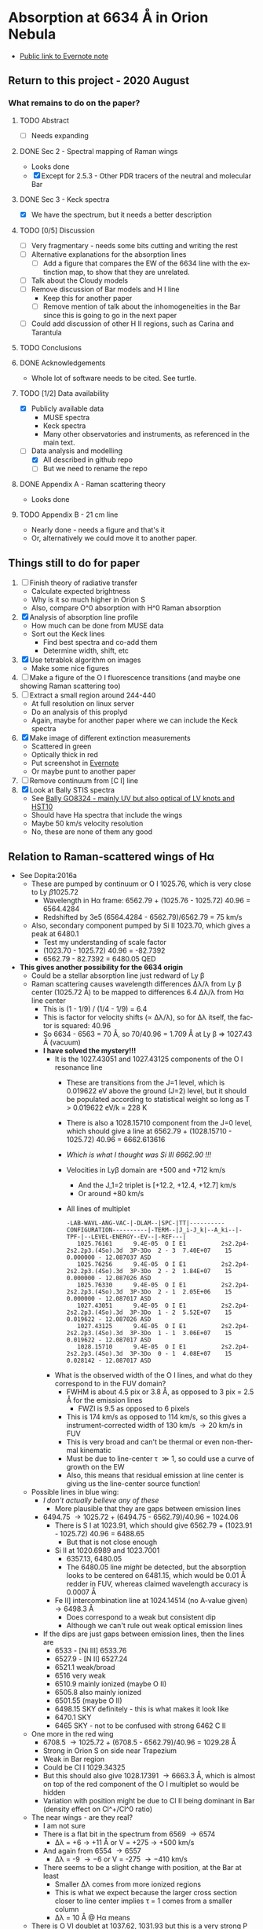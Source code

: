 #+options: ':nil *:t -:t ::t <:t H:3 \n:nil ^:{} arch:headline
#+options: author:t broken-links:nil c:nil creator:nil
#+options: d:(not "LOGBOOK") date:t e:t email:nil f:t inline:t num:t
#+options: p:nil pri:nil prop:nil stat:t tags:t tasks:t tex:t
#+options: timestamp:t title:t toc:t todo:t |:t
#+language: en
#+select_tags: export
#+exclude_tags: noexport

* Absorption at 6634 \AA in Orion Nebula
+ [[https://www.evernote.com/l/ACSenDsvfD1AsZwl6SJxcieZcyrDhIYlOVw][Public link to Evernote note]]


** Return to this project - 2020 August

*** What remains to do on the paper?

**** TODO Abstract
+ [ ] Needs expanding
**** DONE Sec 2 - Spectral mapping of Raman wings
CLOSED: [2020-12-14 Mon 12:51]
+ Looks done
+ [X] Except for 2.5.3 - Other PDR tracers of the neutral and molecular Bar
**** DONE Sec 3 - Keck spectra
CLOSED: [2020-12-14 Mon 12:42]
+ [X] We have the spectrum, but it needs a better description
**** TODO [0/5] Discussion
+ [ ] Very fragmentary - needs some bits cutting and writing the rest
+ [ ] Alternative explanations for the absorption lines
  + [ ] Add a figure that compares the EW of the 6634 line with the extinction map, to show that they are unrelated.
+ [ ] Talk about the Cloudy models
+ [ ] Remove discussion of Bar models and H I line
  + Keep this for another paper
  + [ ] Remove mention of talk about the inhomogeneities in the Bar since this is going to go in the next paper
+ [-] Could add discussion of other H II regions, such as Carina and Tarantula
**** TODO Conclusions
**** DONE Acknowledgements
CLOSED: [2020-12-14 Mon 13:39]
+ Whole lot of software needs to be cited.  See turtle.
**** TODO [1/2] Data availability
+ [X] Publicly available data
  + MUSE spectra
  + Keck spectra
  + Many other observatories and instruments, as referenced in the main text.
+ [-] Data analysis and modelling
  + [X] All described in github repo
  + [ ] But we need to rename the repo 

**** DONE Appendix A - Raman scattering theory
CLOSED: [2020-08-09 Sun 00:44]
+ Looks done

**** TODO Appendix B - 21 cm line
+ Nearly done - needs a figure and that's it
+ Or, alternatively we could move it to another paper.

** Things still to do for paper
1. [ ] Finish theory of radiative transfer
   - Calculate expected brightness
   - Why is it so much higher in Orion S
   - Also, compare O^0 absorption with H^0 Raman absorption 
2. [X] Analysis of absorption line profile
   - How much can be done from MUSE data
   - Sort out the Keck lines
     - Find best spectra and co-add them
     - Determine width, shift, etc
3. [X] Use tetrablok algorithm on images
   - Make some nice figures
4. [ ] Make a figure of the O I fluorescence transitions (and maybe one showing Raman scattering too)
5. [ ] Extract a small region around 244-440
   - At full resolution on linux server
   - Do an analysis of this proplyd
   - Again, maybe for another paper where we can include the Keck spectra
6. [X] Make image of different extinction measurements
   - Scattered in green
   - Optically thick in red
   - Put screenshot in [[https://www.evernote.com/l/ACRuDljr2ktEsohBH1p0pHiM81GSFWLeIso][Evernote]]  
   - Or maybe punt to another paper
7. [ ] Remove continuum from [C I] line
8. [X] Look at Bally STIS spectra
   - See [[id:2E94DD95-D60A-4C3E-A5C8-5356F63901B9][Bally GO8324 - mainly UV but also optical of LV knots and HST10]]
   - Should have Ha spectra that include the wings
   - Maybe 50 km/s velocity resolution
   - No, these are none of them any good

** Relation to Raman-scattered wings of H\alpha
+ See Dopita:2016a
  + These are pumped by continuum or O I 1025.76, which is very close to Ly \beta 1025.72
    + Wavelength in H\alpha frame: 6562.79 + (1025.76 - 1025.72) 40.96 = 6564.4284
    + Redshifted by 3e5 (6564.4284 - 6562.79)/6562.79 = 75 km/s
  + Also, secondary component pumped by Si II 1023.70, which gives a peak at 6480.1
    + Test my understanding of scale factor
    + (1023.70 - 1025.72) 40.96 = -82.7392
    + 6562.79 - 82.7392 = 6480.05 QED
+ *This gives another possibility for the 6634 origin*
  + Could be a stellar absorption line just redward of Ly \beta
  + Raman scattering causes wavelength differences \Delta\lambda/\lambda from Ly \beta center (1025.72 \AA) to be mapped to differences 6.4 \Delta\lambda/\lambda from H\alpha line center
    - This is (1 - 1/9) / (1/4 - 1/9) = 6.4
    - This is factor for velocity shifts (\propto \Delta\lambda/\lambda), so for \Delta\lambda itself, the factor is squared: 40.96
    - So 6634 - 6563 = 70 \AA, so 70/40.96 = 1.709 \AA at Ly \beta => 1027.43 \AA (vacuum)
    - *I have solved the mystery!!!*
      - It is the 1027.43051 and 1027.43125 components of the O I resonance line
        - These are transitions from the J=1 level, which is 0.019622 eV above the ground (J=2) level, but it should be populated according to statistical weight so long as T > 0.019622 eV/k = 228 K
        - There is also a 1028.15710 component from the J=0 level, which should give a line at 6562.79 + (1028.15710 - 1025.72) 40.96 = 6662.613616
        - /Which is what I thought was Si III 6662.90 !!!/
        - Velocities in Ly\beta domain are +500 and +712 km/s 
          - And the J_1=2 triplet is [+12.2, +12.4, +12.7] km/s
          - Or around +80 km/s
        - All lines of multiplet
          #+begin_example
            -LAB-WAVL-ANG-VAC-|-DLAM--|SPC-|TT|----------CONFIGURATION----------|-TERM--|J_i-J_k|--A_ki--|-TPF-|--LEVEL-ENERGY--EV--|-REF---|
               1025.76161      9.4E-05  O I E1          2s2.2p4-2s2.2p3.(4So).3d  3P-3Do  2 - 3  7.40E+07    15 0.000000 - 12.087037 ASD
               1025.76256      9.4E-05  O I E1          2s2.2p4-2s2.2p3.(4So).3d  3P-3Do  2 - 2  1.84E+07    15 0.000000 - 12.087026 ASD
               1025.76330      9.4E-05  O I E1          2s2.2p4-2s2.2p3.(4So).3d  3P-3Do  2 - 1  2.05E+06    15 0.000000 - 12.087017 ASD
               1027.43051      9.4E-05  O I E1          2s2.2p4-2s2.2p3.(4So).3d  3P-3Do  1 - 2  5.52E+07    15 0.019622 - 12.087026 ASD
               1027.43125      9.4E-05  O I E1          2s2.2p4-2s2.2p3.(4So).3d  3P-3Do  1 - 1  3.06E+07    15 0.019622 - 12.087017 ASD
               1028.15710      9.4E-05  O I E1          2s2.2p4-2s2.2p3.(4So).3d  3P-3Do  0 - 1  4.08E+07    15 0.028142 - 12.087017 ASD
          #+end_example
      - What is the observed width of the O I lines, and what do they correspond to in the FUV domain?
        - FWHM is about 4.5 pix or 3.8 \AA, as opposed to 3 pix = 2.5 \AA for the emission lines
          - FWZI is 9.5 as opposed to 6 pixels
        - This is 174 km/s as opposed to 114 km/s, so this gives a instrument-corrected width of 130 km/s \to 20 km/s in FUV
        - This is very broad and can't be thermal or even non-thermal kinematic
        - Must be due to line-center \tau \gg 1, so could use a curve of growth on the EW
        - Also, this means that residual emission at line center is giving us the line-center source function!
  + Possible lines in blue wing:
    + /I don't actually believe any of these/
      + More plausible that they are gaps between emission lines
    + 6494.75 \to 1025.72 + (6494.75 - 6562.79)/40.96 = 1024.06
      + There is S I at 1023.91, which should give 6562.79 + (1023.91 - 1025.72) 40.96 = 6488.65
        + But that is not close enough
      + Si II at 1020.6989 and 1023.7001
        + 6357.13, 6480.05
        + The 6480.05 line /might/ be detected, but the absorption looks to be centered on 6481.15, which would be 0.01 \AA redder in FUV, whereas claimed wavelength accuracy is 0.0007 \AA
      + Fe II] intercombination line at 1024.14514 (no A-value given) \to 6498.3 \AA
        + Does correspond to a weak but consistent dip
        + Although we can't rule out weak optical emission lines
    + If the dips are just gaps between emission lines, then the lines are
      + 6533 - [Ni III] 6533.76 
      + 6527.9 - [N II] 6527.24
      + 6521.1 weak/broad
      + 6516 very weak
      + 6510.9 mainly ionized (maybe O II)
      + 6505.8 also mainly ionized
      + 6501.55 (maybe O II)
      + 6498.15 SKY definitely - this is what makes it look like 
      + 6470.1 SKY
      + 6465 SKY - not to be confused with strong 6462 C II
  + One more in the red wing
    + 6708.5 \to 1025.72 + (6708.5 - 6562.79)/40.96 = 1029.28 \AA
    + Strong in Orion S on side near Trapezium
    + Weak in Bar region
    + Could be Cl I 1029.34325
    + But this should also give 1028.17391 \to 6663.3 \AA, which is almost on top of the red component of the O I multiplet so would be hidden
    + Variation with position might be due to Cl II being dominant in Bar (density effect on Cl^+/Cl^0 ratio)
  + The near wings - are they real?
    + I am not sure
    + There is a flat bit in the spectrum from 6569 \to 6574
      + \Delta\lambda = +6 \to +11 \AA or V = +275 \to +500 km/s
    + And again from 6554 \to 6557
      + \Delta\lambda = -9 \to -6 or V = -275 \to -410 km/s
    + There seems to be a slight change with position, at the Bar at least
      + Smaller \Delta\lambda comes from more ionized regions
      + This is what we expect because the larger cross section closer to line center implies \tau = 1 comes from a smaller column
      + \Delta\lambda = 10 \AA @ H\alpha means 
  + There is O VI doublet at 1037.62, 1031.93 but this is a very strong P Cygni profile that absorbs everything up to and past the Ly \beta line
    + See Fig 23 of Leitherer:2010a, which shows population synthesis spectra
    + There is a lot of H_2 (and C II, O I) absorption between 1035 \to 1040, which makes this hard to see on the observed FUSE spectra, see Fig 20 of Pellerin:2002a
    + Inside the nebula, things will be very different since some of these lines could be in emission instead of absorption
      + [ ] *run Cloudy model* to see if we can get predicted spectrum in PDR
        - See what we have got from the [[file:~/Dropbox/cloudy-dust-charging/cloudy-dust-charging.org][cloudy-dust-charging]] project
    + This is mentioned in Luridiana:2009a
    + But note that the difference between O VI and Ly\beta is 1031.93 - 1025.72 = 6.21 \AA, which corresponds to 1800 km/s, whereas velocity of thC wind is only 1200 km/s
      + So it doesn't get all the way to H\beta - the blue edge will be at 1031.93 (1 - 1200/3e5) = 1027.8 \AA
      + In the H\alpha domain this is 6562.79 + (1027.8 - 1025.72) 40.96 = 6648 \AA
      + Check using more accurate equation
        + \lambda_2 = 1/(1/6564.533 + 1/1027.8 - 1/1025.72) = 6650.67 vacuum, or 6649 air
        + \Delta \lambda_2 = 6650.67 - 6564.533 = 86.14 \AA, smack in the middle of the R087 band
      + So it is somewhat strange to see no evidence for this in the Raman spectrum
      + Rest wavelength of O VI absorption: 1037.62, 1031.93
        + \lambda_2 = 1/(1/6564.533 + 1/1037.62 - 1/1025.72) = 7084.41
        +  \lambda_2 = 1/(1/6564.533 + 1/1031.93 - 1/1025.72) = 6827.57
+ Look at variation of the raman wings, and correlations with 6634 absorption
+ Given that Dopita has narrower line than us, it might absorb more than just the Raman pseudo-continuum


** Telluric absorption and sky emission
+ According to Weilbacher:2015a
  + The average atmospheric extinction curve was applied (Patat:2011a)
  + But no attempt was made to remove the sky background or telluric absorption
  + They mention two tools for calculating telluric absorption
    + SKYCORR - Noll:2014a but that is mainly sky emission lines
    + MOLECFIT - Yes, this does the absorption.
  + More details at http://www.eso.org/sci/software/pipelines/skytools/
+ Looks like best bet is the SkyCalc online tool
  + I put in the coordinates and time (2014-02-16)
  + And made a FITS file in air wavelengths on a linear scale of 0.1 \AA for the transmission and the emission spectrum
  + Results are in [[file:~/Dropbox/dib-scatter-hii/data/skycalc/skytable.fits]]
    + See code snippet below
    + The important columns are
      + ~trans_ma~ molecular absorption
      + ~flux_ael~ airglow emission lines

#+begin_src python :results output verbatim
  from astropy.table import Table

  tab = Table.read("../data/skycalc/skytable.fits")

  print(tab)

  print(tab.columns)
#+end_src

#+RESULTS:
#+begin_example
 lam          flux        ...      trans_rs           trans_ms     
------ ------------------ ... ------------------ ------------------
 450.0  2583.921817879798 ...  0.831446120992378 0.9569159803247606
450.01  2585.223127493925 ... 0.8314601805229443 0.9569172726546972
450.02 2586.5243099001295 ... 0.8314742386703544 0.9569185649180324
450.03 2587.8253650815714 ... 0.8314882954347557  0.956919857114771
450.04 2589.1262930214157 ... 0.8315023508162951  0.956921149244918
450.05  2590.427093702826 ... 0.8315164048151203 0.9569224413084781
450.06 2591.7277671089696 ... 0.8315304574313785 0.9569237333054563
450.07 2593.0283132230006 ...  0.831544508665217 0.9569250252358574
450.08 2594.3287320280997 ... 0.8315585585167833 0.9569263170996862
450.09  2595.629023507423 ... 0.8315726069862245 0.9569276088969476
   ...                ... ...                ...                ...
 949.9  854.2417481499106 ... 0.9911623498820592  0.984416111907422
949.91  837.4836490922867 ... 0.9911627238954729 0.9844163365316104
949.92  748.5286429705792 ...   0.99116309788922 0.9844165611502222
949.93 497.34838083014597 ... 0.9911634718633018 0.9844167857632574
949.94  643.1637823155027 ... 0.9911638458177194 0.9844170103707165
949.95  726.2615012488163 ... 0.9911642197524744 0.9844172349725996
949.96  562.9837516877566 ... 0.9911645936675675 0.9844174595689069
949.97  251.6422067982511 ... 0.9911649675630004 0.9844176841596384
949.98   516.368294301081 ...  0.991165341438774 0.9844179087447945
949.99  727.1154231637446 ... 0.9911657152948898 0.9844181333243753
 950.0  772.4016890220621 ... 0.9911660891313488 0.9844183578983811
Length = 50001 rows
<TableColumns names=('lam','flux','dflux1','dflux2','trans','dtrans1','dtrans2','flux_sml','flux_ssl','flux_zl','flux_tie','flux_tme','flux_ael','flux_arc','trans_ma','trans_o3','trans_rs','trans_ms')>
#+end_example




*** Look at the spectrum from existing Cloudy models
#+name: make-cloudy-fuv-spectrum
#+header: :var PREFIX="dustrad-n00-MS40"
#+BEGIN_SRC python :return pltfile :results file
  import sys
  import numpy as np
  from matplotlib import pyplot as plt
  import seaborn as sns
  from astropy.table import Table
  from astropy import units as u
  from astropy.constants import k_B
  CLOUDYDIR = "/Users/will/Dropbox/cloudy-dust-charging"
  sys.path.append(CLOUDYDIR) 
  from cloudytab import CloudyModel

  pltfile = f'cloudy-fuv-spectrum-{PREFIX}.pdf'
  m = CloudyModel(f'{CLOUDYDIR}/models/{PREFIX}')

  fig, ax = plt.subplots()

  nu = m.data['cont']['Cont  nu']
  wav = 912.0/nu
  nuFnu_inc = m.data['cont']['incident'] / wav  # Col 2
  nuFnu_trans = m.data['cont']['trans'] / wav   # Col 3
  nuFnu_tot = m.data['cont']['total'] / wav     # Col 7
  vmax = nuFnu_inc.max()
  ax.plot(wav, nuFnu_inc)
  ax.plot(wav, nuFnu_tot, lw=0.6)
  ax.plot(wav, nuFnu_trans, lw=0.3)

  ax.set(
      xlim=[800.0, 1500.0],
      ylim=[0, 1.3*vmax],
      xlabel='Wavelength, Angstrom',
      ylabel=r'$F_{\lambda}$',
  )

  fig.savefig(pltfile)

#+END_SRC

#+RESULTS: make-sed
[[file:cloudy-fuv-spectrum-dustrad-n00-MS40.pdf]]

**** Conclusions based on Cloudy model spectra
+ The ~dustrad~ models all stop at 4000 K, so just on neutral side of i-front
+ There are a variety of column densities, depending on the ionization parameter (proportional to (Q n)^{1/3})
+ Lines are not properly resolved in the output - look like triangles
+ Ly\alpha is seen in emission in the ~total~ spectrum, which is transmitted plus reflected
+ Ly\beta is in absorption in all spectra
  + Absorption depth seems slightly less in transmitted and total spectra
  + 1025.72 \AA = 0.889 Ryd
  + The reddest O I component is at 1028.16 = 0.887 Ryd
  + The Cloudy continuum mesh points are at [..., 0.8850, 0.8880, 0.8909, ...]
    + [..., 1024, 1027, 1030, ...] in \AA
  + This corresponds to resolving power R = 1025/(2 3) = 171 so clearly insufficient to see details in spectrum
  + We need to use the ~Save fine continuum [range, merge]~ command to see it better
    + Fine continuum has R = 1.737e+05, or 1.7 km/s, which would be 10.9 km/s at H\alpha, which is plenty fine enough
+ Continuum across Ly\beta rises to red, but only 10% in 50\AA
+ Stellar emission line at about 1045 \AA = 0.87 Ryd
+ Important caveat from Hazy
  : In general the treatment of scattering is very geometry dependent. The output produced by the save continuum commands does not include the pumped part of the line contribution. This is correct if the continuum source is included in the beam, but is not if only the gas is observed.
  + This is because absorption and emission cancel out when integrated over the line profile
  + So I think it is OK in our case, since the spectrum as seen by the neutral gas /does/ include the transmitted stellar continuum
+ 


**** DONE [#A] Run more cloudy models
CLOSED: [2019-10-19 Sat 10:30]
+ Save fine continuum (see above)
+ Stop at various depths
+ Dig out atmosphere models for Trapezium
+ [2019-09-26 Thu] I am now doing this here: [[id:AFF44F5A-6868-4ACF-9018-D6B055BECD2F][Run cloudy models with this new SED]]
**** Further spectra for different models
#+call: make-cloudy-fuv-spectrum("dustrad-n02-MS40")

#+RESULTS:
[[file:cloudy-fuv-spectrum-dustrad-n02-MS40.pdf]]

#+call: make-cloudy-fuv-spectrum("dustrad-n03-MS40")

#+RESULTS:
[[file:cloudy-fuv-spectrum-dustrad-n03-MS40.pdf]]

#+call: make-cloudy-fuv-spectrum("dustrad-n04-MS40")

#+RESULTS:
[[file:cloudy-fuv-spectrum-dustrad-n04-MS40.pdf]]


#+call: make-cloudy-fuv-spectrum("dustrad-n02-MS20")

#+RESULTS:
[[file:cloudy-fuv-spectrum-dustrad-n02-MS20.pdf]]

#+call: make-cloudy-fuv-spectrum("dustrad-n04-MS20")

#+RESULTS:
[[file:cloudy-fuv-spectrum-dustrad-n04-MS20.pdf]]

#+call: make-cloudy-fuv-spectrum("dustrad-n02-MS10")

#+RESULTS:
[[file:cloudy-fuv-spectrum-dustrad-n02-MS10.pdf]]

#+call: make-cloudy-fuv-spectrum("dustrad-n04-MS10")

#+RESULTS:
[[file:cloudy-fuv-spectrum-dustrad-n04-MS10.pdf]]

#+call: make-cloudy-fuv-spectrum("dustrad-n04-BSG")

#+RESULTS:
[[file:cloudy-fuv-spectrum-dustrad-n04-BSG.pdf]]

#+call: make-cloudy-fuv-spectrum("shell-R001-n27-LP_Ori20Bz5")

#+RESULTS:
[[file:cloudy-fuv-spectrum-shell-R001-n27-LP_Ori20Bz5.pdf]]

#+call: make-cloudy-fuv-spectrum("shell-R003-n47-th1D-L25-triple-AV5")

#+RESULTS:
[[file:cloudy-fuv-spectrum-shell-R003-n47-th1D-L25-triple-AV5.pdf]]


*** Correlation between 6634 and Raman wings for Orion
+ Choose suitable ranges - use the 8x8 binned cube
+ Regions free of any strong lines:
  + 6410 \to 6450 \AA = 31 \to 78 pix
  + 6760 \to 6810 \AA = 442 \to 502 pix (some C II lines but super weak)
  + [ ] Maybe we could divide each continuum range in two to give 4 sections, and take median of each
    + This would be insensitive to absorption or emission lines as long as there are not too many of them
    + Then fit quadratic through the 4 points
+ Regions for Red Raman wing
  + 6600 \to 6629 \AA = 253 \to 289 pix (width 37)
  + 6638 \to 6656 \AA = 290 \to 320 pix (width 29)
  + First attempt, just sum these
  + [ ] Fit a quadratic through these
+ Region for the 6634 \AA absorption line
  + 6631 \to 6638 \AA = 290 \to 298 pix (width 9)
+ Blue Raman wing
  + Weak OH Sky lines
    + 6499
    + 6505
  + Real nebular lines
    + [N II] 6527
    + [Ni III] 6534


**** Lines found in the wavsec3 cube
+ [Ni III] 6401.5
  + HH 202 and 203 strong on blue flank
  + Maybe a Ne I 6402.25 blend, but it doesn't really look like it
+ Perhaps something like [Fe II] at 6401, but exceedingly weak
+ High ionization line at 6457 - very weak
+ [C II] 6461.95 - nice and strong
  + Shows the inner shell nicely on the red flank
+ [N II] 6527
+ [Ni III] 6533
**** DONE Concatenate wavsec 2 and wavsec 3
CLOSED: [2019-09-04 Wed 12:24]
+ [2019-09-01 Sun] It turns out that the region I had used for continuum was not good
  + On the blue side of the line, the 6400 to 6450 range is still in the Raman wings according to the Dopita spectrum
+ So we need to go out to the 6050 to 6150 range to get a good continuum
  + And this is in wavsec 4
+ I can just use the WCS from wavsec 2

#+begin_src python :tangle ../src/concat-wavsecs.py
  import sys
  import numpy as np
  from astropy.io import fits

  try:
      DATADIR = sys.argv[1]
      SUFFIX = sys.argv[2]
      OUTDIR = sys.argv[3]
  except IndexError:
      sys.exit(f"Usage: {sys.argv[0]} DATADIR SUFFIX OUTDIR")


  hdu2 = fits.open(f"{DATADIR}/muse-hr-data-wavsec2{SUFFIX}.fits")["DATA"]
  hdu3 = fits.open(f"{DATADIR}/muse-hr-data-wavsec3{SUFFIX}.fits")["DATA"]

  hdu2.data = np.concatenate([hdu2.data, hdu3.data], axis=0)

  hdu2.writeto(f"{OUTDIR}/muse-hr-data-wavsec23{SUFFIX}.fits")


#+end_src

#+name: concat-wavsecs
#+header: :var DATADIR="/Users/will/Dropbox/OrionMuse/BigFiles"
#+header: :var SUFFIX="-rebin16x16"
#+header: :var OUTDIR="../data/orion-muse"
#+begin_src sh
python ../src/concat-wavsecs.py $DATADIR $SUFFIX $OUTDIR
#+end_src

#+RESULTS: concat-wavsecs
***** DONE Now we need to do this on the server for the full res cubes
CLOSED: [2019-09-04 Wed 12:24]

**** Remove continuum from cube
:PROPERTIES:
:ID:       90BA9F0F-DEF4-47FB-AE68-722524E169F1
:END:
+ [2019-09-01 Sun] This is revisited to use a broader range - see above
+ Also, write scripts to python files and use shell commands to run them
+ Take opportunity to use wavelengths instead of array indices

#+begin_src python :tangle ../src/subtract-continuum.py :eval no
  import sys
  import numpy as np
  from astropy.io import fits
  from astropy.wcs import WCS
  from numpy.polynomial import Chebyshev as T
  import itertools

  try:
      DATADIR = sys.argv[1]
      SUFFIX = sys.argv[2]
      OUTDIR = sys.argv[3]
  except IndexError:
      sys.exit(f"Usage: {sys.argv[0]} DATADIR SUFFIX OUTDIR")

  infile = f"muse-hr-data-wavsec23{SUFFIX}.fits"
  hdu = fits.open(f"{DATADIR}/{infile}")["DATA"]
  w = WCS(hdu)
  nwav, ny, nx = hdu.data.shape
  wavpix = np.arange(nwav)

  # Two pairs of adjacent sections for the true continuum

  # Wavelength sections of clean continuum
  clean_sections = [
      [6070.0, 6140.0], [6170.0, 6225.0], # to the blue
      [6760.0, 6790.0], [6790.0, 6820.0], # to the red
  ]

  cont_slices = []
  for wavs in clean_sections:
      wavs = 1e-10*np.array(wavs)
      _, _, wpix = w.world_to_pixel_values([0, 0], [0, 0], wavs)
      cont_slices.append(slice(*wpix.astype(int)))


  # Use median over each section to avoid weak lines
  cont_maps = np.array([np.median(hdu.data[_, :, :], axis=0) for _ in cont_slices])
  cont_wavpix = np.array([np.median(wavpix[_], axis=0) for _ in cont_slices])
  # Inefficient but simple algorithm - loop over spaxels
  bgdata = np.empty_like(hdu.data)
  for j, i in itertools.product(range(ny), range(nx)):
      # Fit polynomial to BG
      try:
          p = T.fit(cont_wavpix, cont_maps[:, j, i], deg=2)
          # and fill in the BG spectrum of this spaxel
          bgdata[:, j, i] = p(wavpix)
      except:
          bgdata[:, j, i] = np.nan



  for suffix, cube in [
          ["cont", bgdata],
          ["cont-sub", hdu.data - bgdata],
          # ["cont-div", hdu.data/bgdata],
  ]:
      outfile = infile.replace(".fits", f"-{suffix}.fits")
      fits.PrimaryHDU(header=hdu.header, data=cube).writeto(
          f"{OUTDIR}/{outfile}", overwrite=True)
      print(f"Written {outfile}")
#+end_src

#+name: subtract-cont
#+header: :var DATADIR="../data/orion-muse"
#+header: :var SUFFIX="-rebin16x16"
#+header: :var OUTDIR="../data/orion-muse"
#+begin_src sh :results verbatim
python ../src/subtract-continuum.py $DATADIR $SUFFIX $OUTDIR
#+end_src

#+RESULTS: subtract-cont
: Written muse-hr-data-wavsec23-rebin16x16-cont.fits
: Written muse-hr-data-wavsec23-rebin16x16-cont-sub.fits

Now do same for 5x5 cube

#+call: subtract-cont(DATADIR="/Users/will/Dropbox/OrionMuse", INFILE="muse-hr-data-wavsec3-rebin05x05.fits")

#+RESULTS:
: None

And for the unbinned cube, which we are keeping out of Dropbox

#+call: subtract-cont(DATADIR="/Users/will/Work/Muse-Hii-Data/M42", INFILE="muse-hr-data-wavsec3.fits", OUTDIR="/Users/will/Work/Muse-Hii-Data/M42")

#+RESULTS:
: None

That was a mistake to run in emacs - took 90 minutes!
**** Send scripts to linux server and run them there
#+begin_src sh :results verbatim
rsync -avzP ../src/*.py nil:/fs/nil/other0/will/orion-muse
#+end_src

#+RESULTS:
: sending incremental file list
: extract-ci-8727.py
:             519 100%    0.00kB/s    0:00:00              519 100%    0.00kB/s    0:00:00 (xfr#1, to-chk=4/7)
: 
: sent 581 bytes  received 40 bytes  177.43 bytes/sec
: total size is 8,542  speedup is 13.76

Had to install python 3.7 since old one was on 3.3!

#+begin_src sh :eval no
time python concat-wavsecs.py . "" .
#+end_src

This took 90 sec

#+begin_src sh :eval no
time python subtract-continuum.py . "" .
#+end_src

That took 25 min. And I had to trap exceptions in the polynomial fit. 

Now to do the band maps. Still do it on the server, since I don't want a 22GB file here. 

#+begin_src sh :eval no
time python extract-raman-bands.py . "" .
#+end_src

Copy files back here:
#+begin_src sh :dir ../data/orion-muse :results verbatim
rsync -avzP nil:/fs/nil/other0/will/orion-muse/muse-hr-data-ha-raman-*.fits .
#+end_src

#+RESULTS:
: receiving incremental file list
: 
: sent 11 bytes  received 361 bytes  148.80 bytes/sec
: total size is 125,176,320  speedup is 336,495.48

[2019-09-04 Wed] Do the [C I] line stuff on the full resolution cube. 

#+begin_src sh :eval no
time python subtract-continuum.py-8700.py . "" .
#+end_src

#+begin_src sh :eval no
time python extract-ci-8727.py . "" .
#+end_src

#+begin_src sh :dir ../data/orion-muse :results verbatim
rsync -avzP nil:/fs/nil/other0/will/orion-muse/linesum-blue-C_I-8727*.fits .
#+end_src

#+RESULTS:
: receiving incremental file list
: linesum-blue-C_I-8727.fits
:               0   0%    0.00kB/s    0:00:00       10,434,240 100%  207.31MB/s    0:00:00 (xfr#1, to-chk=0/1)
: 
: sent 19,452 bytes  received 884 bytes  5,810.29 bytes/sec
: total size is 10,434,240  speedup is 513.09


**** Remove continuum from wavsec6 for the [C I] 8727.13 line
+ Minima in spectra where we can estimate the continuum
  + 606, 8689.45
  + 618, 8699.65
  + 646, 8723.45
  + 670, 8743.85
  + FITS pixel convention, so subtract 1 for python
+ Take the average of these 4, since not much to be gained from a linear fit
#+begin_src python :tangle ../src/subtract-continuum-8700.py :eval no
  import sys
  import numpy as np
  from astropy.io import fits

  try:
      DATADIR = sys.argv[1]
      SUFFIX = sys.argv[2]
      OUTDIR = sys.argv[3]
  except IndexError:
      sys.exit(f"Usage: {sys.argv[0]} DATADIR SUFFIX OUTDIR")

  infile = f"muse-hr-data-wavsec6{SUFFIX}.fits"
  hdu = fits.open(f"{DATADIR}/{infile}")["DATA"]

  # wave indices for estimating continuum
  kcont = [605, 617, 645, 669]

  cont = np.nanmean(hdu.data[kcont, :, :], axis=0, keepdims=True)
  hdu.data -= cont

  outfile = infile.replace(".fits", "-cont-sub.fits")
  hdu.writeto(f"{OUTDIR}/{outfile}", overwrite=True)

  print(f"Written {outfile}")
#+end_src

#+name: subtract-cont-8700
#+header: :var DATADIR="../../OrionMuse/Bigfiles"
#+header: :var SUFFIX="-rebin16x16"
#+header: :var OUTDIR="../data/orion-muse"
#+begin_src sh :results verbatim
python ../src/subtract-continuum-8700.py $DATADIR $SUFFIX $OUTDIR
#+end_src

#+RESULTS: subtract-cont-8700
: Written muse-hr-data-wavsec6-rebin16x16-cont-sub.fits

#+call: subtract-cont-8700(DATADIR="../../OrionMuse", SUFFIX="-rebin05x05")

#+RESULTS:
: Written muse-hr-data-wavsec6-rebin05x05-cont-sub.fits

Extract the blue half of the [C I] 8727.13 line.  The red half is contaminated by [Fe III] 8728.90 and N I 8728.90.  Eduardo has them at about 20% of the [C I] intensity. Use pixels 649, 650, 651, 652 (8726.0 \to 8728.55 \AA) since in 653 you start to see N I and [Fe III]

#+begin_src python :tangle ../src/extract-ci-8727.py :eval no
  import sys
  import numpy as np
  from astropy.io import fits

  try:
      DATADIR = sys.argv[1]
      SUFFIX = sys.argv[2]
      OUTDIR = sys.argv[3]
  except IndexError:
      sys.exit(f"Usage: {sys.argv[0]} DATADIR SUFFIX OUTDIR")

  infile = f"muse-hr-data-wavsec6{SUFFIX}-cont-sub.fits"
  hdu = fits.open(f"{DATADIR}/{infile}")["DATA"]

  line = np.nanmean(hdu.data[648:652, :, :], axis=0)
  hdu.data = line

  outfile = f"linesum-blue-C_I-8727{SUFFIX}.fits"
  hdu.writeto(f"{OUTDIR}/{outfile}", overwrite=True)

  print(f"Written {outfile}")
#+end_src

#+name: extract-ci-8727
#+header: :var DATADIR="../data/orion-muse"
#+header: :var SUFFIX="-rebin05x05"
#+header: :var OUTDIR="../data/orion-muse"
#+begin_src sh :results verbatim
python ../src/extract-ci-8727.py $DATADIR $SUFFIX $OUTDIR
#+end_src

#+RESULTS: extract-ci-8727
: Written linesum-blue-C_I-8727-rebin05x05.fits


**** Plot the spectrum of different regions
+ When did we last use astropy.regions?
  + Turns out to be for sigma Ori
  + Need to use ~mask = skyregion.to_pixel(WCS).to_mask().to_image(SHAPE)~
+ Use the 5x5 image to make it faster
+ Save the cont-subtracted and cont spectra to a json file
#+begin_src python :return jsonfile :results file
  import json
  import numpy as np
  import astropy.coordinates as coord
  from astropy.wcs import WCS
  from astropy.io import fits
  import regions as rg

  regions = rg.read_ds9("../data/raman-extract-boxes.reg")

  hdu = fits.open("../data/orion-muse/muse-hr-data-wavsec23-rebin16x16-cont-sub.fits")["DATA"]
  chdu = fits.open("../data/orion-muse/muse-hr-data-wavsec23-rebin16x16-cont.fits")["DATA"]

  spec = {}
  nz, ny, nx = hdu.data.shape
  w = WCS(hdu.header)
  _, _, waves = w.pixel_to_world_values([0], [0], np.arange(nz))
  for region in regions:
      mask = region.to_pixel(w.celestial).to_mask().to_image((ny, nx))
      label = region.meta["label"]
      spec[label] = {
          "wavelength": (1e10*waves).tolist(),
          "raman": np.sum(hdu.data*mask[None, :, :], axis=(1, 2)).tolist(),
          "continuum": np.sum(chdu.data*mask[None, :, :], axis=(1, 2)).tolist(),
          }

  jsonfile = "raman-orion-muse-1d-spectra.json"

  with open(jsonfile, "w") as f:
      json.dump(spec, f, indent=3)
#+end_src

#+RESULTS:
[[file:raman-orion-muse-1d-spectra.json]]


#+begin_src python :return figfile :results file
  import numpy as np
  import json
  from matplotlib import pyplot as plt
  import seaborn as sns
  from astropy.table import Table
  from astropy.convolution import Gaussian1DKernel, convolve_fft

  jsonfile = "raman-orion-muse-1d-spectra.json"
  data = json.load(open(jsonfile))
  figfile = jsonfile.replace(".json", ".pdf")

  sky = Table.read("../data/skycalc/skytable.fits")

  # Heliocentric correction
  V_HEL = -16.217273731
  # Heliocentric velocity of molecular cloud
  V_OMC = +9.0 + 19.1

  region_order = [
      "SW minibar",
      "Orion S",
      "E-W Bar",
      "Trap W",
      "Trap SW",
      "Bar",
  ]

  bands = {
      "B133": [6414.85, 6445.45],
      "B080": [6469.25, 6496.45],
      "B054": [6499.85, 6517.7],
      "B033": [6518.55, 6540.65],
      "R040": [6594.2, 6611.2],
      "R058": [6612.05, 6628.2],
      "R087": [6638.4, 6660.5],
      "R136": [6688.55, 6708.95],
  }

  strong_lines = {
      6562.79: r"H$\alpha$",
      6548.05: "[N II]",
      6583.45: "[N II]",
  }
  medium_lines = {
      6300.30: "[O I]",
      6312.06: "[S III]",
      6347.11: "Si II",
      6363.78: "[O I]",
      6371.36: "Si II",
      6578.05: "C II",
      6678.15: "He I",
      6716.44: "[S II]",
      6730.816: "[S II]",
  }
  weak_lines = {
      6257.18: "C II",
      6259.56: " ", # no label to avoid overlap
      6334.35: "N II",
      6382.8: "N II",
      6401.5: "[Ni III]",
      6501.4: "O II",
      6510.9: "O II",
      6461.95: "C II",
      6527.24: "[N II]",
      6533.8: "[Ni III]",
      # 6544.3: "?",
      6641: "[Cr IV]",
      6666.80: "[Ni II]",
      6699.39: "He I",
      6721.39: "O II",
      6755.02: "He I",
      6769.59: "N I",
      6785.81: "O II",
      6791.48: "[Ni II]",
      6809.23: "N II",
      6813.57: "[Ni II]",
  }
  sky_lines = [6235.5, 6287.5, 6306.5, 6329, 6465, 6471, 6478, 6498.15, 6507, 6603]
  absorption_lines = {
      6633.347: "O I",
      6663.747: "O I",
      6362.3446: "Si II",
      6480.8110: "Si II",
      6494.0: "?",
      6708.0: "?",
      6450.0: "?",
  }

  fig, ax = plt.subplots(figsize=(10, 6))

  wavmin, wavmax = 6200, 6820
  offset = 0.75
  fc = 0.7
  for region in region_order:
      spec = data[region]
      waves = np.array(spec["wavelength"]) 
      # Put in OMC frame
      waves *= (1.0 - (V_OMC + V_HEL)/3e5)
      imin = np.sum(waves < wavmin)
      imax = np.sum(waves < wavmax)
      cont = np.array(spec["continuum"])
      total = cont + np.array(spec["raman"])
      waves = waves[imin:imax]
      cont = cont[imin:imax]
      total = total[imin:imax]
      norm = cont[0]
      cont /= norm
      total /= norm
      ax.fill_between(waves, cont + offset, total + offset, color=(fc, fc, fc))
      ax.plot(waves, cont + offset, color="k", lw=0.5, zorder=-100)
      ax.plot(waves, total + offset, color="k", lw=0.7)
      ax.annotate(f"{np.round(np.abs(offset), 2):.2f} + {region}",
                  (wavmax, cont[-1] + offset),
                  xytext=(5, 0), textcoords="offset points", ha="left", va="center")
      offset -= 0.15
      fc += 0.04

  # bandcolors = iter(sns.color_palette("coolwarm", len(bands)))
  # bandcolors = iter(sns.diverging_palette(220, 20, sep=1, n=len(bands), center="dark"))
  alphas = iter([0.2, 0.4, 0.4, 0.6, 0.6, 0.4, 0.4, 0.2])
  bandcolors = iter(["c", "c", "b", "b", "m", "m", "r", "r"])
  for band, [wav1, wav2] in bands.items():
      ax.axvspan(wav1, wav2, 0.2, 0.95, facecolor=next(bandcolors), alpha=next(alphas), zorder=-10)
      ax.text((wav1 + wav2)/2, 2.2, band, ha="center", fontsize="xx-small")

  sns.set_color_codes("dark")
  for wave, label in strong_lines.items():
      ax.axvline(wave, 0.22, 0.8, color="k", lw=2, zorder=-5)
      ax.text(wave, 0.74, label, ha="center", va="top", rotation="vertical", fontsize="small")
  for wave, label in medium_lines.items():
      ax.axvline(wave, 0.25, 0.8, color="k", lw=1, zorder=-5)
      ax.text(wave, 0.8, label, ha="center", va="top", rotation="vertical", fontsize="xx-small")
  for wave, label in weak_lines.items():
      ax.axvline(wave, 0.28, 0.88, color="k", lw=0.5, zorder=-5)
      ax.text(wave, 2.03, label, ha="center", va="bottom", rotation="vertical", fontsize="xx-small")

  for wave, label in absorption_lines.items():
      lw = 0.5 if "?" in label else 1.0
      miny = 0.19 if "?" in label else 0.18
      ytext = 0.69 if "?" in label else 0.65
      ax.axvline(wave, miny, 0.8, color="r", ls="--", lw=lw, zorder=-5)
      ax.text(wave, ytext, label, ha="center", rotation="horizontal", fontsize="x-small", color="r", fontweight="bold")

  for wave in sky_lines:
      # Sky line wavelengths need correcting from topocentric to OMC farme
      wave *= (1.0 - (V_OMC + V_HEL)/3e5)
      ax.axvline(wave, 0.08, 0.82, color="g", lw=1, ls=":", zorder=-5)
      #ax.text(wave, 0.7, "sky", ha="center", rotation="vertical", fontsize="xx-small")


  # Add in sky transmission "trans_ma" and skyglow lines "flux_ael" from skycalc
  skywavs =  10*sky["lam"]*(1.0 - (V_OMC + V_HEL)/3e5)
  smask = (wavmin <= skywavs) & (skywavs <= wavmax) 
  skywavs = skywavs[smask]
  # pixels are 0.1 AA - convolve to give R = 2500 at 6500 AA
  fwhm_pix = 6500.0/(0.1*2500.0)
  gauss = Gaussian1DKernel(stddev=fwhm_pix/2.3)
  skytrans = convolve_fft(sky["trans_ma"], gauss)[smask]
  skyemis = convolve_fft(sky["flux_ael"], gauss)[smask]

  sns.set_color_codes("dark")

  offset = -0.55
  ax.plot(skywavs, (1.2*skytrans - 0.2) + offset, lw=0.8, color="r")
  ax.annotate(f"${np.round(offset, 2):.2f}$ + Telluric absorption",
              (wavmax, 1 + offset), color="r",
              xytext=(5, 0), textcoords="offset points", ha="left", va="center")
  offset = 0.55
  ax.plot(skywavs, offset + skyemis/skyemis.max(), lw=0.8, color="g") 
  ax.annotate(f"{np.round(np.abs(offset), 2):.2f} + Airglow",
              (wavmax, offset), color="g",
              xytext=(5, 0), textcoords="offset points", ha="left", va="center")

  ax.set(
      xlabel="STP Wavelength, Å (OMC frame)",
      ylabel="Relative Flux, $F_{\lambda} / F_{6200}$ + offset",
      # xlim=[wavmin, wavmax],
      ylim=[0.35, 2.25],
  )
  ax.minorticks_on()
  sns.despine(fig)
  fig.tight_layout()
  fig.savefig(figfile)
#+end_src

#+RESULTS:
[[file:raman-orion-muse-1d-spectra.pdf]]

**** Make plot of (\Delta\lambda)^2 F_\lambda for the different regions
This is just like the previous figure, but with a restricted wavelength range and with the continuum removed

#+begin_src python :return figfile :results file
  import numpy as np
  import json
  from matplotlib import pyplot as plt
  import seaborn as sns

  jsonfile = "raman-orion-muse-1d-spectra.json"
  data = json.load(open(jsonfile))
  figfile = "raman-muse-spectra-times-lambda-squared.pdf"

  # Heliocentric correction
  V_HEL = -16.217273731
  # Heliocentric velocity of molecular cloud
  V_OMC = +9.0 + 19.1

  region_order = [
      "SW minibar",
      "Orion S",
      "E-W Bar",
      "Trap W",
      "Trap SW",
      "Bar",
  ]

  bands = {
      "B133": [6414.85, 6445.45],
      "B080": [6469.25, 6496.45],
      "B054": [6499.85, 6517.7],
      "B033": [6518.55, 6540.65],
      "R040": [6594.2, 6611.2],
      "R058": [6612.05, 6628.2],
      "R087": [6638.4, 6660.5],
      "R136": [6688.55, 6708.95],
  }

  strong_lines = {
      6562.79: r"H$\alpha$",
      6548.05: "[N II]",
      6583.45: "[N II]",
  }
  medium_lines = {
      6578.05: "C II",
      6678.15: "He I",
      6716.44: "[S II]",
      6730.816: "[S II]",
  }
  weak_lines = {
      6401.5: "[Ni III]",
      6501.4: "O II",
      6461.95: "C II",
      6527.24: "[N II]",
      6533.8: "[Ni III]",
      # 6544.3: "?",
      6641: "[Cr IV]",
      6666.80: "[Ni II]",
      6699.39: "He I"
  }
  sky_lines = [6465, 6471, 6478, 6498.15, 6507, 6603]
  absorption_lines = {
      6633.347: "O I",
      6663.747: "O I",
      6362.3446: "Si II",
      6480.8110: "Si II",
  }

  fig, ax = plt.subplots(figsize=(10, 6))

  wavmin, wavmax = 6410, 6710
  offset = 2.0
  fc = 0.7
  wav0 = 6562.74
  for region in region_order:
      spec = data[region]
      waves = np.array(spec["wavelength"]) 
      # Put in OMC frame
      waves *= (1.0 - (V_OMC + V_HEL)/3e5)
      imin = np.sum(waves < wavmin)
      imax = np.sum(waves < wavmax)
      i1 = np.sum(waves < bands["R087"][0])
      i2 = np.sum(waves < bands["R087"][1])
      total = np.array(spec["raman"])*(waves - wav0)**2
      norm = np.median(total[i1:i2])
      waves = waves[imin:imax] - wav0
      total = total[imin:imax]
      total /= norm
      ax.fill_between(waves, offset, total + offset, color=(fc, fc, fc))
      ax.plot(waves, total + offset, color="k", lw=0.7)
      ax.annotate(f"{offset:.1f} + {region}", (wavmax - wav0, offset + 1.0),
                  xytext=(5, 0), textcoords="offset points", ha="left", va="center")
      offset -= 0.4
      fc += 0.04

  wavmin -= wav0
  wavmax -= wav0
  # bandcolors = iter(sns.color_palette("coolwarm", len(bands)))
  # bandcolors = iter(sns.diverging_palette(220, 20, sep=1, n=len(bands), center="dark"))
  alphas = iter([0.2, 0.4, 0.4, 0.6, 0.6, 0.4, 0.4, 0.2])
  bandcolors = iter(["c", "c", "b", "b", "m", "m", "r", "r"])
  for band, [wav1, wav2] in bands.items():
      wav1 -= wav0
      wav2 -= wav0
      ax.axvspan(wav1, wav2, 0.2, 0.95, facecolor=next(bandcolors), alpha=next(alphas), zorder=-10)
      ax.text((wav1 + wav2)/2, 5.8, band, ha="center", fontsize="small")

  for wave, label in strong_lines.items():
      wave -= wav0
      if not wavmin < wave < wavmax:
          continue
      ax.axvline(wave, 0.08, 0.8, color="k", lw=2, zorder=-5)
      ax.text(wave, -0.6, label, ha="center", va="top", rotation="vertical", fontsize="small")
  for wave, label in medium_lines.items():
      wave -= wav0
      if not wavmin < wave < wavmax:
          continue
      ax.axvline(wave, 0.1, 0.8, color="k", lw=1, zorder=-5)
      ax.text(wave, -0.45, label, ha="center", va="top", rotation="vertical", fontsize="x-small")
  for wave, label in weak_lines.items():
      wave -= wav0
      if not wavmin < wave < wavmax:
          continue
      ax.axvline(wave, 0.1, 0.85, color="k", lw=0.5, zorder=-5)
      ax.text(wave, 5.0, label, ha="center", va="bottom", rotation="vertical", fontsize="xx-small")

  for wave, label in absorption_lines.items():
      wave -= wav0
      if not wavmin < wave < wavmax:
          continue
      ax.axvline(wave, 0.05, 0.8, color="k", ls="--", lw=1, zorder=-5)
      ax.text(wave, -0.98, label, ha="center", rotation="vertical", fontsize="xx-small")

  for wave in sky_lines:
      # Sky line wavelengths need correcting from topocentric to OMC farme
      wave *= (1.0 - (V_OMC + V_HEL)/3e5)
      wave -= wav0
      if not wavmin < wave < wavmax:
          continue
      ax.axvline(wave, 0.15, 0.82, color="k", lw=1, ls=":", zorder=-5)
      ax.text(wave, 4.75, "sky", ha="center", rotation="vertical", fontsize="xx-small")


  ax.set(
      xlabel=r"Wavelength difference from H$\alpha$: $\Delta\lambda_2$, Å",
      ylabel=r"offset + Compensated flux, $[(\Delta\lambda_2)^2\ (F_{\lambda}\ - F_{\mathrm{cont}})]\ /\ \langle  (\Delta\lambda_2)^2\ (F_{\lambda}\ - F_{\mathrm{cont}})\rangle_{\mathrm{R087}}$",
      # xlim=[wavmin, wavmax],
      ylim=[-1.1, 6.0],
  )
  ax.minorticks_on()
  sns.despine(fig)
  fig.tight_layout()
  fig.savefig(figfile)
#+end_src

#+RESULTS:
[[file:raman-muse-spectra-times-lambda-squared.pdf]]

**** Make a cube of (\Delta\lambda)^{2} F_{\lambda}
+ This should give a flat spectrum for Lorentzian wings
+ Should be able to spot any red-blue asymmetries better
+ And also see where the [N II] lines start to become important
+ For central wavelength, we can use the cluster velocity of 25 km/s heliocentric
  + Wave pixels are 0.85 \AA = 39 km/s @ H\alpha
  + The heliocentric correction is -16.2 km/s, but do we add or subtract?

#+name: dlam2-cube
#+header: :var REBIN="rebin16x16"
#+begin_src python
  import numpy as np
  from astropy.io import fits
  from astropy.wcs import WCS
  datadir = "../data/orion-muse"
  infile = f"muse-hr-data-wavsec23-{REBIN}-cont-sub.fits"
  hdu = fits.open(f"{datadir}/{infile}")["DATA"]


  wcs = WCS(hdu.header)

  nwav, ny, nx = hdu.data.shape
  wavpix = np.arange(nwav)
  _, _, waves = wcs.pixel_to_world_values([0]*nwav, [0]*nwav, wavpix)
  dlam = 1e10*waves - 6562.79*(1 + (25.0 - 16.2)/3e5)
  hdu.data *= dlam[:, None, None]**2
  outfile = infile.replace(".fits", "-Flam-dlam2.fits")
  hdu.writeto(f"{datadir}/{outfile}", overwrite=True)
#+end_src

#+RESULTS: dlam2-cube
: None

#+RESULTS:
: None

#+call: dlam2-cube("rebin05x05")

#+RESULTS:
: None

**** Calculate EW of 6634
#+name: ew-6634
#+header: :var REBIN="rebin16x16"
#+begin_src python
  import numpy as np
  from astropy.io import fits
  from astropy.wcs import WCS
  from numpy.polynomial import Chebyshev as T
  import itertools
  datadir = "../data/orion-muse"
  infile = f"muse-hr-data-wavsec3-{REBIN}-cont-sub-Flam-dlam2.fits"
  hdu = fits.open(f"{datadir}/{infile}")["DATA"]


  wcs = WCS(hdu.header)
  ANGSTROM = 1e-10                # convert to SI lengths for WCS
  nwav, ny, nx = hdu.data.shape
  _, _, waves = wcs.pixel_to_world_values([0]*nwav, [0]*nwav, np.arange(nwav))
  contwavs = np.array([6594.2, 6660.5])*ANGSTROM
  linewavs = np.array([6628.2, 6638.4])*ANGSTROM
  [ic1, ic2], _, _ = wcs.world_to_array_index_values([0, 0], [0, 0], contwavs)
  [il1, il2], _, _ = wcs.world_to_array_index_values([0, 0], [0, 0], linewavs)

  # slices for blue and red continuum sections 
  bslice = slice(ic1, il1)
  rslice = slice(il2, ic2)
  # slices for line section and full section
  lslice = slice(il1, il2)
  fslice = slice(ic1, ic2)

  # Wavelength arrays for continuum, line, and full
  cwaves = np.concatenate([waves[bslice], waves[rslice]])
  lwaves = waves[lslice]
  fwaves = waves[fslice]

  # Corresponding intensity cubes
  cdata = np.concatenate([hdu.data[bslice, :, :], hdu.data[rslice, :, :]], axis=0)
  ldata = hdu.data[lslice, :, :]
  fdata = hdu.data[fslice, :, :]
  # Cube to put rectified spectrum
  rdata = np.empty_like(fdata)

  for j, i in itertools.product(range(ny), range(nx)):
      # Fit polynomial to continuum
      p = T.fit(cwaves, cdata[:, j, i], deg=2)
      # Divide full section by fit to give rectified spectrum of residual intensity
      rdata[:, j, i] = fdata[:, j, i] / p(fwaves)

  # Absorption depth is 1 - residual intensity
  adata = 1.0 - rdata
  # Adjust line slice for the new wavelength window (fwaves)
  lslice = slice(il1-ic1, il2-ic1)
  # integrate absorption depth over line wavelengths to get equivalent width
  ewmap = np.trapz(adata[lslice, :, :], x=fwaves[lslice], axis=0)/ANGSTROM

  outfile = f"muse-ew6634-{REBIN}.fits"
  fits.PrimaryHDU(header=wcs.celestial.to_header(), data=ewmap).writeto(
      f"{datadir}/{outfile}", overwrite=True)
#+end_src

#+RESULTS: ew-6634
: None

#+call: ew-6634("rebin05x05")

#+RESULTS:
: None

**** Make maps of the different Raman bands
+ This is an intermediate step to doing proper multi-line fitting
+ Bands are defined in [[id:B644E1CC-212F-4A30-9924-04DB7BAADF00][Column densities]]

#+begin_src python :tangle ../src/extract-raman-bands.py :eval no
  import sys
  import numpy as np
  from astropy.io import fits
  from astropy.wcs import WCS

  try:
      INDIR = sys.argv[1]
      REBIN = sys.argv[2]
      OUTDIR = sys.argv[3]
  except IndexError:
      sys.exit(f"Usage: {sys.argv[0]} INDIR REBIN OUTDIR")

  infile = f"muse-hr-data-wavsec23{REBIN}-cont-sub.fits"
  hdu = fits.open(f"{INDIR}/{infile}")["DATA"]

  bands = {
      "R007": [6568.7, 6571.25],
      "R011": [6572.1, 6574.65],
      "R040": [6594.2, 6611.2],
      "R058": [6612.05, 6628.2],
      "R087": [6638.4, 6660.5],
      "R136": [6688.55, 6708.95],
      "B006": [6555.95, 6557.65],
      "B009": [6552.55, 6555.1],
      "B033": [6518.55, 6540.65],
      "B054": [6499.85, 6517.7],
      "B080": [6469.25, 6496.45],
      "B133": [6414.85, 6445.45],
  }

  wcs = WCS(hdu.header)
  imhdr = wcs.celestial.to_header()

  nwav, ny, nx = hdu.data.shape
  wavpix = np.arange(nwav)

  for band, waves in bands.items():
      waves = np.array(waves)/1e10
      [i1, i2], _, _ = wcs.world_to_array_index_values([0, 0], [0, 0], waves)
      image = hdu.data[i1:i2+1, :, :].mean(axis=0)
      outfile = infile.replace("wavsec23", f"ha-raman-{band}")
      fits.PrimaryHDU(data=image, header=imhdr).writeto(
          f"{OUTDIR}/{outfile}", overwrite=True)
#+end_src

#+name: extract-raman-bands
#+header: :var REBIN="-rebin16x16"
#+header: :var INDIR="../data/orion-muse"
#+header: :var OUTDIR="../data/orion-muse"
#+begin_src sh
python ../src/extract-raman-bands.py $REBIN $INDIR $OUTDIR
#+end_src

#+RESULTS: extract-raman-bands
: None

And extract the bands for the 5x5 cube

#+call: extract-raman-bands("-rebin05x05")

#+RESULTS:
: None


And for the 1x1 full-resolution cube
#+call: extract-raman-bands(REBIN="", INDIR="/Users/will/Work/Muse-Hii-Data/M42")

#+RESULTS:
: None

**** Sum and ratios of bands

#+begin_src python
  import numpy as np
  from astropy.io import fits
  from astropy.wcs import WCS
  suffix = "-multibin-1000"
  bands = {
      "R040": [6594.2, 6611.2],
      "R058": [6612.05, 6628.2],
      "R087": [6638.4, 6660.5],
      "R136": [6688.55, 6708.95],
      "B033": [6518.55, 6540.65],
      "B054": [6499.85, 6517.7],
      "B080": [6469.25, 6496.45],
      "B133": [6414.85, 6445.45],
  }

  datadir = "../data/orion-muse"
  hdus = {}
  for band in bands:
      infile = f"muse-hr-data-ha-raman-{band}-cont-sub{suffix}.fits"
      hdus[band] = fits.open(f"{datadir}/{infile}")[0]


  data = np.sum([hdus[band].data for band in bands], axis=0)
  outfile = f"muse-hr-data-ha-raman-TOTAL{suffix}.fits"
  fits.PrimaryHDU(
      data=data,
      header=hdus["R040"].header,
  ).writeto(
      f"{datadir}/{outfile}",
      overwrite=True,
  )

  data = np.sum([hdus[band].data for band in ["R040", "R058", "B033", "B054"]], axis=0)
  outfile = f"muse-hr-data-ha-raman-TOTAL-NEAR{suffix}.fits"
  fits.PrimaryHDU(
      data=data,
      header=hdus["R040"].header,
  ).writeto(
      f"{datadir}/{outfile}",
      overwrite=True,
  )

  data = np.sum([hdus[band].data for band in ["R087", "R136", "B080", "B133"]], axis=0)
  outfile = f"muse-hr-data-ha-raman-TOTAL-FAR{suffix}.fits"
  fits.PrimaryHDU(
      data=data,
      header=hdus["R040"].header,
  ).writeto(
      f"{datadir}/{outfile}",
      overwrite=True,
  )

  data = np.sum(
      [hdus[band].data for band in ["R040", "R058", "R087", "R136"]],
      axis=0
  )
  data /= np.sum(
      [hdus[band].data for band in ["B033", "B054", "B080", "B133"]],
      axis=0
  )
  outfile = f"muse-hr-data-ha-raman-RED-BLUE{suffix}.fits"
  fits.PrimaryHDU(
      data=data,
      header=hdus["R040"].header,
  ).writeto(
      f"{datadir}/{outfile}",
      overwrite=True,
  )


  data = np.sum(
      [hdus[band].data for band in ["R087", "R136", "B080", "B133"]],
      axis=0
      )
  data /= np.sum(
      [hdus[band].data for band in ["R040", "R058", "B033", "B080"]],
      axis=0
  )
  outfile = f"muse-hr-data-ha-raman-FAR-NEAR{suffix}.fits"
  fits.PrimaryHDU(
      data=data,
      header=hdus["R040"].header,
  ).writeto(
      f"{datadir}/{outfile}",
      overwrite=True,
  )

#+end_src

#+RESULTS:
: None


**** Multibinning of band maps

#+begin_src sh :results verbatim
  MULTIBIN=/Users/will/Dropbox/multibin-maps/multibin-map.py
  #MULTIBIN=/Users/will/Dropbox/OrionWest/multibin-map.py
  cd ../data/orion-muse
  for map in muse-hr-data-ha-raman-[BR]???-cont-sub.fits; do
      python $MULTIBIN $map
  done
#+end_src

#+RESULTS:
#+begin_example
Saving muse-hr-data-ha-raman-B006-cont-sub-bin001.fits
Saving muse-hr-data-ha-raman-B006-cont-sub-bin002.fits
Saving muse-hr-data-ha-raman-B006-cont-sub-bin004.fits
Saving muse-hr-data-ha-raman-B006-cont-sub-bin008.fits
Saving muse-hr-data-ha-raman-B006-cont-sub-bin016.fits
Saving muse-hr-data-ha-raman-B006-cont-sub-bin032.fits
Saving muse-hr-data-ha-raman-B006-cont-sub-bin064.fits
Saving muse-hr-data-ha-raman-B006-cont-sub-bin128.fits
Saving muse-hr-data-ha-raman-B006-cont-sub-bin256.fits
Saving muse-hr-data-ha-raman-B009-cont-sub-bin001.fits
Saving muse-hr-data-ha-raman-B009-cont-sub-bin002.fits
Saving muse-hr-data-ha-raman-B009-cont-sub-bin004.fits
Saving muse-hr-data-ha-raman-B009-cont-sub-bin008.fits
Saving muse-hr-data-ha-raman-B009-cont-sub-bin016.fits
Saving muse-hr-data-ha-raman-B009-cont-sub-bin032.fits
Saving muse-hr-data-ha-raman-B009-cont-sub-bin064.fits
Saving muse-hr-data-ha-raman-B009-cont-sub-bin128.fits
Saving muse-hr-data-ha-raman-B009-cont-sub-bin256.fits
Saving muse-hr-data-ha-raman-B033-cont-sub-bin001.fits
Saving muse-hr-data-ha-raman-B033-cont-sub-bin002.fits
Saving muse-hr-data-ha-raman-B033-cont-sub-bin004.fits
Saving muse-hr-data-ha-raman-B033-cont-sub-bin008.fits
Saving muse-hr-data-ha-raman-B033-cont-sub-bin016.fits
Saving muse-hr-data-ha-raman-B033-cont-sub-bin032.fits
Saving muse-hr-data-ha-raman-B033-cont-sub-bin064.fits
Saving muse-hr-data-ha-raman-B033-cont-sub-bin128.fits
Saving muse-hr-data-ha-raman-B033-cont-sub-bin256.fits
Saving muse-hr-data-ha-raman-B054-cont-sub-bin001.fits
Saving muse-hr-data-ha-raman-B054-cont-sub-bin002.fits
Saving muse-hr-data-ha-raman-B054-cont-sub-bin004.fits
Saving muse-hr-data-ha-raman-B054-cont-sub-bin008.fits
Saving muse-hr-data-ha-raman-B054-cont-sub-bin016.fits
Saving muse-hr-data-ha-raman-B054-cont-sub-bin032.fits
Saving muse-hr-data-ha-raman-B054-cont-sub-bin064.fits
Saving muse-hr-data-ha-raman-B054-cont-sub-bin128.fits
Saving muse-hr-data-ha-raman-B054-cont-sub-bin256.fits
Saving muse-hr-data-ha-raman-B080-cont-sub-bin001.fits
Saving muse-hr-data-ha-raman-B080-cont-sub-bin002.fits
Saving muse-hr-data-ha-raman-B080-cont-sub-bin004.fits
Saving muse-hr-data-ha-raman-B080-cont-sub-bin008.fits
Saving muse-hr-data-ha-raman-B080-cont-sub-bin016.fits
Saving muse-hr-data-ha-raman-B080-cont-sub-bin032.fits
Saving muse-hr-data-ha-raman-B080-cont-sub-bin064.fits
Saving muse-hr-data-ha-raman-B080-cont-sub-bin128.fits
Saving muse-hr-data-ha-raman-B080-cont-sub-bin256.fits
Saving muse-hr-data-ha-raman-B133-cont-sub-bin001.fits
Saving muse-hr-data-ha-raman-B133-cont-sub-bin002.fits
Saving muse-hr-data-ha-raman-B133-cont-sub-bin004.fits
Saving muse-hr-data-ha-raman-B133-cont-sub-bin008.fits
Saving muse-hr-data-ha-raman-B133-cont-sub-bin016.fits
Saving muse-hr-data-ha-raman-B133-cont-sub-bin032.fits
Saving muse-hr-data-ha-raman-B133-cont-sub-bin064.fits
Saving muse-hr-data-ha-raman-B133-cont-sub-bin128.fits
Saving muse-hr-data-ha-raman-B133-cont-sub-bin256.fits
Saving muse-hr-data-ha-raman-R007-cont-sub-bin001.fits
Saving muse-hr-data-ha-raman-R007-cont-sub-bin002.fits
Saving muse-hr-data-ha-raman-R007-cont-sub-bin004.fits
Saving muse-hr-data-ha-raman-R007-cont-sub-bin008.fits
Saving muse-hr-data-ha-raman-R007-cont-sub-bin016.fits
Saving muse-hr-data-ha-raman-R007-cont-sub-bin032.fits
Saving muse-hr-data-ha-raman-R007-cont-sub-bin064.fits
Saving muse-hr-data-ha-raman-R007-cont-sub-bin128.fits
Saving muse-hr-data-ha-raman-R007-cont-sub-bin256.fits
Saving muse-hr-data-ha-raman-R011-cont-sub-bin001.fits
Saving muse-hr-data-ha-raman-R011-cont-sub-bin002.fits
Saving muse-hr-data-ha-raman-R011-cont-sub-bin004.fits
Saving muse-hr-data-ha-raman-R011-cont-sub-bin008.fits
Saving muse-hr-data-ha-raman-R011-cont-sub-bin016.fits
Saving muse-hr-data-ha-raman-R011-cont-sub-bin032.fits
Saving muse-hr-data-ha-raman-R011-cont-sub-bin064.fits
Saving muse-hr-data-ha-raman-R011-cont-sub-bin128.fits
Saving muse-hr-data-ha-raman-R011-cont-sub-bin256.fits
Saving muse-hr-data-ha-raman-R040-cont-sub-bin001.fits
Saving muse-hr-data-ha-raman-R040-cont-sub-bin002.fits
Saving muse-hr-data-ha-raman-R040-cont-sub-bin004.fits
Saving muse-hr-data-ha-raman-R040-cont-sub-bin008.fits
Saving muse-hr-data-ha-raman-R040-cont-sub-bin016.fits
Saving muse-hr-data-ha-raman-R040-cont-sub-bin032.fits
Saving muse-hr-data-ha-raman-R040-cont-sub-bin064.fits
Saving muse-hr-data-ha-raman-R040-cont-sub-bin128.fits
Saving muse-hr-data-ha-raman-R040-cont-sub-bin256.fits
Saving muse-hr-data-ha-raman-R058-cont-sub-bin001.fits
Saving muse-hr-data-ha-raman-R058-cont-sub-bin002.fits
Saving muse-hr-data-ha-raman-R058-cont-sub-bin004.fits
Saving muse-hr-data-ha-raman-R058-cont-sub-bin008.fits
Saving muse-hr-data-ha-raman-R058-cont-sub-bin016.fits
Saving muse-hr-data-ha-raman-R058-cont-sub-bin032.fits
Saving muse-hr-data-ha-raman-R058-cont-sub-bin064.fits
Saving muse-hr-data-ha-raman-R058-cont-sub-bin128.fits
Saving muse-hr-data-ha-raman-R058-cont-sub-bin256.fits
Saving muse-hr-data-ha-raman-R087-cont-sub-bin001.fits
Saving muse-hr-data-ha-raman-R087-cont-sub-bin002.fits
Saving muse-hr-data-ha-raman-R087-cont-sub-bin004.fits
Saving muse-hr-data-ha-raman-R087-cont-sub-bin008.fits
Saving muse-hr-data-ha-raman-R087-cont-sub-bin016.fits
Saving muse-hr-data-ha-raman-R087-cont-sub-bin032.fits
Saving muse-hr-data-ha-raman-R087-cont-sub-bin064.fits
Saving muse-hr-data-ha-raman-R087-cont-sub-bin128.fits
Saving muse-hr-data-ha-raman-R087-cont-sub-bin256.fits
Saving muse-hr-data-ha-raman-R136-cont-sub-bin001.fits
Saving muse-hr-data-ha-raman-R136-cont-sub-bin002.fits
Saving muse-hr-data-ha-raman-R136-cont-sub-bin004.fits
Saving muse-hr-data-ha-raman-R136-cont-sub-bin008.fits
Saving muse-hr-data-ha-raman-R136-cont-sub-bin016.fits
Saving muse-hr-data-ha-raman-R136-cont-sub-bin032.fits
Saving muse-hr-data-ha-raman-R136-cont-sub-bin064.fits
Saving muse-hr-data-ha-raman-R136-cont-sub-bin128.fits
Saving muse-hr-data-ha-raman-R136-cont-sub-bin256.fits
#+end_example

#+begin_src sh :results verbatim
  MULTIBIN=/Users/will/Dropbox/multibin-maps/multibin-map.py
  cd ../data/orion-muse
  python $MULTIBIN linesum-blue-C_I-8727.fits
#+end_src

#+RESULTS:
: Saving linesum-blue-C_I-8727-bin001.fits
: Saving linesum-blue-C_I-8727-bin002.fits
: Saving linesum-blue-C_I-8727-bin004.fits
: Saving linesum-blue-C_I-8727-bin008.fits
: Saving linesum-blue-C_I-8727-bin016.fits
: Saving linesum-blue-C_I-8727-bin032.fits
: Saving linesum-blue-C_I-8727-bin064.fits
: Saving linesum-blue-C_I-8727-bin128.fits
: Saving linesum-blue-C_I-8727-bin256.fits





**** Combine multibin maps
#+BEGIN_SRC python :tangle ../src/raman-multibin-combine.py
  import sys
  from astropy.io import fits
  import numpy as np
  sys.path.append('/Users/will/Work/RubinWFC3/Tsquared')
  from rebin_utils import oversample
  from skimage.morphology import square
  from skimage.filters.rank import modal


  def minify(a, n):
      return a[::n, ::n]


  ELEMENT = square(5)
  def cleanup_mask(mask, n):
      """Eliminate small islands in the mask"""
      m = minify(mask, n).astype(np.uint8)
      m = m & modal(m, ELEMENT)
      return oversample(m, n).astype(bool)


  try: 
      prefix, minw_scale = sys.argv[1], float(sys.argv[2])
  except:
      print('Usage:', sys.argv[0], 'FITSFILE_PREFIX MINIMUM_WEIGHT [COARSE_WEIGHT]')
      sys.exit()

  try:
      minw_coarse = float(sys.argv[3])
  except IndexError:
      minw_coarse = None

  nlist = [1, 2, 4, 8, 16, 32, 64]
  minweights = [2.0, 2.0, 2.0, 4.0, 8.0, 8.0, 8.0]
  if minw_coarse is not None:
      minweights[-1] = minw_coarse
  outim = np.zeros((1536, 1792))
  for n, minw in reversed(list(zip(nlist, minweights))):
      fn = '{}-bin{:03d}.fits'.format(prefix, n)
      hdulist = fits.open(fn)
      im = hdulist['scaled'].data
      hdr = hdulist['scaled'].header
      w = hdulist['weight'].data
      m = cleanup_mask(w*im >= minw*minw_scale, n)
      m = m & np.isfinite(w) & (w > 0.0) & np.isfinite(im) & (im > 0.0)
      outim[m] = im[m]
  fits.PrimaryHDU(header=hdr, data=outim).writeto(
      f"{prefix}-multibin-{int(minw_scale)}.fits", overwrite=True)
#+END_SRC

#+RESULTS:

Original runs were with ~MINIMUM_WEIGHT=5000~.  But we are going to try some higher resolution but noisier ones. 
#+begin_src sh :results silent :dir ..
python src/raman-multibin-combine.py data/orion-muse/linesum-blue-C_I-8727 500 0.0
#+end_src


#+begin_src sh :results silent :dir ..
python src/raman-multibin-combine.py data/orion-muse/muse-hr-data-ha-raman-R040-cont-sub 1000 0.0
#+end_src

#+begin_src sh :results silent :dir ..
python src/raman-multibin-combine.py data/orion-muse/muse-hr-data-ha-raman-R058-cont-sub 1000 0.0
#+end_src

#+begin_src sh :results silent :dir ..
python src/raman-multibin-combine.py data/orion-muse/muse-hr-data-ha-raman-R087-cont-sub 1000 0.0
#+end_src

#+begin_src sh :results silent :dir ..
python src/raman-multibin-combine.py data/orion-muse/muse-hr-data-ha-raman-R136-cont-sub 1000 0.0
#+end_src

#+begin_src sh :results silent :dir ..
python src/raman-multibin-combine.py data/orion-muse/muse-hr-data-ha-raman-B033-cont-sub 1000 0.0
#+end_src

#+begin_src sh :results silent :dir ..
python src/raman-multibin-combine.py data/orion-muse/muse-hr-data-ha-raman-B054-cont-sub 1000 0.0
#+end_src

#+begin_src sh :results silent :dir ..
python src/raman-multibin-combine.py data/orion-muse/muse-hr-data-ha-raman-B080-cont-sub 1000 0.0
#+end_src

#+begin_src sh :results silent :dir ..
python src/raman-multibin-combine.py data/orion-muse/muse-hr-data-ha-raman-B133-cont-sub 1000 0.0
#+end_src


**** Make figures of maps
:PROPERTIES:
:ID:       9B0BB7D0-1CFB-4129-A918-B4A7CB085941
:END:
+ Try out the Lupton:2014a method, although I am a bit skeptical
  + It seems to lose the whites completely
  + And RGB is not perceptually uniform
    + So blue areas look darker
  + For instance, on this test image (with random number), all the bright spots are green
#+begin_src python :results file :return figfile
  import numpy as np
  import matplotlib.pyplot as plt
  from astropy.visualization import make_lupton_rgb
  image_r = np.random.random((100,100))
  image_g = np.random.random((100,100))
  image_b = np.random.random((100,100))
  image = make_lupton_rgb(image_r, image_g, image_b, stretch=0.5)

  figfile = "lupton-rgb-test.pdf"
  fig, ax = plt.subplots()
  ax.imshow(image)
  fig.savefig(figfile)
#+end_src

#+RESULTS:
[[file:lupton-rgb-test.pdf]]

#+name: rgb-lupton-raman
#+header: :var TAB=rgb-limits-ifront SUFFIX="ifront" DATADIR="../data/orion-muse"
#+header: :var STRETCH=0.3 Q=4 STARS=star-coords HDU="SCALED"
#+begin_src python :results file :return figfile
  import numpy as np
  import matplotlib.pyplot as plt
  from astropy.visualization import make_lupton_rgb
  from astropy.io import fits
  from astropy.wcs import WCS

  # Unpack the channel info from the table
  [rf, r1, r2], [gf, g1, g2], [bf, b1, b2] = TAB

  def load_and_scale_image(fn, v1, v2, ihdu=HDU):
      data = fits.open(f"{DATADIR}/{fn}")[ihdu].data
      return (data - v1) / (v2 - v1)


  w = WCS(fits.open(f"{DATADIR}/{rf}")[HDU].header)

  image_r = load_and_scale_image(rf, r1, r2)
  image_g = load_and_scale_image(gf, g1, g2)
  image_b = load_and_scale_image(bf, b1, b2)
  image = make_lupton_rgb(image_r, image_g, image_b, stretch=STRETCH, Q=Q)

  figfile = f"rgb-lupton-raman-{SUFFIX}.jpg"
  fig, ax = plt.subplots(figsize=(6.2, 5), subplot_kw=dict(projection=w))
  ax.imshow(image)
  for _, ra, dec, size in STARS:
      ax.scatter(ra, dec, transform=ax.get_transform("icrs"), s=0.6*size, ec="yellow", fc="none")
  ax.set(xlabel="RA (J2000)", ylabel="Dec (J2000)")
  fig.tight_layout(rect=[0.08, 0.07, 1.0, 1.0])
  fig.savefig(figfile, dpi=200)
#+end_src

#+RESULTS: rgb-lupton-raman
[[file:rgb-lupton-raman-ifront.jpg]]


I have decreased ~vmax~ for 6300 to bring out the yellow and cyan better 
#+name: rgb-limits-ifront
| linesum-O_I-8446-bin001.fits  |  3000 |  200000 |
| linesum-O_I-6300-bin001.fits  |  8000 |  150000 |
| linesum-O_II-7318-bin001.fits | 20000 | 1000000 |

These are the original limits I used in DS9
#+name: rgb-limits-ifront-ds9
| linesum-O_I-8446-bin001.fits  |  3000 |  200000 |
| linesum-O_I-6300-bin001.fits  |  8000 |  200000 |
| linesum-O_II-7318-bin001.fits | 20000 | 1000000 |

Now, the Raman bands

#+name: rgb-limits-raman-R
| muse-hr-data-ha-raman-R087-cont-sub-multibin.fits | 20 |  450 |
| muse-hr-data-ha-raman-R057-cont-sub-multibin.fits | 20 | 1000 |
| muse-hr-data-ha-raman-R040-cont-sub-multibin.fits | 20 | 2000 |

#+call: rgb-lupton-raman(TAB=rgb-limits-raman-R, SUFFIX="raman-R", STRETCH=0.4, Q=8)

#+RESULTS:
[[file:rgb-lupton-raman-raman-R.jpg]]

I don't like that so much - it looks very brown. 

Coordinates of stars. 
#+begin_src python :return table
  from astropy.coordinates import SkyCoord

  stars = [
      "tet01 Ori A",
      "tet01 Ori B",
      "tet01 Ori C",
      "tet01 Ori D",
      "tet02 Ori A",
      "tet02 Ori B",
  ]

  table = []
  for star in stars:
      c = SkyCoord.from_name(star)
      table.append([star, c.ra.value, c.dec.value])
    
#+end_src

#+RESULTS:
| tet01 Ori A |  83.8159384 |  -5.3873146 |
| tet01 Ori B | 83.81713333 | -5.38524722 |
| tet01 Ori C | 83.81859898 | -5.38968015 |
| tet01 Ori D | 83.82163535 | -5.38765726 |
| tet02 Ori A | 83.84542605 | -5.41606033 |
| tet02 Ori B | 83.86000176 | -5.41688682 |

Make a version of above table with sizes for circles. 

#+name: star-coords
| tet01 Ori A |  83.8159384 |  -5.3873146 |  50 |
| tet01 Ori B | 83.81713333 | -5.38524722 |  30 |
| tet01 Ori C | 83.81859898 | -5.38968015 | 100 |
| tet01 Ori D | 83.82163535 | -5.38765726 |  50 |
| tet02 Ori A | 83.84542605 | -5.41606033 | 100 |
| tet02 Ori B | 83.86000176 | -5.41688682 |  70 |


Here is a version that does a natural RGB image

#+name: rgb-natural-raman
#+header: :var TAB=rgb-limits-raman-R SUFFIX="raman-R" DATADIR="../data/orion-muse"
#+header: :var SCALE="sqrt" STARS=star-coords HDU="SCALED"
#+begin_src python :results file :return figfile
  import numpy as np
  import matplotlib.pyplot as plt
  from astropy.visualization import make_lupton_rgb
  from astropy.visualization.lupton_rgb import LinearMapping
  from astropy.io import fits
  from astropy.wcs import WCS
  from astropy.coordinates import SkyCoord

  # Unpack the channel info from the table
  [rf, r1, r2], [gf, g1, g2], [bf, b1, b2] = TAB

  def load_and_scale_image(fn, v1, v2, ihdu='SCALED'):
      data = fits.open(f"{DATADIR}/{fn}")[ihdu].data
      return (data - v1) / (v2 - v1)


  w = WCS(fits.open(f"{DATADIR}/{rf}")[HDU].header)

  image_r = load_and_scale_image(rf, r1, r2)
  image_g = load_and_scale_image(gf, g1, g2)
  image_b = load_and_scale_image(bf, b1, b2)
  if SCALE == "sqrt":
      image_r = np.sqrt(image_r)
      image_g = np.sqrt(image_g)
      image_b = np.sqrt(image_b)

  image = LinearMapping(0.0, 1.0).make_rgb_image(image_r, image_g, image_b)

  figfile = f"rgb-natural-raman-{SUFFIX}.jpg"
  fig, ax = plt.subplots(figsize=(6.2, 5), subplot_kw=dict(projection=w))
  ax.imshow(image)
  for _, ra, dec, size in STARS:
      ax.scatter(ra, dec, transform=ax.get_transform("icrs"), s=0.6*size, ec="yellow", fc="none")
    
  ax.set(xlabel="RA (J2000)", ylabel="Dec (J2000)")
  fig.tight_layout(rect=[0.08, 0.07, 1.0, 1.0])
  fig.savefig(figfile, dpi=200)
#+end_src

#+RESULTS: rgb-natural-raman
[[file:rgb-natural-raman-raman-R.jpg]]

That looks a lot better - goes to white in the bright parts.

Now for the blue wing

#+name: rgb-limits-raman-B
| muse-hr-data-ha-raman-B080-cont-sub-multibin.fits | 15 |  300 |
| muse-hr-data-ha-raman-B054-cont-sub-multibin.fits | 20 | 1000 |
| muse-hr-data-ha-raman-B033-cont-sub-multibin.fits | 20 | 2000 |


#+call: rgb-natural-raman(TAB=rgb-limits-raman-B, SUFFIX="raman-B")

#+RESULTS:
[[file:rgb-natural-raman-raman-B.jpg]]


Now try a higher resolution ones

#+name: rgb-limits-raman-R-hires
| muse-hr-data-ha-raman-R087-cont-sub-multibin-1000.fits | 20 |  700 |
| muse-hr-data-ha-raman-R058-cont-sub-multibin-1000.fits | 30 | 1200 |
| muse-hr-data-ha-raman-R040-cont-sub-multibin-1000.fits | 40 | 2400 |

#+call: rgb-natural-raman(TAB=rgb-limits-raman-R-hires, SUFFIX="raman-R-hires", SCALE="sqrt")

#+RESULTS:
[[file:rgb-natural-raman-raman-R-hires.jpg]]

#+name: rgb-limits-raman-B-hires
| muse-hr-data-ha-raman-B080-cont-sub-multibin-1000.fits | 20 |  700 |
| muse-hr-data-ha-raman-B054-cont-sub-multibin-1000.fits | 30 | 1200 |
| muse-hr-data-ha-raman-B033-cont-sub-multibin-1000.fits | 40 | 2400 |


#+call: rgb-natural-raman(TAB=rgb-limits-raman-B-hires, SUFFIX="raman-B-hires")

#+RESULTS:
[[file:rgb-natural-raman-raman-B-hires.jpg]]

And try Lupton with hi-res images...

#+call: rgb-lupton-raman(TAB=rgb-limits-raman-R-hires, SUFFIX="raman-R-hires", STRETCH=0.5, Q=3)

#+RESULTS:
[[file:rgb-lupton-raman-raman-R-hires.jpg]]

#+call: rgb-lupton-raman(TAB=rgb-limits-raman-B-hires, SUFFIX="raman-B-hires", STRETCH=0.5, Q=3)

#+RESULTS:
[[file:rgb-lupton-raman-raman-B-hires.jpg]]


...nah, still ugly.  But maybe I should use them, since they are higher contrast



**** Finding charts for Raman extraction regions
+ One of [O I], [O II], [O III]
+ One of 13CO, IRAC1, Radio

#+name: rgb-limits-oi-oii-oiii
| linesum-O_I-6300-bin001.fits   |   8000 |   150000 |
| linesum-O_II-7318-bin001.fits  |  20000 |  1000000 |
| linesum-O_III-5007-bin001.fits | 200000 | 23000000 |

#+name: rgb-lupton-regions
#+header: :var TAB=rgb-limits-oi-oii-oiii SUFFIX="oi-oii-oiii" DATADIR="../data/orion-muse"
#+header: :var STRETCH=0.3 Q=4 STARS=star-coords HDU="SCALED"
#+begin_src python :results file :return figfile
  import numpy as np
  import matplotlib.pyplot as plt
  from astropy.visualization import make_lupton_rgb
  from astropy.io import fits
  from astropy.wcs import WCS
  import regions as rg


  # Unpack the channel info from the table
  [rf, r1, r2], [gf, g1, g2], [bf, b1, b2] = TAB

  def load_and_scale_image(fn, v1, v2, ihdu=HDU):
      data = fits.open(f"{DATADIR}/{fn}")[ihdu].data
      return (data - v1) / (v2 - v1)


  w = WCS(fits.open(f"{DATADIR}/{rf}")[HDU].header)

  image_r = load_and_scale_image(rf, r1, r2)
  image_g = load_and_scale_image(gf, g1, g2)
  image_b = load_and_scale_image(bf, b1, b2)
  image = make_lupton_rgb(image_r, image_g, image_b, stretch=STRETCH, Q=Q)
  figfile = f"rgb-lupton-regions-{SUFFIX}.jpg"
  fig, ax = plt.subplots(figsize=(6.2, 5), subplot_kw=dict(projection=w))
  ax.imshow(image)

  # Regions for estracting Raman profile
  regions = rg.read_ds9("../data/raman-extract-boxes.reg")
  for skyregion in regions:
      pixelregion = skyregion.to_pixel(w)
      pixelregion.plot(ax=ax, color="w", lw=1)

  # Regions for Dopita paper
  regions = rg.read_ds9("../data/raman-dopita-box.reg")
  for skyregion in regions:
      pixelregion = skyregion.to_pixel(w)
      pixelregion.plot(ax=ax, color="w", lw=0.8, ls="--")

  # Regions for Keck extraction
  regions = rg.read_ds9("../data/raman-keck-boxes.reg")
  for skyregion in regions:
      pixelregion = skyregion.to_pixel(w)
      pixelregion.plot(ax=ax, color="r", lw=0.7)

    
  for _, ra, dec, size in STARS:
      ax.scatter(ra, dec, transform=ax.get_transform("icrs"), s=0.6*size, ec="yellow", fc="none")
  ax.set(xlabel="RA (J2000)", ylabel="Dec (J2000)")
  fig.tight_layout(rect=[0.08, 0.07, 1.0, 1.0])
  fig.savefig(figfile, dpi=200)
#+end_src

#+RESULTS: rgb-lupton-regions
[[file:rgb-lupton-regions-oi-oii-oiii.jpg]]

Re-project the CO, etc all together

#+begin_src python :results silent
  import numpy as np
  from astropy.io import fits
  from astropy.wcs import WCS
  from reproject import reproject_interp

  datadir = "../data/orion-muse"

  hdu1 = fits.open("../../OrionMotions/DarkArc/radiotau-radec.fits")[0]
  hdu2 = fits.open("../../dust-wave-case-studies/data/Orion-Spitzer-SuperMosaic/40044081.40044081-89-short.IRAC.1.mosaic.fits")[0]
  hdu3 = fits.open("../../OrionMolecular/Carma-NRO-CO/dataverse_files/coldens13_tauinte.fits")[0]
  hdu3.data = hdu3.data[0, :, :]/1e17
  hdu3.header = WCS(hdu3.header).celestial.to_header()

  hdu1.writeto(f"{datadir}/radiotau-radec.fits", overwrite=True)

  newdata, _ = reproject_interp(hdu2, hdu1.header)
  fits.PrimaryHDU(header=hdu1.header, data=newdata).writeto(
      f"{datadir}/orion-irac-1.fits",
      overwrite=True
  )

  newdata, _ = reproject_interp(hdu3, hdu1.header)
  fits.PrimaryHDU(header=hdu1.header, data=newdata).writeto(
      f"{datadir}/orion-13co.fits",
      overwrite=True
  )
#+end_src

Do the same, but use the Robberto WFI image instead of radio, and reproject onto IRAC

#+begin_src python :results silent
  import numpy as np
  from astropy.io import fits
  from astropy.wcs import WCS
  from reproject import reproject_interp

  datadir = "../data/orion-muse"

  hdu1 = fits.open("../../dust-wave-case-studies/data/Orion-Spitzer-SuperMosaic/40044081.40044081-89-short.IRAC.1.mosaic.fits")[0]
  hdu2 = fits.open("../data/orion-muse/Orion_H_A_shallow.fits")[0]
  hdu3 = fits.open("../../OrionMolecular/Carma-NRO-CO/dataverse_files/coldens13_tauinte.fits")[0]
  hdu3.data = hdu3.data[0, :, :]/1e17
  hdu3.header = WCS(hdu3.header).celestial.to_header()

  hdu1.writeto(f"{datadir}/orion-spitzer-irac1-full.fits", overwrite=True)

  newdata, _ = reproject_interp(hdu2, hdu1.header)
  fits.PrimaryHDU(header=hdu1.header, data=newdata).writeto(
      f"{datadir}/orion-wfi-ha-reproject-irac1-full.fits",
      overwrite=True
  )

  newdata, _ = reproject_interp(hdu3, hdu1.header)
  fits.PrimaryHDU(header=hdu1.header, data=newdata).writeto(
      f"{datadir}/orion-13co-reproject-irac1-full.fits",
      overwrite=True
  )
#+end_src

#+name: rgb-limits-co-irac1-ha
| orion-13co-reproject-irac1-full.fits   | 0 |   30 |
| orion-spitzer-irac1-full.fits          | 0 | 1000 |
| orion-wfi-ha-reproject-irac1-full.fits | 0 |  500 |

#+name: rgb-lupton-large
#+header: :var TAB=rgb-limits-co-irac1-ha SUFFIX="co-irac1-ha" DATADIR="../data/orion-muse"
#+header: :var STRETCH=0.08 Q=10 HDU=0
#+begin_src python :results file :return figfile
  import numpy as np
  import matplotlib.pyplot as plt
  from astropy.visualization import make_lupton_rgb
  from astropy.io import fits
  from astropy.wcs import WCS
  import regions as rg

  regions = rg.read_ds9("../data/muse-fov.reg")

  # Unpack the channel info from the table
  [rf, r1, r2], [gf, g1, g2], [bf, b1, b2] = TAB

  def load_and_scale_image(fn, v1, v2, ihdu=HDU):
      data = fits.open(f"{DATADIR}/{fn}")[ihdu].data
      return (data - v1) / (v2 - v1)


  w = WCS(fits.open(f"{DATADIR}/{rf}")[HDU].header)

  image_r = load_and_scale_image(rf, r1, r2)
  image_g = load_and_scale_image(gf, g1, g2)
  image_b = load_and_scale_image(bf, b1, b2)
  image = make_lupton_rgb(image_r, image_g, image_b, stretch=STRETCH, Q=Q)
  figfile = f"rgb-lupton-large-{SUFFIX}.jpg"
  fig, ax = plt.subplots(figsize=(7, 5), subplot_kw=dict(projection=w))
  ax.imshow(image)
  for skyregion in regions:
      pixelregion = skyregion.to_pixel(w)
      pixelregion.plot(ax=ax, color="w", lw=1)

  # for _, ra, dec, size in STARS:
  #     ax.scatter(ra, dec, transform=ax.get_transform("icrs"), s=0.6*size, ec="yellow", fc="none")

  # Window for plotting defined in large-fiv.reg
  x0, y0, dx, dy = 2322, 1401, 3404, 2344

  ax.set(
      xlabel="RA (J2000)",
      ylabel="Dec (J2000)",
      xlim=[x0-dx/2, x0+dx/2],
      ylim=[y0-dy/2, y0+dy/2],
  )
  #fig.tight_layout()
  fig.savefig(figfile, dpi=400)
#+end_src

#+RESULTS: rgb-lupton-large
[[file:rgb-lupton-large-co-irac1-ha.jpg]]

#+name: rgb-limits-oi-sii-nii
| final631-radec.fits |  15 |  250 |
| final673-radec.fits |  50 |  500 |
| final658-radec.fits | 100 | 1800 |

#+name: rgb-lupton-zoom
#+header: :var TAB=rgb-limits-oi-sii-nii SUFFIX="oi-sii-nii" DATADIR="../../../Work/BobPC/2002"
#+header: :var STRETCH=0.5 Q=2.5 HDU=0 STARS=star-coords
#+begin_src python :results file :return figfile
  import numpy as np
  import matplotlib.pyplot as plt
  from astropy.visualization import make_lupton_rgb
  from astropy.io import fits
  from astropy.wcs import WCS
  from astropy.convolution import convolve_fft, Gaussian2DKernel
  import regions as rg


  # Unpack the channel info from the table
  [rf, r1, r2], [gf, g1, g2], [bf, b1, b2] = TAB

  def load_and_scale_image(fn, v1, v2, ihdu=HDU):
      data = fits.open(f"{DATADIR}/{fn}")[ihdu].data
      return (data - v1) / (v2 - v1)


  w = WCS(fits.open(f"{DATADIR}/{rf}")[HDU].header)

  image_r = load_and_scale_image(rf, r1, r2)
  image_g = load_and_scale_image(gf, g1, g2)
  image_b = load_and_scale_image(bf, b1, b2)
  image = make_lupton_rgb(image_r, image_g, image_b, stretch=STRETCH, Q=Q)
  figfile = f"rgb-lupton-zoom-{SUFFIX}.jpg"
  fig, ax = plt.subplots(figsize=(7, 5), subplot_kw=dict(projection=w))
  ax.imshow(image)

  # Add contours of the Raman TOTAL image
  rhdu = fits.open("../data/orion-muse/muse-hr-data-ha-raman-TOTAL-multibin-1000.fits")["SCALED"]
  w2 = WCS(rhdu)
  # Mask out stars and smooth to 1 arcsec
  mask = rhdu.data > 10000
  rhdu.data[mask] = np.nan
  smooth_raman = convolve_fft(rhdu.data, Gaussian2DKernel(stddev=3))
  ax.contour(smooth_raman,
             transform=ax.get_transform(w2),
             levels=[4000, 5500], linewidths=[0.4, 1.0],
             colors="w",
  )

  regions = rg.read_ds9("../data/raman-keck-boxes.reg")
  for skyregion in regions:
      pixelregion = skyregion.to_pixel(w)
      pixelregion.plot(ax=ax, color="r", lw=1, zorder=100)

  # for _, ra, dec, size in STARS:
  #     ax.scatter(ra, dec, transform=ax.get_transform("icrs"), s=0.6*size, ec="yellow", fc="none")

  # Window for plotting defined in zoom-fov.reg
  x0, y0, dx, dy = 1677, 1482, 1469, 1111

  ax.set(
      xlabel="RA (J2000)",
      ylabel="Dec (J2000)",
      xlim=[x0-dx/2, x0+dx/2],
      ylim=[y0-dy/2, y0+dy/2],
  )
  #fig.tight_layout()
  fig.savefig(figfile, dpi=400)
#+end_src

#+RESULTS: rgb-lupton-zoom
[[file:rgb-lupton-zoom-oi-sii-nii.jpg]]

#+name: rgb-limits-nii-ha-oiii
| final658-radec.fits | 100 | 1800 |
| final656-radec.fits | 100 | 3000 |
| final502-radec.fits | 100 | 1000 |

#+call: rgb-lupton-zoom(TAB=rgb-limits-nii-ha-oiii, SUFFIX="nii-ha-oiii")

#+RESULTS:
[[file:rgb-lupton-zoom-nii-ha-oiii.jpg]]

**** Some more color figures


***** Velocity maps of H
:PROPERTIES:
:ID:       6104B4AF-6D51-4BA2-8F60-FCC6F92D762F
:END:
#+name: rgb-lupton-velchannels
#+header: :var TAB=rgb-limits-hi-line-center SUFFIX="hi-line-center" DATADIR="../data/orion-muse"
#+header: :var STRETCH=0.3 Q=4 STARS=star-coords HDU="DATA"
#+begin_src python :results file :return figfile
  import numpy as np
  import matplotlib.pyplot as plt
  from astropy.visualization import make_lupton_rgb
  from astropy.io import fits
  from astropy.wcs import WCS

  # Unpack the channel info from the table
  [rf, r1, r2], [gf, g1, g2], [bf, b1, b2] = TAB

  def load_and_scale_image(fn, v1, v2, ihdu=HDU):
      data = fits.open(f"{DATADIR}/{fn}")[ihdu].data
      return (data - v1) / (v2 - v1)


  w = WCS(fits.open(f"{DATADIR}/{rf}")[HDU]).celestial

  image_r = load_and_scale_image(rf, r1, r2)
  image_g = load_and_scale_image(gf, g1, g2)
  image_b = load_and_scale_image(bf, b1, b2)
  image = make_lupton_rgb(image_r, image_g, image_b, stretch=STRETCH, Q=Q)

  figfile = f"rgb-lupton-velchannels-{SUFFIX}.jpg"
  fig, ax = plt.subplots(figsize=(6.2, 5), subplot_kw=dict(projection=w))
  ax.imshow(image)
  for _, ra, dec, size in STARS:
      ax.scatter(ra, dec, transform=ax.get_transform("icrs"), s=0.6*size, ec="yellow", fc="none")
  ax.set(xlabel="RA (J2000)", ylabel="Dec (J2000)")
  fig.tight_layout(rect=[0.08, 0.07, 1.0, 1.0])
  fig.savefig(figfile, dpi=200)
#+end_src

#+RESULTS: rgb-lupton-velchannels
[[file:rgb-lupton-velchannels-hi-line-center.jpg]]

#+name: rgb-limits-hi-line-center
| hi-05x05-8751_50.fits | 0 | 1100000 |
| hi-05x05-8750_65.fits | 0 | 1100000 |
| hi-05x05-8749_80.fits | 0 |  800000 |

#+name: rgb-limits-hi-near-red
| hi-05x05-8752_35.fits | 0 |  400000 |
| hi-05x05-8751_50.fits | 0 |  800000 |
| hi-05x05-8750_65.fits | 0 | 1100000 |
#+call: rgb-lupton-velchannels(TAB=rgb-limits-hi-near-red, SUFFIX="hi-near-red", STRETCH=0.5, Q=3, HDU="DATA") 

#+RESULTS:
[[file:rgb-lupton-velchannels-hi-near-red.jpg]]


#+name: rgb-limits-hi-mid-red
| hi-05x05-8753_20.fits | 0 | 110000 |
| hi-05x05-8752_35.fits | 0 | 400000 |
| hi-05x05-8751_50.fits | 0 | 800000 |
#+call: rgb-lupton-velchannels(TAB=rgb-limits-hi-mid-red, SUFFIX="hi-mid-red", STRETCH=0.5, Q=3, HDU="DATA") 

#+RESULTS:
[[file:rgb-lupton-velchannels-hi-mid-red.jpg]]

#+name: rgb-limits-hi-far-red
| hi-05x05-8754_05.fits | 0 |  25000 |
| hi-05x05-8753_20.fits | 0 | 180000 |
| hi-05x05-8752_35.fits | 0 | 600000 |
#+call: rgb-lupton-velchannels(TAB=rgb-limits-hi-far-red, SUFFIX="hi-far-red", STRETCH=0.5, Q=3, HDU="DATA") 

#+RESULTS:
[[file:rgb-lupton-velchannels-hi-far-red.jpg]]


#+name: rgb-limits-hi-near-blue
| hi-05x05-8750_65.fits | 0 | 1100000 |
| hi-05x05-8749_80.fits | 0 |  800000 |
| hi-05x05-8748_95.fits | 0 |  300000 |

#+call: rgb-lupton-velchannels(TAB=rgb-limits-hi-near-blue, SUFFIX="hi-near-blue", STRETCH=0.5, Q=3, HDU="DATA") 

#+RESULTS:
[[file:rgb-lupton-velchannels-hi-near-blue.jpg]]

#+name: rgb-limits-hi-mid-blue
| hi-05x05-8749_80.fits | 0 | 800000 |
| hi-05x05-8748_95.fits | 0 | 300000 |
| hi-05x05-8748_10.fits | 0 | 100000 |

#+call: rgb-lupton-velchannels(TAB=rgb-limits-hi-mid-blue, SUFFIX="hi-mid-blue", STRETCH=0.5, Q=3, HDU="DATA") 

#+RESULTS:
[[file:rgb-lupton-velchannels-hi-mid-blue.jpg]]

#+name: rgb-limits-hi-far-blue
| hi-05x05-8748_95.fits | 0 | 300000 |
| hi-05x05-8748_10.fits | 0 | 100000 |
| hi-05x05-8747_25.fits | 0 |  30000 |

#+call: rgb-lupton-velchannels(TAB=rgb-limits-hi-far-blue, SUFFIX="hi-far-blue", STRETCH=0.5, Q=3, HDU="DATA") 

#+RESULTS:
[[file:rgb-lupton-velchannels-hi-far-blue.jpg]]

***** TODO [Fe II] 8617 
:PROPERTIES:
:ID:       97441E8F-68B9-4716-A4BE-8A4FA7028176
:END:
+ This line is sat on top of the second order H\beta line
+ [ ] But we can use a linear interpolation of the 8612.1 and 8621.45 channels to remove this
+ Leave it for another day
#+name: rgb-limits-feii-center
| feii-05x05-8618_05.fits | 0 | 200000 |
| feii-05x05-8617_20.fits | 0 | 200000 |
| feii-05x05-8616_35.fits | 0 | 100000 |

#+call: rgb-lupton-velchannels(TAB=rgb-limits-feii-center, SUFFIX="feii-center", STRETCH=0.5, Q=3, HDU="DATA") 

#+RESULTS:
[[file:rgb-lupton-velchannels-feii-center.jpg]]

#+name: rgb-limits-feii-near-blue
| feii-05x05-8617_20.fits | 0 | 200000 |
| feii-05x05-8616_35.fits | 0 | 100000 |
| feii-05x05-8615_50.fits | 0 |  60000 |

#+call: rgb-lupton-velchannels(TAB=rgb-limits-feii-near-blue, SUFFIX="feii-near-blue", STRETCH=0.5, Q=3, HDU="DATA") 

#+RESULTS:
[[file:rgb-lupton-velchannels-feii-near-blue.jpg]]

***** TODO Other lines to look at 
+ He II 6827 shows the inner arc nicely to red side but there must be better He II lines
+ N II 5941 and 5831 show nicely the Big Arc, but very weak
+ Unknown line at 5988 \AA
  + Take 5984.75 and 5990.7 as the base level
  + Add up from 5985.6 \to 5989.85 
***** DONE Maps of different extinction estimates
CLOSED: [2019-09-07 Sat 09:02]
First of all, we would need to put the radio tau map on the same WCS as the others
#+begin_src python :results silent
  import numpy as np
  from astropy.io import fits
  from astropy.wcs import wcs
  from reproject import reproject_interp

  datadir = "../data/orion-muse"
  radiodir = "../../OrionDust"
  hdu1 = fits.open(f"{datadir}/C_H_beta-bin004.fits")["SCALED"]
  hdu2 = fits.open(f"{radiodir}/chbeta-radec.fits")[0]

  newdata, _ = reproject_interp(hdu2, hdu1.header)

  fits.PrimaryHDU(header=hdu1.header, data=newdata).writeto(
      f"{datadir}/C_H_beta_Radio.fits",
      overwrite=True,
  )
#+end_src

While we are at it, we can make difference maps

#+begin_src python :dir ../data/orion-muse :results silent
  from astropy.io import fits

  hdu_V = fits.open("C_H_beta-bin004.fits")["SCALED"]
  hdu_I = fits.open("C_H_beta_9229-bin004.fits")["SCALED"]
  hdu_R = fits.open("C_H_beta_Radio.fits")[0]

  fits.PrimaryHDU(
      header=hdu_V.header,
      data=hdu_I.data - hdu_V.data
  ).writeto("Delta_CHB_I-V.fits", overwrite=True)
  fits.PrimaryHDU(
      header=hdu_V.header,
      data=hdu_R.data - hdu_V.data
  ).writeto("Delta_CHB_R-V.fits", overwrite=True)
  fits.PrimaryHDU(
      header=hdu_V.header,
      data=hdu_R.data - hdu_I.data
  ).writeto("Delta_CHB_R-I.fits", overwrite=True)
#+end_src

Now, we can make a color image

#+name: rgb-limits-extinction
| Delta_CHB_R-I.fits   | -0.3 | 1.5 | sqrt   |
| C_H_beta-bin001.fits |    0 | 1.7 | linear |
| Delta_CHB_I-V.fits   | -0.1 | 0.8 | sqrt   |


#+name: rgb-lupton-extinction
#+header: :var TAB=rgb-limits-extinction  DATADIR="../data/orion-muse"
#+header: :var STARS=star-coords HDU="SCALED"
#+begin_src python :results file :return figfile
  import numpy as np
  import matplotlib.pyplot as plt
  from astropy.visualization import make_lupton_rgb
  from astropy.visualization.lupton_rgb import LinearMapping
  from astropy.io import fits
  from astropy.wcs import WCS

  # Unpack the channel info from the table
  [rf, r1, r2, rscale], [gf, g1, g2, gscale], [bf, b1, b2, bscale] = TAB

  def load_and_scale_image(fn, v1, v2, scale, ihdu=HDU):
      data = fits.open(f"{DATADIR}/{fn}")[ihdu].data
      im = (data - v1) / (v2 - v1)
      if "sqrt" in scale.lower():
          im = np.sqrt(im)
      return im


  w = WCS(fits.open(f"{DATADIR}/{rf}")[HDU]).celestial

  image_r = load_and_scale_image(rf, r1, r2, rscale)
  image_g = load_and_scale_image(gf, g1, g2, gscale)
  image_b = load_and_scale_image(bf, b1, b2, bscale)
  image = LinearMapping(0.0, 1.0).make_rgb_image(image_r, image_g, image_b)

  figfile = f"rgb-lupton-extinction.jpg"
  fig, ax = plt.subplots(figsize=(6.2, 5), subplot_kw=dict(projection=w))
  ax.imshow(image)
  for _, ra, dec, size in STARS:
      ax.scatter(ra, dec, transform=ax.get_transform("icrs"), s=0.6*size, ec="yellow", fc="none")
  ax.set(xlabel="RA (J2000)", ylabel="Dec (J2000)")
  fig.tight_layout(rect=[0.08, 0.07, 1.0, 1.0])
  fig.savefig(figfile, dpi=200)
#+end_src

#+RESULTS: rgb-lupton-extinction
[[file:rgb-lupton-extinction.jpg]]
***** DONE Spatial binning of the extinction anomalies
CLOSED: [2019-09-07 Sat 09:02]
This is a bit daft since some of them are already binned, but never mind

#+begin_src sh :results verbatim
  MULTIBIN=/Users/will/Dropbox/multibin-maps/multibin-map.py
  cd ../data/orion-muse
  for map in Delta_CHB_*.fits C_H_beta_Radio.fits; do
      python $MULTIBIN $map
  done
#+end_src

#+RESULTS:
#+begin_example
Saving Delta_CHB_I-V-bin001.fits
Saving Delta_CHB_I-V-bin002.fits
Saving Delta_CHB_I-V-bin004.fits
Saving Delta_CHB_I-V-bin008.fits
Saving Delta_CHB_I-V-bin016.fits
Saving Delta_CHB_I-V-bin032.fits
Saving Delta_CHB_I-V-bin064.fits
Saving Delta_CHB_I-V-bin128.fits
Saving Delta_CHB_I-V-bin256.fits
Saving Delta_CHB_R-I-bin001.fits
Saving Delta_CHB_R-I-bin002.fits
Saving Delta_CHB_R-I-bin004.fits
Saving Delta_CHB_R-I-bin008.fits
Saving Delta_CHB_R-I-bin016.fits
Saving Delta_CHB_R-I-bin032.fits
Saving Delta_CHB_R-I-bin064.fits
Saving Delta_CHB_R-I-bin128.fits
Saving Delta_CHB_R-I-bin256.fits
Saving Delta_CHB_R-V-bin001.fits
Saving Delta_CHB_R-V-bin002.fits
Saving Delta_CHB_R-V-bin004.fits
Saving Delta_CHB_R-V-bin008.fits
Saving Delta_CHB_R-V-bin016.fits
Saving Delta_CHB_R-V-bin032.fits
Saving Delta_CHB_R-V-bin064.fits
Saving Delta_CHB_R-V-bin128.fits
Saving Delta_CHB_R-V-bin256.fits
Saving C_H_beta_Radio-bin001.fits
Saving C_H_beta_Radio-bin002.fits
Saving C_H_beta_Radio-bin004.fits
Saving C_H_beta_Radio-bin008.fits
Saving C_H_beta_Radio-bin016.fits
Saving C_H_beta_Radio-bin032.fits
Saving C_H_beta_Radio-bin064.fits
Saving C_H_beta_Radio-bin128.fits
Saving C_H_beta_Radio-bin256.fits
#+end_example

***** DONE Histograms of extinction anomalies
CLOSED: [2019-09-07 Sat 09:02]
+ Compare Radio-infrared with Infrared-optical
+ These look like they need some spatial binning

#+name: extinct-anom-hist
#+header: :var SUFF="-bin001"
#+begin_src python :return figfile :results file
  import numpy as np
  from matplotlib import pyplot as plt
  import seaborn as sns
  from astropy.io import fits


  datadir = "../data/orion-muse"

  R_I = fits.open(f"{datadir}/Delta_CHB_R-I{SUFF}.fits")["SCALED"].data
  I_V = fits.open(f"{datadir}/Delta_CHB_I-V{SUFF}.fits")["SCALED"].data
  CHB = fits.open(f"{datadir}/C_H_beta_Radio{SUFF}.fits")["SCALED"].data

  xmin, xmax = -0.5, 1.
  ymin, ymax = -0.5, 1.

  m = np.isfinite(R_I*I_V*CHB) & (R_I > xmin) & (R_I < xmax) & (I_V > ymin) & (I_V < ymax) 
  m = m & ~(R_I*I_V*CHB == 0.0)
  x, y, w = R_I[m], I_V[m], CHB[m] - CHB[m].min()

  H, xedges, yedges = np.histogram2d(x, y, 31,
                                     [[xmin, xmax], [ymin, ymax]],
                                     weights=w**2, density=True)

  figfile = f"orion-extinction-anomalies-histogram{SUFF}.pdf"
  gamma = 1.5
  fig, ax = plt.subplots(figsize=(6, 6))
  ax.imshow(H.T**(1.0/gamma), extent=[xmin, xmax, ymin, ymax],
            interpolation="nearest", aspect="auto",
            origin="lower", cmap="viridis",
  )
  ax.set(
      xlim=[xmin, xmax],
      ylim=[ymin, ymax],
      xlabel="Radio-infrared",
      ylabel="Infrared-optical",
  )
  ax.set_aspect("equal")

  fig.tight_layout()
  fig.savefig(figfile)
#+end_src

#+RESULTS: extinct-anom-hist
[[file:orion-extinction-anomalies-histogram-bin001.pdf]]

#+call: extinct-anom-hist("-bin008")

#+RESULTS:
[[file:orion-extinction-anomalies-histogram-bin008.pdf]]

#+call: extinct-anom-hist("-bin016")

#+RESULTS:
[[file:orion-extinction-anomalies-histogram-bin016.pdf]]

#+call: extinct-anom-hist("-bin032")

#+RESULTS:
[[file:orion-extinction-anomalies-histogram-bin032.pdf]]

***** DONE Scatter version of the same
CLOSED: [2019-09-07 Sat 09:03]
+ These are better than the histograms
+ bin032 is the best
+ Color and point size map to Radio-Ha C(H\beta)
#+name: extinct-anom-scat
#+header: :var SUFF="-bin032"
#+begin_src python :return figfile :results file
  import numpy as np
  from matplotlib import pyplot as plt
  import seaborn as sns
  from astropy.io import fits


  datadir = "../data/orion-muse"

  R_I = fits.open(f"{datadir}/Delta_CHB_R-I{SUFF}.fits")["SCALED"].data
  I_V = fits.open(f"{datadir}/Delta_CHB_I-V{SUFF}.fits")["SCALED"].data
  CHB = fits.open(f"{datadir}/C_H_beta_Radio{SUFF}.fits")["SCALED"].data

  xmin, xmax = -0.4, 1.0
  ymin, ymax = -0.4, 0.6

  m = np.isfinite(R_I*I_V*CHB) & (R_I > xmin) & (R_I < xmax) & (I_V > ymin) & (I_V < ymax) 
  m = m & ~(R_I*I_V*CHB == 0.0)
  x, y, w = R_I[m], I_V[m], CHB[m] - CHB[m].min()

  # Get rid of repeated values
  x, y, w = np.unique(np.stack((x, y, w)), axis=-1)

  figfile = f"orion-extinction-anomalies-scatter{SUFF}.pdf"
  gamma = 1.5
  fig, ax = plt.subplots(figsize=(7, 5))
  ax.scatter(x, y, s=10*(0.5 + w**2), c=w**1.5, alpha=0.6, edgecolor="none", cmap="magma_r")
  ax.set(
      xlim=[xmin, xmax],
      ylim=[ymin, ymax],
      xlabel="Radio-infrared",
      ylabel="Infrared-optical",
  )
  ax.set_aspect("equal")

  fig.tight_layout()
  fig.savefig(figfile)
#+end_src

#+RESULTS: extinct-anom-scat
[[file:orion-extinction-anomalies-scatter-bin032.pdf]]

#+call: extinct-anom-scat("-bin016")

#+RESULTS:
[[file:orion-extinction-anomalies-scatter-bin016.jpg]]

#+call: extinct-anom-scat("-bin064")

#+RESULTS:
[[file:orion-extinction-anomalies-scatter-bin064.jpg]]

**** Figure to compare Raman, [O I], and CO

#+name: compare-oi-co-raman
#+header: :var STARS=star-coords
#+begin_src python :return figfile :results file
  import numpy as np
  import matplotlib.pyplot as plt
  from astropy.io import fits
  from astropy.wcs import WCS
  from astropy.convolution import convolve_fft, Gaussian2DKernel

  figfile = "raman-with-co-oi-contours.jpg"
  datapath = "../data/orion-muse"
  hdu = fits.open(f"{datapath}/muse-hr-data-ha-raman-TOTAL-multibin-1000.fits")["SCALED"]
  w = WCS(hdu.header)

  COpath = "../../OrionMolecular/Carma-NRO-CO/dataverse_files"
  hdu_redCO = fits.open(f"{COpath}/mom0_48_57_12co_pix_2_Tmb.fits")[0]
  hdu_greenCO = fits.open(f"{COpath}/mom0_38_47_12co_pix_2_Tmb.fits")[0]
  hdu_blueCO = fits.open(f"{COpath}/mom0_28_37_12co_pix_2_Tmb.fits")[0]
  w_CO = WCS(hdu_greenCO).celestial
  levels_CO = [300, 350, 400, 450]
  hdu_OI = fits.open(f"{datapath}/linesum-O_I-6300-bin001.fits")["SCALED"]
  smooth_OI = convolve_fft(hdu_OI.data, Gaussian2DKernel(stddev=5))
  w_OI = WCS(hdu_OI)
  levels_OI = [5e4, 1e5]

  fig, ax = plt.subplots(figsize=(6.2, 5), subplot_kw=dict(projection=w))
  # ax.imshow(hdu.data, vmin=1200, vmax=5000, origin="lower", cmap="viridis")
  ax.imshow(hdu.data, vmin=0, vmax=8000, origin="lower", cmap="viridis")
  ax.contour(hdu_redCO.data[0, :, :],
             levels=levels_CO, linewidths=[0.5, 1.0, 1.5, 2.0],
             transform=ax.get_transform(w_CO),
             colors="red")
  ax.contour(hdu_greenCO.data[0, :, :],
             levels=levels_CO, linewidths=[0.3, 0.6, 0.9, 1.2],
             transform=ax.get_transform(w_CO),
             colors="magenta")
  ax.contour(hdu_blueCO.data[0, :, :],
             levels=[250] + levels_CO[:-1], linewidths=[0.3, 0.6, 0.9, 1.2],
             transform=ax.get_transform(w_CO),
             colors="cyan")
  ax.contour(smooth_OI,
             levels=levels_OI,  linewidths=[0.5, 1.0],
  #           transform=ax.get_transform(w_OI),
             colors="orange")
  for _, ra, dec, size in STARS:
      ax.scatter(ra, dec, transform=ax.get_transform("icrs"), s=0.6*size, ec="white", fc="none")
  ny, nx = hdu.data.shape
  fig.tight_layout(rect=[0.08, 0.07, 1.0, 1.0])
  fig.savefig(figfile, dpi=200)
#+end_src

#+RESULTS: compare-oi-co-raman
[[file:raman-with-co-oi-contours.jpg]]


**** Do the profile cuts of Bar and Orion S
+ This will be fun
  + We can make a "Sky Offset" frame, centered about a point in the bar and with a rotation so that ~lon~ is along the bar and ~lat~ is perpendicular


#+begin_src python :eval no :tangle ../src/bar-profile.py
  import json
  import sys
  import numpy as np
  from astropy.io import fits
  from astropy.wcs import WCS
  from astropy.coordinates import SkyCoord
  import astropy.units as u
  from matplotlib import pyplot as plt
  import seaborn as sns
  import statsmodels.api as sm

  try:
      INFILE, DATAPATH = sys.argv[1], sys.argv[2]
      HDU, NBLOCK, NORM = sys.argv[3], int(sys.argv[4]), sys.argv[5]
  except:
      sys.exit(f"Usage: {sys.argv[0]} INFILE DATAPATH HDU NBLOCK NORM (not {sys.argv[1:]})")

  try:
      HDU = int(HDU)
  except:
      pass

  # Origin of Bar offset frame
  c0 = SkyCoord(83.8418691, -5.4113246, unit=(u.deg, u.deg))
  # Position angle perp to Bar (away from Trapezium)
  PA = 141.5*u.deg
  bar_frame = c0.skyoffset_frame(rotation=PA)

  hdu = fits.open(f"{DATAPATH}/{INFILE}")[HDU]
  w = WCS(hdu).celestial

  # Make sure we have 2d image, not 3d cube
  if len(hdu.data.shape) == 3:
      hdu.data = hdu.data[0, :, :]

  # Find coordinates of all pixels in image
  ny, nx = hdu.data.shape
  xpix, ypix = np.meshgrid(np.arange(nx), np.arange(ny))
  c = w.pixel_to_world(xpix, ypix)

  # Transform to the Bar offset frame (lon is along bar, lat is perpendicular)
  cb = c.transform_to(bar_frame)

  # Take a 75 arcsec section of bar
  mask = np.abs(cb.lon) < (75.0/2.0)*u.arcsec

  # For the PDR lines, we restrict to the SW end
  # if "H2-" in INFILE or "C_I" in INFILE or "CO137" in INFILE:
  if "H2-" in INFILE or "C_I" in INFILE:
      mask = (cb.lon > 7*u.arcsec) & (cb.lon < 60*u.arcsec)

  # And +/- 1 arcmin in perp direction
  mask = mask & (np.abs(cb.lat) < 1.0*u.arcmin)


  # offset in arcseconds perp to bar
  x = cb[mask].lat.to(u.arcsec).value
  # and parallel
  y = cb[mask].lon.to(u.arcsec).value
  # brightness
  s = hdu.data[mask]

  # Sort them all by x
  indices = np.argsort(x)
  x = x[indices]
  y = y[indices]
  s = s[indices]

  # scale by median by default
  if "median" in NORM.lower():
      s /= np.nanmedian(s)

  # Calculate blockwise medians
  nblock = NBLOCK
  # Discard any extra points off the end
  n = nblock*(len(x) // nblock)
  xm = np.nanmedian(x[:n].reshape((-1, nblock)), axis=-1)
  sm = np.nanmedian(s[:n].reshape((-1, nblock)), axis=-1)

  jsonfile = INFILE.replace(".fits", "-bar-profile.json")
  with open(jsonfile, "w") as f:
      json.dump(
          {"offset": list(xm.astype(float)), "brightness": list(sm.astype(float))},
          f, indent=3)

  # Plot s(x)
  figfile = INFILE.replace(".fits", "-bar-profile.jpg")
  fig, ax = plt.subplots()
  ax.scatter(x, s, s=3.0, c=y,
             alpha=0.3, marker=".", edgecolors="none", cmap="cool",
  )
  ax.plot(xm, sm, '-', color="k")
  ax.set(
      xlabel="Offset, arcsec",
      yscale="linear",
      ylim=[0.0, 2.0*np.nanmax(sm)],
  )
  ax.set_xscale("symlog", linthreshx=10, linscalex=0.5, subsx=[2, 3, 4, 5, 6, 7, 8, 9])
  sns.despine()
  fig.savefig(figfile, dpi=600)

  print(figfile, end="")

#+end_src

#+name: bar-profile
#+header: :var INFILE="linesum-O_I-6300-bin001.fits"
#+header: :var DATAPATH="../data/orion-muse" HDU="SCALED" NBLOCK=500 NORM="median"
#+begin_src sh :results file
python ../src/bar-profile.py $INFILE $DATAPATH $HDU $NBLOCK $NORM
#+end_src


#+call: bar-profile(INFILE="linesum-O_I-6300-bin001.fits", NORM="no")

#+RESULTS:
[[file:linesum-O_I-6300-bin001-bar-profile.jpg]]

#+RESULTS: bar-profile
[[file:linesum-O_I-6300-bin001-bar-profile.jpg]]

#+call: bar-profile(INFILE="linesum-blue-C_I-8727-multibin-500.fits", NBLOCK=200)

#+RESULTS:
[[file:linesum-blue-C_I-8727-multibin-500-bar-profile.jpg]]

#+call: bar-profile(INFILE="linesum-blue-C_I-8727-bin008.fits")

#+RESULTS:
[[file:linesum-blue-C_I-8727-bin008-bar-profile.jpg]]



#+call: bar-profile(INFILE="linesum-O_I-8446-bin001.fits", NORM="NO")

#+RESULTS:
[[file:linesum-O_I-8446-bin001-bar-profile.jpg]]

#+call: bar-profile(INFILE="linesum-O_II-7318-bin001.fits", NORM="no")

#+RESULTS:
[[file:linesum-O_II-7318-bin001-bar-profile.jpg]]

#+call: bar-profile(INFILE="linesum-O_III-5007-bin001.fits", NORM="no")

#+RESULTS:
[[file:linesum-O_III-5007-bin001-bar-profile.jpg]]

#+call: bar-profile(INFILE="muse-hr-data-ha-raman-TOTAL-multibin-1000.fits")

#+RESULTS:
[[file:muse-hr-data-ha-raman-TOTAL-multibin-1000-bar-profile.jpg]]

#+call: bar-profile(INFILE="muse-hr-data-ha-raman-R040-cont-sub-multibin-1000.fits", NORM="no")

#+RESULTS:
[[file:muse-hr-data-ha-raman-R040-cont-sub-multibin-1000-bar-profile.jpg]]

#+call: bar-profile(INFILE="muse-hr-data-ha-raman-R058-cont-sub-multibin-1000.fits", NORM="no")

#+RESULTS:
[[file:muse-hr-data-ha-raman-R058-cont-sub-multibin-1000-bar-profile.jpg]]

#+call: bar-profile(INFILE="muse-hr-data-ha-raman-R087-cont-sub-multibin-1000.fits", NORM="no")

#+RESULTS:
[[file:muse-hr-data-ha-raman-R087-cont-sub-multibin-1000-bar-profile.jpg]]

#+call: bar-profile(INFILE="muse-hr-data-ha-raman-R136-cont-sub-multibin-1000.fits", NORM="no")

#+RESULTS:
[[file:muse-hr-data-ha-raman-R136-cont-sub-multibin-1000-bar-profile.jpg]]

#+call: bar-profile(INFILE="muse-hr-data-ha-raman-B033-cont-sub-multibin-1000.fits", NORM="no")

#+RESULTS:
[[file:muse-hr-data-ha-raman-B033-cont-sub-multibin-1000-bar-profile.jpg]]

#+call: bar-profile(INFILE="muse-hr-data-ha-raman-B054-cont-sub-multibin-1000.fits", NORM="no")

#+RESULTS:
[[file:muse-hr-data-ha-raman-B054-cont-sub-multibin-1000-bar-profile.jpg]]

#+call: bar-profile(INFILE="muse-hr-data-ha-raman-B080-cont-sub-multibin-1000.fits", NORM="no")

#+RESULTS:
[[file:muse-hr-data-ha-raman-B080-cont-sub-multibin-1000-bar-profile.jpg]]

#+call: bar-profile(INFILE="muse-hr-data-ha-raman-B133-cont-sub-multibin-1000.fits", NORM="no")

#+RESULTS:
[[file:muse-hr-data-ha-raman-B133-cont-sub-multibin-1000-bar-profile.jpg]]

#+call: bar-profile(INFILE="continuum-N_III-6634-bin001.fits")

#+RESULTS:
[[file:continuum-N_III-6634-bin001-bar-profile.jpg]]

#+call: bar-profile(INFILE="linesum-H_I-9229-bin001.fits")

#+RESULTS:
[[file:linesum-H_I-9229-bin001-bar-profile.jpg]]

#+call: bar-profile(INFILE="linesum-He_I-6678-bin001.fits")

#+RESULTS:
[[file:linesum-He_I-6678-bin001-bar-profile.jpg]]


#+call: bar-profile(INFILE="linesum-Ar_III-7136-bin001.fits")

#+RESULTS:
[[file:linesum-Ar_III-7136-bin001-bar-profile.jpg]]

#+call: bar-profile(INFILE="linesum-S_III-9069-bin001.fits")

#+RESULTS:
[[file:linesum-S_III-9069-bin001-bar-profile.jpg]]

#+call: bar-profile(DATAPATH="../../OrionMolecular/Carma-NRO-CO/dataverse_files", INFILE="mom0_48_57_12co_pix_2_Tmb.fits", HDU=0, NBLOCK=30)

#+RESULTS:
[[file:mom0_48_57_12co_pix_2_Tmb-bar-profile.jpg]]

#+call: bar-profile(DATAPATH="../../OrionMolecular/Carma-NRO-CO/dataverse_files", INFILE="mom0_87_109_13co_pix_2_Tmb.fits", HDU=0, NBLOCK=30)

#+RESULTS:
[[file:mom0_87_109_13co_pix_2_Tmb-bar-profile.jpg]]

What is wrong with these IRAC images that we get so many NaNs in the profiles? /Answer:/ they were the wrong files - sorted now.

#+call: bar-profile(DATAPATH="../data/orion-hawki", INFILE="Orion-Bar-H2-minus-060-Brg.fits", HDU=1, NBLOCK=1000)

#+RESULTS:
[[file:Orion-Bar-H2-minus-060-Brg-bar-profile.jpg]]

#+call: bar-profile(DATAPATH="../../dust-wave-case-studies/data/Orion-Spitzer-SuperMosaic", INFILE="40044081.40044081-89-short.IRAC.1.mosaic.fits", HDU=0, NBLOCK=100, NORM="no")

#+RESULTS:
[[file:40044081.40044081-89-short.IRAC.1.mosaic-bar-profile.jpg]]

#+call: bar-profile(DATAPATH="../../dust-wave-case-studies/data/Orion-Spitzer-SuperMosaic", INFILE="40044081.40044081-89-short.IRAC.4.mosaic.fits", HDU=0, NBLOCK=100, NORM="no")

#+RESULTS:
[[file:40044081.40044081-89-short.IRAC.4.mosaic-bar-profile.jpg]]

#+call: bar-profile(DATAPATH="../../dust-wave-case-studies/data/Orion-Spitzer-SuperMosaic", INFILE="40044081.40044081-89-short.IRAC.2.mosaic.fits", HDU=0, NBLOCK=100, NORM="no")

#+RESULTS:
[[file:40044081.40044081-89-short.IRAC.2.mosaic-bar-profile.jpg]]

#+call: bar-profile(DATAPATH="../../dust-wave-case-studies/data/Orion-Spitzer-SuperMosaic", INFILE="40044081.40044081-89-short.IRAC.3.mosaic.fits", HDU=0, NBLOCK=100, NORM="no")

#+RESULTS:
[[file:40044081.40044081-89-short.IRAC.3.mosaic-bar-profile.jpg]]

#+call: bar-profile(DATAPATH="../../OrionMolecular/Parikka-HighJ-CO/fits", INFILE="map_CO137_pacsman.fits", HDU=0, NBLOCK=8)

#+RESULTS:
[[file:map_CO137_pacsman-bar-profile.jpg]]



#+call: bar-profile(INFILE="muse-derived-Ne-multibin-SN0003.fits", NORM="no")

#+RESULTS:
[[file:muse-derived-Ne-multibin-SN0003-bar-profile.jpg]]

#+call: bar-profile(INFILE="muse-derived-Ne-iii-multibin-SN0003.fits", NORM="no")

#+RESULTS:
[[file:muse-derived-Ne-iii-multibin-SN0003-bar-profile.jpg]]

#+call: bar-profile(INFILE="muse-derived-Te-multibin-SN0003.fits", NORM="no")

#+RESULTS:
[[file:muse-derived-Te-multibin-SN0003-bar-profile.jpg]]

#+call: bar-profile(INFILE="muse-derived-Te-iii-multibin-SN0003.fits", NORM="no")

#+RESULTS:
[[file:muse-derived-Te-iii-multibin-SN0003-bar-profile.jpg]]


***** Herschel line maps
#+call: bar-profile(INFILE="herschel-bar-oi-63mic-line.fits", NORM="no", HDU=0, NBLOCK=16)

#+RESULTS:
[[file:herschel-bar-oi-63mic-line-bar-profile.jpg]]

#+call: bar-profile(INFILE="herschel-bar-oi-63mic-cont.fits", NORM="no", HDU=0, NBLOCK=16)

#+RESULTS:
[[file:herschel-bar-oi-63mic-cont-bar-profile.jpg]]

#+call: bar-profile(INFILE="herschel-bar-oi-63mic-ew.fits", NORM="NO", HDU=0, NBLOCK=32)

#+RESULTS:
[[file:herschel-bar-oi-63mic-ew-bar-profile.jpg]]

#+call: bar-profile(INFILE="herschel-bar-oi-146mic-line.fits", NORM="no", HDU=0, NBLOCK=32)

#+RESULTS:
[[file:herschel-bar-oi-146mic-line-bar-profile.jpg]]

#+call: bar-profile(INFILE="herschel-bar-oi-146mic-cont.fits", NORM="no", HDU=0, NBLOCK=32)

#+RESULTS:
[[file:herschel-bar-oi-146mic-cont-bar-profile.jpg]]

#+call: bar-profile(INFILE="herschel-bar-co-145mic-line.fits", NORM="no", HDU=0, NBLOCK=32)

#+RESULTS:
[[file:herschel-bar-co-145mic-line-bar-profile.jpg]]

#+call: bar-profile(INFILE="herschel-bar-nii-122mic-line.fits", NORM="no", HDU=0, NBLOCK=64)

#+RESULTS:
[[file:herschel-bar-nii-122mic-line-bar-profile.jpg]]

#+call: bar-profile(INFILE="herschel-bar-cii-158mic-line.fits", NORM="no", HDU=0, NBLOCK=32)

#+RESULTS:
[[file:herschel-bar-cii-158mic-line-bar-profile.jpg]]

**** Combined plot of all the Bar profiles

+ Raman wing brightness units
  + Original MUSE data is in 10**(-20)*erg/s/cm**2/Angstrom
    + This is presumably per pixel, which are 5.55555555555556E-05 rad = 0.2 arcsec
  + So each pixel is 3.08641975309e-9 sr, so units are 3.24e-12 erg s^{-1} cm^{-2} sr^{-1} \AA^{-1}
  + In extract-raman-bands.py, we take the mean not the sum
  + So these are still the units
  + We can divide by 324 and have it in 1e-10 erg s^{-1} cm^{-2} sr^{-1} \AA^{-1}
  + Multiply by 3.24e-12 => units of erg s^{-1} cm^{-2} sr^{-1} \AA^{-1}
+ We can apply the same to the brightness in the maps
  + Done in [[id:9B0BB7D0-1CFB-4129-A918-B4A7CB085941][Make figures of maps]] (the high resolution ones)
  + The max values are 700, 1200, 2400
  + [2.268e-9, 3.888e-9, 7.776e-9] erg s^{-1} cm^{-2} sr^{-1} \AA^{-1}
#+begin_src python :return figfile :results file
  import json
  import numpy as np
  from matplotlib import pyplot as plt
  import seaborn as sns

  #sns.set_color_codes("bright")

  PC_PER_ARCSEC = 1.9e-3

  def load_data(jsonfile):
      "Returns offset(mpc) and brightness"
      data = json.load(open(jsonfile))
      return 1000*np.array(data["offset"])*PC_PER_ARCSEC, np.array(data["brightness"])


  def xmap(x, scale_pc=0.1):
      """Map parsecs to scaled asinh"""
      return np.arcsinh(x/scale_pc)

  figfile = "raman-bar-multi-profile.pdf"
  fig, [ax2, ax] = plt.subplots(2, 1, figsize=(8, 6), sharex=True)

  emlines = [
      ["O_III-5007", 7, 2.2, 0.5, r"[O III] $\lambda 5007$"], 
      ["O_II-7318",  2.5, 1.3, 0.7, r"[O II] $\lambda 7318$"], 
      ["O_I-6300",   1.0, 1.0, 0.9, r"[O I] $\lambda 6300$"], 
      ["O_I-8446",   0.0, 1.0, 1.1, r"O I $\lambda 8446$"], 
  ]

  raman_bands = [
      ["B033", "R040", 0.6, "b", "m", 36],
      ["B054", "R058", 0.4, "b", "m", 56],
      ["B080", "R087", 0.4, "c", "r", 83],
      ["B133", "R136", 0.2, "c", "r", 134],
  ]

  molecules = [
      ["mom0_87_109_13co_pix_2_Tmb", 0.0, 5.5, 1.0, "$^{13}$CO (1-0)"],
      ["mom0_48_57_12co_pix_2_Tmb", 0.0, 4.0, 1.5, "$^{12}$CO (1-0)"],
      ["linesum-blue-C_I-8727-multibin-500", 0.0, 4.0, 2, r"[C I] $\lambda 8727$"],
      ["map_CO137_pacsman", 0.0, 0.65, 2.5, "$^{12}$CO (19-18)"],
      ["Orion-Bar-H2-minus-060-Brg", -12.7, 13.0, 3.0, r"H$_{2}$ 2.12$\,\mu$m"],
  ]

  infrared = [
      ["IRAC.1", 0.038, "$3.6\, \mu$m"],
      ["IRAC.3", 0.0044, "$5.8\, \mu$m"],
      ["IRAC.4", 0.001, "$8.0\, \mu$m"],
  ]

  whitebox = dict(facecolor="white", edgecolor="none", boxstyle="round,pad=0.2")
  for lineid, offset, scale, lw, label in emlines:
      x, y = load_data(f"linesum-{lineid}-bin001-bar-profile.json")
      m = x < 30
      y /= np.median(y)
      ax.plot(x[m], scale*y[m] + offset, color="k", lw=lw)
      # x0 = -40 - 5*offset
      x0 = -60
      i0 = np.sum(x < x0)
      y0 = y[i0]
      ax.text(x0, scale*y0 + offset,
              f"{offset:.1f} + {label}",
              bbox=whitebox, ha="center", va="center", fontsize="small")
  ax.text(x0, 15.0, "H II region emission lines", ha="center", fontsize="small")

  for bandid, scale, label in infrared:
      x, y = load_data(f"40044081.40044081-89-short.{bandid}.mosaic-bar-profile.json")
      m = x > -10
      # y /= np.median(y)
      ax.fill_between(x[m], y[m]*scale, color="k", alpha=0.07, zorder=-100)
      x0 = 3
      i0 = np.sum(x < x0)
      y0 = y[i0]
      ax.text(x0+2, 0.97*scale*y0,
              f"{label}",
              bbox=whitebox, ha="right", va="top", fontsize="small")
  ax.text(10, 15.0, "IR continuum", ha="center", bbox=whitebox, fontsize="small")

  for lineid, offset, scale, lw, label in molecules:
      x, y = load_data(f"{lineid}-bar-profile.json")
      m = x > 10
      y /= np.median(y)
      ax.plot(x[m], y[m]*scale + offset, color="k", lw=lw, alpha=0.3)
      x0 = 60
      i0 = np.sum(x < x0)
      y0 = y[i0]
      ax.text(x0, scale*y0 + offset,
              f"{label}",
              bbox=whitebox, ha="center", va="center", fontsize="small")
  ax.text(x0, 15.0, "PDR emission lines", bbox=whitebox, ha="center", fontsize="small")


  raman_fmt = "muse-hr-data-ha-raman-{}-cont-sub-multibin-1000-bar-profile.json"
  for blue, red, alpha, cb, cr, wav in raman_bands:
      xb, yb = load_data(raman_fmt.format(blue)) 
      xr, yr = load_data(raman_fmt.format(red))
      # Put in units of 1e-9 erg/s/cm2/sr/AA
      yb *= 3.24e-12 / 1e-9
      yr *= 3.24e-12 / 1e-9
      ax2.plot(xb, yb, color=cb, alpha=alpha, lw=2)
      ax2.plot(xr, yr, color=cr, alpha=alpha, lw=2)
      x0 = -40
      i0 = np.sum(xb < x0)
      y0 = (yb[i0] + yr[i0])/2
      ax2.text(x0, y0,
               fr"$\Delta\lambda \approx \pm{wav}$ Å",
               bbox=whitebox, ha="center", va="center", fontsize="small")
      xtext = -75
      ytext = np.interp([xtext], xb, yb)[0]
      ax2.text(xtext, ytext, blue, color=cb, alpha=np.sqrt(alpha),
               bbox=whitebox, ha="center", va="center", fontsize="small")
      xtext = -90
      ytext = np.interp([xtext], xr, yr)[0]
      ax2.text(xtext, ytext, red, color=cr, alpha=np.sqrt(alpha),
               bbox=whitebox, ha="center", va="center", fontsize="small")

  ax2.text(-40.0, 1.1, "Raman wings", ha="center", fontsize="small")

  ax.text(-50, 16.5, "IONIZED", ha="center")
  ax.text(15, 16.5, "NEUTRAL", ha="center")
  ax.text(50, 16.5, "MOLECULAR", ha="center")

  ax.axvline(ls=":")
  ax2.axvline(ls=":")
  ax.set(
      xlim=[95, -95],
      ylim=[0, None],
      #yscale="log",
      xlabel="Depth into Bar: $x$, $10^{-3}$ pc",
      ylabel="Constant + Intensity (arbitrary units)",
  )
  ax.minorticks_on()
  ax2.set(
      ylim=[0, None],
      ylabel="Mean band intensity,\n$10^{-9}$ erg s$^{-1}$ cm$^{-2}$ sr$^{-1}$ Å$^{-1}$"
  )
  sns.despine()
  fig.tight_layout(h_pad=0.0)
  fig.savefig(figfile)
#+end_src

#+RESULTS:
[[file:raman-bar-multi-profile.pdf]]


**** New version with Herschel data too
#+begin_src python :return figfile :results file
  import json
  import numpy as np
  from matplotlib import pyplot as plt
  import seaborn as sns

  #sns.set_color_codes("bright")

  PC_PER_ARCSEC = 1.9e-3

  def load_data(jsonfile):
      "Returns offset(mpc) and brightness"
      data = json.load(open(jsonfile))
      return 1000*np.array(data["offset"])*PC_PER_ARCSEC, np.array(data["brightness"])


  def xmap(x, scale_pc=0.1):
      """Map parsecs to scaled asinh"""
      return np.arcsinh(x/scale_pc)

  figfile = "raman-bar-multi-profile-3-panel.pdf"
  fig, [ax2, axH, ax] = plt.subplots(3, 1, figsize=(8, 8), sharex=True)

  emlines = [
      ["O_III-5007", 7, 2.2, 0.5, r"[O III] $\lambda 5007$"], 
      ["O_II-7318",  2.5, 1.3, 0.7, r"[O II] $\lambda 7318$"], 
      ["O_I-6300",   1.0, 1.0, 0.9, r"[O I] $\lambda 6300$"], 
      ["O_I-8446",   0.0, 1.0, 1.1, r"O I $\lambda 8446$"], 
  ]

  raman_bands = [
      ["B033", "R040", 0.6, "b", "m", 36],
      ["B054", "R058", 0.4, "b", "m", 56],
      ["B080", "R087", 0.4, "c", "r", 83],
      ["B133", "R136", 0.2, "c", "r", 134],
  ]

  molecules = [
      ["mom0_87_109_13co_pix_2_Tmb", 0.0, 5.5, 1.0, "$^{13}$CO (1-0)"],
      ["mom0_48_57_12co_pix_2_Tmb", 0.0, 4.0, 1.5, "$^{12}$CO (1-0)"],
      ["linesum-blue-C_I-8727-multibin-500", 0.0, 4.0, 2, r"[C I] $\lambda 8727$"],
      ["map_CO137_pacsman", 0.0, 0.65, 2.5, "$^{12}$CO (19-18)"],
      ["Orion-Bar-H2-minus-060-Brg", -12.7, 13.0, 3.0, r"H$_{2}$ 2.12$\,\mu$m"],
  ]

  infrared = [
      ["IRAC.1", 0.038, "$3.6\, \mu$m"],
      ["IRAC.3", 0.0044, "$5.8\, \mu$m"],
      ["IRAC.4", 0.001, "$8.0\, \mu$m"],
  ]

  herschel_lines = [
      ["nii-122mic", 1.3, -100, 50, -50, 0.7, 1.0, "[N II] $122\,\mu$m"],
      ["oi-146mic", 4.0, -10, 100, 60, 1.0, 0.3, "[O I] $146\,\mu$m"],
      ["oi-63mic", 3.7, -10, 100, 50, 1.5, 0.3, "[O I] $63\,\mu$m"],
      ["cii-158mic", 3.5, -10, 100, 60, 2.0, 0.3, "[C II] $158\,\mu$m"],
      ["co-145mic", 0.5, 10, 100, 60, 2.5, 0.3, "$^{12}$CO (18-17) $145\,\mu$m"],
  ]

  herschel_cont = [
      ["oi-146mic", 3.4, "$150\,\mu$m"],
      ["oi-63mic", 5.0, "$60\,\mu$m"],
  ]

  whitebox = dict(facecolor="white", edgecolor="none", boxstyle="round,pad=0.2")
  for lineid, offset, scale, lw, label in emlines:
      x, y = load_data(f"linesum-{lineid}-bin001-bar-profile.json")
      m = x < 30
      y /= np.median(y)
      ax.plot(x[m], scale*y[m] + offset, color="k", lw=lw)
      # x0 = -40 - 5*offset
      x0 = -60
      i0 = np.sum(x < x0)
      y0 = y[i0]
      ax.text(x0, scale*y0 + offset,
              f"{offset:.1f} + {label}",
              bbox=whitebox, ha="center", va="center", fontsize="small")
  ax.text(x0, 15.0, "H II region emission lines", ha="center", fontsize="small")

  for bandid, scale, label in infrared:
      x, y = load_data(f"40044081.40044081-89-short.{bandid}.mosaic-bar-profile.json")
      m = x > -10
      # y /= np.median(y)
      ax.fill_between(x[m], y[m]*scale, color="k", alpha=0.07, zorder=-100)
      x0 = 3
      i0 = np.sum(x < x0)
      y0 = y[i0]
      ax.text(x0+2, 0.97*scale*y0,
              f"{label}",
              bbox=whitebox, ha="right", va="top", fontsize="small")
  ax.text(10, 15.0, "MIR continuum", ha="center", bbox=whitebox, fontsize="small")

  for bandid, scale, label in herschel_cont:
      x, y = load_data(f"herschel-bar-{bandid}-cont-bar-profile.json")
      m = x > -10
      # y /= np.median(y)
      axH.fill_between(x[m], y[m]*scale, color="k", alpha=0.07, zorder=-100)
      x0 = 15
      i0 = np.sum(x < x0)
      y0 = y[i0]
      axH.text(x0, 0.75*scale*y0,
              f"{label}",
              bbox=whitebox, ha="center", va="top", fontsize="small")
  axH.text(15, 14.0, "FIR continuum", ha="center", bbox=whitebox, fontsize="small")

  offset = 0.0
  for lineid, scale, x1, x2, x0, lw, alpha, label in herschel_lines:
      x, y = load_data(f"herschel-bar-{lineid}-line-bar-profile.json")
      m = (x1 < x) & (x < x2)
      y /= np.median(y)
      axH.plot(x[m], y[m]*scale + offset, color="k", lw=lw, alpha=alpha)
      i0 = np.sum(x < x0)
      y0 = y[i0]
      axH.text(x0, scale*y0 + offset,
              f"{label}",
              bbox=whitebox, ha="center", va="center", fontsize="small")
  axH.text(x0, 14, "FIR emission lines", bbox=whitebox, ha="center", fontsize="small")

  for lineid, offset, scale, lw, label in molecules:
      x, y = load_data(f"{lineid}-bar-profile.json")
      m = x > 10
      y /= np.median(y)
      ax.plot(x[m], y[m]*scale + offset, color="k", lw=lw, alpha=0.3)
      x0 = 60
      i0 = np.sum(x < x0)
      y0 = y[i0]
      ax.text(x0, scale*y0 + offset,
              f"{label}",
              bbox=whitebox, ha="center", va="center", fontsize="small")
  ax.text(x0, 15.0, "PDR emission lines", bbox=whitebox, ha="center", fontsize="small")


  raman_fmt = "muse-hr-data-ha-raman-{}-cont-sub-multibin-1000-bar-profile.json"
  for blue, red, alpha, cb, cr, wav in raman_bands:
      xb, yb = load_data(raman_fmt.format(blue)) 
      xr, yr = load_data(raman_fmt.format(red))
      # Put in units of 1e-9 erg/s/cm2/sr/AA
      yb *= 3.24e-12 / 1e-9
      yr *= 3.24e-12 / 1e-9
      ax2.plot(xb, yb, color=cb, alpha=alpha, lw=2)
      ax2.plot(xr, yr, color=cr, alpha=alpha, lw=2)
      x0 = -40
      i0 = np.sum(xb < x0)
      y0 = (yb[i0] + yr[i0])/2
      ax2.text(x0, y0,
               fr"$\Delta\lambda \approx \pm{wav}$ Å",
               bbox=whitebox, ha="center", va="center", fontsize="small")
      xtext = -75
      ytext = np.interp([xtext], xb, yb)[0]
      ax2.text(xtext, ytext, blue, color=cb, alpha=np.sqrt(alpha),
               bbox=whitebox, ha="center", va="center", fontsize="small")
      xtext = -90
      ytext = np.interp([xtext], xr, yr)[0]
      ax2.text(xtext, ytext, red, color=cr, alpha=np.sqrt(alpha),
               bbox=whitebox, ha="center", va="center", fontsize="small")

  ax2.text(-40.0, 1.1, r"H$\alpha$ Raman wings", ha="center", fontsize="small")

  ax.text(-50, 16.5, "IONIZED", ha="center")
  ax.text(15, 16.5, "NEUTRAL", ha="center")
  ax.text(50, 16.5, "MOLECULAR", ha="center")

  ax.axvline(ls=":")
  ax2.axvline(ls=":")
  axH.axvline(ls=":")
  ax.set(
      xlim=[95, -95],
      ylim=[0, None],
      #yscale="log",
      xlabel="Depth into Bar: $x$, $10^{-3}$ pc",
      ylabel="Constant + Intensity (arbitrary units)",
  )
  ax.minorticks_on()
  ax2.set(
      ylim=[0, None],
      ylabel="Mean band intensity,\n$10^{-9}$ erg s$^{-1}$ cm$^{-2}$ sr$^{-1}$ Å$^{-1}$"
  )
  axH.set(
      ylabel="Intensity (arbitrary units)",
      ylim=[0, None],
  )
  sns.despine()
  fig.tight_layout(h_pad=0.0)
  fig.savefig(figfile)
#+end_src

#+RESULTS:
[[file:raman-bar-multi-profile-3-panel.pdf]]

**** Fit Gaussians to all the profiles
+ Use a linear baseline plus a single gaussian to have a uniform methodology
+ Units of brightness profiles
  + MUSE lines.
    + The ones with ~linesum~ in the name were summed over a window (with BG subtraction)
    + Original units are 10**(-20)*erg/s/cm**2/Angstrom per 0.2 arcsec spaxel
    + => 3.24e-12 erg s^{-1} cm^{-2} sr^{-1} \AA^{-1}
    + \int F_\lambda d\lambda = (\sum F_i) \delta\lambda where \delta\lambda = 0.85 \AA
    + So units of ~linesum~ maps are 2.754e-12 erg s^{-1} cm^{-2} sr^{-1}
    + We write the table in units of 1e-6 erg s^{-1} cm^{-2} sr^{-1}
  + Raman wings
    + These are just 3.24e-12 erg s^{-1} cm^{-2} sr^{-1} \AA^{-1}
    + We write the table in units of 1e-9 erg s^{-1} cm^{-2} sr^{-1} \AA^{-1}
  + IRAC bands
    + Images are in MJy/sr
    + Divide by 1e3 to put in GJy/sr
  + Herschel maps
    + Images are in Jy/pixel
    + Just leave it like that for the continuum
    + For lines, we can median normalize

#+begin_src python :return results
  import json
  import numpy as np
  from astropy.modeling import models, fitting

  PC_PER_ARCSEC = 1.9e-3

  def load_data(jsonfile):
      "Returns offset(mpc) and brightness"
      data = json.load(open(jsonfile))
      return 1000*np.array(data["offset"])*PC_PER_ARCSEC, np.array(data["brightness"])


  emlines = [
      ["O_III-5007", 7, 2.2, 0.5, r"[O III] $\lambda 5007$"], 
      ["O_II-7318",  2.5, 1.25, 0.7, r"[O II] $\lambda 7318$"], 
      ["O_I-6300",   1.0, 1.0, 0.9, r"[O I] $\lambda 6300$"], 
      ["O_I-8446",   0.0, 1.0, 1.1, r"O I $\lambda 8446$"], 
  ]

  raman_bands = [
      ["B033", "R040", 0.6, "b", "m", 36],
      ["B054", "R058", 0.4, "b", "m", 56],
      ["B080", "R087", 0.4, "c", "r", 83],
      ["B133", "R136", 0.2, "c", "r", 134],
  ]

  molecules = [
      ["mom0_87_109_13co_pix_2_Tmb", 0.0, 5.5, 1.0, "$^{13}$CO (1-0)"],
      ["mom0_48_57_12co_pix_2_Tmb", 0.0, 4.0, 1.5, "$^{12}$CO (1-0)"],
      ["linesum-blue-C_I-8727-multibin-500", 0.0, 4.0, 2, r"[C I] $\lambda 8727$"],
      ["map_CO137_pacsman", 0.0, 0.65, 2.5, "$^{12}$CO (19-18)"],
      ["Orion-Bar-H2-minus-060-Brg", -14.1, 13.0, 3.0, r"H$_{2}$ 2.12$\,\mu$m"],
  ][::-1]

  infrared = [
      ["IRAC.1", 0.038, "$3.6\, \mu$m"],
      ["IRAC.3", 0.0044, "$5.8\, \mu$m"],
      ["IRAC.4", 0.001, "$8.0\, \mu$m"],
  ]

  herschel_lines = [
      ["nii-122mic", 1.3, -100, 50, -50, 0.7, 1.0, "[N II] $122\,\mu$m"],
      ["oi-146mic", 4.0, -10, 100, 60, 1.0, 0.3, "[O I] $146\,\mu$m"],
      ["oi-63mic", 3.7, -10, 100, 50, 1.5, 0.3, "[O I] $63\,\mu$m"],
      ["cii-158mic", 3.5, -10, 100, 60, 2.0, 0.3, "[C II] $158\,\mu$m"],
      ["co-145mic", 0.5, 10, 100, 60, 2.5, 0.3, "$^{12}$CO (18-17) $145\,\mu$m"],
  ]

  herschel_cont = [
      ["oi-146mic", 3.4, "$150\,\mu$m"],
      ["oi-63mic", 5.0, "$60\,\mu$m"],
  ]

  fit = fitting.LevMarLSQFitter()
  def fit_gaussian(x, y, A=None, x0=None, sig0=10.0, a=None, b=0.0):
      if a is None:
          a = y.min()
      if A is None:
          A = y.max() - a
      if x0 is None:
          x0 = x[np.argmax(y)]
      model0 = models.Gaussian1D(A, x0, sig0) + models.Linear1D(a, b)
      model = fit(model0, x, y)
      return model

  # Table for results
  class Results:
      """Table of gaussian fit parameters for each line or band"""
      def __init__(self):
          self.table = [["Label", "x", "FWHM", "Peak", "Base", "Slope"], None]
      def update(self, label, g, xp):
          x = g.mean_0.value
          dx = np.abs(xp - x)
          w = 2.3*g.stddev_0.value
          Apeak = g.amplitude_0.value
          a, b = g.intercept_1, g.slope_1
          Abase = a + b*x
          Asigma = abs(a + b*(x + w) - Abase)
          self.table.append([label,
                             f"{x:0.1f} +/- {dx:0.1f}",
                             f"{w:0.0f}",
                             f"{Apeak:0.3f}",
                             f"{Abase:0.3f}",
                             f"{Asigma:0.3f}",
          ])
      def hline(self):
          self.table.append(None)
      def __repr__(self):
          return repr(self.table)


  results = Results()
  for lineid, offset, scale, lw, label in emlines:
      x, y = load_data(f"linesum-{lineid}-bin001-bar-profile.json")
      # Put in units of 1e-6 erg/s/cm^2/sr
      y *= 2.754e-12 / 1e-6
      m = (x < 30) & (x > -100)
      g = fit_gaussian(x[m], y[m])
      xp = x[m][y[m].argmax()]
      results.update(label, g, xp)
  results.hline()

  raman_fmt = "muse-hr-data-ha-raman-{}-cont-sub-multibin-1000-bar-profile.json"
  for blue, red, alpha, cb, cr, wav in raman_bands:
      xb, yb = load_data(raman_fmt.format(blue)) 
      xr, yr = load_data(raman_fmt.format(red))
      # Put in units of 1e-9 erg/s/cm2/sr/AA
      yb *= 3.24e-12 / 1e-9
      yr *= 3.24e-12 / 1e-9
      m = (xb > -90) & (xb < 60)
      g = fit_gaussian(xb[m], yb[m])
      xp = xb[m][yb[m].argmax()]
      results.update(blue, g, xp)
      m = (xr > -90) & (xr < 60)
      g = fit_gaussian(xr[m], yr[m])
      xp = xr[m][yr[m].argmax()]
      results.update(red, g, xp)
  results.hline()

  for bandid, scale, label in infrared:
      x, y = load_data(f"40044081.40044081-89-short.{bandid}.mosaic-bar-profile.json")
      y /= 1e3
      m = (x > -10) & (x < 100)
      g = fit_gaussian(x[m], y[m])
      xp = x[m][y[m].argmax()]
      results.update(label, g, xp)
  results.hline()

  for lineid, offset, scale, lw, label in molecules:
      x, y = load_data(f"{lineid}-bar-profile.json")
      if "-H2-" in lineid:
          # special treatment for H2, which goes funny on ionized side
          m = (x > 10) & (x < 100)
      else:
          m = (x > -10) & (x < 100)
      y /= np.median(y[m])
      g = fit_gaussian(x[m], y[m])
      xp = x[m][y[m].argmax()]
      results.update(label, g, xp)
  results.hline()

  for bandid, scale, label in herschel_cont:
      x, y = load_data(f"herschel-bar-{bandid}-cont-bar-profile.json")
      m = x > -50
      g = fit_gaussian(x[m], y[m])
      xp = x[m][y[m].argmax()]
      results.update(label, g, xp)
  results.hline()

  for lineid, scale, x1, x2, x0, lw, alpha, label in herschel_lines:
      x, y = load_data(f"herschel-bar-{lineid}-line-bar-profile.json")
      m = (x1 < x) & (x < x2)
      m = (x > -100) & (x < 100)
      y /= np.median(y)
      g = fit_gaussian(x[m], y[m])
      xp = x[m][y[m].argmax()]
      results.update(label, g, xp)
  results.hline()


  misc = [
      "Ne",
      "Ne-iii",
      "Te",
      "Te-iii",
  ]

  for label in misc:
      x, y = load_data(f"muse-derived-{label}-multibin-SN0003-bar-profile.json")
      m = (x > -50) & (x < 50)    
      g = fit_gaussian(x[m], y[m])
      xp = x[m][y[m].argmax()]
      results.update(label, g, xp)
  results.hline()

#+end_src

#+RESULTS:
| Label                    | x             | FWHM |     Peak |     Base |   Slope |
|--------------------------+---------------+------+----------+----------+---------|
| [O III] $\lambda 5007$         | -32.1 +/- 2.6 |   45 |   13.059 |   11.642 |   5.605 |
| [O II] $\lambda 7318$          | -9.4 +/- 3.6  |   25 |    0.882 |    0.232 |   0.026 |
| [O I] $\lambda 6300$           | -1.7 +/- 0.1  |    9 |    0.152 |    0.045 |   0.001 |
| O I $\lambda 8446$             | 0.0 +/- 0.8   |    8 |    0.226 |    0.071 |   0.000 |
|--------------------------+---------------+------+----------+----------+---------|
| B033                     | 0.8 +/- 1.5   |   20 |    0.455 |    0.858 |   0.007 |
| R040                     | 1.8 +/- 0.0   |   18 |    0.480 |    0.815 |   0.023 |
| B054                     | 5.0 +/- 2.7   |    9 |    0.233 |    0.641 |   0.009 |
| R058                     | 5.5 +/- 2.8   |   11 |    0.285 |    0.591 |   0.017 |
| B080                     | 7.1 +/- 1.3   |   11 |    0.136 |    0.437 |   0.013 |
| R087                     | 7.1 +/- 0.7   |   15 |    0.178 |    0.393 |   0.017 |
| B133                     | 6.7 +/- 1.1   |   10 |    0.128 |    0.302 |   0.004 |
| R136                     | 3.1 +/- 2.7   |   27 |    0.072 |    0.198 |   0.007 |
|--------------------------+---------------+------+----------+----------+---------|
| $3.6\, \mu$m               | 11.6 +/- 1.1  |   21 |    0.200 |    0.182 |   0.018 |
| $5.8\, \mu$m               | 12.8 +/- 2.4  |   23 |    1.702 |    0.966 |   0.073 |
| $8.0\, \mu$m               | 13.9 +/- 3.4  |   24 |    4.866 |    2.622 |   0.119 |
|--------------------------+---------------+------+----------+----------+---------|
| H$_{2}$ 2.12$\,\mu$m          | 23.6 +/- 0.1  |   19 |    0.169 |    0.997 |   0.002 |
| $^{12}$CO (19-18)           | 33.8 +/- 0.0  |   32 |    3.930 |    0.399 |   0.001 |
| [C I] $\lambda 8727$           | 37.7 +/- 5.9  |   30 |    0.495 |    0.854 |   0.122 |
| $^{12}$CO (1-0)             | 41.1 +/- 1.2  |   44 |    0.472 |    0.746 |   0.173 |
| $^{13}$CO (1-0)             | 49.8 +/- 2.1  |   33 |    0.891 |    0.823 |   0.112 |
|--------------------------+---------------+------+----------+----------+---------|
| $150\,\mu$m                | 39.2 +/- 4.2  |   63 |    7.263 |    2.592 |   0.065 |
| $60\,\mu$m                 | 23.9 +/- 7.0  |   52 |   66.361 |   25.175 |   0.261 |
|--------------------------+---------------+------+----------+----------+---------|
| [N II] $122\,\mu$m         | -4.0 +/- 1.7  |   55 |    1.907 |    0.581 |   0.181 |
| [O I] $146\,\mu$m          | 26.0 +/- 2.8  |   46 |    2.299 |    0.945 |   0.210 |
| [O I] $63\,\mu$m           | 21.6 +/- 1.2  |   55 |    1.303 |    0.823 |   0.242 |
| [C II] $158\,\mu$m         | 24.3 +/- 1.9  |   47 |    0.975 |    0.920 |   0.145 |
| $^{12}$CO (18-17) $145\,\mu$m | 38.9 +/- 0.5  |   34 |    8.193 |    0.989 |   0.154 |
|--------------------------+---------------+------+----------+----------+---------|
| Ne                       | -8.8 +/- 2.0  |   27 | 1426.813 | 1654.020 | 164.929 |
| Ne-iii                   | -15.0 +/- 4.1 |   26 | 1990.752 | 3321.364 | 503.448 |
| Te                       | -2.2 +/- 0.1  |   15 |  377.649 | 8878.485 |  85.129 |
| Te-iii                   | -6.6 +/- 2.8  |   25 |  642.275 | 7983.434 |  59.940 |
|--------------------------+---------------+------+----------+----------+---------|



**** PSF sizes
| Telescope |         wav | arcsec |   mpc |   mm |
|-----------+-------------+--------+-------+------|
| MUSE      | 4500-9200 \AA |      1 |   1.9 |  1.8 |
| Spitzer   |    8 micron |   2.37 | 4.503 |  4.2 |
| Herschel  |          63 |    4.5 |  8.55 |  7.9 |
| Herschel  |         122 |    8.8 | 16.72 | 15.5 |
| Herschel  |         145 |     10 |   19. | 17.6 |
| Herschel  |         158 |     11 |  20.9 | 19.4 |
| CARMA     |      2.6 mm |      8 |  15.2 | 14.1 |
#+TBLFM: $4=1.9 $3::$5=14.1 $4/15.2;f1
+ Spitzer @ 8 micron: 2.37 arcsec = 4.5 mpc
+ CARMA @ 2.6 mm: 8 arcsec = 15.2 mpc
+ MUSE @ 7000 \AA: 1 arcsec = 1.9 mpc
+ Herschel
  + @ 60 microns: 4.5 arcsec = 8.6 mpc
  + @ 150 microns: 11 arcsec = 20.9 mpc
**** Plot peak position against 1/\sigma for Raman bands
#+name: raman-band-displacements
| Band |  x0 |  W | sigma | 1/sigma |
|------+-----+----+-------+---------|
| B033 | 0.8 | 20 | 2.069 |   0.483 |
| R040 | 1.8 | 18 | 1.451 |   0.689 |
| B054 | 5.0 |  9 | 0.802 |   1.247 |
| R058 | 5.5 | 11 | 0.695 |   1.439 |
| B080 | 7.1 | 11 | 0.378 |   2.646 |
| R087 | 7.1 | 15 | 0.299 |   3.344 |
| B133 | 6.7 | 10 | 0.144 |   6.944 |
| R136 | 3.1 | 27 | 0.119 |   8.403 |
#+TBLFM: $5=1/$-1;f3

#+begin_src python :results file :return figfile :var INTAB=raman-band-displacements
  import numpy as np
  from matplotlib import pyplot as plt
  import seaborn as sns

  figfile = "raman-band-displacements-plot.pdf"
  fig, ax = plt.subplots(figsize=(5, 3.5))
  colors = iter(["b", "m", "b", "m", "c", "r", "c", "r"])
  alphas = iter([0.6, 0.6, 0.4, 0.4, 0.4, 0.4, 0.3, 0.2])
  x0s, sigmas = [], []
  for band, x0, W, sigma, _ in INTAB:
      color, alpha = next(colors), next(alphas)
      ax.scatter(sigma, x0, c=color, alpha=alpha, s=200)
      dx = -14 if band.startswith("R") else -4
      ax.annotate(band, xy=(sigma, x0), xytext=(dx, 15), textcoords="offset points", fontsize="x-small")
      ax.errorbar(sigma, x0, yerr=0.1*W, fmt="none", c=color, alpha=alpha)
      x0s.append(x0)
      sigmas.append(sigma)
  x0s = np.array(x0s)
  sigmas = np.array(sigmas)
  Ns = 1.0/sigmas  
  nmean = np.mean(Ns[:4]/x0s[:4])
  sigmagrid = np.linspace(0.2, 2.2)
  x0model = 1.0 / (sigmagrid*nmean)
  nfactor = 1.0 / (1e-21*3.085677582e15)
  sns.set_color_codes()
  ax.plot(sigmagrid, x0model/0.7,
          color="k", ls=":", zorder=-100,
          label=fr"$n = {0.7*nfactor*nmean:.1e}$".replace("e+0", r"\times 10^") + r" cm$^{-3}$")
  ax.plot(sigmagrid, x0model,
          color="k", ls="-", zorder=-100,
          label=fr"$n = {nfactor*nmean:.1e}$".replace("e+0", r"\times 10^") + r" cm$^{-3}$")
  ax.plot(sigmagrid, x0model/1.4,
          color="k", ls="--", zorder=-100,
          label=fr"$n = {1.4*nfactor*nmean:.1e}$".replace("e+0", r"\times 10^") + r" cm$^{-3}$")
  ax.legend(title=r"PDR density for $\tau = 1$ at peak")
  ax.set(
      xlim=[0, None],
      ylim=[0, 9],
      xlabel=r"Ly$\beta$ wing cross section: $\langle\sigma_{\lambda} \rangle$, $10^{-21}$ cm$^{-2}$",
      ylabel="Displacement of Raman band peak\nfrom i-front: $x_{0}$, mpc",
  )
  sns.despine()
  fig.tight_layout()
  fig.savefig(figfile)
#+end_src

#+RESULTS:
[[file:raman-band-displacements-plot.pdf]]

**** Rotated image to show the Bar cut
#+begin_src python :return figfile :results file
  from pathlib import Path
  import numpy as np
  import matplotlib.pyplot as plt
  from matplotlib.patches import Rectangle
  from matplotlib.ticker import EngFormatter
  from astropy.io import fits
  from astropy.wcs import WCS
  from astropy.wcs.utils import celestial_frame_to_wcs
  from astropy.convolution import convolve_fft, Gaussian2DKernel
  from astropy.coordinates import SkyCoord
  import astropy.units as u
  from reproject import reproject_interp
  import seaborn as sns

  sns.set_color_codes("bright")

  figfile = "orion-bar-rotated-map-with-profile-box.pdf"
  datapath = Path("../data/orion-muse")
  hdu = fits.open(datapath / "linesum-O_I-8446-bin001.fits")["SCALED"]
  w = WCS(hdu.header)

  COpath = Path("../../OrionMolecular/Carma-NRO-CO/dataverse_files")
  hdu_redCO = fits.open(COpath / "mom0_48_57_12co_pix_2_Tmb.fits")[0]
  # Convert from 3D to 2D
  hdu_redCO.header = WCS(hdu_redCO).celestial.to_header()
  hdu_redCO.data = hdu_redCO.data[0, :, :]
  levels_CO = [360, 400, 440]

  hdu_OIII = fits.open(datapath / "linesum-O_III-5007-bin001.fits")["SCALED"]
  levels_OIII = [7e6, 9e6, 11e6]

  # Origin of Bar offset frame
  c0 = SkyCoord(83.8418691, -5.4113246, unit=(u.deg, u.deg))
  # Position angle perp to Bar (away from Trapezium)
  PA = 141.5*u.deg
  bar_frame = c0.skyoffset_frame(rotation=PA)

  # WCS for reprojection - start with the original 
  ww = w.deepcopy()
  # Shift reference pixel to Bar center
  ww.wcs.crpix = w.world_to_pixel(c0)
  ww.wcs.crval = c0.ra.deg, c0.dec.deg
  # Rotate the frame
  c, s = np.cos(PA).value, np.sin(PA).value
  T = np.array([[s, -c], [c, s]])
  ww.wcs.pc = T @ w.wcs.pc
  newdata, footprint = reproject_interp(hdu, ww, shape_out=hdu.data.shape)
  newdata_CO, _ = reproject_interp(hdu_redCO, ww, shape_out=hdu.data.shape)
  hdu_OIII.data = convolve_fft(hdu_OIII.data, Gaussian2DKernel(stddev=5))
  newdata_OIII, _ = reproject_interp(hdu_OIII, ww, shape_out=hdu.data.shape)

  # Now switch to frame centered on c0
  ww.wcs.crval = 0.0, 0.0
  # in mpc
  ww.wcs.pc = w.wcs.pc*3600*1.9

  ww.wcs.ctype = ["linear", "linear"]

  # Box for profile integration
  width, height = 200, 75*1.9
  xx = np.array([-1, 1, 1, -1])*width/2
  yy = np.array([-1, -1, 1, 1])*height/2
  # convert expanded rectangle corners to array indices
  jj, ii = ww.world_to_array_index_values(1.3*xx, 1.3*yy)
  # find limits for plot
  xlim  = ii.min(), ii.max()
  ylim = jj.min(), jj.max()

  fig, ax = plt.subplots(figsize=(4, 3), subplot_kw=dict(projection=ww))
  wtrans = ax.get_transform('world')

  # Plot the O I data as image
  imdata = np.sqrt(newdata/np.nanmax(newdata))
  ax.imshow(imdata,
            vmin=0.02, vmax=0.25, origin="lower", cmap="gray_r")

  # Plot the CO and [O III] data as contours
  ax.contour(newdata_CO,
             levels=levels_CO, linewidths=[0.5, 1.0, 1.5],
             colors="r")
  ax.contour(newdata_OIII,
             levels=levels_OIII,  linewidths=[0.5, 1.0, 1.5],
             colors="b")

  # Dashed rectangle for the profile box
  ax.add_patch(
      Rectangle(
          (-width/2, -height/2),
          width, height,
          alpha=1.0,
          transform=wtrans,
          fill=False,
          ec="k",
          ls="--",
      ),
  )
  # Dotted line for the i-front
  ydots = np.arange(-100, 100, 4)
  xdots = np.zeros_like(ydots)
  ax.scatter(
      xdots, ydots, transform=wtrans,
      marker='o', c="g", edgecolors="w",
      s=2, linewidths=0.25, alpha=0.6,
  )

  eformatter = EngFormatter(usetex=True)
  ax.set(xlim=xlim, ylim=ylim, xlabel="$x$ (mpc)", ylabel="$y$ (mpc)")
  ax.xaxis.set_major_formatter(eformatter)
  ax.yaxis.set_major_formatter(eformatter)
  ax.minorticks_on()
  fig.tight_layout(rect=[0.1, 0.1, 1.0, 1.0])
  fig.savefig(figfile, dpi=200)


#+end_src

#+RESULTS:
[[file:orion-bar-rotated-map-with-profile-box.pdf]]


**** Secondary profiles

#+call: bar-profile(INFILE="linesum-C_I-8727-bin016.fits")

#+RESULTS:
[[file:linesum-C_I-8727-bin016-bar-profile.jpg]]

#+call: bar-profile(INFILE="linesum-Cl_IV-7531-bin016.fits")

#+RESULTS:
[[file:linesum-Cl_IV-7531-bin016-bar-profile.jpg]]

#+call: bar-profile(INFILE="muse-hr-image-wfc3-f547m.fits", HDU="DATA")

#+RESULTS:
[[file:muse-hr-image-wfc3-f547m-bar-profile.jpg]]

#+call: bar-profile(INFILE="continuum-N_III-6634-bin001.fits")

#+RESULTS:
[[file:continuum-N_III-6634-bin001-bar-profile.jpg]]

#+call: bar-profile(INFILE="continuum-DIB-5781-bin001.fits")

#+RESULTS:
[[file:continuum-DIB-5781-bin001-bar-profile.jpg]]

#+call: bar-profile(INFILE="C_H_beta-bin001.fits", NORM="no")

#+RESULTS:
[[file:C_H_beta-bin001-bar-profile.jpg]]

#+call: bar-profile(INFILE="C_H_beta_9229-bin001.fits", NORM="no")

#+RESULTS:
[[file:C_H_beta_9229-bin001-bar-profile.jpg]]

#+call: bar-profile(INFILE="C_H_beta_Radio-bin001.fits", NORM="no")

#+RESULTS:
[[file:C_H_beta_Radio-bin001-bar-profile.jpg]]

**** Isolating the H_2 emission
+ Easiest way is to subtract Br\gamma from H_2 filter
+ That will eliminate the continuum hopefully, but will have negative values where there is ionized emission
+ We could do something cleverer using the broad K band as well
+ Files are
  + H_2 - ~HAWKI.2007-12-02T06_20_16.351.fits~
  + Br\gamma - ~HAWKI.2007-12-02T06:40:00.862.fits~
  + Ks - ~HAWKI.2008-11-09T06:42:26.928.fits~

#+begin_src python :results output verbatim
  import numpy as np
  from astropy.io import fits

  datadir = "../data/orion-hawki/"

  hdu_h2 = fits.open(f"{datadir}/HAWKI.2007-12-02T06_20_16.351.fits")["CHIP1.INT1"]
  hdu_br = fits.open(f"{datadir}/HAWKI.2007-12-02T06:40:00.862.fits")["CHIP1.INT1"]

  hdu_h2.data -= 0.45*hdu_br.data
  hdu_h2.writeto(f"{datadir}/Orion-Bar-H2-minus-045-Brg.fits",
                 output_verify="fix",
                 overwrite=True,
  )
#+end_src

#+RESULTS:

#+begin_src python :results output verbatim
  import numpy as np
  from astropy.io import fits

  datadir = "../data/orion-hawki/"

  hdu_h2 = fits.open(f"{datadir}/HAWKI.2007-12-02T06_20_16.351.fits")["CHIP4.INT1"]
  hdu_br = fits.open(f"{datadir}/HAWKI.2007-12-02T06:40:00.862.fits")["CHIP4.INT1"]

  hdu_h2.data -= 0.45*hdu_br.data
  hdu_h2.writeto(f"{datadir}/Orion-CHIP4-H2-minus-045-Brg.fits",
                 output_verify="fix",
                 overwrite=True,
  )
#+end_src

#+RESULTS:

*** The supposed Si II fluoresced bump
+ Dopita sees this at 6470 \to 6480
+ We see nothing there
+ But we do see a bulge at 6530 near the bar
*** Other H lines
+ H beta has the wings
+ Paschen line are too weak to see the wings, and too many other lines in the way


*** Other weak lines in range
+ 6401 [Ni III] + Ne I
  + Check if [Ni III] 6401/6534 tells us something
+ 6462 C II recomb
+ 6666 [Ni II]
+ Another notch at 6530, or a gap between two lines
  + There is [N II] 6527 and [Ni III] 6534
  + Those two lines are clearly seen in Dopita spectra
  + And in MUSE spectra too
+ [ ] 6544.3 seen in SPM spectra - what is it?
+ 6700 + 6706 in R136 band
  + He I 6699.394473 - could be
  + There are some N I lines around 6706 and also 6722, but the upper level is at just over one Ryd so it can't be
  + There are some Fe II lines that might be it 6704.88, 6706.25 - one of the same multiplet is at 6534.314, which is same wavelength as [Ni III] 6533.80
+ B133 band
  + Lots of stellar absorption lines at 6450 and below
  + Possibly a weak line at 6440.35
  + But these are negligible contribution
*** What H\alpha rest wavelength to use
+ The Raman scattering has to be 1s \to 3p \to 2s by E1 selection rule (\Delta\ell = \pm1)
+ 
** TODO [#A] The [C I] line
Fit the continuum and remove it
** Relation with foreground extinction
+ Show that the 6634 feature is not correlated with reddening
+ But the other DIB features are - maybe
*** TODO [#A] Extinction at the Bright Bar
+ Compare 6563/4681 with 7136/7751 and 9229/6563
+ Strange dip in Raman brightness at the bar
  + Is this caused by dust in ionized gas (will cause big drop in source function)
*** Correlation between the different reddening measures 
*** Correlation between reddening and DIB
** Stellar absorption lines
+ The low-mass stars have absorption lines too
  + 6663 - Si III
  + 6634 - N III - shows up in a few stars
    + 219-355 - 5:35:21.8801 -5:23:54.789
    + 159-350 - 5:35:15.8718 -5:23:48.515
    + 210-349 - 5:35:21.0189 -5:23:48.808
      + Narrow line at 6635
      + Also, 6593, 6609.5, 6663.9, 6708.1
    + 181-245 - 5:35:18.0745 -5:22:45.107
    + 
  + 6496 - shows up nearly everywhere
    + Accompanied by weaker lines: 6483, 6463, 6451, 6440, 6421, 6402, etc

** Comparison with other lines in Orion S
+ CO has peak at around +9 km/s LSR = 28 km/s heliocentric
  + Kong:2018a
  + There is a blue wing, but that may be related to molecular outflow
+ [N I] line has peak at 29 km/s heliocentric
  + From Keck spectra of slit p79, assuming -4 km/s heliocentric correction

** Look at other Orion datasets
+ [X] Keck proplyd spectra
  + Unfortunately, we have an inter-order gap from 6622 \to 6649 \AA, which our line falls right in the middle of
  + /However/ the 6662.6 absorption line should be visible
    + Maybe see it on the following spectra
      + In Keck2, jw73b, j71b, j70b, j69b, j68b, j67b, j66b, j65b - last is best
        + C3 slit, which is 28 x 0.861 arcsec with R = 50,000
        + Also p79-ff, which is in Keck1 (C2 slit)
        + j65 and p79 are both from similar pointings called 150-353
        + This is the base of the HH 529 jet
      + Also in p73 clearly (170-337)
        + And in p74 super strong - but is it stellar? I think so - mainly from one star
        + In p77 (180-331) just about visible, but p87 has nothing
        + in p84 (244-440) is visible, but again looks like star although it could be disk
      + Distance between 6666.8 and 6678.15 is
        + 607 - 387 = 220 pix
        + 6678.15 - 6666.8 = 11.35 \AA
        + 0.0516 \AA per pix (= 2.32 km/s, sounds right)
      + Absorption feature ranges between [308, 324], so [-79, -63] pix from 6666.8
        + 6666.8 + [-79, -63] 0.0516 = [6662.7236, 6663.5492]
        + We wanted 6662.6, so it is a bit to red
        + Width is 0.8256 \AA = 37 km/s => 5.8 km/s
        + If line center is 6663.1364, then redshifted by 0.5 \AA = 3.5 km/s with respect to [Ni II]
          + That is, assuming that [Ni II] rest wavelength is accurate
          + This might be showing velocity shifts between ionization front and PDR
          + Including maybe back scattering, which gives double relative redshift
+ [X] Adal spectra
  + /Resolution in red is not as good as I thought/
    + Pixels are 0.83 \AA = 40 km/s at H\alpha, and resolution should be at best 2x this, so 80 km/s or R = 4000
    + This is very similar to MUSE, but not quite as good I don't think
  + We see it for POS 6 in Orion S - strangely not as deep as one might expect
  + POS 4 near Trapezium
  + POS 1 near Trapezium
  + POS 2 crosses Bright Bar
  + Blue spectra are all high resolution, but there are symmetrical ghosts around all the bright lines, which makes it impossible to see any possible wings on H beta for instance
+ [X] O'Dell & Harris
  + The spectral resolution is not very good - we do see the absorption, but only just
+ [X] Manuel PPAK spectra
  + Good example is [[file:~/Dropbox/RubinWFC3/Tsquared/manu-region-specplot-r-6600-6800-x-250-y-350-w0400-h0200.jpg][file:~/Dropbox/RubinWFC3/Tsquared/manu-region-specplot-r-6600-6800-x-250-y-350-w0400-h0200.jpg]]
  + This clearly shows the line and is higher s/n and
+ [X] STIS
  + I don't seem to have the files any more
    + I used to have a ~Work/HST-STIS~ folder, but seems to be missing - maybe on external disk
    + They do seem to be in ~/fs/nil/other0/will/orion-stis~ on linux server
    + Yes, they are on external disk ~SSD-2TB~
  + Best bet would seem to be from Bally program GO8324
  + There is a 6581 \to 6867 \AA spectrum in a slit from LV2 to LV6, same as for the NUV lines
  + See [[file:~/Dropbox/STIS-LV/stis-lv.org][file:~/Dropbox/STIS-LV/stis-lv.org]]
  + I have looked at these and they are insufficient S/N
    + Maybe adding togeter all of them would help
    + But we would have to eliminate the hot pixels and cosmic rays
+ Herbig's HIRES th1E spectra
  + Has same problem as other Keck data
** DONE [4/4] Brightness profiles of PDR emission
CLOSED: [2019-09-07 Sat 11:58]
+ [X] I have the CO from the Kong:2018a data
+ [X] I can get H_2 from HAWKI
+ [X] I can get dust/PAH from IRAC
  + Currently there is a problem with NaNs in the median profile
+ [X] I can get [C I] from MUSE
  + Requires better continuum subtraction on the wavsec6 cube but should be doable
  + There is no good continuum range
  + But the single wavelength at 8723.45 (pixel 646) is a local minimum, so as good as any
* Absorption at 6634 \AA in other regions
** TODO RCW 49
+ Illuminated by the massive cluster Westerlund 2, supposedly second most massive in Milky Way
+ Zeidler:2018a
+ They seem to have a lot of MUSE data - including deep fields
  + Now downloading to [[file:~/Work/Muse-Hii-Data/RCW49/][file:~/Work/Muse-Hii-Data/RCW49/]]
+ We see the 6614 absorption line, but that seems to be scattered stellar
  + Or DIB - see below
+ [2019-08-06 Tue 22:10] I don't see any evidence of the Raman scattering or the 6634 line in what I have looked at so far
** 30 Doradus: Tarantula
+ I see absolutely nothing
+ Files are at
  + [[file:~/Work/Muse-Hii-Data/30Dor]]
+ [2019-08-01 Thu]  *I do see the line!!*
+ Much weaker than Orion, but it looks very similar
+ We are looking in an 8x8 arcsec box
+ A good place is centered on 84.642977 -69.10802
+ Minimum absorption is at observed wavelength of 6638.74 and 6637.49 - about halfway between them, so 6638.1 \AA
+ So is rest wavelength is 6633.9 then V = +190 km/s, whereas [N II] is at +250
  + From below, we have a DIB with 6632.85, which would give 5.25 \AA or +240, which is much better
+ Absorption depth:
  + Mean: (193.36 - 188.56)/193.36 = 0.0248
  + Median: (186.45 - 181.59)/186.45 = 0.026
  + So less than 3%, whereas in Orion S it is up to 8%
*** Other lines with different behavior
+ Si III 5740 is seen in emission and absorption (in some stars)
+ DIB 5781 is seen in absorption everywhere - need to check if depth scales with reddening
+ 
+ He II 4686 broad emission line is seen everywhere
  + Can be used to track scattered starlight from the WR stars (there are about 3 of them in the A field)
  + Some stars have absorption in this line, but that doesn't seem to be imprinted on the nebula much
  + There is an artefact at 4688 \to 4691 \AA in the top center of field A
    + At first I thought there was some narrow absorption, but it is in bizarre horizontal stripes
    + Also around 6252 \AA in same region
*** Calculate 6634 absorption map for Tarantula

#+begin_src python
  import numpy as np
  from astropy.io import fits
  from astropy.wcs import WCS

  datadir = "/Users/will/Work/Muse-Hii-Data/30Dor"

  hdu = fits.open(f"{datadir}/ADP.2016-07-14T14:17:17.826.fits")["DATA"]

  slice_6634 = slice(1630, 1631)
  slice_cont = slice(1634, 1638)

  map_6634 = hdu.data[slice_6634, :, :].mean(axis=0)
  map_cont = hdu.data[slice_cont, :, :].mean(axis=0)

  ab_depth = 1.0 - map_6634/map_cont

  wcs = WCS(hdu.header).celestial
  for name, data in [
          ["6634-abs-depth", ab_depth],
          ["6634-line-map", map_6634],
          ["6634-cont-map", map_cont],
          ["6634-line-minus-cont-map", map_6634 - map_cont],
  ]:
      fits.PrimaryHDU(
          header=wcs.to_header(),
          data=data,
      ).writeto(f"../data/30-Dor-A-{name}.fits", overwrite=True)
#+end_src

#+RESULTS:
: None
** Carina
+ The cube I got was in a stupid place - need to get a better one
** TODO Other LMC regions
+ N44 and N180
  + See McLeod:2019a
  + Neither of these are the same as the Dopita ones

* Characteristics of Orion PDRs
+ Bright Bar
  + Edge on
+ Orion S

* Absorption line profile
+ Can we get a good handle on how broad it is
+ Make a mask that includes the best points (do this for each object)
+ Adjust the wavelengths according to the velocities maybe
  + This would give better sampling of the profile
  + But which line do we use? No guarantee that absorbing medium shares kinematics of the emitting gas, although in Carina this will probably be true
+ If width is not too small, could be DIB
  + The 6614 \AA DIB (which we don't see) has a width of 50 km/s or 1.1 \AA, which we would not well resolve (see Krelowski:2018a, pronounced KreWoVski because it is a ł)
  + In fact, Galazutdinov:2000a show a DIB at 6632.85, which might possibly be our feature
    + It isn't listed as new, so it must be in previous papers too
    + It is only seen in highly reddened stars, not in HD 23180
** DONE [#A] Co-adding Keck spectra to get a less noisy profile
CLOSED: [2019-08-24 Sat 22:09]
+ I could go through all the steps I did for the proplyd spectra
  + This would give a nicely calibrated, rectified spectrum
  + See [[id:46ACEA74-2E70-473B-9344-DF20000DB765][Extracting each line]] in Keck notes




* Antecedents for Raman scattering
** Raman scattering theory
+ Hubeny & Mihalas book
+ 
*** Terminology
+ Configuration is n, l for each electron
+ Term is n, S, L
+ Level is n, S, L, J
+ State is n, S, L, J, M_J
*** Wavelength mapping between Ly\beta and H\alpha domain
+ Let \nu_0 be pre-scattered and \nu_1 be post-scattered frequency
  + \Delta\nu_1 = \Delta\nu_0 for Raman scattering
  + \lambda_1 = c/\nu_1 => d\lambda_1/d\nu_1 = -c / \nu_1^2 = -\lambda_1^2 / c 
  + \Delta\lambda_1 = d\lambda_1/d\nu_1 \Delta\nu_1 = -\lambda_1^2 \Delta\nu_1 / c
  + \Delta\lambda_0 = -\lambda_0^2 \Delta\nu_0 / c
  + \Delta\lambda_1 / \Delta\lambda_0 = (\lambda_1^2 / \lambda_0^2) (\Delta\nu_1 / \Delta\nu_0) = (\lambda_1 / \lambda_0)^2
+ So wavelength differences \Delta\lambda transform as \lambda^2
+ And velocity differences \Delta{}u = c \Delta\lambda / \lambda scale as \lambda
+ Velocity-scale factor between Ly\beta and H\alpha is \lambda_1 / \lambda_0 = (1 - 1/9) / (1/4 - 1/9) = 6.4
+ Wavelength-scale factor is 40.96
*** Redo everything in vacuum wavenumbers
+ This is the only way that makes sense
**** DONE Mean wavelengths of Ly\beta and H\alpha
CLOSED: [2019-08-25 Sun 19:55]
Ly\beta - calculating wavnum from wav since it has much higher precision than 0.01 cm^-1
| J_k |  g_k |            wav |     wavnum |
|-----+------+----------------+------------|
| 1.5 |   4. | 1025.721824823 | 97492.3196 |
| 0.5 |   2. | 1025.722965425 | 97492.2112 |
|-----+------+----------------+------------|
|     | Mean | 1025.722205020 | 97492.2835 |
#+TBLFM: $2=2 $1 + 1::$4=1e8/$3;f4::@4$2=Mean::@4$3=(@2 @2$2 + @3 @3$2) / (@2$2 + @3$2);f9::@4$4=(@2 @2$2 + @3 @3$2) / (@2$2 + @3$2);f4

Average frequency and wavenumber of H\alpha (2s \to 3p)
|                            |   |               | freq, cm^-1 | check freq |
|----------------------------+---+---------------+-------------+------------|
| H I H\alpha 2s 2S_{1/2 }\to 3p 2P_{1/2} | 2 | 6564.58439369 |    15233.26 | 15233.2568 |
| H I H\alpha 2s 2S_{1/2 }\to 3p 2P_{3/2} | 4 | 6564.53767551 |    15233.37 | 15233.3652 |
|----------------------------+---+---------------+-------------+------------|
| H I H\alpha 2s \to 3p             | 6 | 6564.55324823 |    15233.33 | 15233.3291 |
#+TBLFM: $5=1e8/$3 ; f4::@4$3=(2 @2  + 4 @3) / 6 ; f8::@4$4=(2 @2  + 4 @3) / 6 ; f2

Comparison with Clegg:1999a

Clegg reference wavelengths
| Ly\alpha | 1215.6841 | vac |
| Ly\beta | 1025.7335 |     |
| H\alpha  | 6562.8812 | air |

Fine-structure components are in his Tab 2a, but he has higher level first.  So for H\alpha fluoresced by Ly\beta, we want 3p \to 2s, which is indices 3 and 4. 

These have \Delta\lambda = -0.110 and -0.157 \AA respectively with respect to the reference wavelength (Tab 3). 

So, we have for H\alpha
| Index |                     |     \Delta\lambda |        \lambda | g |
|-------+---------------------+--------+----------+---|
|     3 | 3p 2P_{1/2} \to 2s 2S_{1/2} | -0.110 | 6562.771 | 2 |
|     4 | 3p 2P_{3/2} \to 2s 2S_{1/2} | -0.157 | 6562.724 | 4 |
|-------+---------------------+--------+----------+---|
|       |                     |        | 6562.740 |   |
#+TBLFM: $4=6562.8812 + $3;f3::@4$4=(2 @2  + 4 @3) / 6 ; f3

This is /exactly/ the same as the 6562.7404 that I derive below for the air wavelength. 


Note that Clegg says:
: We further assume that b_nlj = b_nl, with the values of b_nl being calculated as described above. This is equivalent to the assumption that the j-levels associated with a particular nl are populated according to their statistical weights (2j + 1).



**** DONE Application to the O I lines
CLOSED: [2019-08-24 Sat 22:12]

Compare O I lines with Ly \beta (average of doublet)
| Line                                        |     Wav, \AA | Freq, cm^-1 |   d freq |
|---------------------------------------------+------------+-------------+----------|
| H I Ly \beta  1s 2S_{1/2 }\to 3p 2P_{1/2,3/2}           | 1025.72220 |   97492.283 |    0.000 |
|---------------------------------------------+------------+-------------+----------|
| O I 2s^2 2p^4 3P_0 \to 2s^2 2p^3 (4S) 3d 3D_1 | 1028.15729 |   97261.383 | -230.900 |
|---------------------------------------------+------------+-------------+----------|
| O I 2s^2 2p^4 3P_1 \to 2s^2 2p^3 (4S) 3d 3D_1 | 1027.43139 |   97330.100 | -162.183 |
| O I 2s^2 2p^4 3P_1 \to 2s^2 2p^3 (4S) 3d 3D_2 | 1027.43077 |   97330.159 | -162.124 |
|---------------------------------------------+------------+-------------+----------|
| O I 2s^2 2p^4 3P_2 \to 2s^2 2p^3 (4S) 3d 3D_1 | 1025.76339 |   97488.369 |   -3.914 |
| O I 2s^2 2p^4 3P_2 \to 2s^2 2p^3 (4S) 3d 3D_2 | 1025.76276 |   97488.429 |   -3.854 |
| O I 2s^2 2p^4 3P_2 \to 2s^2 2p^3 (4S) 3d 3D_3 | 1025.76170 |   97488.530 |   -3.753 |
|---------------------------------------------+------------+-------------+----------|
#+TBLFM: $4=$3 - @2$3;f3::




O I Line transformed to H\alpha domain
|   H\alpha freq | d freq             | O I freq            | O I wav              |
|-----------+--------------------+---------------------+----------------------|
| 15233.329 | -230.900 +/- 0.008 | 15002.429 +/- 0.008 | 6665.5873 +/- 0.0036 |
| 15233.329 | -162.183 +/- 0.008 | 15071.146 +/- 0.008 | 6635.1955 +/- 0.0035 |
| 15233.329 | -162.124 +/- 0.008 | 15071.205 +/- 0.008 | 6635.1695 +/- 0.0035 |
| 15233.329 | -3.914 +/- 0.008   | 15229.415 +/- 0.008 | 6566.2404 +/- 0.0034 |
| 15233.329 | -3.854 +/- 0.008   | 15229.475 +/- 0.008 | 6566.2145 +/- 0.0034 |
| 15233.329 | -3.753 +/- 0.008   | 15229.576 +/- 0.008 | 6566.1710 +/- 0.0034 |
#+TBLFM: $3=$1 + $2;f3::$4=1e8 / $3;f4

Now convert back to air wavelengths
+ vac/air = 1 + 8.06051e-5 + 2.480990e-2 / (132.274 - (1e4/wav)**2) + 1.74557e-4 / (39.32957 - (1e4/wav)**2)
+ That is from Morton:2003b who cite Peck & Reeder (1972)

| Line             | vac                  | n                            | air                  |
|------------------+----------------------+------------------------------+----------------------|
| H\alpha 2s \to 3p       | 6564.553248          | 1.00027624                   | 6562.7404            |
| O I 3P_0 \to  3D_1 | 6665.5873 +/- 0.0036 | 1.00027612 +/- 3.5811244e-12 | 6663.7473 +/- 0.0036 |
| O I 3P_1 \to  3D_1 | 6635.1955 +/- 0.0035 | 1.00027616 +/- 3.5308534e-12 | 6633.3636 +/- 0.0035 |
| O I 3P_1 \to  3D_2 | 6635.1695 +/- 0.0035 | 1.00027616 +/- 3.5308959e-12 | 6633.3376 +/- 0.0035 |
| O I 3P_2 \to  3D_1 | 6566.2404 +/- 0.0034 | 1.00027623 +/- 3.5418312e-12 | 6564.4271 +/- 0.0034 |
| O I 3P_2 \to  3D_2 | 6566.2145 +/- 0.0034 | 1.00027623 +/- 3.5418741e-12 | 6564.4012 +/- 0.0034 |
| O I 3P_2 \to  3D_3 | 6566.1710 +/- 0.0034 | 1.00027623 +/- 3.5419462e-12 | 6564.3577 +/- 0.0034 |
#+TBLFM: $3=1 + 8.06051e-5 + (2.480990e-2 / (132.274 - (1e4/$2)**2)) + (1.74557e-4 / (39.32957 - (1e4/$2)**2)) ;f8::$4=$2/$3;f4

Accuracy in wavelength (0.003 to 0.004 \AA) corresponds to:
+ 0.16 km/s in H\alpha domain
+ 0.025 km/s in Raman domain !

Note that H\alpha is -2.27 km/s shifted with respect to the recombination value, which includes the 3d-2p, 3s-2p transitions. 



Mean wavelengths of blended components
|       wav | J_k | g_k |
|-----------+-----+-----|
| 6633.3636 |   1 |   3 |
| 6633.3376 |   2 |   5 |
|-----------+-----+-----|
| 6633.3474 |     |   1 |
#+TBLFM: $3=2 $2 + 1::@4$1=(@2$1 @2$3 + @3$1 @3$3)/(@2$3 + @3$3)

|       wav | J_k | g_k |
|-----------+-----+-----|
| 6564.4271 |   1 |   3 |
| 6564.4012 |   2 |   5 |
| 6564.3577 |   3 |   7 |
|-----------+-----+-----|
| 6564.3861 |     |   1 |
#+TBLFM: $3=2 $2 + 1::@5$1=(@2$1 @2$3 + @3$1 @3$3 + @4$1 @4$3)/(@2$3 + @3$3 + @4$3)


Final table
| Transition          |        \lambda_1 | \nu_1, cm^-1 |      d \nu |       \nu_2 |       \lambda_2 |     \lambda_air |
|---------------------+------------+------------+----------+-----------+-----------+-----------|
| H I {1,2}s \to 3p     | 1025.72220 |  97492.283 |    0.000 | 15233.329 |  6564.553 |  6562.740 |
|---------------------+------------+------------+----------+-----------+-----------+-----------|
| O I J = 0 \to 1       | 1028.15729 |  97261.383 | -230.900 | 15002.429 |  6665.587 |  6663.747 |
| O I J = 1 \to 1       | 1027.43139 |  97330.100 | -162.183 | 15071.146 |  6635.196 |  6633.364 |
| O I J = 1 \to 2       | 1027.43077 |  97330.159 | -162.124 | 15071.205 |  6635.170 |  6633.338 |
| O I J = 2 \to 1       | 1025.76339 |  97488.369 |   -3.914 | 15229.415 |  6566.240 |  6564.427 |
| O I J = 2 \to 2       | 1025.76276 |  97488.429 |   -3.854 | 15229.475 |  6566.215 |  6564.401 |
| O I J = 2 \to 3       | 1025.76170 |  97488.530 |   -3.753 | 15229.576 |  6566.171 |  6564.358 |
|---------------------+------------+------------+----------+-----------+-----------+-----------|
| Si II J = 1/2 \to 1/2 |  1020.6989 |  97972.086 |  479.803 | 15713.132 | 6364.1036 | 6362.3446 |
| Si II J = 1/2 \to 3/2 |  1023.7001 |  97684.859 |  192.576 | 15425.905 | 6482.6018 | 6480.8110 |

Scale factors:
+ \nu_1/\nu_2 = 97492.283/15233.329 = 6.3999329 +/- 0.0000004
+ (\nu_1/\nu_2)^2 = 40.959141 +/- 0.000005


***** Lines in the blue wing
****** Possibility at air wavelength of 6494.75

| Air             | n                            | Vac              | FUV                |
|-----------------+------------------------------+------------------+--------------------|
| 6494.75 +/- 0.5 | 1.00027632 +/- 5.3868098e-10 | 6496.54 +/- 0.50 | 1024.047 +/- 0.012 |
#+TBLFM: $2=1 + 8.06051e-5 + (2.480990e-2 / (132.274 - (1e4/$1)**2)) + (1.74557e-4 / (39.32957 - (1e4/$1)**2)) ;f8::$3=$1 $2;f2::$4=1/(1/$3 - 1/6564.553 + 1/1025.72220);f3

This looks like it is the Si II line, *if* that is really at 1024.03, as Cloudy says
****** Si II lines at 102X \AA
+ Peter has
#+begin_example

  Atomic Line List version: 2.05b21   Constructed: 2017-11-07 13:41 GMT
  Wavelength range: 0 - inf   Unit: Angstrom   Type: Vacuum
  Radial velocity: 0 km/s
  Element/Spectrum: Si II

  -LAB-WAVL-ANG-VAC-|-DLAM--|-SPC--|TT|CONFIGURATION|-TERM--|-J_i-J_k-|--A_ki--|--f_ik--|---S----|-TPF-|--LVL-EN--CM-1---|-REF---|
     1020.6989       6.6E-04  Si II E1 3s2.3p-3s2.5s 2Po-2S  1/2 - 1/2 9.67E+07 1.51E-02 1.01E-01     3   0.00 - 97972.09 029,ASD
     1023.7001       6.6E-04  Si II E1 3s2.3p-3s2.5s 2Po-2S  3/2 - 1/2 1.92E+08 1.51E-02 2.03E-01     3 287.23 - 97972.09 029,ASD

  gk*Aki weighted average wavelength:    1022.6938      
#+end_example
+ STOUT has wavenumber of "3s2.3p 2P*3/2" being 287.240 instead of 287.23
+ And 97972.090 for "3s2.5s 2S1/2"
+ This gives a wavelength of 1e8/(97972.090 - 287.240) = 1023.70019507
+ Observed wavelength is 1023.693
+ In ~LineLabels.txt~ there is 1024.03
  + This corresponds to wavenumber of 97653.3890609
  + In ~level2.dat~ there is 
    : 14  2  6  2  9.04E-02 9.76534E+04   2.0
  + This would give 1e8/9.76534E+04 = 1024.02988529 so this is clearly the same one
  + The gf value of 9.04E-02 is consistent with 1.51E-02 (2 + 4) = 0.0906
  + *This was just a bad wavelength from Opacity Project* I have the line with STOUT now

|       \lambda_1 |       \nu_1 |    \nu(Lyb) |     d \nu |     \nu(Ha) |       \nu_2 |       \lambda_2 |          n |    \lambda(air) |
|-----------+-----------+-----------+---------+-----------+-----------+-----------+------------+-----------|
| 1020.6989 | 97972.086 | 97492.283 | 479.803 | 15233.329 | 15713.132 | 6364.1036 | 1.00027647 | 6362.3446 |
| 1023.7001 | 97684.859 | 97492.283 | 192.576 | 15233.329 | 15425.905 | 6482.6018 | 1.00027633 | 6480.8110 |
#+TBLFM: $2=1e8/$-1::$4=$2 - $3::$6=$4 + $5::$7=1e8/$6::$8=1 + 8.06051e-5 + (2.480990e-2 / (132.274 - (1e4/$7)**2)) + (1.74557e-4 / (39.32957 - (1e4/$7)**2)) ;f8::$9=$7/$8;f4

**** DONE Data from Peter's Atomic Line List with energies in wave numbers
CLOSED: [2019-08-24 Sat 22:12]
Ly \beta (vacuum)
: -LAB-WAVL-ANG-VAC-|-DLAM--|SPC-|TT|CONF-|-TERM--|-J_i-J_k-|--A_ki--|-TPF-|-LVL-EN--CM-1--|-REF---|
:    1025.721824823  1.0E-08  H I E1 1s-3p  2S-2Po 1/2 - 3/2 1.67E+08    28 0.00 - 97492.32 007
:    1025.722965425  1.0E-08  H I E1 1s-3p  2S-2Po 1/2 - 1/2 1.67E+08    28 0.00 - 97492.21 007

H \alpha (vacuum too)
: -LAB-WAVL-ANG-VAC-|-DLAM--|SPC-|TT|CONF-|-TERM--|-J_i-J_k-|--A_ki--|-TPF-|LEVEL-ENERGY--CM^-1|-REF---|
:    6564.52254639   3.9E-08  H I E1 2p-3d 2Po-2D  1/2 - 3/2 5.39E+07    28 82258.92 - 97492.32 007
:    6564.53767551   5.7E-08  H I E1 2s-3p  2S-2Po 1/2 - 3/2 2.24E+07    28 82258.95 - 97492.32 007
:    6564.56466153   4.1E-08  H I E1 2p-3s 2Po-2S  1/2 - 1/2 2.10E+06    28 82258.92 - 97492.22 007
:    6564.58439369   5.7E-08  H I E1 2s-3p  2S-2Po 1/2 - 1/2 2.24E+07    28 82258.95 - 97492.21 007
:    6564.66464918   3.9E-08  H I E1 2p-3d 2Po-2D  3/2 - 5/2 6.47E+07    28 82259.29 - 97492.36 007
:    6564.68022207   3.9E-08  H I E1 2p-3d 2Po-2D  3/2 - 3/2 1.08E+07    28 82259.29 - 97492.32 007
:    6564.72233922   4.1E-08  H I E1 2p-3s 2Po-2S  3/2 - 1/2 4.21E+06    28 82259.29 - 97492.22 007

+ So, with two decimal places in the wave numbers, we get for the first H\alpha component: 6564.52269355 +/- 4.30929581942e-3
  + This is much less precise than the 4e-8 \AA claimed on the wavelengths, but does this matter?
  + 4e-3 is only 0.2 km/s, which is small
  + For Ly lines the wavelength precision is greater: 1025.72182096 +/- 1.05210525399e-4, which gives 0.03 km/s

O I 
: -LAB-WAVL-ANG-VAC-|-DLAM--|SPC-|TT|---CONFIGURATION----------|-TERM--|J_i-J_k|--A_ki--|-TPF-|--LVL-EN--CM-1---|
:    1025.76161      9.4E-05  O I E1   2s2.2p4-2s2.2p3.(4So).3d  3P-3Do  2 - 3  7.40E+07    15   0.00 - 97488.54 
:    1025.76256      9.4E-05  O I E1   2s2.2p4-2s2.2p3.(4So).3d  3P-3Do  2 - 2  1.84E+07    15   0.00 - 97488.45 
:    1025.76330      9.4E-05  O I E1   2s2.2p4-2s2.2p3.(4So).3d  3P-3Do  2 - 1  2.05E+06    15   0.00 - 97488.38 
:    1027.43051      9.4E-05  O I E1   2s2.2p4-2s2.2p3.(4So).3d  3P-3Do  1 - 2  5.52E+07    15 158.26 - 97488.45 
:    1027.43125      9.4E-05  O I E1   2s2.2p4-2s2.2p3.(4So).3d  3P-3Do  1 - 1  3.06E+07    15 158.26 - 97488.38 
:    1028.15710      9.4E-05  O I E1   2s2.2p4-2s2.2p3.(4So).3d  3P-3Do  0 - 1  4.08E+07    15 226.98 - 97488.38 



*** References for atomic physics
+ O I lines
  + Tayal:2009a theoretical calculations
  + Cashman:2017a and Morton:2003b compilations of data
  + Ivanov:2008a actual measurements of the line wavelengths from UV laser metrology
    + These are the results for our lines of interest
      | Initial \to Final     | Freq, cm^-1 | Wav, nm     |
      |---------------------+-------------+-------------|
      | 3P_0 \to (4S) 3d 3D_1 | 97 261.383  | 102.815 729 |
      | 3P_1 \to (4S) 3d 3D_1 | 97 330.100  | 102.743 139 |
      | 3P_1 \to (4S) 3d 3D_2 | 97 330.159  | 102.743 077 |
      | 3P_2 \to (4S) 3d 3D_1 | 97 488.369  | 102.576 339 |
      | 3P_2 \to (4S) 3d 3D_2 | 97 488.429  | 102.576 276 |
      | 3P_2 \to (4S) 3d 3D_3 | 97 488.530  | 102.576 170 |
    + Strangely, the motivation seems to be measuring cosmic evolution of fine structure constant
    + They get accuracies of \pm 8e-6 nm or \pm 0.008 cm^-1 (relative accuracy better than 1 part in 1e7 or 0.03 km/s)
  + The relative splitting of the ground state 3P_0,1,2 is known even more accurately
    + \pm 0.00001 cm^-1
    + From IR spectroscopy, Zink:1991a
    + Transitions at 63.227 and 145.626 microns
+ H I lines
  + 


*** Column densities
:PROPERTIES:
:ID:       B644E1CC-212F-4A30-9924-04DB7BAADF00
:END:
+ Lee:2009a say that Raman optical depth /is what?/
+ Nussbaumer:1989a have cross sections
  + \sigma = 2e-25 at 1000 \AA and at 1050 \AA, so d\lambda_0 = 25 \AA
  + So at d\lambda_0 = 1 \AA, \sigma = 1.25e-22
  + d\lambda_1 = 40.96 d\lambda_0 => \sigma = 1.25e-22 40.96**2 = 2.1e-19 at d\lambda_1 = 1 \AA
  + Clean regions
    - R007 \Delta\lambda_1 = +(6 \to 8) : \lambda_1 = [6568.7, 6571.25]
    - R011 \Delta\lambda_1 = +(9 \to 12) : \lambda_1 = [6572.1, 6574.65]
    - R040 \Delta\lambda_1 = +(31 \to 48) : \lambda_1 = [6594.2, 6611.2]
    - R057 \Delta\lambda_1 = +(49 \to 65) : \lambda_1 = [6612.05, 6628.2]
    - R087 \Delta\lambda_1 = +(76 \to 98) : \lambda_1 = [6638.4, 6660.5]
    - B006 \Delta\lambda_1 = -(5 \to 7) : \lambda_1 = [6555.95, 6557.65]
    - B009 \Delta\lambda_1 = -(8 \to 10) : \lambda_1 = [6552.55, 6555.1]
  + Regions that need lines removing
    - R136 \Delta\lambda_1 = +(126 \to 146) : \lambda_1 = [6688.55, 6708.95]
      - Moderate contamination
    - B033 \Delta\lambda_1 = -(22 \to 44) : \lambda_1 = [6518.55, 6540.65]
      - Light contamination
    - B054 \Delta\lambda_1 = -(45 \to 63) : \lambda_1 = [6499.85, 6517.7]
      - Light contamination
    - B080 \Delta\lambda_1 = -(66 \to 94) : \lambda_1 = [6469.25, 6496.45]
      - Heavy contamination
  + Table of ones used
    | B133 | -132.78 | [6414.85, 6445.45] |
    | B080 |  -80.08 | [6469.25, 6496.45] |
    | B054 |  -54.16 | [6499.85, 6517.70] |
    | B033 |  -33.33 | [6518.55, 6540.65] |
    | R040 |   39.77 | [6594.2, 6611.2]   |
    | R058 |   57.19 | [6612.05, 6628.2]  |
    | R087 |   86.52 | [6638.4, 6660.5]   |
    | R136 |  135.82 | [6688.55, 6708.95] |
    #+TBLFM: $2=vmean($3 - 6562.74 (1 + (25-16.2)/3e5));f2
    + Rest wavelength is 6562.74, which is 6562.39 in topocentric frame, accounting for -16.2 km/s heliocentric correction
    + But we also want a +25 km/s shift to get to rest frame of Trapezium
  + Mapping variations in \sigma onto typical column densities (assume \tau=1)
    + 10 \AA => \sigma = 2.1e-21 cm^2 => N(H_0) = 5e20 /cm^2
      + Can't really say much about A_V here since dust will be in ionized gas too
    + 100 \AA => \sigma = 2.1e-23 cm^2 => N(H_0) = 5e22 /cm^2
      + => A_V = 24 if \sigma_d = 5e-22 cm^2/H but could be less if dust-gas ratio is low
    + But the total H_0 column a PDR will be limited since the H turns molecular eventually
  + /Most recent Raman cross sections/
    + Chang:2015a
    + Define \Delta V_1 as velocity scale around Ly\beta (and \Delta V_2 around Ly\gamma)
    + Total cross section = 1e-22 @ \Delta V_1 = [-1264, +930] km/s
      + Wavs at Ha are 6563 (1 + 6.4 [-1264, +930]/3e5) = [6386, 6693]
        + \Delta\lambda = [-177, +130] \AA
      + More values in Tab 2, but they don't go to higher cross sections (smaller columns)
    + H\alpha branching ratio is 0.2 \to 0.3 in this range
    + 1027.43 \AA (6634 \AA) corresponds to V_1 = +500 km/s, so \sigma = 3.4596e-22 cm^2
  + Dust extinction should be an important limiting factor
    + Source function, S = j/k

***** Measurements from Chang:2015a figure

****** Summary
+ Define x = \Delta\lambda_2/100 \AA
  + Fits are accurate for x = -2 \to +2
+ H\alpha branching ratio is approx:
  + 0.2238 + 0.0363 x + 0.0024 x^2
+ Blue flank \sigma / 1e-21 is approx
  + (0.2186 - 0.0344 x - 0.0054 x^2) x^-2
  + Application to Blue bands
    |      |         |      x |     f | \sigma_-21 |   f \sigma |
    |------+---------+--------+-------+-------+-------|
    | B133 | -132.78 | -1.328 | 0.180 | 0.144 | 0.026 |
    | B080 |  -80.08 | -0.801 | 0.196 | 0.378 | 0.074 |
    | B054 |  -54.16 | -0.542 | 0.205 | 0.802 | 0.164 |
    | B033 |  -33.33 | -0.333 | 0.212 | 2.069 | 0.439 |
    #+TBLFM: $3=$2/100;f3::$4=0.2238 + 0.0363 $3 + 0.0024 $3**2 ;f3::$5=(0.2186 - 0.0344 $3 - 0.0054 $3**2)/$3**2;f3::$6=$4 $5;f3
+ Red flank \sigma / 1e-21 is approx
  + 0.2367 - 0.0187 x + 0.0041 x^2
  + Application to Red bands
    |      |        |     x |     f | \sigma_-21 |   f \sigma |
    |------+--------+-------+-------+-------+-------|
    | R040 |  39.77 | 0.398 | 0.238 | 1.451 | 0.345 |
    | R058 |  57.19 | 0.572 | 0.244 | 0.695 | 0.170 |
    | R087 |  86.52 | 0.865 | 0.255 | 0.299 | 0.076 |
    | R136 | 135.82 | 1.358 | 0.274 | 0.119 | 0.033 |
    #+TBLFM: $3=$2/100;f3::$4=0.2242 + 0.0344 $3 + 0.0019 $3**2 ;f3::$5=(0.2367 - 0.0187 $3 + 0.0041 $3**2)/$3**2;f3::$6=$4 $5;f3
+ These have now been recalculated with ~np.polyfit~
+ Note that f \sigma, which should be proportional to the wing intensity, is well matched between equivalent blue and red bands
+ The \sigma itself, proportional to optical depth, is about 20% higher on the blue side
+ For larger \Delta\lambda_2, the red side bias becomes more prominent
  + Seen at larger colummns

****** Branching ratio
+ x-axis : 0.62 in = 1000 km/s (zero-point: x = 10 in)
  |     in | \Delta V_1 | in/1000 km/s |
  |--------+-------+--------------|
  |  7.528 | -4000 |        -0.62 |
  |     10 |     0 |            0 |
  | 12.479 |  4000 |         0.62 |
  #+TBLFM: $3=($1-10)/4;f2
+ y axis : 2.33 in per unit (zero-point: y = 4.503 )
  |    in |   f |           |
  |-------+-----+-----------|
  | 4.503 | 0.0 |   0. / 0. |
  | 3.802 | 0.3 | 2.3366667 |
  | 3.101 | 0.6 | 2.3366667 |
  #+TBLFM: $3=(4.503 - $1)/$2
+ Measurements
  #+name: branch-ratio
  |  x, in | y, in |  \Delta V_1 |   \Delta\lambda_2 |      f | Model f |     Err | % Rel Err |
  |--------+-------+--------+--------+--------+---------+---------+-----------|
  |  7.528 | 4.291 | -3987. | -558.2 | 0.0907 |  0.0960 | -0.0053 |      -5.5 |
  |  8.007 | 4.247 | -3215. | -450.1 | 0.1096 |  0.1090 |  0.0006 |       0.6 |
  |  8.551 | 4.191 | -2337. | -327.2 | 0.1335 |  0.1307 |  0.0028 |       2.1 |
  |  9.018 | 4.133 | -1584. | -221.8 | 0.1583 |  0.1551 |  0.0032 |       2.1 |
  |  9.510 | 4.065 |  -790. | -110.6 | 0.1874 |  0.1866 |  0.0008 |       0.4 |
  | 10.001 | 3.979 |     2. |    0.3 | 0.2243 |  0.2239 |  0.0004 |       0.2 |
  | 10.570 | 3.872 |   919. |  128.7 | 0.2700 |  0.2745 | -0.0045 |      -1.6 |
  | 11.001 | 3.770 |  1615. |  226.1 | 0.3137 |  0.3181 | -0.0044 |      -1.4 |
  | 11.622 | 3.595 |  2616. |  366.3 | 0.3886 |  0.3890 | -0.0004 |      -0.1 |
  | 12.021 | 3.469 |  3260. |  456.4 | 0.4425 |  0.4395 |  0.0030 |       0.7 |
  #+TBLFM: $3=1000 ($1 - 10.0) / 0.62;f0::$4=6562.74 6.4 $3 / 3e5 ;f1::$5=(4.503 - $2)/2.3366667;f4::$6=0.2238 + 0.0363 ($4/100) + 0.0024 ($4/100)**2 ;f4::$7=$-2 - $-1;f4::$8=100 $-1/$-2;f1
****** Total cross section
+ y axis: log_10 \sigma = -20 - (y/in)
  
+ Blue flank Measurements
  #+name: blue-flank
  | x, in | y, in |  \Delta V_1 |   \Delta\lambda_2 |         \sigma | 1e22 \sigma (\Delta\lambda_2/100)^2 | Model |  error | % Rel Err |
  |-------+-------+--------+--------+-----------+---------------------+-------+--------+-----------|
  | 8.996 | 2.280 | -1619. | -226.7 | 5.248e-23 |               2.697 | 2.688 | -0.009 |     -0.33 |
  | 9.052 | 2.234 | -1529. | -214.1 | 5.834e-23 |               2.674 | 2.675 |  0.001 |      0.04 |
  | 9.098 | 2.193 | -1455. | -203.7 | 6.412e-23 |               2.661 | 2.663 |  0.002 |      0.08 |
  | 9.139 | 2.154 | -1389. | -194.5 | 7.015e-23 |               2.654 | 2.651 | -0.003 |     -0.11 |
  | 9.205 | 2.091 | -1282. | -179.5 | 8.110e-23 |               2.613 | 2.629 |  0.016 |      0.61 |
  | 9.340 | 1.935 | -1065. | -149.1 | 1.161e-22 |               2.581 | 2.579 | -0.002 |     -0.08 |
  | 9.392 | 1.869 |  -981. | -137.3 | 1.352e-22 |               2.549 | 2.557 |  0.008 |      0.31 |
  | 9.430 | 1.813 |  -919. | -128.7 | 1.538e-22 |               2.547 | 2.539 | -0.008 |     -0.32 |
  | 9.480 | 1.740 |  -839. | -117.5 | 1.820e-22 |               2.513 | 2.516 |  0.003 |      0.12 |
  | 9.525 | 1.667 |  -766. | -107.2 | 2.153e-22 |               2.474 | 2.493 |  0.019 |      0.76 |
  | 9.565 | 1.589 |  -702. |  -98.3 | 2.576e-22 |               2.489 | 2.472 | -0.017 |     -0.69 |
  | 9.607 | 1.509 |  -634. |  -88.8 | 3.097e-22 |               2.442 | 2.449 |  0.007 |      0.29 |
  | 9.640 | 1.429 |  -581. |  -81.3 | 3.724e-22 |               2.461 | 2.430 | -0.031 |     -1.28 |
  | 9.684 | 1.326 |  -510. |  -71.4 | 4.721e-22 |               2.407 | 2.404 | -0.003 |     -0.12 |
  | 9.716 | 1.239 |  -458. |  -64.1 | 5.768e-22 |               2.370 | 2.384 |  0.014 |      0.59 |
  | 9.747 | 1.134 |  -408. |  -57.1 | 7.345e-22 |               2.395 | 2.365 | -0.030 |     -1.27 |
  | 9.767 | 1.075 |  -376. |  -52.6 | 8.414e-22 |               2.328 | 2.352 |  0.024 |      1.02 |
  | 9.782 | 1.015 |  -352. |  -49.3 | 9.661e-22 |               2.348 | 2.342 | -0.006 |     -0.26 |
  | 9.787 | 1.000 |  -344. |  -48.2 |     1e-21 |               2.323 | 2.339 |  0.016 |      0.68 |
  #+TBLFM: $3=1000 ($1 - 10.0) / 0.62;f0::$4=6562.74 6.4 $3 / 3e5 ;f1::$5=10**(-20 - $2);s4::$6=1e22 ($4/100)**2 $5 ;f3::$7=2.186 - 0.344 ($4/100) - 0.054 ($4/100)**2 ;f3::$8=$-1 - $-2;f3::$9=100 $-1/$-2;f2
+ Red flank measurements
  #+name: red-flank
  |  x, in | y, in | \Delta V_1 |  \Delta\lambda_2 |         \sigma | Norm \sigma | Model |  Error |       |
  |--------+-------+-------+-------+-----------+--------+-------+--------+-------|
  | 10.212 | 1.000 |  342. |  47.9 |     1e-21 |  2.294 | 2.278 | -0.016 | -0.70 |
  | 10.229 | 1.071 |  369. |  51.7 | 8.492e-22 |  2.270 | 2.271 |  0.001 |  0.04 |
  | 10.250 | 1.151 |  403. |  56.4 | 7.063e-22 |  2.247 | 2.263 |  0.016 |  0.71 |
  | 10.274 | 1.234 |  442. |  61.9 | 5.834e-22 |  2.235 | 2.253 |  0.018 |  0.80 |
  | 10.304 | 1.321 |  490. |  68.6 | 4.775e-22 |  2.247 | 2.241 | -0.006 | -0.27 |
  | 10.331 | 1.399 |  534. |  74.8 | 3.990e-22 |  2.232 | 2.229 | -0.003 | -0.13 |
  | 10.363 | 1.480 |  585. |  81.9 | 3.311e-22 |  2.221 | 2.217 | -0.004 | -0.18 |
  | 10.397 | 1.560 |  640. |  89.6 | 2.754e-22 |  2.211 | 2.203 | -0.008 | -0.36 |
  | 10.433 | 1.640 |  698. |  97.7 | 2.291e-22 |  2.187 | 2.188 |  0.001 |  0.05 |
  | 10.472 | 1.718 |  761. | 106.5 | 1.914e-22 |  2.171 | 2.172 |  0.001 |  0.05 |
  | 10.514 | 1.794 |  829. | 116.1 | 1.607e-22 |  2.166 | 2.155 | -0.011 | -0.51 |
  | 10.541 | 1.844 |  873. | 122.2 | 1.432e-22 |  2.138 | 2.144 |  0.006 |  0.28 |
  | 10.570 | 1.889 |  919. | 128.7 | 1.291e-22 |  2.138 | 2.133 | -0.005 | -0.23 |
  | 10.686 | 2.061 | 1106. | 154.8 | 8.690e-23 |  2.082 | 2.087 |  0.005 |  0.24 |
  | 10.732 | 2.122 | 1181. | 165.3 | 7.551e-23 |  2.063 | 2.069 |  0.006 |  0.29 |
  | 10.791 | 2.193 | 1276. | 178.6 | 6.412e-23 |  2.045 | 2.046 |  0.001 |  0.05 |
  | 10.847 | 2.256 | 1366. | 191.2 | 5.546e-23 |  2.027 | 2.024 | -0.003 | -0.15 |
  | 10.905 | 2.319 | 1460. | 204.4 | 4.797e-23 |  2.004 | 2.001 | -0.003 | -0.15 |
  | 10.998 | 2.412 | 1610. | 225.4 | 3.873e-23 |  1.968 | 1.966 | -0.002 | -0.10 |
  #+TBLFM: $3=1000 ($1 - 10.0) / 0.62;f0::$4=6562.74 6.4 $3 / 3e5 ;f1::$5=10**(-20 - $2);s4::$6=1e22 ($4/100)**2 $5 ;f3::$7=2.367 - 0.187 ($4/100) + 0.004 ($4/100)**2 ;f3::$8=$-1 - $-2;f3::$9=100 $-1/$-2;f2
****** Fitting polynomials to \sigma and branching ratio
#+name: fit-poly
#+header: :var INTAB=blue-flank XCOL=3 YCOL=5
#+begin_src python :return rslt :results verbatim
  import numpy as np
  arr = np.array(INTAB)
  x = arr[:, XCOL].astype(float)/100.0
  y = arr[:, YCOL].astype(float)

  rslt = list(zip(x, y))

  rslt = np.poly1d(np.polyfit(x, y, deg=2))
#+end_src

#+RESULTS: fit-poly
:           2
: -0.05381 x - 0.3435 x + 2.186

#+call: fit-poly(INTAB=red-flank)

#+RESULTS:
:           2
: 0.004068 x - 0.1866 x + 2.367

#+call: fit-poly(INTAB=branch-ratio, YCOL=4)

#+RESULTS:
:           2
: 0.002363 x + 0.03631 x + 0.2238

**** Transition from optically thick to thin
+ This should happen when N \sigma = 1
+ From our figure, this seems to happen on the red side at around 70 \AA
+ This is x = +0.7
  + \sigma = 0.46e-21 cm^2
  + f_Ha = 0.2504
+ So if this is total \tau = 1, then we get N(H^0) = 2.17e21 atom/cm^2
  + This is almost universal across the different regions (slight evidence that it might be more optically thick in Bar)
+ If we use f_Ha \tau = 1, then we will get a 4 times higher N(H^0) = 8.68e21 atom/cm^2
  + Translating these into extinction, using A_V/N_H = 3e-22 mag cm^2 gives A_V = 0.65 and A_V = 2.6, which are a bit on the high side
+ In the R040 band, mean \Delta\lambda = 36 \AA => x = 0.36
  + \sigma = 1.779e-21 cm^2
  + f_Ha = 0.237
  + \tau is about 1.779/0.46 = 3.87 times larger


***** Spectrum of Trapezium
      :PROPERTIES:
      :ID:       D379B5F6-E638-4F59-960B-5D0BA61F3495
      :END:
+ [[file:~/Work/OrionNI/git-paper/models/individual/th1C.cont][file:~/Work/OrionNI/git-paper/models/individual/th1C.cont]]
+ This was generated for a radius of 1e17 cm
+ Ly\beta is 0.8897 Ryd, where flux is 5.115e3, down from 6.2e3 either side
+ This supposedly is \nu F_\nu, which is same as \lambda F_\lambda
+ So \nu L_\nu = 4 pi 1e17**2 5.115e3 = 6.42769e38 = 1.68264e5 Lsun
  + That seems about right
+ Adding together the other Trapezium stars
  |     |     \nu F_\nu | L / Lsun |
  |-----+-----------+----------|
  | A   | 7.475e+02 | 10**4.45 |
  | B   | 2.213e+00 | 10**3.25 |
  | C   | 5.115e+03 | 10**5.31 |
  | C2  | 2.563e+02 | 10**4.20 |
  | D   | 8.320e+02 | 10**4.47 |
  |-----+-----------+----------|
  | Sum |   6.953e3 | 2.795e5  |
#+TBLFM: @7$2..@7$3=vsum(@I..@II);s4
+ Flux at i-fronts/PDRs
  + Bar is at 0.21 pc => \lambda F_\lambda = (1e17 / 0.21 3.085677582e18)**2 = 0.0238 times Cloudy value = 166 erg/s/cm^2
    + Compare with MMP83 and Habing values
      + Total luminosity of Trapezium stars is 2.8e5 Lsun
      + U = 14.7 L_4 / R_pc**2 = 1e4
      + G_0 \approx 7 U = 7e4
+ Draine \chi normalization
  + (\lambda u_{\lambda})_{1000 \AA} = 4e-14 \chi erg/cm^3
  + c (\lambda u_{\lambda})_{1000 \AA} =1.199e-3 \chi erg/s/cm^2
  + 1000 \AA = 0.912 Ryd, where Cloudy thC model has 6e3, so 17% higher - not worth worrying much about the difference.
  + Anyway, this implies for the bar \chi = 166 1.17 / 1.199e-3 = 1.6e5
+ We can also look at so-called maps of G_0 derived from FIR fluxes

*** Absorption profile of Ly\beta
+ \lambda_0 = 1025.7222 \AA \pm 0.0005 according to Atomic Line List
  + Rest frequency = c/\lambda_0 = 2.92274514484e15 Hz
  + Fine structure has 2 components, both 3p \to 1s
    + 1025.721824823 2P3/2 \to 2S1/2
    + 1025.722965425 2P1/2 \to 2S1/2
    + Difference = 1.140602e-3 \AA = 0.33 km/s, so negligible
+ Natural width \Gamma
  + A_3\to1 = 5.58E+07 Hz
    + Each component 3p \to 1s has A = 1.67E+08
    + But total multiplicity (of 3s, 3p, 3d) is 2 n^2 = 18
    + Multiplicity of 3p is \sum (2 J + 1) = 4 + 2 = 6
    + So effective A is 1.67e8 (6/18) = 5.55e7, close enough
      + Assumes LTE distribution over the \ell levels
      + And the 3s, 3d levels have A = 0 since they cannot decay to 1s
  + But also need to include H\alpha with A = 4.41E+07 Hz
  + So \Gamma = 1e8 Hz almost exactly
  + No, I think we should use the 1.672E+08 + 2.245e7 = 1.897e8
  + So c \Gamma/\nu_0 = \lambda_0 \Gamma = 0.01 km/s, so also negligible even when converted to H\alpha domain
  + Width at H\alpha is 0.64 km/s = 0.014 \AA
  + If Doppler width is 10 km/s,
    + then a = \Gamma / 4\pi \Delta\nu_D 
    + where \Delta\nu_D = v \nu_0/c = 9.75e10 Hz
    + a = 8e-5
**** Compare broadening profiles with Rayleigh/Raman cross section
***** Conclusions on Rayleigh vs Natural damping
+ Rayleigh/Raman scattering and natural broadening (radiation damping) seem to be the same thing seen in different limits (and so is Thomson scattering)
+ A treatment in the classical limit is in Hubeny:2015a leading up to eq (6.16)
+ \[ \sigma(\omega) = \frac{(8\pi e^{4} \omega^{4 }/ 3 m^{2} c^{4})} {(\omega^{2} - \omega_{0}^{2})^{2} + \gamma^{2} \omega^{2}} \]
+ Where we can make use
  + Classical cross section: \(\sigma_{0} = \pi e^{2} / m c\)
  + Classical damping constant: \(\gamma = 2 e^{2} \omega_{0}^{2} / 3 m c^{3}\)
+ So we can re-write the denominator in terms of \(\sigma_{0} \gamma\):
  + \( (8\pi e^{4} \omega^{4}/ 3 m^{2} c^{4}) = 4 \sigma_{0} \gamma \omega^{4} / \omega_{0}^{2}\)
+ But we can also use the Thomson scattering cross section: \(\sigma_{T} = 8\pi e^{4} / 3 m^{2} c^{4}\)
  + Which is found from setting \(\omega_{0} = 0\) and \(\gamma \to 0\)
  + So \(\sigma_{T} = 4 \, \sigma_{0} \, \gamma / \omega_{0}^{2}\)
  + Actually this looks weird since it is \gamma that depends on \(\omega_{0}\) not the other way round: \(\gamma = \omega_{0}^{2} \sigma_{T} / 4 \sigma_{0}\)
  + Remember that \sigma_0 has units of cm^2 Hz so the units work out fine
***** Workings
+ Classical cross section
  + \sigma_0 = \pi e^2 / m c = 0.02654 cm^2 Hz
  + So, this would give a peak cross section of 0.02654/9.75e10 = 2.72e-13 cm^2
  + So with N(H_0) = 1e20, we would get \tau = 2.7e7
  + In fact we have 3.77e6, suggesting f = 0.14
    + Kramers value is (32/3 \pi 3^1/2) (1/1 - 1/9)^-3 (1/(1 27)) = 0.103, close enough
  + So, using natural broadening only
+ Also, possibly, the pressure broadening
  + Except that the densities might not be large enough
  + Note that quasi-static broadening dominates in the wings
    + And this has x**-1.5 dependence, so how come this doesn't beat Raman?
    + This comes from H plus charged particle, so probably irrelevant in PDR
  + More important may be resonance broadening (H with H), but that seems to give a Lorentzian profile
    + From Hubeny+Mihalas, eq 8.54
    + QM calculation gives line width \Gamma_3 = 4 n_1 e^2 f_1n / 3 m \nu_1n
      + n_1 is density of level 1
      + Note that velocity drops out for resonance broadening
      + Check units:
        + e^2 / m c is cm^2 Hz => e^2 / m \nu is cm^3 Hz
      + e^2 / m = c \sigma_0 / \pi => \Gamma_3 = 4 n_1 \lambda_1n \sigma_0 f_1n / 3 \pi
      + So, with n = 1e5 we have  \Gamma_3 = 4 1e5 1025 1e-8 0.02654 0.1 / 3 pi = 1.15455239851e-3 Hz
      + Very small!!! I guess it would be bigger if n = 1e15
+ Doppler broadening
  + In the neutral gas this will be dominated by the turbulent width of 5 km/s
  + So \Delta\nu_D = (5 km/s) / (1025 \AA) = (5 1.0e5 / 1025 1e-8) = 4.878e10 Hz 
+ Natural broadening
  + Taking \Gamma = 1.897e8, then a = \Gamma / 4\pi \Delta\nu_D = 3.1e-4
  + Which means that wings start to become important when \tau > 1e4
  + But we don't really need to use the Doppler width at all
+ Thomson cross section
  + \sigma_T = 6.65e-25 cm^2
+ Simple form for Rayleigh scattering cross section
  + \sigma_Ray = \sigma_T [ \sum_j f_1j \omega^2 / (\omega_1j^2 - \omega^2) ]^2
  + This is what gives \propto \omega^4 for \omega \ll \omega_1j
  + For the near-wing limit (\omega \approx \omega_1j) we can write
    + \omega = \omega_1j (1 + x)
    + [\omega_1j^2 - \omega^2]2 = [(\omega_1j - \omega) (\omega_1j + \omega)]^2 = 4 \omega_1j^4 x^2 (1 + x/2)^2
    + \omega^4 = \omega_1j^4 (1 + x)^4
    + [\omega^2 / (\omega_1j^2 - \omega^2)]^2 = 0.25 (1 + x)^4 / [x^2 (1 + x/2)^2] \approx 1 / 4 x^2
  + This would give \sigma_Ray(x) \approx 0.025 \sigma_T x^-2 for Lyman-\beta
  + For \Delta\lambda_2 = 100 \AA, we have \Delta\lambda_1 = 100/41  = 2.439 \AA => x = 2.38e-3 => \sigma_Ray = 4400 \sigma_T = 2.926e-21
  + Strangely, this is 10 x higher than what we get from Chang:2015a 
*** Fine structure of H\alpha
+ I have been using 6562.79 for wavelength, but should only use the 3p \to 2s components
  + (6562.72481820 4 + 6562.77152383 2) / (4 + 2) = 6562.74038675
  + 2.27 km/s to the blue of where I thought
  + So this will make things worse with the O I line
+ But on other hand, velocity multiplier is now 6562.74038675/1025.7222 = 6.39816549427
  + Which is slightly less
+ Or wav multiplier of 40.9365216921
**** H\alpha multiplet results from Atomic Line List
|     wav (air) |    dwav | lower      | upper      |     A_ki |
|---------------+---------+------------+------------+----------|
| 6562.70969315 | 3.9E-08 | 2p 2Po 1/2 | 3d 2D  3/2 | 5.39E+07 |
| 6562.72481820 | 5.7E-08 | 2s 2S  1/2 | 3p 2Po 3/2 | 2.24E+07 |
| 6562.75179697 | 4.1E-08 | 2p 2Po 1/2 | 3s 2S  1/2 | 2.10E+06 |
| 6562.77152383 | 5.7E-08 | 2s 2S  1/2 | 3p 2Po 1/2 | 2.24E+07 |
| 6562.85175775 | 3.9E-08 | 2p 2Po 3/2 | 3d 2D  5/2 | 6.47E+07 |
| 6562.86732645 | 3.9E-08 | 2p 2Po 3/2 | 3d 2D  3/2 | 1.08E+07 |
| 6562.90943229 | 4.1E-08 | 2p 2Po 3/2 | 3s 2S  1/2 | 4.21E+06 |
|---------------+---------+------------+------------+----------|

g_k*A_ki weighted average wavelength:    6562.79521921  

*** Red-blue asymmetry in wings
+ Variation of Balmer conversion ratio
*** Excitation from continuum versus lines
+ O VI 1032,38 \to 6827,7088 in symbiotic stars
+ 
** Symbiotic stars
+ Lots of work
  + Schmid:1989a
    + O VI lines Raman scatter off Ly\beta to give 6830, 7088 \AA bands
    + This is much further from resonance, so requires much larger column densities than for the H\alpha wings
    + E.g, 6830 - 6563 = 267 \AA
    + Whereas, our wings go out to 6700 - 6563 = 137 \AA
    + So they have 4 times lower cross section for that
    + Also, they have flux ratio 6830/6563 of about 0.05
    + We have 3e4/1.5e9 = 2e-5
      + 3e4 is measured around 6700 \AA, d\lambda = 137 \AA
      + 2.2e5 at 6600 \AA gives Raman/Core of 1.5e-4 for d\lambda = 37 \AA
      + So we would expect 14 times higher, whereas we observe 2.2e5/3e4 = 7.3 /probably the 6700 region is contaminated with weak lines/
    + So, our prediction for 6830/6563 would be 1.5e-4 (37/267)**2 = 2.9e-6
      + This is 6e-5 times what is observed in symbiotic stars
      + So, if this were all down to column density, we would require a *1e4 times smaller column*
      + Although there will also be a dependence on F(Ly\beta) / F(H\alpha), where Ly\beta is measured in the neutral slab
** AGN
+ Nussbaumer:1989a
+ Chang:2015a
  + [CHD+15] Seok-Jun Chang, Jeong-Eun Heo, Francesco Di Mille, Rodolfo Angeloni, Tali Palma, and Hee- Won Lee. Formation of Raman Scattering Wings around H alpha, H beta, and Pa alpha in Active Galactic Nuclei. ApJ, 814(2):98, Dec 2015.
  + Theory but no observations
+ Chang:2017a
  + [CLY17] Seok-Jun Chang, Hee-Won Lee, and Yujin Yang. Polarization of Rayleigh scattered Lyα in active galactic nuclei. MNRAS, 464(4):5018–5027, Feb 2017.
  + This is /Rayleigh/ scattering rather than /Raman/ but presumably would be similar for Raman


** H II regions
Most of these I found from the intro of the Dopita:2016a paper
*** NGC 2363
+ Giant H II region
+ Roy:1992a
  + [RAMD92] Jean-Rene Roy, Martin Aube, Marshall L. McCall, and R. J. Dufour. The Origin of Broad Emission Lines in the Extragalactic Giant H II Region NGC 2363. ApJ, 386:498, Feb 1992.
  + They see wings up to 40 \AA or 2400 km/s, but in H\alpha *and [O III]*
  + This would tend to rule our Raman in this case
+ Binette:2009b
  + [BDU+09] L. Binette, L. Drissen, L. Ubeda, A. C. Raga, C. Robert, and Y. Krongold. The broad Hα, [O III] line wings in stellar supercluster A of NGC 2363 and the turbulent mixing layer hypothesis. A&A, 500(2):817–826, Jun 2009.
  + Ascribe to mixing layer

*** NGC 5471
+ Giant H II region
+ Castaneda:1990a
  + [CVC90] Hector O. Castaneda, J. M. Vilchez, and Marcus V. F. Copetti. A Remarkable Feature in the Giant Extragalactic H II Region NGC 5471. ApJ, 365:164, Dec 1990.
  + Not as broad as in Orion
  + Ascribed to SNR


** PNe

*** Ring Nebula
+ I had high hopes, but I found nothing
+ [[file:~/Dropbox/dib-scatter-hii/data/ring-nebula/]]




* Distance to Orion
+ Bob uses 383 +/- 3 pc from Kounkel:2017a
  + They actually give 388 +/- 5 for ONC and Trapezium
+ GAIA distances to ONC are larger than this:
  + 407 pc Grossschedl:2018a
  + 403 pc Kuhn:2018a
  + (399 \pm 2) pc Stutz:2018b
  + Difference between these is that Stutz includes the zero point correction, while Grossschedl:2018a does not
+ Kounkel:2018a give 389 +/- 3 for the ONC
  + (from parallax of 2.540 +/- 0.001, which naively give 393.70 +/- 0.15)
  + So looks like systematic shift is -5 pc
  + But that is with a very broad definition of ONC
  + Looks like onc-6 is the one around the Huygens region, with parallax of 2.5079 +/- 0.186902 = 398.7 +/- 29.8
+ ONC is at a sharp local maximum in D, and is 20 pc behind other nearby regions of the Orion molecular filament, which are about 10 pc nearer to us
+ *Conclusion* I should use 390 pc

* Location of H^0 that does the Raman scattering
+ Bar
  + Separation is 112 arcsec = 0.21 pc
  + TOTAL brightness jump of 800 (1200 \to 2000)
+ Orion S
  + SW minibar is at 31.77 arcsec = 0.06 pc
  + 3.5 times smaller distance than Bar (if same inclination)
  + So 12.43 times larger flux
  + TOTAL brightness jump of 3000 (3000 \to 6000)
+ General OMC
+ Veil
  + This is probably too far away to worry about
    + III(B) from Abel:2019a notation is the nearest H^0 along the line of sight
    + This is 2pc in front of Trapezium
    + So FUV intensity is 100 times smaller than at the Bar
  + Foreground layers are summarized in Abel:2019a
  + Has N(H^0) = 1.6e21 and 3.2e21 cm^-2 in Comp A and B
  + A_V/N_H = 3.3e-22 mag.cm^2
  + So A_V = 1.584
  + N(H_2) = 1e15 - very small!
  + N(C_I) = 3e13 in Comp B, so 1e-8 H^0, which means most C is C^+


** Observed brightness of Raman wings



** Thickness of different tracers in Bar
:PROPERTIES:
:ID:       BDB015A5-3CE6-4918-92C2-1AF56E4EC808
:END:

*** [O I] 6300
:PROPERTIES:
:ID:       5EFE2490-410C-4198-AC27-5EF41C787ABF
:END:

+ HST image (final631-radec.fits) shows [O I] widths at the Bar of 3 to 4 pixels for the sharp narrow component (more diffuse components are probably continuum or [S III])
+ So this is about 0.35 arcsec
+ Doing the correction for projection means that the [O I] layer has a true thickness of 0.35/1.3125 = 0.267 arcsec = 0.5 mpc = 1.558e15 cm
  + 

** Projected width of thin shells
+ I think this will work out to be of order h, but maybe not
+ Turns out to be observed h = (21/16) x real h, or 1.3125 times
+ See [[https://www.icloud.com/notes/0WgNopfDGdFUU6Md7cBQM9Zog#Apparent_thickness_of_shell][Apple Note "Apparent_thickness_of_shell"]]
*** Relationship between projected FWHM, \Delta, and real width, h, for spherical homogeneous shells
+ This is originally copied from [[file:~/Work/Bowshocks/Jorge/bowshock-shape/doc/analysis.org][file:~/Work/Bowshocks/Jorge/bowshock-shape/doc/analysis.org]]
+ Assuming the following:
  + spherical shell of outer radius R
  + and thickness H
  + constant emission coefficient, \eta 
+ Find surface brightness as function of projected radius, r
  + S(r) = \eta s(r)
  + s(r) is path length through shell
+ For r > R - H:
  + s_1(r) = 2 sqrt(R^2 - r^2)
+ For r < R - H:
  + s_2(r) = 2 {sqrt(R^2 - r^2) - sqrt[ (R - H)^2 - r^2 ]}
+ Maximum occurs at r = R - H: 
  + s_0 =  2 sqrt(R^2 - (R - H)^2 )= 2 sqrt((R^2 - (R^2 -2 R H + H^2)) = 2 sqrt[ H (2 R - H) ]
+ We can eliminate r in favour of X = R - r => r = R - X
+ {0 < X < H} : s_1(r) = 2 sqrt(R^2 - R^2 + 2R X - X^2) = 2 sqrt(X (2R - X))
+ {X > H} : s_2(r) = 2 sqrt(X (2R - X)) - 2 sqrt( R^2 - 2R H + H^2 - R^2 + 2R X - X^2)
  =  2 sqrt(X (2R - X)) - 2 sqrt( X (2R - X) - H (2R - H) )
+ Write h = H/R , x = X/H 
+ => s_1/s_0 = sqrt[ (X (2R - X) / H (2 R - H) ] = sqrt[ (X/H) (2 - X/R) / (2 - H/R)
+ => s_1/s_0 = sqrt[ x (2 - x h) / (2 - h) ]
+ and s_2/s_0 = sqrt[ x (2 - x h) / (2 - h) ] - sqrt{ [x (2 - x h) / (2 - h)] - 1 }
+ => s_2/s_0 =  sqrt[ x (2 - x h) / (2 - h) ] - sqrt( (x - 1) / (2 - h) ) = [sqrt(x(2 - xh)) - sqrt(x - 1)] / sqrt(2 - h)
  + Working: x (2 - x h) - (2 - h) = 2x - xh - 2 + h = -2 (1 - x) + h (1 - x) = (h - 2) ( 1 - x)  = (2 - h) (x - 1)
  + Remember x > 1 for s_2
+ Now, find half width
  + [sqrt(x(2 - xh)) - sqrt(x - 1)] / sqrt(2 - h) = 1/2
  + write x = 1 + y and h \ll 1
  + sqrt((1 + y) (2 - (1 + y) h))


** TODO Geometry of the Bright Bar

*** Physical structure of the Bar
+ As deduced from [[id:1C0DF123-344F-47BD-88B1-B3CBA8BF4EFA][Emission profiles of the Bar]] and other observations and physical principles
+ If we assume that Bar is cylinder with center at peak of 13CO (+55 mpc), then R_c = 1.7e17 cm
  * Thickness of mid-redshifted H\alpha and [O III] emission layer is 15 arcsec = 30 mpc
    * This is about 0.5 R_c, whereas we would expect more like 0.2 R_c
    * So perhaps R_c is larger - 100 mpc - squashed cylinder
      * This is what we might get from RDI
**** Ionization front
+ Sonic point occurs at x = 0.99 or so
+ Very similar to the HST10 proplyd model except scaled to lower densities
  + Proplyd has peak n_e = 1e5 pcc, so if we assume 4000 pcc in Bar, then absorption lengths (1/n\sigma) are scaled by 25 and recombination layer thickness (F / n^2 \alpha_B) are scaled by 625. (Although that is really set by R_c)
+ Density:
**** Neutral mantle
+ [O I] and [C II] far infrared lines
  + Bernard-Salas:2012a
  + Some [C II] comes from ionized gas (< 18%), but most comes from PDR
  + All [O I] comes from PDR
    + /[O I] is interesting since it is transitions between levels in ground configuration, same ones that absorb the FUV lines/
    + Supposedly [O I] 63/145 is diagnostic of opacity since 63 becomes optically thick at high column
  + [C ii]158 μm/[O i]145 μm ratio gives n = 1e4 to 1e5
  + Model has spatial peaks (offset from th1C):
    + [N II] at 111.5 arcsec (I have ionization front at 112)
    + [C II] and [O I] at 123.5 arcsec
  + So that is 12 arcsec = 24 mpc difference
    + This should be relative to my [O II] peak at -7 mpc
    + So that makes it at +17 mpc, as opposed to H_2 peak at +25
  + Needs depth of 0.35 pc
    + This is 3 times higher than the apparent diameter
  + 18% of [O I] and 38% of [C II] and [N II] has to come from a larger scale component (not the Bar)
  + [O I] 63 micron dominates the line cooling budget (72%) but what about the dust?
***** Looking at the Herschel [O I] and [C II] data
+ I have downloaded the dataset 1342191152
+ [[file:~/Work/Herschel-Orion-Data/anonymous1572017505/1342191152/level2/]]
+ There are several different versions of the spectra
  + Documentation is [[file:~/Work/Herschel-Orion-Data/PPE_HIPE14p2.pdf::13][here]] (see Table 2.2)
  + I have been looking at the ~hps3deqibs~ and ~hps3deqdrs~
  + Unfortunately, none are continuum-subtracted so I am going to have to that myself
+ Channels:
  + Blue 00 : [O I] 63.2 micron line
  + Blue 01 : 61 +/- 0.5 micron continuum
  + Red 00 : 189.5 +/- 0.5 micron continuum
  + Red 01 : [C II] 157.8 micron line
  + Red 02 : [O I] 145.5 and CO J = 18-17 144.8 (weak) micron lines
  + Red 03 : [N II] 121.9 micron line
****** Extract the [O I], [N II], and [C II] lines
#+begin_src python :return list_of_files :results list
  from pathlib import Path
  import numpy as np
  from astropy.io import fits
  from astropy.wcs import WCS

  datapath = Path(
      "~/Work/Herschel-Orion-Data/anonymous1572017505/1342191152/level2"
  ).expanduser()
  savedatapath = Path(
      "../data/orion-muse"
  )

  list_of_files = []

  for line_id, context, slice_id, krange in [
          ["oi-63mic", "HPS3DEQIB", "00", [190, 301, 0, 430]],
          ["cii-158mic", "HPS3DEQDR", "01", [120, 210, 0, 284]],
          ["oi-146mic", "HPS3DEQDR", "02", [114, 228, 56, 304]],
          ["co-145mic", "HPS3DEQDR", "02", [19, 58, 19, 112]],
          ["nii-122mic", "HPS3DEQDR", "03", [140, 240, 40, 358]],
  ]:
      pattern = f"{context}/*/*_*_{slice_id}_*.fits"
      # There should be only one file that fits the pattern
      fitspath = list(datapath.glob(pattern))[0]

      hdulist = fits.open(fitspath)
      hdu = hdulist["image"]
      w = WCS(hdu)

      # z-pixel ranges k1:k2 for line and kmin:kmax for all good data
      k1, k2, kmin, kmax = krange

      cont_cube = hdu.data.copy()
      cont_cube[:kmin, :, :] = np.nan
      cont_cube[kmax:, :, :] = np.nan
      cont_cube[k1:k2, :, :] = np.nan
      cont_map = np.nanmean(cont_cube, axis=0)
      cont_cube[k1:k2, :, :] = cont_map
      line_window = hdu.data[k1:k2, :, :] - cont_cube[k1:k2, :, :]
      # Original units of spectral cube are Jy/voxel, so simple sum gives Jy/spaxel
      line_map = np.nansum(line_window, axis=0)
      # Equivalent width 
      # Multiply by delta lambda per pixel to put in microns
      dlam = w.wcs.cdelt[-1]
      ew_map =  dlam * line_map / cont_map
      for band_id, band_map, bunit in [
              ["line", line_map, "Jy/pixel"],
              ["cont", cont_map, "Jy/pixel"],
              ["ew", ew_map, "micron"],
      ]:
          savepath = savedatapath / f"herschel-bar-{line_id}-{band_id}.fits"
          header = w.celestial.to_header()
          header["BUNIT"] = bunit
          fits.PrimaryHDU(
              header=header,
              data=band_map,
          ).writeto(savepath, overwrite=True)
          list_of_files.append(f"[[file:{savepath}]]")
#+end_src

#+RESULTS:
- [[file:../data/orion-muse/herschel-bar-oi-63mic-line.fits]]
- [[file:../data/orion-muse/herschel-bar-oi-63mic-cont.fits]]
- [[file:../data/orion-muse/herschel-bar-oi-63mic-ew.fits]]
- [[file:../data/orion-muse/herschel-bar-cii-158mic-line.fits]]
- [[file:../data/orion-muse/herschel-bar-cii-158mic-cont.fits]]
- [[file:../data/orion-muse/herschel-bar-cii-158mic-ew.fits]]
- [[file:../data/orion-muse/herschel-bar-oi-146mic-line.fits]]
- [[file:../data/orion-muse/herschel-bar-oi-146mic-cont.fits]]
- [[file:../data/orion-muse/herschel-bar-oi-146mic-ew.fits]]
- [[file:../data/orion-muse/herschel-bar-co-145mic-line.fits]]
- [[file:../data/orion-muse/herschel-bar-co-145mic-cont.fits]]
- [[file:../data/orion-muse/herschel-bar-co-145mic-ew.fits]]
- [[file:../data/orion-muse/herschel-bar-nii-122mic-line.fits]]
- [[file:../data/orion-muse/herschel-bar-nii-122mic-cont.fits]]
- [[file:../data/orion-muse/herschel-bar-nii-122mic-ew.fits]]

**** Dissociation front
+ See also [[id:2BFA19A3-2134-4D57-8914-2EE8D56DD0EC][H_2 emission zone]] in the Bar model notes
+ mmCRLs (Carbon recombination lines) and far-IR [^{13}C II] lines
  + Cuadrado:2019a
  + Trace dissociation front
  + Give T_e = 500 K (same as 21 cm lines!)
  + And n_e = 60 \to 100 pcc
  + Assuming electrons come from C+ gives P_th = 2 \to 4e8 cm^-3 K
+ H_2 2.12 micron line
  + Walmsley:2000a is what everyone uses, but this is a restricted region
  + Very filamentary and morphology changes along bar
    + Regions with curved arcs that look like knots or bow shocks
    + Strangely, they all point away from th1C
+ Other H_2 vibro lines
  + Kaplan:2017a
    + Many, many lines in the K-band mainly
  + Luhman:1998a
    + Claim that dense PDR (n = 1e5 to 1e6) explains all the line strengths
    + That is, they disagree with earlier claims that some lines come from low-density fluorescence or shocks 
+ High-J CO emission
  + Parikka:2018a
  + This is almost coincident with the [C I] 8727 and 9850 emission
  + It is offset by 5 arcsec (10 mpc) deeper than the H_2 2.12 micron line
  + There are bits where it is almost superimposed, but when you look in detail, the H_2 is always on the illuminated side of the CO clumps
+ Alma CO 3-2 and HCO+ observations plus other lines
  + Goicoechea:2016a in Nature
    + 345.7960 GHz (CO J =3-2) 0.8669633 mm = 866.9633 micron
    + 356.7342 GHz (HCO+ J =4-3) = 0.8403804 mm = 840.3805 micron
  + Goicoechea:2017a A&A has the other lines
    + H 13CO+, SH+, SO+, HOC+, SO
    + Their Fig 1 compares it with other tracers
      + CO 3-2 and HCO+ 4-3 from the same ALMA data (which they published in Goicoechea:2016a)
      + H_2 2.12 micron from Walmsley:2000a
      + [ ] PAH 8 micron from Spitzer (they cite Megeath:2012a, so should I)
    + They take average cuts through the Bar
    + Conclude that
      : 
  + Data now downloaded to [[file:~/Dropbox/OrionMolecular/Alma-OrionBar/]]
    + HCO plus
      + d\nu = -2.44156E+05 Hz = 0.00024 GHz => c d\nu/\nu = -0.20518 km/s
      + CO bar peak is at 345.784 GHz = +10.40 km/s (chan 53)
      + HCO+ is at 356.72 GHz = +11.9 km/s
      + CO bluer filament is at 345.786 GHz = 8.67 km/s
      + HCO+ bluer filament is at 356.723 GHz = 9.41 km/s
    + Spatial filtering
      + Baselines are from 12 m to 444 m
      + Using 1.22 \lambda / D, these are equivalent to 17.9 arcsec to 0.48 arcsec
        + Synthesized beam is 1 arcsec apparently
      + Goicoechea:2016a combine these with IRAM-30m single dish observations to fill in the missing baselines.
      + But in my maps I am missing emission on scales \ge 20 arcsec = 0.04 pc
  + These also show a small offset between H_2 and the other molecules
  + Measuring the channels where the Bar peaks
    + CO : 50 \to 58 (peak 54)
    + HCO+ : 50 \to 63 (various peaks)
***** Extract Alma channels
1. CO 3-2
2. HCO+
3. SO from dense gas *new* [2019-09-19 Thu]
   - This has a narrow velocity component that is extended (channels 8 to 13)
   - And an unresolved faint but broad source (channels 5 to 15)
     - Maybe a YSO?
#+begin_src python :results silent
  from astropy.io import fits
  from astropy.wcs import WCS
  indir = "../../OrionMolecular/Alma-OrionBar/2012.1.00352.S/science_goal.uid___A002_X6dddc4_X68/group.uid___A002_X6dddc4_X69/member.uid___A002_X6dddc4_X6a/product"
  outdir = "../data/orion-muse"

  hdu = fits.open(indir + "/Orion_Bar.COnocont.Clean.image.fits")[0]
  data = hdu.data[0, 49:58, :, :].sum(axis=0)
  header = WCS(hdu).celestial.to_header()
  fits.PrimaryHDU(header=header, data=data).writeto(
      outdir + "/alma-co32-chan50-58.fits", overwrite=True,
  )

  hdu = fits.open(indir + "/HCOpcont.Clean.image.fits")[0]
  data = hdu.data[0, 49:63, :, :].sum(axis=0)
  header = WCS(hdu).celestial.to_header()
  fits.PrimaryHDU(header=header, data=data).writeto(
      outdir + "/alma-hcoplus-chan50-63.fits", overwrite=True,
  )

  hdu = fits.open(indir + "/SOcont.Clean.image.fits")[0]
  data = hdu.data[0, 4:15, :, :].sum(axis=0)
  header = WCS(hdu).celestial.to_header()
  fits.PrimaryHDU(header=header, data=data).writeto(
      outdir + "/alma-so-chan05-15.fits", overwrite=True,
  )
#+end_src
***** Remove stars from H_2 image
#+begin_src python :results silent
  import numpy as np
  from astropy.io import fits
  from astropy.wcs import WCS
  from skimage.morphology import square, disk, dilation
  from skimage.filters.rank import modal

  indir = "../../dib-scatter-hii/data/orion-hawki/"
  outdir = "../data/orion-muse"

  hdu = fits.open(indir + "/Orion-Bar-H2-minus-045-Brg.fits")["CHIP1.INT1"]
  mask = (hdu.data > 2100.0) | (hdu.data < 0.0)
  # grow mask
  mask = dilation(mask.astype(np.uint8), disk(2)).astype(bool)

  hdu.data[mask] = np.nan
  hdu.writeto(
      outdir + "/Orion-Bar-H2-minus-045-Brg-nostars.fits", overwrite=True,
  )
#+end_src
***** Reproject H_2 onto Alma
#+begin_src python :results silent
  import numpy as np
  from astropy.io import fits
  from astropy.wcs import WCS
  from reproject import reproject_interp
  datadir = "../data/orion-muse"

  hdu = fits.open(datadir + "/Orion-Bar-H2-minus-045-Brg-nostars.fits")["CHIP1.INT1"]
  ahdu = fits.open(datadir + "/alma-co32-chan50-58.fits")[0]
  newdata, _ = reproject_interp(hdu, ahdu.header)
  # convert NaNs to zero while we are at it
  mask = ~np.isfinite(newdata)
  newdata[mask] = 0.0
  fits.PrimaryHDU(header=ahdu.header, data=newdata).writeto(
      datadir + "/Orion-Bar-H2-minus-045-Brg-reproject-alma.fits", overwrite=True,
  )
#+end_src
***** Make an RGB image of the H_2, CO, HCO+

#+name: rgb-natural-bar
#+header: :var TAB=rgb-limits-ifront SUFFIX="ifront" DATADIR="../data/orion-muse"
#+header: :var HDU=0
#+begin_src python :results file :return figfile
  import numpy as np
  import matplotlib.pyplot as plt
  from astropy.visualization import make_lupton_rgb
  from astropy.visualization.lupton_rgb import LinearMapping
  from astropy.io import fits
  from astropy.wcs import WCS

  # Unpack the channel info from the table
  [rf, r1, r2], [gf, g1, g2], [bf, b1, b2] = TAB


  def load_and_scale_image(fn, v1, v2, ihdu=HDU):
      data = fits.open(f"{DATADIR}/{fn}")[ihdu].data
      # Truncate data to [v1, v2] and deal with NaNs
      data[~np.isfinite(data) | (data < v1)] = v1
      data[(data > v2)] = v2
      return (data - v1) / (v2 - v1)


  w = WCS(fits.open(f"{DATADIR}/{rf}")[HDU].header)

  image_r = load_and_scale_image(rf, r1, r2)
  image_g = load_and_scale_image(gf, g1, g2)
  image_b = load_and_scale_image(bf, b1, b2)
  image_r += 0.5*image_g
  image_g += 0.5*image_b
  image = LinearMapping(0.0, 1.0).make_rgb_image(image_r, image_g, image_b)

  # Separately get the Alma field for contouring
  almim = fits.open(f"{DATADIR}/{gf}")[HDU].data
  # Set NaNs to large negative values so we can see the edge
  almim[~np.isfinite(almim)] = -1000.0

  figfile = f"rgb-natural-bar-{SUFFIX}.jpg"
  fig, ax = plt.subplots(figsize=(6.2, 5), subplot_kw=dict(projection=w))
  ax.imshow(image)
  ax.contour(almim, levels=[-999.0],
             linestyles="dashed", linewidths=1.0, alpha=0.4, colors="w")
  ax.set(xlabel="RA (J2000)", ylabel="Dec (J2000)")
  fig.tight_layout(rect=[0.08, 0.07, 1.0, 1.0])
  fig.savefig(figfile, dpi=200)
#+end_src



#+name: rgb-limits-alma-bar
| Orion-Bar-H2-minus-045-Brg-reproject-alma.fits | 1300 | 2000 |
| alma-hcoplus-chan50-63.fits                    | -0.2 |  8.5 |
| alma-co32-chan50-58.fits                       | -0.6 |   13 |

#+call: rgb-natural-bar(TAB=rgb-limits-alma-bar, SUFFIX="alma")

#+RESULTS:
[[file:rgb-natural-bar-alma.jpg]]

#+name: rgb-limits-alma-bar-variant
| alma-co32-chan50-58.fits                       | -0.6 |   15 |
| alma-hcoplus-chan50-63.fits                    | -0.2 |    9 |
| Orion-Bar-H2-minus-045-Brg-reproject-alma.fits | 1400 | 1750 |

#+call: rgb-natural-bar(TAB=rgb-limits-alma-bar-variant, SUFFIX="alma-variant")

#+RESULTS:
[[file:rgb-natural-bar-alma-variant.jpg]]

**** Molecular core (maybe best not to call it that)
+ Dense condensations
  + Qiu:2018a
  + 1mm continuum and line emission with SMA
  + Resolution 5 x 4 arcsec
+ Formaldehyde, para-H2CO
  + T \approx 50 \to 100 K
  + Seen more strongly in Orion S and BN/KL
+ Small hydrocarbons, C_{2}H, C_{3}H, C_{4}H, etc
  + Cuadrado:2015a
  + T_k \ge 150 K, n(H_2) > 1e5 pcc required
  + Abundance peak around A_V \approx 1.5
  + Constant density and isobaric models
  + Isobaric model has P = 1e8 K/cm^3 and \chi = 2e4 
    + This should be twice the gas pressure ar ionization front, so fits well with n = 5000 pcc, T = 1e4 K
  + A_V = 1.5 occurs at depth of about 3.2 arcsec = 6.5 mpc for the isobaric model
    + This does not seem consistent with observed offsets
  + For the constant density 4e4 pcc model, A_V = 1.5 is at 20 arcsec, or 40 mpc
    + This is more consistent 
**** Effects of gravity
*** Emission profiles of the Bar
:PROPERTIES:
:ID:       1C0DF123-344F-47BD-88B1-B3CBA8BF4EFA
:END:
+ Remember: 1 arcsec \approx 2 mpc
**** Our profile
+ [O III] peaks at -25 \to -50 mpc from i-front
  + This is really various substructures
+ [O II] peaks at -7 mpc with width of 12 mpc,
  + and then broader peak with width 20 mpc
+ [O I] peaks at -2 mpc with width of 10 mpc
+ O I peaks at 0 mpc with width of 6 mpc
+ IPAC 3.6, 5.8. 8 peak around +10 mpc with width around 25 mpc
+ H_2 2.12 micron peaks at +25 mpc
+ 12CO peaks at +40 mpc
+ 13CO peaks at +55 mpc
**** HST 
+ From Henney:2005a
  + This is a particularly sharp portion of the Bar
+ Shows that the i-front transition has width of about 0.5 arcsec = 1 mpc
  + From width of [O I] peak
  + This current paper shows a width of 10 mpc, but this is dominated by deviations of the i-front from a straight line over its 150 mpc length
  + Either that, or that the HST cut is in a special case
  + /See also/ [[id:BDB015A5-3CE6-4918-92C2-1AF56E4EC808][Thickness of different tracers in Bar]] where we find a thickness of 0.35 arcsec, which gets corrected to 0.267 arcsec = 0.5 mpc 
+ Singly ionized emission ([N II] in this case) has peak with width of 10 mpc (although narrower peak is superimposed)

**** Dust emission
+ Arab:2012a model the Herschel and Spitzer profiles
  + Geometry is naive plane-parallel (fine)
  + Power-law increase in density n = n_0 (z/z_0)^\alpha from 0 up to a depth z_0, then constant up to z_1, then symmetric fall on other side
    + See Fig 8 of their paper, which has molecular on left
    + Their origin is about 15 mpc to right of the 3.6 micron peak, which is about zero on my scale
    + Note that density goes to zero at the i-front!  Although this might be OK for the PAHs
  + Best-fit:
    + n_0 = 1.5e5 cm^{-3}
    + \alpha = 2
    + z_0 = 52.5 mpc
    + z_1 = 69.5 mpc
  + But they recognize that a convex cylinder would make mean line-of-sight depth L lower for the surface regions, which would help their model to work
+ Other work
  + Sellgren:1990a 3.3 micron PAH feature
  + Kassis:2006a have mid-IR slit spectra from 8 to 13 micron
  + Cesarsky:2000a have spectra from 5 to 17 micron
    + And maps as well
    + They say that all the UIB bands have the same distribution, but I suspect that this is not true
    + I am downloading the data from the archive
      + Now have the data
      + [[file:~/Dropbox/dib-scatter-hii/data/orion-iso/cvf82602505.fits]]
      + Note that the wavelength axis is strange
        + First, it goes from \lambda = 5 \micro{}m to \lambda = 17.34 \micro{}m, then back to 5 again
        + Second, there are little discontinuities at 9.6 micron, where the wavelength jumps back to 9.0
      + The FITS files have two components.  Everything is explained in App A.2 of Boulanger:2005a
        1. a table of images per wavelength pixel
           - Several versions: 'CUBE_CAL', 'SIGMA', 'CUBE_CAL_FLAT', 'CUBE_CAL_ZODI', 'CUBE'
           - These are all described in Boulanger:2005a
        2. and then an interpolated cube in RA and Dec
           - The interpolated cube is missing some rows, which is odd since the Cesarsky paper doesn't show any problems there
           - There was an online viewer in the java app that also showed the cube without interpolation - that was missing one row
      + In principle, we can use this data to work out what is contributing to the 5.8 ad 8.0 micron IRAC bands
        + 3.6 micron is 3.15 to 3.9
        + 4.5 micron is 3.9 to 5.0
        + 5.8 micron is 5.0 to 6.4
          + pixels 2-26 in cube
          + 6.2 micron UIB dominates
          + continuum probably second
          + minor contributions from 5.264 and 5.687, which look like UIB too
        + 8.0 micron is 6.4 to 9.3
          + pixels 27-80 and 87 to 89
          + 7.7 and 8.6 UIB dominate
          + plus continuum
          + also contribution from [Ar II] 7 micron and [Ar III] 9 micron, but only on the ionized side
  + Haraguchi:2012a have maps at 3.3 and 3.7 micron
  + Galliano:2008a analyze the ratios of PAH features in may objects
    + Including Orion Bar
    + They find that they are generally correlated and can be calibrated against the local G_0
      + Main ratio is 6.2/11.3, which varies from about 0.7 \to 3 in M82, and 1.1 \to 2 in Orion
      + 7.7/6.2 is about 3 or 2 (varies with method: Lorentzian or spline), while 8.6/6.2 is about 0.5 or 0.2 (again varying with method). In both cases, the ratio is roughly constant.
    + They show that PAH charge variation is the only possible explanation for this.
      + Other effects (temperature change with very high G_0 or due to size changes, extinction) would produce an anti correlation between 8.6/6.2 and 7.7/11.3, which is *not observed*
    + They estimate G_0 from the VSG continuum brightness (8 and 14 micron)
    + This varies from 1e-13 to 1e-12 W/m^2 in the Bar
    + Then they calibrate 6.2/11.3 against (G_0/n) sqrt(T/1000 K)
  + Hony:2001a don't do Orion, but find some interesting trends
    + 3.3/6.2 positively correlates with 11.2/6.2 (other way up from Galliano)
      + Gives constant value of 11.2/3.3 = 3 to 4
    + 6.2/11.2 positively correlates with 12.7/11.2
      + 6.2, 7.7, 8.6, 12.7 all vary together
    + 12.7/11.2 negatively correlated with PAH/TotalIR
    + So we have two groups of features
      1. 3.3 (neutral) and 11.2 (ionized+neutral?)
      2. 6.2, 7.7, 8.6 (all 3 ionized), 12.7 (this one is strange - should be ionized and neutral)
**** H_2 emission zone
:PROPERTIES:
:ID:       2BFA19A3-2134-4D57-8914-2EE8D56DD0EC
:END:
+ Kaplan:2017a have the most detailed H_2 observations (many vib-ro lines in near-infrared)
  + Extinction to H_2 emission is measured as A_K = 0.99 mag, which implies A_V = 8 mag for a standard extinction curve
  + Although Luhman:1998a find A_K = 2.3 to 2.6 for slightly different regions.
+ Density is constrained to be < 1e4 pcc (best-fit 5000 pcc), which is very odd
  + They do say that if they change their formation-pumping prescription, than densities as high as 5e4 cm^-3 can be fitted
+ Temperature is better constrained: T = 625 +/- 25 K
*** Dynamic models of the Bar
+ Because static models do not seem to explain the coincidence of H_2 and CO dissociation fronts
  + /But do they really?/ Check the implications of the separation that I measured
+ So there seems to be two kinds of non-steady models invoked:
  1. Photoablation flow
  2. Shock
+ Sometimes mentioned in the same breath, but they are distinct
+ Stages in globule photoevaporation
  1. RDI
  2. Max compression and bounce
  3. ECC
**** Kinematics of bar
+ Qiu:2018a Figure 10 shows a velocity gradient in H_2 CS that is perpendicular to the long axis of the bar
  + Also visible in the channel maps of Fig 5
  + And in CS (5-4) channel maps of Fig 4
  + The velocity varies from V(LSR) = +9.5 km/s near the mm peaks to V(LSR) = +11 km/s in the deeper molecular layers
  + Only really clear in the section of Bar to NE of th2A
  + CO has peak at +11.5 km/s
*** Figure showing hierarchy of models
+ Plane-parallel ::
  + I :: Naive plane-parallel
    + Good
  + I' :: Finite plane slab
    + Bad
    + Andree-Labsch:2017a is a recent example of this
+ Curvature ::
  + II :: Convex cylinder
    + Good
    + Walmsley:2000a
  + II' :: Concave barrel
    + Falsified
+ Nebular context ::
  + III :: escarpment
  + III' :: multiple components
         

*** Figure showing how thin the [O I] front is
#+name: orion-bar-oi-hst
#+begin_src python :return figfile :results file
  import numpy as np
  import matplotlib.pyplot as plt
  from astropy.io import fits
  from astropy.wcs import WCS
  from astropy.convolution import convolve_fft, Gaussian2DKernel

  figfile = "orion-bar-oi-hst.pdf"
  datapath = "/Users/will/Work/BobPC/2002"
  hdu = fits.open(f"{datapath}/final631-radec_sharp_16.fits")[0]
  w = WCS(hdu.header)

  fig, ax = plt.subplots(figsize=(6, 5), subplot_kw=dict(projection=w))
  # ax.imshow(hdu.data, vmin=1200, vmax=5000, origin="lower", cmap="viridis")
  ax.imshow(hdu.data, vmin=0.8, vmax=2.5, origin="lower", cmap="gray_r")
  ny, nx = hdu.data.shape
  ax.set(xlim=[20, 1020], ylim=[220, 1220], xlabel="RA (J2000)", ylabel="Dec (J2000)")
  fig.tight_layout(rect=[0.08, 0.07, 1.0, 1.0])
  fig.savefig(figfile, dpi=1200)
#+end_src

#+RESULTS: orion-bar-oi-hst
[[file:orion-bar-oi-hst.pdf]]

*** Model for 21 cm continuum and line 
+ Summary
  + Absorption component M shows bar is convex
    + Absorption clumps are seen outside the i-front
  + Emission feature shows that most free free beyond bar is foreground (theta 2 A nebula?)
    + T_b >= T_s, which would give absorption if it were behind
  + The null point between emission/absorption allows us to determine the spin temperature there
    + 


**** Final model for the T_b variation
+ Use T_fg = 600 K, f = 0.8 and \tau = 0.8 everywhere 
+ T_b = (1 - e^-\tau) (T_s - f (T_c - T_fg))
+ => T_s = 0.7 (T_c - 600) + 1.58 T_b
  |           | vdW, '' | pos, mpc |  T_c |  T_b | T_c/peak |   \tau |   f |  T_s |
  |-----------+---------+----------+------+------+----------+-----+-----+------|
  | H II peak |     -12 |      -18 | 3000 |    0 |        1 |   0 | 0.0 |  0/0 |
  | I-front   |      -3 |        0 | 2400 |    0 |     0.80 |   0 | 0.0 |  0/0 |
  | Comp M    |       0 |        6 | 2235 | -405 |     0.75 | 0.8 | 0.8 | 573. |
  | Crossover |       3 |       12 | 1500 |    0 |     0.50 | 0.8 | 0.8 | 720. |
  | H I peak  |      11 |       28 |  750 | +230 |     0.25 | 0.8 | 0.8 | 538. |
  | Mol peak  |      20 |       46 |  600 | +170 |     0.20 | 0.8 | 0.8 | 309. |
  #+TBLFM: $3=2 ($-1 + 3)::$6=$4/3000;f2::$9=$8 ($4 - 600) + $5 / (1 - exp(-$7)) ;f0
+ Alternatively, we can specify T_s and calculate T_b
  + \tau = 1, f = 0.8 (with new interpolated points)
    |           | vdW, '' | pos, mpc |  T_c | T_c/peak |   \tau |   f |  T_s |   T_b |
    |-----------+---------+----------+------+----------+-----+-----+------+-------|
    | H II peak |     -12 |      -18 | 3000 |        1 |   0 | 0.7 |    0 |   0e0 |
    | I-front   |      -3 |        0 | 2400 |     0.80 |   0 | 0.7 |    0 |   0e0 |
    | Comp M    |       0 |        6 | 2235 |     0.75 |   1 | 0.8 | 1000 | -195. |
    | Crossover |       3 |       12 | 1500 |     0.50 |   1 | 0.8 |  700 |  -13. |
    |           |       5 |       16 | 1250 |     0.42 |   1 | 0.8 |  650 |   82. |
    |           |       8 |       22 | 1000 |     0.33 |   1 | 0.8 |  600 |  177. |
    | H I peak  |      11 |       28 |  750 |     0.25 |   1 | 0.8 |  540 |  265. |
    | Mol peak  |      20 |       46 |  600 |     0.20 | 0.3 | 0.8 |  540 |  140. |
    #+TBLFM: $3=2 ($-1 + 3)::$5=$4/3000;f2::$9=(1 - exp(-$6)) ($8 - $7 ($4 - 600));f0
  + \tau = 1, f = 0.5 - has no absorption
    |           | vdW, '' | pos, mpc |  T_c | T_c/peak |   \tau |   f |  T_s |  T_b |
    |-----------+---------+----------+------+----------+-----+-----+------+------|
    | H II peak |     -12 |      -18 | 3000 |        1 |   0 | 0.7 |    0 |  0e0 |
    | I-front   |      -3 |        0 | 2400 |     0.80 |   0 | 0.7 |    0 |  0e0 |
    | Comp M    |       0 |        6 | 2235 |     0.75 |   1 | 0.5 | 1000 | 115. |
    | Crossover |       3 |       12 | 1500 |     0.50 |   1 | 0.5 |  700 | 158. |
    | H I peak  |      11 |       28 |  750 |     0.25 |   1 | 0.5 |  540 | 294. |
    | Mol peak  |      20 |       46 |  600 |     0.20 | 0.3 | 0.5 |  540 | 140. |
    #+TBLFM: $3=2 ($-1 + 3)::$5=$4/3000;f2::$9=(1 - exp(-$6)) ($8 - $7 ($4 - 600));f0
  + \tau = 1, f = 0.5, cooler T_s - does have absorption
    |           | vdW, '' | pos, mpc |  T_c | T_c/peak |   \tau |   f | T_s |   T_b |
    |-----------+---------+----------+------+----------+-----+-----+-----+-------|
    | H II peak |     -12 |      -18 | 3000 |        1 |   0 | 0.7 |   0 |   0e0 |
    | I-front   |      -3 |        0 | 2400 |     0.80 |   0 | 0.7 |   0 |   0e0 |
    | Comp M    |       0 |        6 | 2235 |     0.75 |   1 | 0.5 | 540 | -175. |
    | Crossover |       3 |       12 | 1500 |     0.50 |   1 | 0.5 | 540 |   57. |
    | H I peak  |      11 |       28 |  750 |     0.25 |   1 | 0.5 | 540 |  294. |
    | Mol peak  |      20 |       46 |  600 |     0.20 | 0.3 | 0.5 | 540 |  140. |
    #+TBLFM: $3=2 ($-1 + 3)::$5=$4/3000;f2::$9=(1 - exp(-$6)) ($8 - $7 ($4 - 600));f0

**** The issue of Galactic background H I emission
+ vdW includes this in eq (1), but at the velocities we are interested in (10 to 15 km/s LSR) this is not important
+ Green:1993a Fig 6b shows that T_b = 48 K at Orion A (l=209 on the curved line)
  + Also Green:1991a Fig 
+ But most of this is from Orion A itself and so at least partly FG
+ The general diffuse emission is about 16 K
+ Given that T_b of H I emission from Bar is at around 250 K, the Galactic emission is mostly negligible
**** Naive versus corrected \tau estimations
+ vdW uses T_b = -T_c (1 - e^-\tau)
  + This assumes that T_s is negligible compared with T_b, which is OK for Veil, since T_s < 160 K and vdw limits absorption calculations to T_c > 450 K
  + *And* it assumes that all the continuum comes from behind the H^0
+ For small \tau, this is \tau = -T_b / T_c
+ Remember that T_b is *after* subtracting continuum, sp -T_b / T_c is the absorption depth.
+ The true \tau should be given by T_b = (T_s - f_BG T_c) (1 - e^-\tau)
*** Measurement of H I 21 cm component M 
+ From Van-der-Werf:2013a
+ This is at 8 \to 11 km/s is absorption by H^0 in the Bar of ionized emission behind
+ Gives important clue to Bar geometry
  + If these are inside i-front, then implies convex geometry
  + If these are outside i-front, then implies concave geometry
+ Results are in - the absorption is /outside/ the ionization front
+ Optical depths can be also found from vdw fig 9 (channel maps) and fig 8 (average spectrum)
  + /But these are naive optical depth, assuming all continuum is behind HI and T_s = 0/
    + The real depths with be higher
  + Fig 8 shows that peak is about \tau = 0.03 at about 11 km/s, which is just the right velocity
    + This is over a 27 x 27 arcsec box
    + It includes knots M-II and M-III but they have a low covering fraction since they are much smaller - probably about 10-20%, which is consistent with M-II being about \tau = 0.2
  + Scale: blue=0.1, cyan=0.2, green=0.3, yellow=0.5, orange=0.7, red=0.8
  + M-I has \tau = 0.3 (green) at 9.7 km/s or even 0.7 (red) at 8.4 km/s (but that is a long way from Bar velocity and we are probably affected by wing of component A)
    + It does seem to peak at slightly bluer velocity than the others, so may not be bar-related
  + M-II, M-III, M-V, M-VI have \tau = 0.2
  + M-IV has \tau = 0.1
+ We can work backwards to get the cont-subtracted brightness temperatures
+ We need to measure the T_c too, which is given by contours of I_c (50, 100, 200, 300 400 mJy/beam) in vdw fig 9, together with conversion factor of 14.9 K / (mJy/beam)
+ Equation is T_b = -T_c (1 - e^-\tau)
  | Comp  | Naive \tau | I_c |   T_c |   T_b |
  |-------+---------+-----+-------+-------|
  | M-I   |     0.3 | 100 | 1490. | -386. |
  | M-II  |     0.2 | 150 | 2235. | -405. |
  | M-III |     0.2 | 150 | 2235. | -405. |
  | M-IV  |     0.1 | 150 | 2235. | -213. |
  | M-V   |     0.2 |  90 | 1341. | -243. |
  | M-VI  |     0.2 |  60 |  894. | -162. |
  #+TBLFM: $4=14.9 $3::$5=-$4 (1 - exp(-$2));f0
+ Then we can make different assumptions about f_BG
  + Just use M-II and M-III since they are at the bright part of bar
    + T_c = 2235
    + T_b = -405
  + We assume far foreground is constant at T_c = 600 K
    + So T_c = 2235 - 600 = 1635 K from Bar itself
  + Consider two orientation cases
    1. Side-illuminated Bar, so f_BG = 0.5 1635 / 2235 = 0.366
    2. Back-illuminated Bar, so f_BG = 1635 / 2235 = 0.732
    3. Mid-back illuminated bar, f_BG = 0.75 1635 / 2235 = 0.548
  + Consider two spin temperature cases
    1. T_s = 1000 K
    2. T_s = 500 K
+ Equation is (1 - e^-\tau) = T_b / (T_s - f_BG T_c)
  |           |  f_BG |  T_s | 1 - e^-\tau |               |
  |-----------+-------+------+----------+---------------|
  | Side/cool | 0.366 |  500 |     1.27 | (1.31, -3.14) |
  | Mid/cool  | 0.548 |  500 |     0.56 |          0.82 |
  | Back/cool | 0.732 |  500 |     0.36 |          0.45 |
  | Side/warm | 0.366 | 1000 |    -2.23 |         -1.17 |
  | Mid/warm  | 0.548 | 1000 |     1.80 | (0.22, -3.14) |
  | Back/warm | 0.732 | 1000 |     0.64 |          1.02 |
  | Min/warm  | 0.629 | 1000 |     1.00 |     -ln(0.00) |
  | Min/cool  | 0.405 |  500 |     1.00 |     -ln(0.00) |
  #+TBLFM: $4=-405 / ($3 - $2 2235);f2::$5=-ln(1 - $-1);f2
  + Only the real positive values in the last column make any sense
+ It might make more sense to assume \tau \to \infty and then find relation between T_s and f_Bg
  + So we actually have T_b \ge T_s - f_BG T_c
    + Where equality holds when \tau is large
    + The reason it is \ge not \le is that the RHS is negative
  + So if T_s = 0 then T_b = -f_BG T_c, which would give f_BG = 0.18 in our case
  + Or in general f_BG \ge (T_s - T_b) / T_c where T_b is negative
    + So if T_s > 500 K, as seems a reasonable lower limit, then f_BG \ge (500 + 405) / 2235 = 0.405
    + And if T_s = 1000 K, then f_BG \ge (1000 + 405) / 2235 = 0.629
  + So this puts a tight restriction on f_BG, that it must be in range [0.629 .. 0.732] if T_s = 1000 K at the position of M-II and M-III
  + This also implies that \tau > 1.02
+ Rather than use f_BG T_c, we could instead us T_c - T_FG
  + This would make more sense in the case of constant T_FG = 600 K
  + Then we could still have an f that is the fraction of the /Bar/ emission that is behind the H I
  + So that f_BG T_c \to f (T_c - T_fg)
  + Now we have -405 = (T_s - f (2235 - 600)) (1 - e^-\tau)
  + T_s = f 1635  - 405 / (1 - e^-\tau)
  + So upper limit to T_s if we but f = 1 and \tau \to \infty: T_s < 1635 - 405 = 1230 K
  + If we put \tau < 1, then T_s < 994 K
  + Also, we can write it as f = (T_s + 405 / (1 - e^-\tau)) / 1635
  + So if T_s > 500, then f > (500 + 405)/1635 = 0.55
  + And if T_s > 500 /and/ \tau < 1, then f > (500 + 405/(1 - 1/e))/1635 = 0.70
**** Sub-component positions
|       |       x |       y | RA           | Dec          |
|-------+---------+---------+--------------+--------------|
| M-I   | 139.294 | 321.595 | 5@ 35' 25.8" | -5@ 23' 57." |
| M-II  | 155.294 | 335.595 | 5@ 35' 23.7" | -5@ 24' 24." |
| M-III | 169.294 | 346.595 | 5@ 35' 21.9" | -5@ 24' 46." |
| M-IV  | 198.294 | 363.595 | 5@ 35' 18.1" | -5@ 25' 19." |
| M-Va  | 206.294 | 373.595 | 5@ 35' 17.1" | -5@ 25' 39." |
| M-Vb  | 220.294 | 375.595 | 5@ 35' 15.2" | -5@ 25' 43." |
| M-VI  | 234.294 | 375.595 | 5@ 35' 13.4" | -5@ 25' 43." |
#+TBLFM: $4=hms(5 + 35/60 + (20 + 10 (183.766 - $2)/76.5)/3600);f1::$5=hms(-5 - (23 + ($3 - 292.519)/30.6)/60);f0

+ Regions for DS9 are in [[file:~/Dropbox/dib-scatter-hii/data/van-der-Werf-HI-component-M.reg]]
**** Graph calibration done in Graphic.app
+ [[file:~/Dropbox/dib-scatter-hii/misc/vdW13-Fig9-measurements.idraw]]
+ Summary, (x, y) measured in pix
  + Dec = -5:(23 + (y - 292.519)/30.6)
  + RA = 5:35:(20 + 10 (183.766 - x)/76.5)
+ Declination axis
  | Dec, arcmin |  y, pix |
  |-------------+---------|
  |          23 | 292.519 |
  |          24 |  323.11 |
  |          25 |  354.11 |
  |-------------+---------|
  |             |    30.6 |
  #+TBLFM: @5$2=@3 - @2;f1
+ RA axis
  | RA, sec |  x, pix |
  |---------+---------|
  |      20 | 183.766 |
  |      22 | 168.294 |
  |      24 | 152.294 |
  |      26 | 137.294 |
  |      28 | 122.294 |
  |      30 | 107.294 |
  |---------+---------|
  |         |    76.5 |
  #+TBLFM: @8$2=@2-@7;f1
*** Measurements of Bar 21 cm emission component
+ This is in Fig 18 (spectrum), Fig 6 and 4 (PV diagram), Fig 3 (image with box), and Fig 2 (12.3 and 13.6 km/s channel images)
  + Fig 2 has continuum contours of 50 and 200 mJy/pix, or 745 and 2980 K
    + The H I emission seems to extend a far as the 200 contour, but only at N end of bar
    + Generally, there is a gap but it is hard to see exactly
  + Fig 3 has continuum contours at 15, 40, 70, 100, 150, 200, and 300 mJy/beam
    + [223.5, 596., 1043., 1490., 2235., 2980., 4470.] K
      + Where the Bar peak is around 3000 K (200 contour)
    + The H I emission definitely extends up to the 100 (1490 K) contour
    + But hard to see, since the grayscale is saturated
  + So it does seem to start immediately after the absorption
    + Say switch from abs-to-em is at the 100 (1500 K) contour
      + This is highest black contour in Fig 1, whereas M-II and M-III absorption components are at 150 (2235 K), which is the lowest white contour
      + From Fig 19 this should be at 0.5 x maximum of continuum profile, which coincides with the PAH peak (orgin of x-axis in Fig 19)
    + Then this should have T_b = 0
    + So T_s = f_BG T_c, which gives f_BG = T_s / 1500
    + Again, we assume constant BG of 600 and take the back-illuminated bar case, so that f_BG = (T_c - 600)/T_c = 0.6 at the crossover
      + This is consistent with Fig 19, which shows continuum bottoming out at 0.2 times peak
    + So this means bracket term is T_s - T_c + 600
    + So at crossover, T_s = T_c - 600 = 900 K - *yes! direct measure of spin T*
      + Uncertainties: +/- 200 K from variation in FG brightness
      + Possibility that some of Bar emission is also FG. For instance, using the f > 0.70 from the absorption zone, then T_s > 630 K
  + Peak of emission is at T_c = 0.25 x peak = 750 K
    + T_b = +230 K, but averaged over 36 arcsec (actual peak may be higher)
    + T_b = (1 - e^-\tau) (T_s - f (T_c - T_fg))
      + 230 = (1 - e^-\tau) (T_s - f 150)
    + So, taking f = 1 and \tau \to \infty gives T_s = 230 + 150 = 380 K
    + Taking T_s = T_kin = 540 km/s from vdw sec 6.1
      + (1 - e^-\tau) = 230 / (540 - 150 f) = {0.59, 0.53} for f = {1, 0.7}
      + => \tau = 0.89, 0.76
      + These are a bit higher than the \tau = 0.6 that vdW found, since they neglected the background f (T_c - T_fg) term
      + So, the BG absorption is not so important at the emission peak, whereas it dominates at the crossover point and the absorption peak
    + On the molecular side of the H I emission peak, it must be reduction in \tau and T_s that causes T_b to fall.  Mainly \tau falling as all the H becomes H_2.
      + Note that for \tau < 1 and negligible BG continuum, we have T_b \approx \tau T_s, which is independent of T_s since \tau \propto N(H^0) / T_s due to the stimulated emission correction
      + 1 - e^-h\nu/kT_s \approx h c / \lambda k T_s = 0.06816 K / T_s (\lambda = 21.10612 cm).
      + Since N(H_tot) \approx constant between the DF and the 18CO peak, this means that T_b \propto f(H^0) and /the fall in 21 cm T_b on the molecular side should be determined by the fall in the neutral H fraction/
    + But on the illuminated side, it is mainly the change in T_bg that drives the fall, since T_bg is increasing faster than T_s 
** TODO Geometry of Orion S region
+ This can be in much less detail
+ Orion S is at the bottom of the potential well in Orion A!
  + /Supposed/ Center of mass (gas+stars) of OMC-1 (/I am not so sure/)
  + Hacar:2017a IRAM N2H+ kinematics
  + Also Hacar:2018a Fig B3, adding in Alma data
  + Velocity gradient converges on Orion S
    + Maximum total blueshift of about 5 km/s (Vlsr = +5 at Orion-S, as opposed to +9 in N part of OMC-1 and +11 in OMC-2)
  + Model in Hacar:2017a Fig. 2 and Sec 5
    + Gravitational collapse along filament at angle \alpha to l.o.s.
    + V(R) \propto R^{-1/2} with projection factor so projected v(p) = cos \alpha (p/sin \alpha)^{-1/2} for impact parameter p
    + They show this works well with point mass of 1500 Msun and \alpha = 70 deg
  + /Possible problems with the model/
    + The acceleration continues down to scales < 50 arcsec
    + But the cluster density distribution is \rho(R) \propto R^-2
      + So mass enclosed in a radius R is M(R) \propto R
      + So gravitational potential is constant
    + See Henney:1998a sec 5.1
      + Also, the isothermality of the cluster velocity dispersion
      + 
    + This is approximately true true on scales from 10 to 700 arcsec,
      + which is more than the range of the Hacar:2017a data
+ Velocity measurements
+ From Tatematsu:2008a N2H+ measurements
  + Orion S is Core 19
  + R = 36 arcsec = 0.07 pc because low resolution
  + Vlsr = +6.58 km/s
  + \Delta V = 2 km/s (but this is probably internal sructure)
+ Gonzalez-Lobos:2019a
  + Global view of the velocity structure
  + Also, Stutz:2018b, where it is related to distance
  + Orion S is Peak 6 in their Appendix A
    + They say that there are regular peaks with spacing 0.44 pc
    + But this is cheating a bit, since many of the peaks are not on the ridgeline
    + α = 05h35m12s, δ = −05◦23′24′′, but width = 0.02 deg = 70 arcsec
+ Stutz:2018a
  * Stars density dominates over  gas for R < 1pc
    * At larger radii, it is the gas that dominates
    * But it is always gas that dominates the gravitational acceleration
      + Probably because of the rather flat potential profile of the cluster
  * Gives star center of mass, but this is some way off from the 
  * Star density follows Plummer sphere with core radius a \approx 0.36 pc
    * \rho = \rho_{0} [1 + (r/a)^{2}]^{-5/2}
      * where \rho_{0} = 5755 Msun/pc^3
      * note that \rho \propto r^-5 outside core
    * This comes from Megeath:2016a counts of mid-IR stars
    * And assumes mean mass of 0.5 Msun
    * But this is inconsistent with the peak in the center that we found in Henney:1998b
    * This has a core radius of a' = 0.016 pc and core density of about 10^5 Msun/pc^3
      * \rho = \rho_{0}' [1 + (r/a')^{2}]^{-1}
      * So our core radius is 22.5 times smaller and density is 17 times higher
      * Compare at r = a
        * we have \rho = \rho_{0}' [1 + (22.5)^{2}]^{-1} = \rho_{0}' / 507 = 200 Msun/pc^3
        * they have \rho_{0} [1 + (1)^{2}]^{-5/2} =  \rho_{0} / 5.66 = 1016 Msun/pc^3
        * So our model seriously underpredicts density at large scales - weird
        * In the 40 arcsec = 0.08 pc range of HA98 observations, their model predicts fall in density of
          * [1 + (0.08/0.36)^{2}]^{-2} = 1/1.1 = 0.91, whereas it actuall falls by a factor of 3
    * Hillenbrand:1998a uses King model (R^-3 outside core)
      * with a = 0.16 pc, which is half of what Stutz has
*** ALMA observations of Orion S
**** Continuum emission
***** High resolution 1.3 mm continuum from Palau:2018a
+ Has several regions of Orion S that are fragmented at small scales
+ I originally thought that there was 3mm continuum from Kainulainen:2017a, but this turns out to be only OMC 2/3
+ Several sources are seen in infrared
  + Mostly in E and W filament, suggesting they are less extinguished
  + Northern Region and Southern Filament may be more embedded 


**** Line emission
+ Filaments of N_{2}H^{+}
  + Hacar:2018a
+ They mainly extract the high column density filaments


***** Extract channel maps of N_2H+ from ALMA cubes
  + There are 3 main components, call them A, B, C
  + Looks like B is more optically thick
  + We will extract blue, peak, red sections of each one
  + Where peak is defined at center of the "mandrake" feature
  + A: 22; B: 102; C: 161
  + Component A goes up to 42, which is divisble by 3
    + 1 \to 14, 15 \to 28, 29 \to 42
    + This puts center at 21.5, which is fine
    + So ranges are 
      + Blue: [k0-21: k0-7]
      + Center: [k0-7:k0+7]
      + Red: [k0+7:k0+21]
  + Better to take narrower channels in Component C
    + This better shows the filament near SW minibar
    + A: 26 - 32
    + B: 104 - 123
    + C: 163 - 172 

#+begin_src python :results silent
  from astropy.io import fits
  from astropy.wcs import WCS
  indir = "../../OrionMolecular/Alma-OrionCore/2015.1.00669.S/science_goal.uid___A001_X2f7_X90/group.uid___A001_X2f7_X91/member.uid___A001_X2f7_X92/product"
  outdir = "../data/orion-muse"
  hdu = fits.open(indir + "/OMC-1_N2Hp.image.pbcor.fits")[0]
  header = WCS(hdu).celestial.to_header()
  for clabel, k0 in ["A", 21], ["B", 101], ["C", 160]:
      for vlabel, k1, k2 in [
              ["blue", k0-21, k0-7],
              ["green", k0-7, k0+7],
              ["red", k0+7, k0+21],
      ]:
          data = hdu.data[0, k1:k2, :, :].sum(axis=0)
          fits.PrimaryHDU(header=header, data=data).writeto(
              f"{outdir}/alma-filament-n2hp-{clabel}-{vlabel}.fits",
              overwrite=True,
          )

  for clabel, k1, k2 in [
          ["A", 25, 32],
          ["B", 105, 111],
          ["B", 116, 121],
          ["C", 164, 171],
          ["ALL", 0, -1],
  ]:
      data = hdu.data[0, k1:k2, :, :].sum(axis=0)
      fits.PrimaryHDU(header=header, data=data).writeto(
          f"{outdir}/alma-filament-n2hp-{clabel}-{k1:03d}-{k2:03d}.fits",
          overwrite=True,
      )

#+end_src

***** Extract channel maps of N_2H+ from Orion4D project cube
+ This is the ALMA combined with single-dish
+ https://sites.google.com/site/orion4dproject/data
+ https://dataverse.harvard.edu/dataverse/orion4d
+ Has lower resolution than the raw data
+ Channels 227 to 231 will be good

#+begin_src python :results silent
  from astropy.io import fits
  from astropy.wcs import WCS
  indir = "../../OrionMolecular/Alma-OrionCore/Orion4D"
  outdir = "../data/orion-muse"
  hdu = fits.open(indir + "/ISF_ALMA+IRAM30m_N2H+10_cube.fits")[0]
  header = WCS(hdu).celestial.to_header()
  for clabel, k1, k2 in [
          ["C", 226, 231],
  ]:
      data = hdu.data[k1:k2, :, :].sum(axis=0)
      fits.PrimaryHDU(header=header, data=data).writeto(
          f"{outdir}/alma-iram-filament-n2hp-{clabel}-{k1:03d}-{k2:03d}.fits",
          overwrite=True,
      )

#+end_src

That is the best image to contour ~alma-iram-filament-n2hp-C-226-231.fits~


***** Reproject mm continuum onto cm continuum and subtract
+ This won't work perfectly since the 20 cm has extended emission but the Alma data filters that out
#+begin_src python :results silent
  import numpy as np
  from astropy.io import fits
  from astropy.wcs import WCS
  from reproject import reproject_interp

  datadir = "../data/orion-muse"

  hdu1 = fits.open(f"{datadir}/radiotau-radec.fits")[0]
  hdu2 = fits.open(f"{datadir}/OMC-1_continuum.image.pbcor.fits")[0]
  hdu2.data = hdu2.data[0, 0, :, :]
  hdu2.header = WCS(hdu2).celestial.to_header()
  newdata, _ = reproject_interp(hdu2, hdu1.header)
  fits.PrimaryHDU(header=hdu1.header, data=newdata).writeto(
      f"{datadir}/alma-omc1-3mm-reproject-radiotau.fits",
      overwrite=True
  )

  newdata -= 0.01*hdu1.data
  fits.PrimaryHDU(header=hdu1.header, data=newdata).writeto(
      f"{datadir}/alma-omc1-3mm-minus-001x20cm.fits",
      overwrite=True
  )

#+end_src
***** Make an image of the N_2H+ in the SW minibar
+ Contours against the O I image
+ Add contours of the 1.3 mm continuum
+ And put points to show locations of the Palau:2018a sources

#+name: compare-oi-alma
#+header: :var STARS=star-coords MM=palau-2018-cores
#+begin_src python :return figfile :results file
  import numpy as np
  import matplotlib.pyplot as plt
  from astropy.io import fits
  from astropy.wcs import WCS
  from astropy.convolution import convolve_fft, Gaussian2DKernel
  from astropy.coordinates import SkyCoord
  import astropy.units as u
  import seaborn as sns
  sns.set_color_codes("bright")

  figfile = "orion-s-alma-contours-on-oi.jpg"
  datapath = "../data/orion-muse"
  hdu = fits.open(f"{datapath}/linesum-O_I-8446-multibin-SN0005.fits")["SCALED"]
  w = WCS(hdu)

  hdu_mol = fits.open(f"{datapath}/alma-iram-filament-n2hp-C-226-231.fits")[0]
  w_mol = WCS(hdu_mol)
  hdu_mm = fits.open(f"{datapath}/OMC-1_continuum.image.pbcor.fits")[0]
  w_mm = WCS(hdu_mm).celestial

  fig, ax = plt.subplots(figsize=(6.2, 5), subplot_kw=dict(projection=w))
  ax.imshow(hdu.data, vmin=0, vmax=3e5, origin="lower", cmap="inferno")
  ax.contour(hdu_mol.data,
             transform=ax.get_transform(w_mol),
             levels=[0.3, 0.6, 1.2, 2.4, 4.8],
             linewidths=0.5 + 0.3*np.arange(5),
             colors="w", alpha=0.7, 
  )
  ax.contour(hdu_mm.data[0, 0, :, :],
             transform=ax.get_transform(w_mm),
             levels=[0.02, 0.04, 0.08],
             linewidths=[0.5, 1.0, 1.5],
             colors="y", alpha=1.0,
  )

  for _, ra, dec, size in STARS:
      ax.scatter(ra, dec,
                 transform=ax.get_transform("icrs"),
                 s=size, ec="none", fc="c")

  for _, ra, dec, _, _, _, _, _, _, _, _ in MM[2:]:
      c = SkyCoord(ra, dec, unit=(u.hourangle, u.deg))
      ax.scatter(c.ra, c.dec,
                 transform=ax.get_transform("icrs"),
                 marker="+",
                 s=30, ec="g", fc="none", zorder=100)


  # New source from Aina
  ra = "5:35:14.1500"
  dec = "-5:23:40.000"
  c = SkyCoord(ra, dec, unit=(u.hourangle, u.deg))
  ax.scatter(c.ra, c.dec,
             transform=ax.get_transform("icrs"),
             marker="+",
             s=50, ec="c", fc="none", zorder=100)

  ny, nx = hdu.data.shape
  ax.set(
      xlim=[710, 1370], ylim=[500, 1100],
      xlabel="RA (J2000)", ylabel="Dec (J2000)",
  )
  fig.tight_layout(rect=[0.1, 0.07, 1.0, 1.0])
  fig.savefig(figfile, dpi=200)

#+end_src

#+RESULTS: compare-oi-alma
[[file:orion-s-alma-contours-on-oi.jpg]]



***** Small-scale 1.3mm cores from Palau:2018a
#+name: palau-2018-cores
|       |   Position^a |              |   n_1100 au^b |        |       |           |            |        |       | Tentative |
| Core  | alpha(J2000) | delta(J2000) | (x10^7 cm^-3) | N_mm^b | IR?^c | X-rays?^c | Outflow?^c | HMC?^c | cm?^c | Class^c   |
|-------+--------------+--------------+---------------+--------+-------+-----------+------------+--------+-------+-----------|
| N1    | 05:35:13.713 | -05:23:46.77 |            49 |      3 | N     | N         | SiO        | Y      | Y     | 0/I       |
| N2    | 05:35:13.998 | -05:23:45.86 |            27 |      2 | N     | N         | N          | N      | N     | 0/I       |
| N3    | 05:35:14.392 | -05:23:50.82 |           1.8 |      1 | Y     | Y         | HH         | N      | Y     | I/II      |
|-------+--------------+--------------+---------------+--------+-------+-----------+------------+--------+-------+-----------|
| EF1   | 05:35:13.878 | -05:23:57.21 |           2.5 |      1 | N     | N         | SiO?       | Y      | Y     | 0/I       |
| EF2   | 05:35:14.135 | -05:23:56.69 |           7.2 |      1 | N     | N         | SiO?       | Y      | Y     | 0/I       |
| EF3   | 05:35:14.238 | -05:23:57.38 |           4.8 |  >or=1 | N     | N         | N          | N      | N     | 0/I       |
| EF4   | 05:35:14.386 | -05:23:59.64 |            13 |  >or=1 | N     | N         | N          | N      | N     | 0/I       |
| EF5   | 05:35:14.520 | -05:23:57.97 |            25 |  >or=3 | N     | N         | N          | N      | N     | 0/I       |
| EF6   | 05:35:14.535 | -05:23:56.02 |            21 |      1 | Y     | N         | OOS        | N      | N     | I/II      |
| EF7   | 05:35:14.734 | -05:23:53.28 |           4.0 |  >or=1 | N     | N         | N          | N      | N     | 0/I       |
|-------+--------------+--------------+---------------+--------+-------+-----------+------------+--------+-------+-----------|
| WF1   | 05:35:13.578 | -05:23:52.50 |           9.9 |  >or=1 | N     | N         | N          | N      | N     | 0/I       |
| WF2^d | 05:35:13.580 | -05:23:55.25 |            32 |      3 | Y     | Y         | SiO        | Y      | Y     | I         |
| WF3   | 05:35:13.558 | -05:23:59.08 |            18 |      1 | Y     | Y         | CO         | Y      | Y     | I         |
|-------+--------------+--------------+---------------+--------+-------+-----------+------------+--------+-------+-----------|
| SF1   | 05:35:13.125 | -05:24:10.63 |            11 |  >or=1 | N     | N         | N          | N      | N     | 0/I       |
| SF2   | 05:35:13.204 | -05:24:12.57 |            38 |      2 | N     | N         | N          | N      | N     | 0/I       |
| SF3   | 05:35:13.374 | -05:24:11.43 |            37 |      3 | N     | N         | N          | Y      | Y     | 0/I       |
| SF4   | 05:35:13.631 | -05:24:09.11 |            35 |      3 | N     | N         | mas        | Y      | N     | 0/I       |
| SF5   | 05:35:13.752 | -05:24:07.56 |            50 |      5 | N     | N         | SiO        | N      | N     | 0/I       |
| SF6   | 05:35:13.917 | -05:24:08.80 |            28 |      3 | N     | Y         | mas        | Y      | Y     | 0/I       |

+ Notes.
  - ^a :: Core coordinates adopted as the geometric center of the sources belonging to the core.
  - ^b :: n_1100 au is the density of H_2 molecules within 1100 au (diameter), obtained after measuring the flux density in a region of diameter 1100 au (~3"), and converting this into a mass, adopting the same assumptions as in Table 1. N_mm is the number of millimeter sources within 1100 au including both ALMA and VLA data. Lower limits correspond to the ALMA sources that are too faint to be detected with the 7 mm VLA observations.
  - ^c :: References for compact infrared emission (IR): Smith et al. (2004) and this work; X-ray emission: Rivilla et al. (2013); outflows: in case of outflow detection, we give the outflow tracer: CO (Zapata et al. 2005), SiO (Zapata et al. 2006), HH (Herbig-Haro object, Smith et al. 2004), OOS: region from which at least six HH objects originate, with coordinates (J2000): R.A. 05^h35^m14.s56, decl. -05:23:54, with a position error of +or-1."5, O'Dell & Doi 2003), mas: water masers from Zapata et al. (2007); hot molecular core (HMC): Zapata et al. (2007) and A. Palau et al., in preparation; 1.3 cm centimeter emission (cm): Zapata et al. (2004). The tentative class assigned to each core has been estimated from a global assessment of the previous properties (see Section 4).
  - ^d :: For the case of core WF2, we give the properties associated with the strongest millimeter source, WF2b, but note that WF2c is also associated with centimeter emission. The hot molecular core is associated with WF2c.


***** TODO New source that Aina has found
+ This has now been moved to [[file:~/Dropbox/OrionMolecular/orion-south-molecular/README.org][orion-south-molecular/README.org]]
***** Sources in OOS from ODell:2015a
+ This is a lot of sources
+ Most are optically visible
+ Only one near minibar is COUP 602


Designation in Text	R.A. and Decl. Designation	Spectral Type	Other Designations^a

|---------------+-------------+--------------+-------------------------------------------------------------------------------------|
| COUP 9        |          ^b | K3III-IVe    | JW 46, 2MASS, H 46                                                                  |
| V2202 Ori     | 105.4-416.5 | K8-M0        | COUP 385, JW 349, MAX 9, MLLA 220, HC 146, HHH 349, LML 52                          |
| LQ Ori        | 107.3-344.6 | K2-M1        | COUP 394, DRS 21, HC 224, JW 352, MAX 12, MLLA 316, ZRK 4                           |
| d109.4-326.7  | 109.4-326.7 | cdots        | HC 286, MLLA 379                                                                    |
| COUP 419      | 113.1-426.5 | cdots        | HC 127, LML 77, MLLA 194                                                            |
| COUP 423      | 114.9-351.9 | cdots        | MAX 19, MLLA 289, HC 203, LML 80                                                    |
| COUP 443      | 117.0-351.3 | M0-M3        | BOM d117-352, COUP 443, JW 368, MLLA 290, HC 205, HHH 368, LML 91                   |
| V1228 Ori     | 122.8-348.0 | K1-M0        | MAX 27, SB 8, HC 215, HHH378a                                                       |
| COUP 478      | 123.4-352.4 | cdots        | FBG 291, HC 206, LML 108, LR 3, MLLA 292                                            |
| COUP 480      | 124.6-404.1 | cdots        | MLLA 245, HC 169, LML 109                                                           |
| cdots         | 129.9-401.6 | cdots        | 2MASS                                                                               |
| cdots         | 133.6-359.6 | cdots        | 2MASS                                                                               |
| V1398 Ori     | 134.4-340.2 | <M0          | COUP 545, JWLR. 409, MAX 41, MLLA 327, HC 240, HHH409                               |
| COUP 554      | 135.6-355.3 | cdots        | MAX 43, MLLA 276, SB 4, HC 192, LML 139                                             |
| cdots         | 135.6-402.6 | cdots        | 2MASS                                                                               |
| EC 13         | 135.7-408.2 | cdots        | ZRK 137-408                                                                         |
| COUP 555      | 136.0-359.0 | cdots        | MAX 42, MLLA 263, HC 178, LML 138, SB 5, ZRK 136-359                                |
| COUP 564      | 136.8-345.3 | cdots        | EC-MM8, HC 222, MLLA 313, LML 141, ZRK 137-347                                      |
| EC 9          | 137.2-350.6 | cdots        | cdots                                                                               |
| MAX 46        | 137.8-340.0 | cdots        | MLLA 328, SB 1, LM 78, HC 242, LML 144, LR 32, PMF 35                               |
| COUP 582      | 138.6-407.1 | cdots        | cdots                                                                               |
| COUP 593      | 139.2-320.3 | cdots        | HC 314, LML 149, MAX 52, MLLA 413, OW 139-320                                       |
| EC 14         | 139.3-409.4 | cdots        | MM14, ZRK 139-409                                                                   |
| COUP 602      | 140.4-338.3 | M0-M3        | JW 431, MLLA 336, TCC 1, HC 247, HHH 431, LML 152                                   |
| cdots         | 140.9-351.2 | cdots        | F 053246.64-052544.72                                                               |
| COUP 607      | 141.7-357.0 | cdots        | cdots                                                                               |
| V1328 Ori     | 142.8-424.6 | cdots        | COUP 616, JW 437, MAX 57, MLLA 203, HC 135, LML 156                                 |
| DR 1186       | 142.9-353.1 | cdots        | ZRK 15                                                                              |
| EC 16         | 143.6-354.6 | cdots        | cdots                                                                               |
| COUP 632      | 144.0-350.9 | cdots        | MAX 61, MLLA 293, SB 2, LM 1, LML 162                                               |
| H 20051       | 144.6-353.8 | cdots        | 2MASS                                                                               |
| HC193         | 145.3-355.1 | cdots        | MLLA 273B                                                                           |
| H 20045       | 145.6-349.4 | cdots        | cdots                                                                               |
| HC 209        | 145.7-350.8 | cdots        | FBG 421, LML 170, MLLA 295, ZRK 141-351                                             |
| H 20044       | 147.7-352.0 | cdots        | cdots                                                                               |
| COUP 666      | 148.0-346.0 | K6-M4        | HBJ 20030, JW 453, HHH 453, MLLA 306, TCC 14, DR 623, HC 220, LML 181, LR 72, SI 47 |
| H 20041/2     | 148.3-351.3 | cdots        | cdots                                                                               |
| H 20036       | 148.6-350.1 | cdots        | cdots                                                                               |
| COUP 679      | 150.1-354.0 | cdots        | HC 195, LML 193, LR 83, MLLA 280, MC 20                                             |
| H 20018       | 150.7-341.0 | cdots        | cdots                                                                               |
| ZRK 24        | 150.8-353.0 | cdots        | cdots                                                                               |
| H 20027       | 151.3-349.7 | cdots        | cdots                                                                               |
| ZRK 25        | 151.5-353.6 | cdots        | cdots                                                                               |
| EC 17         | 151.6-340.6 | cdots        | cdots                                                                               |
| cdots         | 152.3-340.4 | cdots        | H 20014                                                                             |
| COUP 691      | 152.5-349.9 | cdots        | MLLA 297, HC 211, LML 204, LR 92                                                    |
| DR 769        | 153.0-355.8 | cdots        | cdots                                                                               |
| MAX 77        | 154.9-352.3 | cdots        | cdots                                                                               |
| COUP 717      | 155.1-337.2 | K            | BOM d155-338, HC 251, MAX 79, LML 212, ZRK 34                                       |
| COUP 725      | 156.8-339.0 | cdots        | MLLA 334, TCC 37, HC 246, LM 49, LML 221, LR 114                                    |
| COUP 728      | 156.8-533.2 | K8e          | 2MASS, DR 241, JW 482, MLLA 56, V2274                                               |
| HC 236        | 157.0-341.9 | cdots        | LML 222, MLLA 38, LR 115                                                            |
| COUP 734      | 157.3-337.9 | cdots        | HC 248, LML 224, TCC 41                                                             |
| cdots         | 157.6-338.4 | cdots        | Discovered in this study.                                                           |
| theta^1 Ori E | 157.7-310.0 | mid-G giants | COUP 732, HC 344, MLLA 48, TCC 40                                                   |
| LV 6          | 157.9-326.7 | G4-K5        | HC 287, HHH 489, JW 489, MAX 86, MLLA 381, TCC 42, ZRK 40                           |
| COUP 747      | 158.5-325.5 | cdots        | MLLA 385, TCC 47, HC 291, LML 232, ZRK 43                                           |
| COUP 757      | 158.7-337.6 | cdots        | DR 1007, HC 250, LML 237, LR 128, MLLA 339, TCC 50, ZRK 44                          |
| V2279 Ori^c   | 159.3-349.9 | G4-M2        | COUP 758, HC 455, JW 499, HHH 499, MAX 92, MLLA 296                                 |
| AC Ori        | 159.8-352.7 | F2-K7        | COUP 768, JW 503, HC 202, HHH 503, MAX 94, MLLA 288, ZRK 47                         |
| LV 4          | 160.5-324.4 | cdots        | HC 296, LML 245, LR 134, MAX 98, MLLA 389, TCC 54, ZRK 48                           |
| COUP 769      | 160.7-353.3 | cdots        | LML 248                                                                             |
| LV 3          | 162.8-316.5 | cdots        | COUP 787, JW 512, MAX 105, MLLA 422, TCC 63, HC 322, OW 163-317, ZRK 52             |
| HC 292        | 163.2-325.3 | cdots        | LML 269, LR 154, MLL 386, TCC 66                                                    |
| HC 341        | 164.0-311.3 | cdots        | DOH 5, MLLA 445, TCC 67                                                             |
| COUP 820      | 166.1-316.1 | cdots        | MLLA 426, TCC 70, HC 325, OW 166-316, ZRK 58                                        |
| LV 2          | 167.2-316.6 | G5-K5        | theta^1 Ori G, COUP 826, JW 524, MAX 116, MLLA 424, HC 323, HHH 524                 |
| COUP 827      | 167.6-328.0 | cdots        | MLLA 375, HC 284, OW 168-328, TCC 74, ZRK 60                                        |
| COUP 900      | 175.7-324.7 | >G6          | HC 295, LML 325, LR 207, MAX 131, MLLA 387, TCC 95                                  |
| HC 271        | 180.4-330.9 | cdots        | LML 347, LR 234, MLLA 363, TCC 106, ZRK 74                                          |
| COUP 943      | 180.5-401.0 | cdots        | DR 458, JW 575, HC 177, LM 350, LR 235                                              |

Notes.
a Other Designations: 2MASS, Cutri et al. (2003); BOM, Bally et al. (2000); COUP, Getman et al. (2005); DOH, Doi et al. (2004); EC, Eisner & Carpenter (2006); DR, Da Rio et al. (2009); FBG, Feigelson et al. (2002); F, Felli et al. (1993); H, Rodriguez-Ledesma et al. (2009); HBJ, Herbst et al. (2002); HC, Hillenbrand & Carpenter (2000); HHH, Hillenbrand et al. (2013); JW, Jones & Walker (1988); LM, Lada et al. (2000); LML, Lada et al. (2004); LR, Luhman et al. (2000); LV, Laques & Vidal (1979); MAX, Robberto et al. (2005); MC, McCaughrean & Stauffer (1994); MLLA, Muench et al. (2002); NW, Nutter & Ward-Thompson (2006); OW, O'Dell & Wen (1994); SB, Smith et al. (2004); SI, Simon et al. (1999); PMF, Prisinzano et al. (2008); TCC, McCaughrean & Stauffer (1994); ZRK, Zapata et al. (2004a).
b Position 5:34:39.89, -5:26:42.1.
c Fainter companion 0."51 at 47deg.
* Column densities of O I lines
** Relation between Einstein-A and cross section
:PROPERTIES:
:ID:       EA7894C6-F3D9-4534-A222-767B47129164
:END:
+ \sigma_ik = (h\nu/4\pi) B_ik
+ g_k A_ki = (2h\nu^3/c^2) g_k B_ki = (2h\nu^3/c^2) g_i B_ik
+ => \sigma_ik = (h\nu/4\pi) g_k A_ki / [(2h\nu^3/c^2) g_i ] = (g_k/g_i) (c^2 / 8 \pi \nu^2) A_ki 
+ => \sigma_ik = (g_k/g_i) (\lambda^2 / 8 \pi) A_ki 
+ Why are units of \sigma in cm^2 Hz ?
  + Because the line-center cross-section does depend on the line width
  + \sigma(\nu_0) = \sigma_jk \phi(\nu_0) cm^2
  + Where \phi(\nu) is the absorption profile
  + And \phi(\nu_0) ~ 1/\Delta\nu and \Delta\nu = \nu_0 \Delta{}V/c = \Delta{}V / \lambda_0
  + => \phi(\nu_0) \approx \lambda_0 / \Delta{}V
+ So, taking the Hilborn version from below, we get
  + \sigma(\nu_0) = 1/4 (g_2/g_1) (\lambda_0^3 / \Delta{}V) A_ki 
*** Hilborn:2002a
+ Does things carefully but uses funny units (and atrocious typesetting)
+ \sigma_0 = 1/4 (g_2/g_1) \lambda_21^2 A_21
  + This is like the \sigma_jk above
  + It is larger by a factor of 2\pi - why?
** Application to our FUV lines

|        Wav | J_i | J_k |     A_ki |        \sigma |
|------------+-----+-----+----------+----------|
| 1025.76161 |   2 |   3 | 7.40E+07 | 2.80e-14 |
| 1025.76256 |   2 |   2 | 1.84E+07 | 4.96e-15 |
| 1025.76330 |   2 |   1 | 2.05E+06 | 3.32e-16 |
| 1027.43051 |   1 |   2 | 5.52E+07 | 2.49e-14 |
| 1027.43125 |   1 |   1 | 3.06E+07 | 8.30e-15 |
| 1028.15710 |   0 |   1 | 4.08E+07 | 3.33e-14 |
#+TBLFM: $5=0.25 $4 ((2 $3 + 1) / (2 $2 + 1) ) ($1 $ang)**3 / 10 $km ;s3

+ So they are all about 3e-14 cm^2
+ O abundance in gas phase is 8.5 to 8.65 depending whether using ORL or CEL
  + 10**(8.5 - 12) = 3.16e-4
  + 10**(8.65 - 12) = 4.46e-4
+ Take 4e-4 as an average
+ This means that \sigma per H atom is about 1.332e-17 cm^2/H^0, which is about the same as the H^0 photoionization cross section.
** DONE Summary of fluorescent O I spectrum
CLOSED: [2019-08-27 Tue 12:53]
*** Main route through 3p \to 3s 8446 \AA
1. All fluoresced excited levels considered are 2s2.2p3.(4So).nl 
2. The nd 3D^o and ns 3S^o terms are pumped by resonant transitions from the ground 2s2.2p4 3P term
   - Strict LS coupling E1 selection rules are \Delta S = 0, \Delta L = 0, \pm 1, \pi_f = -\pi_i
     - So the np 3P terms are not pumped (same parity as ground)
     - And the 5S, 5D terms require intermediate coupling (intercombination lines), which are weak
   - Lowest pumped terms are 3s 3S^o via 1304 \AA (UV 2) and 4s 3S^o via 1041 \AA (UV 3)
   - Then 3d 3D^o via 1026 \AA (our Raman line)
   - Then 5s, 4d, 6s, 5d, 7s, 6d, etc
   - Highest with observable consequence are 11s and 10d via 920 \AA (UV 21 and 22)
     - [ ] Comparing A-values: 
3. These then de-excite via a cascade of [nd 3D^o, ns 3S^o] \leftrightarrow n'p 3P transitions
   - Most emit IR lines
   - Most important transitions end in 3p 3P (86626 cm^-1 above ground, or 23211 cm^-1 = 4308 \AA below continuum)
   - Tne nd \to 3p and ns \to 3p transitions give the optical lines 7254, 7002, 6046, ... 4972
     - There are also the 3d \to 3p 1.128 micron and 4s \to 3p 1.316 micron lines, which accounting suggests represent > 50% of the total feeding of 3p
   - The only way out from 3p 3P is 8446 \AA \to 3s 3S^o followed by 1304 \AA \to ground 3P
*** Minor routes
1) There is a leakage of the cascade via {4,5,6,...}p \to 3s. For example 4p \to 3s which gives the 4368 line, but this is 20 times weaker (in photons) than 3p \to 3s
2) We see quintet lines too but 100 times weaker.  Must be populated  by intercombination lines. Two possiblities
   - Direct pumping from ground to quintet states
     - Unlikely to be important since A < 1000 s^-1 for these lines
     - Also, the UV 3.01 multiplet is not seen in the Raman-scattered spectrum
     - [ ] Should work out exact optical wavelengths
   - Decay from excited triplets to excited quintets
     - Maybe LS coupling breaks down more for the higher levels
3) We even see a line from a two-electron transition
   - 3p 3P - 3s' 3D 7982.40, 7987.33 multiplet 19
   - But very weak, about 26 times weaker than 7254 (Esteban:2004a)
   - A is of order 1e4, as opposed to 3e7 for the 8446 triplet line and 3e6 for the 7254 line
     - Ratio of A values: 300, so it must be more efficiently pumped than 5s 3S
*** Ly\beta pumping
+ This is discussed in detail in Kastner:1995a
  + Process is called PAR (photoexcitation by accidental resonance)
  + They have a 13-level atom
  + Only goes up to 4s
  + But it does include quintet as well as triplet levels
+ Important in novas
+ Also in Herbig Ae/Be stars (Mathew:2018a)
+ Requires H\alpha to be optically thick
+ Not the case for Orion, where continuum pumping has long been known to be the dominant mechanism - Grandi:1975a
  + See also Bautista:1999a
  + When Ly\beta pumping operates, then it is 3d 3D that is populated (via 1026 \AA), and then emits 1.1287 micron as it decays to 3p 3P, followed by the 8446
  + When it is continuum pumping that occurs, then in addition the 4s 3S is pumped by 1039,1041 and all the higher ns 3S and nd 3D levels are pumped by shorter wavelength lines down to 912
  + The 4s 3S \to 3p 3P emits 1.3160 micron, which in Orion is slightly stronger than 1.1287 (Walmsley:2000a, Table 1), which proves it is continuum excitation
  + Ad do all the other optical O I lines from ns (7254, 6046, 5555, etc) and nd (7002, 5958, 5513, etc)
** TODO Do the accounting for the cascades
+ Add up all ns \to 3p and nd \to 3p
  + (converted to photon units)
  + Use Esteban values
+ Compare with the 3p \to 3s 8446 to see how important the unobserved 3d \to 3p and 4s \to 3p are.
+ See table below
  + Column 3 ~n~ is the dereddened line intensity in /photon/ units on a scale of H\beta = 100
  + The sum for the {ns, nd} \to 3p lines is 0.597, or 40% of the 8446 3p \to 3s line
  + This implies that 60% of the pumping of 3p comes via 3d and 4s (or
    levels higher than 10d, 11s)

|  wav |     I |     n | upper |
|------+-------+-------+-------|
| 8446 | 0.882 | 1.525 |       |
|------+-------+-------+-------|
| 4980 | 0.012 | 0.012 | 11s   |
| 5147 | 0.040 | 0.042 | 9s    |
| 5275 | 0.011 | 0.012 | 7d    |
| 5299 | 0.031 | 0.034 | 8s    |
| 5513 | 0.024 | 0.027 | 6d    |
| 5555 | 0.030 | 0.034 | 7s    |
| 5958 | 0.038 | 0.046 | 5d    |
| 6046 | 0.089 | 0.110 | 6s    |
| 7002 | 0.086 | 0.123 | 4d    |
| 7254 | 0.106 | 0.157 | 5s    |
|------+-------+-------+-------|
|  Sum |       | 0.597 |       |
#+TBLFM: $3=$1 $2 / 4886;f3::@13$3=vsum(@II..@III);f3
** What about the observed O I lines?
+ Strongest is 8446.36, 8444.25, 8444.7

Data from Atomic Line List
: -LAB-WAVL-ANG-AIR-|-DLAM--|SPC-|TT|----------CONFIGURATION----------|-TERM--|J_i-J_k|--A_ki--|-TPF-|LEVEL-ENERGY--CM^-1|-REF---|
:    8446.247        6.4E-03  O I E1 2s2.2p3.(4So).3s-2s2.2p3.(4So).3p 3So-3P   1 - 0  3.18E+07    15 76794.98 - 88631.30 ASD
:    8446.359        6.4E-03  O I E1 2s2.2p3.(4So).3s-2s2.2p3.(4So).3p 3So-3P   1 - 2  3.18E+07    15 76794.98 - 88631.15 ASD
:    8446.758        6.4E-03  O I E1 2s2.2p3.(4So).3s-2s2.2p3.(4So).3p 3So-3P   1 - 1  3.18E+07    15 76794.98 - 88630.59 ASD

So upper level is ~2s2.2p3.(4So).3p 3So-3P~ term as opposed to the ~3D~ term that our FUV lines excite. 
*** Cascade from ~3d 3D~ term
+ There are some weak semi-forbidden intercombination transitions: 
  + \to 2s2.2p4 1D and 1S in the ground configuration with A values around 1000 /s
    + Excitation of 15867.86 and 33792.58 cm^-1 above ground, so 6300 and 2960 and 5577 forbidden lines will be pumped (presumably negligibly compared with collisions) 
  + \to 3p 5P excited term, all with A < 1000 /s as well
+ Apart from that, the only transitions are to 3p 3P and back to the ground 3P
  1. \to 3p 3P - \lambda = 1.129 \micro{}m - A = 2.8e7 from J=2, 2.8e7 from J=3, 2.8e7 from J=1
  2. \to ground 3P - \lambda = 1026-1028 \AA - A = 7.4e7 from J=3,2, or 1
+ So branching ratios are 27.5% and 72.5%
+ So after 4 absorptions of 1025, most has been converted to longer wavelengths
+ Only 0.003% go the intercombination route
+ After that, the only route is 8448 \AA \to 3s 3S followed by 1305 \AA back to the ground
+ So that makes a nice cycle
*** Other O I fluorescent lines
:PROPERTIES:
:ID:       6D6ABAF2-EFB7-4809-BE42-AB3B6AB5AAFD
:END:
+ 7982.40, 7987.33
  + Multiplet 19
  + 3p 3P - 3s' 3D
  + This has the inner shells in a different term: (2D^o) instead of (4S^o)
  + Very weak
  + [ ] How is 3s' 3D excited?
+ 7771.94,74.17,75.39
  + Multiplet 1
  + 3s 5S - 3p 5P
  + Sky contam, but real I think
  + Only evidence of intercombination pumping - this is the equivalent of 8446 but for the quintets (100 times weaker)
  + Although it could also be recombination (this would have a different spatial distribution)
  + Should be pumped indirectly via
    + Ground 3P \to 3d 5D^o (1026.476, 1028.145, 1028.870)
    + Then, 3d 5D^o \to 3p 5P (multiplet 8, 9260 to 9266 \AA)
      + *I seem to see this in MUSE spectra* although there may be some sky and also [Fe II] 9268
+ 7254.15,54.45,54.53
  + Multiplet 20
  + 3p 3P - 5s 3S
  + Strong, but still much weaker than 8446
+ 7001.92,2.23
  + Multiplet 21
  + 3p 3P - 4d 3D
  + A bit weaker than 7254
+ 6046.23,.44,.49
  + Multiplet 22
  + 3p 3P - 6s 3S
  + Weaker still
+ 5958
  + Multiplet 23
  + 3p 3P - 5d 3D
  + Blend with Si II
+ 5555.03
  + Multiplet 24
  + 3p 3P - 7s 3S
  + Even weaker
+ 5512.60,.77
  + Multiplet 25
  + 3p 3P - 6d 3D
+ 5299
  + Multiplet 26
  + 3p 3P - 8s 3S
+ 5275
  + Multiplet 27
  + 3p 3P - 7d 3D
  + Blended with [Fe III] 5270
+ 5147
  + Multiplet 28
  + 3p 3P - 9s 3S
+ 5131
  + Multiplet 29
  + 3p 3P - 8d 3D
+ 5038 and 5048
  + Heavy blends with He I, [Fe II], Si II
+ 4980
  + Multiplet ??
  + 3p 3P - 11s 3S
  + 
+ 4972
  + 3p 3P - 10d 3D
  + Marginally detected in wing of [O III] 4959
+ Limit is 4715 for the shortest lines ending in 3p 3P
  + The ns \to 3p transitions tend to have 3x higher A values than the (n-1)d \to 3p transitions that are near them in wavelength, which explains why they are brighter 
  + There is a possible detection of 4895 3p \to 13s in MUSE, but most of the higher lines are blends with other lines
  + 4867 and 4864 are in red wing of H\beta
  + 4842, 4845 (14d, 15s !!!) are in blue wing of H\beta and might even be detected in Orion S
  + 4825, 4827 are the next ones - in a clean bit of spectrum but not visible
*** Lines that aren't observed but might be useful
+ 4p (99680 - 99682) can decay to
  + 3s 4368 \AA
    + *but it is observed*
    + Esteban:2004a give I = 0.073 on H\beta = 100 scale
      + And Baldwin:2000a give I = 0.0147 on I/6678 scale, where Hb = 24.6 => 100 0.0147 / 24.6 = 0.06, so close enough
    + Whereas Esteban give - 4980: 0.012, 5147: 0.040, 5275: 0.011,  5299: 0.031, 5513: 0.024, 5555: 0.030, 5958: 0.038, 6046: 0.089, 7002: 0.086, 7254: 0.106, 8446: 0.882
      + And Baldwin (just the bright ones, and multiplying by 4 to put on same scale) - 7254: 0.094, 7002: 0.074, 6046: 0.074, 5958: 0.030, 5555: 0.024, 5513: 0.018,  5299: 0.025, 5275: 0.009, 5147: 0.028 (blend with Co I), 5131: 0.007 
    + Other (Mult #) - 6156 (10): 0.005, 6257 (50.01, 3p' \to 4d' MORE LIKELY C II line): 0.016, 7772 (1): 0.016 (sky contam), 7775 (1): 0.006, 7983 (19): 0.002, 7988 (19): 0.004
    + Bluer - 3511.10 (6p-7d? seems unlikely): 0.025, 4326.4 (also unlikely): 0.031, 4344.35 (intercomb? but very unlikely): 0.006
  + 4s 2.89 micron
  + 3d 4.56 micron
+ 4p can be decayed to from
  + 4d 30.983 micron
  + 5s 36.6 micron
  + Up to 10d and 11s at 11 micron
+ 4s (96225.05) can decay to
  + Ground 1041 \AA, A = 1.5e8
  + 3p 1.316 micron, A = 1.9e7
+ 4s can be decayed to from
  + 4p 28.9 micron
  + 5p 13.1 micron
  + 6p 10.3 micron
*** References for energy levels and IR lines
**** Civis:2018a has lines from 7700 \AA to 12.5 micron
Gives best estimate of energy levels.

**** Moore:1973a is a nice compendium
:PROPERTIES:
:ID:       AC2BBA8F-4C85-408E-B6B0-F08DFAFB3718
:END:
+ Multiplet Nos
  + UV 4 :: 2p4 3P \to 3d 3D
    + 1025-1028 \AA
    + Raman-scattered absorption
  + UV 2 ::  2p4 3P \to 3s 3S
    + 1302-1306 \AA
    + Final step back to ground after emission of 8448
  + UV 3.01 :: 2p4 3P \to 3d 5D
    + 1026-1029 \AA
    + Overlaps with UV 4 but presumably much weaker
    + Yes, A = 300 to 400 s^{-1} according to Peter
      + This is 1e5 times weaker than UV 4, which means that \sigma = 1e-22 cm^2/H instead of 1e-17, so A_V = 10
      + So would be optically thin in the PDR
  + UV 21 :: 2p4 3P \to 11s 3S
    + 2s2.2p4-2s2.2p3.(4So).11s 3P-3So
    + 920-922 \AA
      | 919.917 | 2 - 1 | 2.30E+06 | 3 | 0.00 - 108705.50   |
      | 921.258 | 1 - 1 | 1.37E+06 | 3 | 158.26 - 108705.50 |
      | 921.841 | 0 - 1 | 4.57E+05 | 3 | 226.98 - 108705.50 |
    + Note A values are about 30 times smaller than for 2p4 3P \to 3d 3D and 100 times smaller than for 2p4 3P \to 3s 3S
    + Upper 11s term is 108705.50 cm^-1
    + This is the shortest line that excites a term where we definitely see the fluorescence to 3p
  + UV 29 :: 2p4 3P \to 15s 3S
    + 915.2 \AA
    + No A values in Peter's database
    + Upper 15s term is 109265.90 cm^-1
    + This is the shortest line that excites a term where we might /possibly/ see the fluorescence to 3p (4845 \AA)
  + 4 :: 3s 3S \to 3p 3P
    + 8446 \AA air
    + Our strongest fluorescent line
  + 18.02 :: 3p 3P \to 3d 3D
    + 1.1287 micron air
    + Feeds upper level of 8446 after absorption of 1025
  + 18.01 :: 3p 3P \to 4s 3S
    + 1.316 micron air
    + Also feeds upper level of 8446 after absorption of 1041
  + Other multiplets :: 3p 3P \to ns 3S and nd 3D
    + Optical lines from 4972 to 7254 \AA
    + See [[id:6D6ABAF2-EFB7-4809-BE42-AB3B6AB5AAFD][Other O I fluorescent lines]] above
    + These are fed by resonant lines from the ground 3P term

      
*** Original data on downward transitions from 3d, 3p, 3s
Note that ionization energy from ground is 109837.02 cm^{-1}

**** From 2s2.2p3.(4So).3d 3D
Ionization limit: 12348.64 cm^-1 = 8098 \AA vac
|    WAV VAC | SPC  | CONFIGURATION    | TERM   | J_i-J_k |     A_ki | LEVEL ENERGY  CM^-1 |
|------------+------+------------------+--------+---------+----------+---------------------|
| 1025.76161 | O I  | 2s2.2p4          | 3P-3Do | 2 - 3   | 7.40E+07 | 0.00 - 97488.54     |
| 1025.76256 | O I  | 2s2.2p4          | 3P-3Do | 2 - 2   | 1.84E+07 | 0.00 - 97488.45     |
| 1025.76330 | O I  | 2s2.2p4          | 3P-3Do | 2 - 1   | 2.05E+06 | 0.00 - 97488.38     |
| 1027.43051 | O I  | 2s2.2p4          | 3P-3Do | 1 - 2   | 5.52E+07 | 158.26 - 97488.45   |
| 1027.43125 | O I  | 2s2.2p4          | 3P-3Do | 1 - 1   | 3.06E+07 | 158.26 - 97488.38   |
| 1028.15710 | O I  | 2s2.2p4          | 3P-3Do | 0 - 1   | 4.08E+07 | 226.98 - 97488.38   |
| 1225.17976 | O I] | 2s2.2p4          | 1D-3Do | 2 - 3   | 1.64E+03 | 15867.86 - 97488.54 |
| 1225.18111 | O I] | 2s2.2p4          | 1D-3Do | 2 - 2   | 4.10E+02 | 15867.86 - 97488.45 |
| 1225.18216 | O I] | 2s2.2p4          | 1D-3Do | 2 - 1   | 4.55E+01 | 15867.86 - 97488.38 |
| 1569.96235 | O I] | 2s2.2p4          | 1S-3Do | 0 - 1   | 3.80E+02 | 33792.58 - 97488.38 |
|   9205.822 | O I] | 2s2.2p3.(4So).3p | 5P-3Do | 1 - 2   | 1.33E+01 | 86625.76 - 97488.45 |
|   9205.881 | O I] | 2s2.2p3.(4So).3p | 5P-3Do | 1 - 1   | 1.02E+02 | 86625.76 - 97488.38 |
|   9207.459 | O I] | 2s2.2p3.(4So).3p | 5P-3Do | 2 - 3   | 9.48E+02 | 86627.78 - 97488.54 |
|   9207.535 | O I] | 2s2.2p3.(4So).3p | 5P-3Do | 2 - 2   | 1.26E+01 | 86627.78 - 97488.45 |
|   9207.594 | O I] | 2s2.2p3.(4So).3p | 5P-3Do | 2 - 1   | 7.39E+01 | 86627.78 - 97488.38 |
|   9210.576 | O I] | 2s2.2p3.(4So).3p | 5P-3Do | 3 - 3   | 2.78E-01 | 86631.45 - 97488.54 |
|   9210.653 | O I] | 2s2.2p3.(4So).3p | 5P-3Do | 3 - 2   | 3.95E+01 | 86631.45 - 97488.45 |
|  11289.407 | O I  | 2s2.2p3.(4So).3p | 3P-3Do | 1 - 2   | 2.12E+07 | 88630.59 - 97488.45 |
|  11289.496 | O I  | 2s2.2p3.(4So).3p | 3P-3Do | 1 - 1   | 1.18E+07 | 88630.59 - 97488.38 |
|  11290.005 | O I  | 2s2.2p3.(4So).3p | 3P-3Do | 2 - 3   | 2.82E+07 | 88631.15 - 97488.54 |
|  11290.120 | O I  | 2s2.2p3.(4So).3p | 3P-3Do | 2 - 2   | 7.05E+06 | 88631.15 - 97488.45 |
|  11290.209 | O I  | 2s2.2p3.(4So).3p | 3P-3Do | 2 - 1   | 7.83E+05 | 88631.15 - 97488.38 |
|  11290.409 | O I  | 2s2.2p3.(4So).3p | 3P-3Do | 0 - 1   | 1.57E+07 | 88631.30 - 97488.38 |


**** From 2s2.2p3.(4So).3p 3P
Ionization limit: 21206.43 cm^-1 = 4715.55 \AA vac
|  WAV VAC | SPC   | CONFIGURATION    | TERM   | J_i-J_k |     A_ki | LEVEL ENERGY  CM^-1 |
|----------+-------+------------------+--------+---------+----------+---------------------|
| 6728.141 | O  I] | 2s2.2p3.(4So).3s | 5So-3P | 2 - 2   | 1.04E+03 | 73768.20 - 88631.15 |
| 6728.394 | O  I] | 2s2.2p3.(4So).3s | 5So-3P | 2 - 1   | 4.99E+02 | 73768.20 - 88630.59 |
| 8448.568 | O  I  | 2s2.2p3.(4So).3s | 3So-3P | 1 - 0   | 3.18E+07 | 76794.98 - 88631.30 |
| 8448.680 | O  I  | 2s2.2p3.(4So).3s | 3So-3P | 1 - 2   | 3.18E+07 | 76794.98 - 88631.15 |
| 8449.079 | O I   | 2s2.2p3.(4So).3s | 3So-3P | 1 - 1   | 3.18E+07 | 76794.98 - 88630.59 |

**** From 2s2.2p3.(4So).3s 3S
|    WAV VAC | SPC  | CONFIGURATION | TERM   | J_i-J_k |     A_ki | LEVEL ENERGY  CM^-1 |
|------------+------+---------------+--------+---------+----------+---------------------|
| 1302.16848 | O I  | 2s2.2p4       | 3P-3So |     2-1 | 3.15E+08 |       0.00-76794.98 |
| 1304.85763 | O I  | 2s2.2p4       | 3P-3So |     1-1 | 1.87E+08 |     158.26-76794.98 |
| 1306.02861 | O I  | 2s2.2p4       | 3P-3So |     0-1 | 6.23E+07 |     226.98-76794.98 |
| 1641.30533 | O I] | 2s2.2p4       | 1D-3So |     2-1 | 1.75E+03 |   15867.86-76794.98 |
|  2325.4519 | O I] | 2s2.2p4       | 1S-3So |     0-1 | 6.54E-02 |   33792.58-76794.98 |


* Cloudy Models using high-resolution SEDs
+ There are several reasons for these models:
  1. See the stellar spectrum around Ly\beta and how it varies with depth in PDR
  2. Predict the O I fluorescent line emissivity
  3. Depth to dissociation front, maybe
+ Spectra to use
  + POWR O star grid
  + Label is XX-YY where XX is T in kK and Y.Y is log10 g

** Trapezium stars
+ I have downloaded the following models
  + th1C - 39-40 and 39-42 (should be halfway between)
  + th1A - 30-40
  + th1D - 32-42
  + th1C2 - 25-38
+ I am not doing th1B since it has T=18000 and all the models have much smaller g
  + They only go down to 25,000 K on MS (8 Msun)
+ I have downloaded two sets of spectra
  + the coarse SEDs in [[file:../seds/powr-ob/coarse/]]
    + first column is log10(wav/angstrom)
  + fine spectra in FUV file:../seds/powr-ob/fine_fuv
    + first column is linear wav/angstrom
  + In both cases, second column is log10(F_\lambda) at a distance of 10 pc
*** Lines in the stellar spectra
**** P IV lines in FUV
#+begin_example
  Atomic Line List version: 2.05b21   Constructed: 2017-11-07 13:41 GMT
  Wavelength range: 0 - inf   Unit: Angstrom   Type: Vacuum
  Radial velocity: 0 km/s
  Element/Spectrum: P  IV

  -LAB-WAVL-ANG-VAC-|-SPC-|TT|-TERM--|J_i-J_k|--A_ki--|-TPF-|LEVEL-ENERGY--KELVIN|-REF---|
     1025.5615        P IV E1 3Po-3P   1 - 2  7.82E+08    17 98047.47 - 238338.92 ASD
     1028.0941        P IV E1 3Po-3P   0 - 1  1.04E+09    17 97718.78 - 237664.64 ASD
     1030.5145        P IV E1 3Po-3P   1 - 1  7.72E+08    17 98047.47 - 237664.64 ASD
     1030.5149        P IV E1 3Po-3P   2 - 2  2.31E+09    17 98721.80 - 238338.92 ASD
     1033.1116        P IV E1 3Po-3P   1 - 0  3.06E+09    17 98047.47 - 237313.65 ASD
     1035.5159        P IV E1 3Po-3P   2 - 1  1.26E+09    17 98721.80 - 237664.64 ASD

  gk*Aki weighted average wavelength:    1030.5150    
#+end_example
**** Lines in optical around H\alpha
+ Can't find anything that might explain the 6495 \AA absorption
+ There is a Ca I line
  #+begin_example
    Atomic Line List version: 2.05b21   Constructed: 2017-11-07 13:41 GMT
    Wavelength range: 0 - inf   Unit: Angstrom   Type: Air
    Radial velocity: 0 km/s
    Element/Spectrum: Ca I

    -LAB-WAVL-ANG-AIR-|-SPC-|TT|-TERM--|J_i-J_k|--A_ki--|-TPF-|LEVEL-ENERGY--CM^-1|-REF---|
       6439.075         Ca I E1  3D-3Fo  3 - 4  4.26E+07    17 20371.00 - 35896.89 ASD
       6462.567         Ca I E1  3D-3Fo  2 - 3  3.75E+07    17 20349.26 - 35818.71 ASD
       6471.662         Ca I E1  3D-3Fo  3 - 3  4.66E+06    17 20371.00 - 35818.71 ASD
       6493.781         Ca I E1  3D-3Fo  1 - 2  2.85E+07    17 20335.36 - 35730.45 ASD
       6499.650         Ca I E1  3D-3Fo  2 - 2  5.60E+06    17 20349.26 - 35730.45 ASD
       6508.850         Ca I E1  3D-3Fo  3 - 2  1.23E+05    17 20371.00 - 35730.45 ASD

    gk*Aki weighted average wavelength:    6458.822    
  #+end_example
+ That might be visible in the T Tauri stars, but shouldn't affect the nebula
*** Plot SEDS and spectra

Take average to get the 39-41 spectrum
#+begin_src python :results silent
  import numpy as np

  for template in [
          "../seds/powr-ob/coarse/ob-i_{}_sed.txt",
          "../seds/powr-ob/fine_fuv/ob-i_{}_line_calib.txt",
  ]:
      sfile1 = template.format("39-40")
      sfile2 = template.format("39-42")
      wav1, flam1 = np.genfromtxt(sfile1, unpack=True)
      wav2, flam2 = np.genfromtxt(sfile2, unpack=True)
      if ~np.alltrue(wav1 == wav2):
          flam1 = np.interp(wav2, wav1, flam1)
      flam = 0.5*(flam1 + flam2)
      sfile = sfile2.replace("39-42", "39-41")
      np.savetxt(sfile, list(zip(wav2, flam)), fmt="%10.5f")

#+end_src


First SEDs

#+name: plot-powr-trapezium-seds
#+begin_src python :results file :return figfile
  import numpy as np
  from matplotlib import pyplot as plt
  import seaborn as sns


  models = [
      "39-41",
      "32-42",
      "30-40",
      "25-38",
  ]

  figfile = "powr-trapezium-seds.pdf"
  fig, ax = plt.subplots()

  sed0 = None
  for model in models:
      sfile = f"../seds/powr-ob/coarse/ob-i_{model}_sed.txt"
      wav, flam = np.genfromtxt(sfile, unpack=True)
      wav = 10**wav
      flam = 10**flam
      sed = wav*flam
      if sed0 is None:
          sed0 = sed
      else:
          sed0 += sed
      ax.plot(wav, sed, label=model, lw=0.3)
  ax.plot(wav, sed0, color="k", lw=0.5, label="TOTAL")
  ax.legend()
  ax.set(
      xscale="log",
      yscale="log",
      xlabel="Wavelength, Å",
      ylabel="SED $\lambda F_\lambda$ at 10 pc",
      xlim=[1e2, 1e5],
      ylim=[1e-5, 1.0],
  )
  sns.despine()
  fig.savefig(figfile)
#+end_src

#+RESULTS: plot-powr-trapezium-seds
[[file:powr-trapezium-seds.pdf]]



Next fine FUV (/now using merged SEDs, see below/) 

#+name: plot-powr-trapezium-fine-fuv
#+header: :var WAVMIN=1000 WAVMAX=1050
#+begin_src python :results file :return figfile
  import numpy as np
  from matplotlib import pyplot as plt
  import seaborn as sns


  models = [
      ["39-41", r"$\theta^1\,$C"], 
      ["32-42", r"$\theta^1\,$D"], 
      ["30-40", r"$\theta^1\,$A"], 
      ["25-38", r"$\theta^1\,$C$_2$"], 
  ]

  figfile = f"powr-trapezium-fine-fuv-{WAVMIN}-{WAVMAX}.pdf"
  fig, ax = plt.subplots()
  wavtot = None
  flamtot = None
  for model, label in models:
      # sfile = f"../seds/powr-ob/coarse/ob-i_{model}_sed.txt"
      # wav, flam = np.genfromtxt(sfile, unpack=True)
      # wav = 10**wav
      # flam = 10**flam

      sfile2 = f"../seds/powr-ob/merge/ob-i_{model}_sed.txt"
      wav2, flam2 = np.genfromtxt(sfile2, unpack=True)
      wav2 = 10**wav2
      flam2 = 1e4*10**flam2
      ax.plot(wav2, flam2, label=model, lw=0.3)
      # ax.plot(wav, flam, color="k", alpha=0.2, label="_nolabel_")
      mask = (wav2 <= WAVMAX) & (wav2 >= WAVMAX-10)
      ax.text(WAVMAX, np.median(flam2[mask]), label, fontsize="x-small")

      if wavtot is None:
          wavtot = wav2
          flamtot = flam2
      else:
          flamtot += np.interp(wavtot, wav2, flam2)

  ax.plot(wavtot, flamtot, color="k", lw=0.3)
  mask = (wavtot <= WAVMAX) & (wavtot >= WAVMAX-10)
  ax.text(WAVMAX, np.median(flamtot[mask]), "Total")

  # ax.legend()
  ax.set(
      xlabel="Wavelength, Å",
      ylabel="Flux $F_\lambda$ at 0.1 pc, erg s$^{-1}$ cm$^{-2}$ Å$^{-1}$",
      xlim=[WAVMIN, WAVMAX],
      ylim=[0.0, None],
  )
  sns.despine()
  fig.tight_layout()
  fig.savefig(figfile)
#+end_src

#+RESULTS: plot-powr-trapezium-fine-fuv
[[file:powr-trapezium-fine-fuv-1000-1050.pdf]]

There are various P IV lines that are quite deep. One of them coincides with our 1028.1 O I line


Around Ly alpha (seems to be a wind line at 1245)
#+call: plot-powr-trapezium-fine-fuv(1200, 1250)

#+RESULTS:
[[file:powr-trapezium-fine-fuv-1200-1250.pdf]]

Around 1304 A that pumps O I 3s - seems relatively clean
#+call: plot-powr-trapezium-fine-fuv(1280, 1330)

#+RESULTS:
[[file:powr-trapezium-fine-fuv-1280-1330.pdf]]

Around 920 A, which is where the highest observed ns and nd pumping lines are.  Unfortunately, only goes as far as 920, so uses coarse SED below that.  Lots of Lyman lines.  The Lyman jump is not that large

#+call: plot-powr-trapezium-fine-fuv(890, 940)

#+RESULTS:
[[file:powr-trapezium-fine-fuv-890-940.pdf]]


#+call: plot-powr-trapezium-fine-fuv(200, 750)

#+RESULTS:
[[file:powr-trapezium-fine-fuv-200-750.pdf]]

*** Combine fine and coarse and make them suitable for Cloudy
Combine fine and coarse:

#+name: merge-fine-coarse
#+begin_src python :var ID="39-41" :results silent
  import numpy as np


  f_coarse = f"../seds/powr-ob/coarse/ob-i_{ID}_sed.txt"
  f_fine = f"../seds/powr-ob/fine_fuv/ob-i_{ID}_line_calib.txt"
  f_merge = f_coarse.replace("/coarse/", "/merge/")

  wav_coarse, flam_coarse = np.genfromtxt(f_coarse, unpack=True)
  wav_fine, flam_fine = np.genfromtxt(f_fine, unpack=True)

  # Fine was on a linear wavelength scale
  wav_fine = np.log10(wav_fine)

  # limits of fine wavelength coverage
  wav1, wav2 = wav_fine.min(), wav_fine.max()

  # coarse wavs ouside fine coverage (below and above)
  mask1 = wav_coarse < wav1
  mask2 = wav_coarse > wav2

  # merge wavs and fluxes
  wav_merge = np.concatenate([wav_coarse[mask1], wav_fine, wav_coarse[mask2]])
  flam_merge = np.concatenate([flam_coarse[mask1], flam_fine, flam_coarse[mask2]])

  np.savetxt(f_merge, list(zip(wav_merge, flam_merge)), fmt="%12.7f")

#+end_src

And do the remaining stars too
#+call: merge-fine-coarse("25-38")
#+call: merge-fine-coarse("30-40")
#+call: merge-fine-coarse("32-42")

Now add them all together to make a Trapezium SED

#+begin_src python :results silent
  import numpy as np
  models = [
      "39-41", 
      "32-42", 
      "30-40", 
      "25-38",  
  ]
  wavtot = None
  for model in models:
      sfile = f"../seds/powr-ob/merge/ob-i_{model}_sed.txt"
      wav, flam = np.loadtxt(sfile, unpack=True)
      # Make sure to convert from log to linear before adding
      if wavtot is None:
          wavtot = wav
          flamtot = 10**flam
      else:
          flamtot += 10**np.interp(wavtot, wav, flam)
  # Back to log for consistency with other POWR SEDs
  flamtot = np.log10(flamtot)
  sfile = "../seds/powr-ob/merge/powr_trapezium_sed.txt"
  np.savetxt(sfile, list(zip(wavtot, flamtot)), fmt="%12.7f")

  # Make sure no repeated entries
  wav_unique = np.sort(list(set(wavtot)))
  flam_unique = np.interp(wav_unique, wavtot, flamtot)

  # Finally, write out a version to be used with Cloudy's "table SED" command

  # Energy in Rydbergs
  e_ryd = 1e8/(1.09737315685e5 * 10**wav_unique)
  # Use that Fnu = (lam/nu) Flam = (lam**2 / c) Flam and don't worry
  # about the normalization
  Fnu = 10**(flam_unique + 2*wav_unique)
  sfile = "../cloudy/models/trapezium_powr_fine_fuv.sed"
  header = f"{'E, Ryd':14s}{'F_nu':14s}"

  data = list(zip(e_ryd[::-1], Fnu[::-1]))
  np.savetxt(sfile, data, header=header, fmt="%14.7e")

#+end_src

*** Total luminosity of Trapezium
| star  | log L/Lsun | L, erg/s |
|-------+------------+----------|
| th1C  |       5.31 |  7.80e38 |
| th1A  |       4.45 |  1.08e38 |
| th1D  |       4.47 |  1.13e38 |
| th1B  |       3.25 |  6.79e36 |
| th1C2 |        4.2 |  6.05e37 |
|-------+------------+----------|
|       |            |    38.89 |
#+TBLFM: $3=$Lsun 10**$-1;s3::@7$3=log10(vsum(@I..@2));f2

+ Answer: 10^38.89 erg/s

*** Run cloudy models with this new SED
:PROPERTIES:
:ID:       AFF44F5A-6868-4ACF-9018-D6B055BECD2F
:END:
+ [X] Updated Cloudy to latest version
+ [X] Compiled Cloudy
  + [2019-09-25 Wed] Had to use llvm version again this time
  + ~Work/CLOUDY/cloudy/source/cloudy.exe~
+ [X] Test runs
  + This took a long time - turns out that ~continuum_mesh.ini~ cannot have any blank lines
  + Look at SED




**** Possible bugs in the Cloudy model
+ Need to bear in mind https://www.nublado.org/ticket/78

**** Changing default resolution
+ We need to edit ~continuum_mesh.ini~
  + *No blank lines in this file* or bad things happen
+ [[file:~/Dropbox/dib-scatter-hii/cloudy/coninuum_mesh_lybeta.ini]]
+ This has R=300 over most of range (same as Cloudy default)
+ But R=50,000 from 1000 \to 1050 \AA
  + \Delta\lambda_{1} = 0.02 \AA around Ly\beta
  + Or \Delta\lambda_{2} \approx 1 \AA when Raman scattered to H\alpha
  + This is comparable to the MUSE resolution
  + [ ] But much less than Keck HIRES, so we might want to revisit this later and run it at even higher resolution

#+begin_src sh
  cp -fv ../cloudy/continuum_mesh_lybeta.ini ~/Work/CLOUDY/cloudy/data/continuum_mesh.ini
#+end_src

#+RESULTS:
: ../cloudy/continuum_mesh_lybeta.ini -> /Users/will/Work/CLOUDY/cloudy/data/continuum_mesh.ini





**** Changing default set of lines
+ I needed to increase the number of Si II levels from the default of 15, since otherwise the 1023.70 line is taken from Opacity Project and is inaccurate wavelength (1024.03, which has no reliable provenance)
  + This is in [[file:~/Dropbox/dib-scatter-hii/cloudy/models/stout-extra-o1-si2.ini]]
  + I put it up to 50, which includes all the levels below the Lyman limit
  + We might need to increase that still further in order to predict fluorescent lines in the fully ionized gas
+ Also tried to increase O I levels to include up to Lyman limit (160 levels in this case)
  + But for some reason it trims it to 135
    : Spectrum O  1 (species: O) trimmed to 135 levels (original 160) to have positive Aul.
  + Which means we only go up to 8s 3S level, which gives the 5299 line
  + So, we are still missing the blue O I fluorescent lines
  + It seems to be because the ~o_1.tp~ has no entries for level 136 (10s 3S) and some others


**** Simple models
+ Need to evaluate code in [[id:BFADB49A-57C0-4D0F-B78A-3017B7CAAA55][An Emacs mode for cloudy input files]] in [[file:~/Dropbox/cloudy-dust-charging/][cloudy-dust-charging]] project to define ~cloudy-input-mode~

#+name: cloudy-trap-radiation
#+begin_src cloudy-input
  # Total trapezium SED from POWR OB models
  table SED "trapezium_powr_fine_fuv.sed"
  luminosity total 38.89
  # Add 1 L_sun of 1e6 K x-rays
  brems 6
  luminosity total 33.6
  # And general Milky Way backgrounds
  cmb
  table ism
  cosmic rays, background
#+end_src


These are some fluorescent O I lines
#+name: cloudy-blends
#+begin_src cloudy-input
  set blend 7254 quiet
  "O  1" 7254.15
  "O  1" 7254.45
  "O  1" 7254.53
  end
  set blend 5299 quiet
  "O  1" 5298.89
  "O  1" 5299.04
  "O  1" 5299.09
  end
#+end_src


+ Note we can't have ~H2   2.12125m~ since we don't have the big molecule
  + So we have the simple version ~H2 v 0~
+ CO 866.727m is J=3-2 I hope
+ ~save cooling each~ didn't work - caused code to crash
#+name: cloudy-saves
#+begin_src cloudy-input
  save overview last ".ovr"
  save continuum last ".cont"
  save pressure last ".pre"
  save cooling last ".cool"
  save heating last ".heat"
  save heat last ".heat"
  save physical conditions last ".phys"
  save hydrogen 21 cm last ".21cm"
  save hydrogen lya last ".lya" 
  save pdr last ".pdr"
  save fine continuum range 1000 1050 units Angstrom merge 1 last ".fcont" 
  save lines, emissivity last ".emis"
  BLND 8446
  BLND 11300
  BLND 7254
  BLND 5299
  O  1 6300.30
  O  2 7319.99
  O  2 7318.92
  O  3 5006.84
  H  1 6562.81
  Ca B 6562.81
  O  1 63.1679m
  C  2 157.636m
  H2 v 0
  CO   866.727m
  IRAC 3.60000m
  IRAC 4.50000m
  IRAC 5.80000m
  IRAC 8.00000m
  end of lines
  # UV pumping lines, mainly around Ly-b but see below for extras
  save lines optical depth some last ".linetau"
  H  1 1025.72A
  O  1 1025.76A
  O  1 1027.43A
  O  1 1028.16A
  S  2 1021.25A
  S  2 1021.55A
  S  3 1021.11A	
  S  3 1021.32A
  Si 2 1023.70A
  Si 2 1020.70A
  S  1 1024.64A
  O  1 1302.17A
  O  1 1304.86A
  O  1 1306.03A
  O  1 976.448A
  O  1 930.257A
  end of lines
  # Extra O I pumping lines
  # 1304 is from ground to 3s 3S
  # 976 is from ground to 5s 3S (pumps 7254 A)
  # 930 is from ground to 8s 3S (pumps 5299 A)
  save lines, array ".lina" last, units microns
#+end_src

#+name: cloudy-trap-physical
#+begin_src cloudy-input
  hden 4.00
  radius 17.5
  constant pressure
  magnetic field -5 gauss
  turbulence 5 km/s
  stop temperature off
  iterate
  init file="ism.ini"
  abundances hii region no grains
  grains orion no qheat
  grains PAH function 3
#+end_src



#+begin_src cloudy-input :noweb yes :tangle ../cloudy/models/trap-NH0-19.in
  title Hi-res Ly-beta with N(H0) = 10^19
  <<cloudy-trap-radiation>>
  <<cloudy-trap-physical>>
  stop neutral column density 19
  <<cloudy-saves>>
#+end_src

And the same, but deeper: N(H_0) = 1e20 cm^-2

#+begin_src cloudy-input :noweb yes :tangle ../cloudy/models/trap-NH0-20.in
  title Hi-res Ly-beta with N(H0) = 10^20
  <<cloudy-trap-radiation>>
  <<cloudy-trap-physical>>
  stop neutral column density 20
  <<cloudy-saves>>
#+end_src

And even deeper, N(H_0) = 1e21 cm^-2

#+begin_src cloudy-input :noweb yes :tangle ../cloudy/models/trap-NH0-21.in
  title Hi-res Ly-beta with N(H0) = 10^21
  <<cloudy-trap-radiation>>
  <<cloudy-trap-physical>>
  stop neutral column density 21
  <<cloudy-saves>>
#+end_src

**** Also models for the Bar
+ This is a bit further away, 0.21 pc if in plane of sky
  + But could be more, say 0.42 pc => 10**18.11 pc
+ And lower density (4000)
+ And reduce dust opacity
  + But it turns out that if we reduce opacity by 10, then this also reduces the heating rate
  + Try reducing by 3

#+name: cloudy-trap-bar
#+begin_src cloudy-input
  hden 3.60
  radius 18.11
  constant pressure
  magnetic field -5 gauss
  turbulence 5 km/s no pressure
  stop temperature off
  iterate
  init file="ism.ini"
  database stout "stout-extra-o1-si2.ini"
  abundances hii region no grains
#+end_src

#+name: cloudy-trap-bar
#+begin_src cloudy-input
  hden 3.60
  radius 18.11
  constant pressure
  magnetic field -5 gauss
  turbulence 5 km/s no pressure
  stop temperature off
  iterate
  init file="ism.ini"
  database stout "stout-extra-o1-si2.ini"
  abundances hii region no grains
#+end_src

Various options for grains.   

What the orion models in the test suite have.  100% normal grains and 300% PAH in neutral gas.
#+name: cloudy-grains-100-300
#+begin_src cloudy-input
  grains orion
  grains PAH function 3.0
#+end_src

What Salgado suggest: 10% of normal grains (but we put the PAH 3x higher than ISM, as with the test suite)
#+name: cloudy-grains-10-300
#+begin_src cloudy-input
  grains orion 0.1
  grains PAH function 3.0
#+end_src

#+name: cloudy-grains-10-100
#+begin_src cloudy-input
  grains orion 0.1
  grains PAH function 1.0
#+end_src

#+name: cloudy-grains-10-30
#+begin_src cloudy-input
  grains orion 0.1
  grains PAH function 0.3
#+end_src

This is a compromise of 30% regular grains and 100% PAH (in neutral gas). 
#+name: cloudy-grains-30-100
#+begin_src cloudy-input
  grains orion no qheat 0.3
  grains PAH function 1.0
#+end_src

#+name: cloudy-em-saves
#+begin_src cloudy-input
save continuum emissivity 1024 ".em1024" last, units angstrom 
save continuum emissivity 1025 ".em1025" last, units angstrom 
save continuum emissivity 1026 ".em1026" last, units angstrom 
save continuum emissivity 1027 ".em1027" last, units angstrom 
save continuum emissivity 1028 ".em1028" last, units angstrom 
save continuum emissivity 1029 ".em1028" last, units angstrom 
#+end_src

#+begin_src cloudy-input :noweb yes :tangle ../cloudy/models/trap-bar-NH0-19.in
  title Orion Bar to N(H0) = 10^19
  <<cloudy-trap-radiation>>
  <<cloudy-trap-bar>>
  <<cloudy-grains-30-100>>
  stop neutral column density 19
  <<cloudy-saves>>
  <<cloudy-em-saves>>
#+end_src

#+begin_src cloudy-input :noweb yes :tangle ../cloudy/models/trap-bar-NH0-20.in
  title Orion Bar to N(H0) = 10^20
  <<cloudy-trap-radiation>>
  <<cloudy-trap-bar>>
  <<cloudy-grains-30-100>>
  stop neutral column density 20
  <<cloudy-saves>>
  <<cloudy-em-saves>>
#+end_src

#+begin_src cloudy-input :noweb yes :tangle ../cloudy/models/trap-bar-NH0-21.in
  title Orion Bar to N(H0) = 10^21
  <<cloudy-trap-radiation>>
  <<cloudy-trap-bar>>
  <<cloudy-grains-30-100>>
  stop neutral column density 21
  <<cloudy-saves>>
  <<cloudy-em-saves>>
#+end_src

#+begin_src cloudy-input :noweb yes :tangle ../cloudy/models/trap-bar-NH0-22.in
  title Orion Bar to N(H0) = 10^22
  <<cloudy-trap-radiation>>
  <<cloudy-trap-bar>>
  <<cloudy-grains-30-100>>
  stop neutral column density 22
  <<cloudy-saves>>
  <<cloudy-em-saves>>
#+end_src

Finally, a model that is guaranteed to go molecular
#+begin_src cloudy-input :noweb yes :tangle ../cloudy/models/trap-bar-NH2-22.in
  title Orion Bar to N(H0) = 10^22
  <<cloudy-trap-radiation>>
  <<cloudy-trap-bar>>
  <<cloudy-grains-30-100>>
  stop H2 column density 22
  <<cloudy-saves>>
  <<cloudy-em-saves>>
#+end_src

And a model with more dust
#+begin_src cloudy-input :noweb yes :tangle ../cloudy/models/trap-bar-NH2-22-full-dust.in
  title Orion Bar to N(H0) = 10^22
  <<cloudy-trap-radiation>>
  <<cloudy-trap-bar>>
  <<cloudy-grains-100-300>>
  stop H2 column density 22
  <<cloudy-blends>>
  <<cloudy-saves>>
  <<cloudy-em-saves>>
#+end_src

And a model with only 10% dust, but still 3x PAH
#+begin_src cloudy-input :noweb yes :tangle ../cloudy/models/trap-bar-NH2-22-low-dust.in
  title Orion Bar to N(H0) = 10^22 (10% grain opacity)
  <<cloudy-trap-radiation>>
  <<cloudy-trap-bar>>
  <<cloudy-grains-10-300>>
  stop H2 column density 22
  <<cloudy-blends>>
  <<cloudy-saves>>
  <<cloudy-em-saves>>
#+end_src

And fill in the lower column density models for the 10% and 100% dust
#+begin_src cloudy-input :noweb yes :tangle ../cloudy/models/trap-bar-NH0-22-full-dust.in
  title Orion Bar to N(H0) = 10^22 (100% grain opacity)
  <<cloudy-trap-radiation>>
  <<cloudy-trap-bar>>
  <<cloudy-grains-100-300>>
  stop neutral column density 22
  <<cloudy-saves>>
  <<cloudy-em-saves>>
#+end_src
#+begin_src cloudy-input :noweb yes :tangle ../cloudy/models/trap-bar-NH0-21-full-dust.in
  title Orion Bar to N(H0) = 10^21 (100% grain opacity)
  <<cloudy-trap-radiation>>
  <<cloudy-trap-bar>>
  <<cloudy-grains-100-300>>
  stop neutral column density 21
  <<cloudy-saves>>
  <<cloudy-em-saves>>
#+end_src
#+begin_src cloudy-input :noweb yes :tangle ../cloudy/models/trap-bar-NH0-20-full-dust.in
  title Orion Bar to N(H0) = 10^20 (100% grain opacity)
  <<cloudy-trap-radiation>>
  <<cloudy-trap-bar>>
  <<cloudy-grains-100-300>>
  stop neutral column density 20
  <<cloudy-saves>>
  <<cloudy-em-saves>>
#+end_src
#+begin_src cloudy-input :noweb yes :tangle ../cloudy/models/trap-bar-NH0-19-full-dust.in
  title Orion Bar to N(H0) = 10^19 (100% grain opacity)
  <<cloudy-trap-radiation>>
  <<cloudy-trap-bar>>
  <<cloudy-grains-100-300>>
  stop neutral column density 19
  <<cloudy-saves>>
  <<cloudy-em-saves>>
#+end_src

#+begin_src cloudy-input :noweb yes :tangle ../cloudy/models/trap-bar-NH0-22-low-dust.in
  title Orion Bar to N(H0) = 10^22 (10% grain opacity)
  <<cloudy-trap-radiation>>
  <<cloudy-trap-bar>>
  <<cloudy-grains-10-300>>
  stop neutral column density 22
  <<cloudy-blends>>
  <<cloudy-saves>>
  <<cloudy-em-saves>>
#+end_src
#+begin_src cloudy-input :noweb yes :tangle ../cloudy/models/trap-bar-NH0-21-low-dust.in
  title Orion Bar to N(H0) = 10^21 (10% grain opacity)
  <<cloudy-trap-radiation>>
  <<cloudy-trap-bar>>
  <<cloudy-grains-10-300>>
  stop neutral column density 21
  <<cloudy-blends>>
  <<cloudy-saves>>
  <<cloudy-em-saves>>
#+end_src
#+begin_src cloudy-input :noweb yes :tangle ../cloudy/models/trap-bar-NH0-20-low-dust.in
  title Orion Bar to N(H0) = 10^20 (10% grain opacity)
  <<cloudy-trap-radiation>>
  <<cloudy-trap-bar>>
  <<cloudy-grains-10-300>>
  stop neutral column density 20
  <<cloudy-blends>>
  <<cloudy-saves>>
  <<cloudy-em-saves>>
#+end_src
#+begin_src cloudy-input :noweb yes :tangle ../cloudy/models/trap-bar-NH0-19-low-dust.in
  title Orion Bar to N(H0) = 10^19 (10% grain opacity)
  <<cloudy-trap-radiation>>
  <<cloudy-trap-bar>>
  <<cloudy-grains-10-300>>
  stop neutral column density 19
  <<cloudy-blends>>
  <<cloudy-saves>>
  <<cloudy-em-saves>>
#+end_src


And do some intermediate columns: 20.5, 21.5
#+begin_src cloudy-input :noweb yes :tangle ../cloudy/models/trap-bar-NH0-205-low-dust.in
  title Orion Bar to N(H0) = 10^20.5 (10% grain opacity)
  <<cloudy-trap-radiation>>
  <<cloudy-trap-bar>>
  <<cloudy-grains-10-300>>
  stop neutral column density 20.5
  <<cloudy-blends>>
  <<cloudy-saves>>
  <<cloudy-em-saves>>
#+end_src
#+begin_src cloudy-input :noweb yes :tangle ../cloudy/models/trap-bar-NH0-215-low-dust.in
  title Orion Bar to N(H0) = 10^21.5 (10% grain opacity)
  <<cloudy-trap-radiation>>
  <<cloudy-trap-bar>>
  <<cloudy-grains-10-300>>
  stop neutral column density 21.5
  <<cloudy-blends>>
  <<cloudy-saves>>
  <<cloudy-em-saves>>
#+end_src
#+begin_src cloudy-input :noweb yes :tangle ../cloudy/models/trap-bar-NH0-205-full-dust.in
  title Orion Bar to N(H0) = 10^20.5 (100% grain opacity)
  <<cloudy-trap-radiation>>
  <<cloudy-trap-bar>>
  <<cloudy-grains-100-300>>
  stop neutral column density 20.5
  <<cloudy-saves>>
  <<cloudy-em-saves>>
#+end_src
#+begin_src cloudy-input :noweb yes :tangle ../cloudy/models/trap-bar-NH0-215-full-dust.in
  title Orion Bar to N(H0) = 10^21.5 (100% grain opacity)
  <<cloudy-trap-radiation>>
  <<cloudy-trap-bar>>
  <<cloudy-grains-100-300>>
  stop neutral column density 21.5
  <<cloudy-saves>>
  <<cloudy-em-saves>>
#+end_src

And one with 10% normal grains and PAH at 100% instead of 300
#+begin_src cloudy-input :noweb yes :tangle ../cloudy/models/trap-bar-NH2-22-low-dust-PAH.in
  title Orion Bar to N(H2) = 10^22 (10% grain opacity and only 100% PAH)
  <<cloudy-trap-radiation>>
  <<cloudy-trap-bar>>
  <<cloudy-grains-10-100>>
  stop H2 column density 22
  <<cloudy-blends>>
  <<cloudy-saves>>
  <<cloudy-em-saves>>
#+end_src

#+begin_src cloudy-input :noweb yes :tangle ../cloudy/models/trap-bar-NH2-22-low-dust-low-PAH.in
  title Orion Bar to N(H2) = 10^22 (10% grain opacity and only 30% PAH)
  <<cloudy-trap-radiation>>
  <<cloudy-trap-bar>>
  <<cloudy-grains-10-30>>
  stop H2 column density 22
  <<cloudy-blends>>
  <<cloudy-saves>>
  <<cloudy-em-saves>>
#+end_src


**** Testing the STOUT database
#+begin_src cloudy-input :noweb yes :tangle ../cloudy/models/trap-bar-print-stout.in
  title Orion Bar single zone test of STOUT
  <<cloudy-trap-radiation>>
  <<cloudy-trap-bar>>
  <<cloudy-grains-30-100>>
  stop zone 1
  database stout print
  save line labels ".linelabels"
  <<cloudy-blends>>
  <<cloudy-saves>>
#+end_src


**** Re-running the models
+ This is necessary now that I have fixed the Si II lines
+ I am running the ~low-dust~ models for all the columns
+ And for the "all-the-way-to-H_2" models I am running
  + ~full-dust~
  + ~low-dust~
  + ~low-dust-PAH~
  + ~low-dust-low-PAH~



**** Try to get a better bar model [2020-08-14 Fri]
+ None of the extant models have the right offset between the ionization front and dissociation front in the Bar
  + This is because the density is too high in the PDR
  + The deduced density from the Raman bands is 8.5e4 pcc @ a H0 column of 1.5e21
  + For instance, the ~low-dust-low-PAH~ has n = 4.7e5 pcc at that point
    + Long plateau with T \approx 120 K
    + n T = 4.7e5 120 = 5.64e7 cm^-3 K
    + Compare with ionized gas: T = 8900 K, n = 4000 pcc => 2 n T = 7.12e7 cm^-3 K
    + So not exactly the same, but close enough
  + From the upper limit on T from the linewidth, we have T <= 480 K
  + So combining that with the Raman-inferred density of 8.5e4 pcc gives:
    + n T = 4e7 cm^-3 K
  + So this is a bit lower than in the ionized gas, but not by much (especially given the uncertainties)
  + So, if T = 500 K, then the pressure in the PDR *could* be thermal
    + Although Cloudy models imply that T is less than this
  + ~full-dust~ has a higher T
+ Current models have B = 10 micro G, n = 4e4 at illuminated face
  + vA = B / sqrt(1.3 mp n) = 0.34 km/s
  + if B^{2} \propto \rho^{\gamma} then v_A \propto \rho^{(\gamma - 1) / 2}
  + Standard (tangled) value is \gamma = 4/3 so v_A ~ \rho^1/6
  + Density contrast PDR/H II is 8.5e4/4000 = 21.25 => v_A contrast = 1.66
  + So if we want 4 km/s in PDR, we get 2.41 km/s in H II region
  + Compared with the previous value, this is an increase by (2.41/0.34) = 7.088
  + So 71 micro G should do it


#+name: cloudy-trap-bar-BB
#+begin_src cloudy-input
  hden 3.60
  radius 18.11
  constant pressure
  magnetic field -4.15 gauss
  turbulence 5 km/s no pressure
  stop temperature off
  iterate
  init file="ism.ini"
  database stout "stout-extra-o1-si2.ini"
  abundances hii region no grains
#+end_src

#+begin_src cloudy-input :noweb yes :tangle ../cloudy/models/trap-bar-BB-NH2-22-low-dust-low-PAH.in
  title Orion Bar (enhanced B field) to N(H2) = 10^22 (10% grain opacity and only 30% PAH)
  <<cloudy-trap-radiation>>
  <<cloudy-trap-bar-BB>>
  <<cloudy-grains-10-30>>
  stop H2 column density 22
  <<cloudy-blends>>
  <<cloudy-saves>>
  <<cloudy-em-saves>>
#+end_src

#+begin_src cloudy-input :noweb yes :tangle ../cloudy/models/trap-bar-BB-NH2-22-full-dust.in
  title Orion Bar (enhanced B field) to N(H0) = 10^21.5 (100% grain opacity)
  <<cloudy-trap-radiation>>
  <<cloudy-trap-bar-BB>>
  <<cloudy-grains-100-300>>
  stop H2 column density 22
  <<cloudy-blends>>
  <<cloudy-saves>>
  <<cloudy-em-saves>>
#+end_src



**** Results for offsets i-front to H_2 peak to CO peak

+ These mainly depend on the density
+ From Sternberg:2014a, the important parameter is \alpha G
  + \alpha is H_2 dissoc/formation rate
  + G is average self-shielding factor
+ For standard value of formation rate (R = 3e-17 cm^3/s), we get
  + \alpha G = 1.54 (I_{UV} / n_{100}) [\phi_{g} / 1 + sqrt(2.64 \phi_{g} Z\prime)]
  + Where \sigma_g = 1.9e-21 \phi_{g} Z\prime cm^{2}
    + Z\prime is the metallicity in solar units
    + \phi_{g} is the dependence on dust composition and abundance
    + They are separated because R is also proportional to Z\prime
  + I_{UV} is the FUV radiation intensity, similar to G_0 and u(MMP83)
    + Estimates for Bar are given in [[id:D379B5F6-E638-4F59-960B-5D0BA61F3495][Spectrum of Trapezium]]
      + G_0 \approx 7e4, \chi = 1.6e5
    + I_{UV} is defined slightly differently, but it should be similar to \chi, except that we need to normalize only on the Lyman-Werner band
    + From the above,  \lambda F_\lambda = 6.2e3 (1e17 / 0.21 pc)**2 / 0.85 = 174 erg/s/cm^2
      + \lambda u_\lambda = 174 / c = 5.8e-09 erg/cm^3
    + Draine normalization is  4e-14 erg/cm^3 at for (\lambda u_{\lambda})_{1000 \AA}
      + => \chi = 5.8e-09/4e-14 = 1.45e+05
    + Sternberg say 6.8e-14 erg/cm^3, which is close enough
    + *Conclusion*: I_{UV} = 1.5e5 for the Bar
  + Density should be the PDR density, which Raman gives as 8.5e4 pcc => n_{100} = 850
  + => \alpha G = 1.54 (1.5e5 / 850) A_{dust} where A_{dust} = \phi_{g} / 1 + sqrt(2.64 \phi_{g} Z\prime)
  + Total optical depth of H I column is \tau_{1,tot} = ln(1 + \alpha G / 2)
  + This is also \tau_{1,tot} = N_1 \sigma_g
    - So that N_1 = 5.26e20 \tau_{1,tot} / \phi_{g} Z\prime
    - And distance to dissociation front is x_D = N_1 / n
  + Solar abundance is 10**-3.31 for O
    + 12 + log(O/H) = 8.69
    + O/H = 4.898e-4
    + Orion has O/H = 4e-4, so Z\prime = 0.82
+ Table of offset x_D to H I/H_2 interface as function of dust parameters
  |    \phi_{g} |   Z\prime | A_{dust} |   \alpha G | \tau_{1,tot} |    N_1 | x_D, mpc |
  |-------+------+-------+-------+--------+--------+----------|
  |   1.0 |  1.0 |  0.38 | 103.3 |   4.65 | 2.4e21 |      9.2 |
  |   0.5 |  1.0 |  0.23 |  62.5 |   4.15 | 4.4e21 |     16.8 |
  | 0.333 |  1.0 |  0.17 |  46.2 |   3.85 | 6.1e21 |     23.3 |
  |   0.1 |  1.0 |  0.07 |  19.0 |   3.00 | 1.6e22 |     61.0 |
  |   0.5 | 0.82 |  0.25 |  67.9 |   4.23 | 5.4e21 |     20.6 |
  |  0.41 | 0.82 |  0.21 |  57.1 |   4.06 | 6.4e21 |     24.4 |
  |   0.2 | 0.82 |  0.12 |  32.6 |   3.51 | 1.1e22 |     41.9 |
  #+TBLFM: $3=$1/(1 + sqrt(2.64 $1 $2));f2::$4=1.54 (1.5e5 / 850) $3;f1::$5=log($4 +1);f2::$6=5.26e20 $5 / $1 $2 ;s2::$7=$6 / 8.5e4 0.001 3.085677582e18 ;f1
  + The Z\prime = 0.82 column values are appropriate for Orion
+ The observed value is 24 mpc, at least from 2.12 micron peak
  + Best-fit with \phi_g = 0.41
  + This implies that \sigma_d = 1.9e-21 0.41 0.82 = 0.64e-21 cm^2/H
  + Or \kappa = 0.64e-21 / 1.3 mp = 294 cm^2/g




**** Plot the SED
#+name: cloudy-fuv-spectrum-plot
#+header: :var MODEL="trap-NH0-19"
#+begin_src python :return figfile :results file
  import sys
  import numpy as np
  from matplotlib import pyplot as plt
  import seaborn as sns
  sys.path.append("../../cloudy-dust-charging")
  from cloudytab import CloudyModel

  sns.set_color_codes()

  figfile = f"cloudy-fuv-spectrum-{MODEL}.pdf"
  prefix = f"../cloudy/models/{MODEL}"
  m = CloudyModel(prefix)

  Ryd = 1.09737315685e5
  data = m.data["cont"]
  wav = 1.e8/(data["Cont  nu"][::-1]*Ryd)
  Flam_inc = data["incident"][::-1]/wav
  Flam_trans = data["trans"][::-1]/wav
  Flam_tot = data["total"][::-1]/wav
  Flam_diffout = data["DiffOut"][::-1]/wav
  Flam_reflc = data["reflc"][::-1]/wav

  wavf = m.data["fcont"]["Energy/A"][::-1]
  fine = m.data["fcont"]["Transmitted"][::-1]
  fine *= np.interp(wavf, wav, Flam_inc)

  wav1, wav2 = 1020, 1030
  mask = (wav >= wav1) & (wav <= wav2)
  norm = np.median(Flam_inc[mask])

  fig, [ax1, ax2, ax3] = plt.subplots(3, 1, figsize=(10, 6), sharex=True)
  ax1.plot(wav, Flam_inc/norm, c="k", lw=0.5)
  ax1.fill_between(wavf, fine/norm, alpha=0.5, lw=0.5)

  ax2.plot(wav, Flam_inc/norm, c="k", lw=0.5)
  ax2.fill_between(wav, Flam_trans/norm, alpha=0.5, lw=0.5)
  #ax.plot(wav, Flam_tot/norm, lw=0.5)

  ax3.fill_between(wav, Flam_diffout/norm, alpha=0.7)
  ax3.fill_between(wav, Flam_reflc/norm, alpha=0.7)

  ax3.set(
      xlim=[wav1, wav2],
      ylim=[0, 3.5],
      xlabel="Wavelength, Å",
      ylabel=r"Flux, $F_\lambda$",
  )
  for ax in ax1, ax2:
      ax.set(
          ylim=[0, 1.5],
          ylabel=r"Flux, $F_\lambda$",
      )
  sns.despine()
  fig.tight_layout()
  fig.savefig(figfile)
#+end_src

#+RESULTS: cloudy-fuv-spectrum-plot
[[file:cloudy-fuv-spectrum-trap-NH0-19.pdf]]


#+call: cloudy-fuv-spectrum-plot("trap-NH0-20")

#+RESULTS:
[[file:cloudy-fuv-spectrum-trap-NH0-20.pdf]]

#+call: cloudy-fuv-spectrum-plot("trap-NH0-21")

#+RESULTS:
[[file:cloudy-fuv-spectrum-trap-NH0-21.pdf]]

#+call: cloudy-fuv-spectrum-plot("trap-bar-NH0-21")

#+RESULTS:
[[file:cloudy-fuv-spectrum-trap-bar-NH0-21.pdf]]

#+call: cloudy-fuv-spectrum-plot("trap-bar-NH0-22")

#+RESULTS:
[[file:cloudy-fuv-spectrum-trap-bar-NH0-22.pdf]]

#+call: cloudy-fuv-spectrum-plot("trap-bar-NH2-22")

#+RESULTS:
[[file:cloudy-fuv-spectrum-trap-bar-NH2-22.pdf]]

#+call: cloudy-fuv-spectrum-plot("trap-bar-NH2-22-low-dust")

#+RESULTS:
[[file:cloudy-fuv-spectrum-trap-bar-NH2-22-low-dust.pdf]]

#+call: cloudy-fuv-spectrum-plot("trap-bar-NH2-22-low-dust-low-PAH")

#+RESULTS:
[[file:cloudy-fuv-spectrum-trap-bar-NH2-22-low-dust-low-PAH.pdf]]


#+call: cloudy-fuv-spectrum-plot("trap-bar-NH0-21-low-dust")

#+RESULTS:
[[file:cloudy-fuv-spectrum-trap-bar-NH0-21-low-dust.pdf]]

#+call: cloudy-fuv-spectrum-plot("trap-bar-NH0-215-low-dust")

#+RESULTS:
[[file:cloudy-fuv-spectrum-trap-bar-NH0-215-low-dust.pdf]]

#+call: cloudy-fuv-spectrum-plot("trap-bar-NH0-22-low-dust")

#+RESULTS:
[[file:cloudy-fuv-spectrum-trap-bar-NH0-22-low-dust.pdf]]


And another version where we plot spectrum on a log scale for a sequence of column densities

+ [X] But we need to add in the Rayleigh/Raman scattering as well
  + *no* - this is already includes as the damping wings of Ly\beta
#+name: cloudy-fuv-spec-vs-colden-plot
#+header: :var PREFIX="trap-bar" SUFFIX="-full-dust"
#+begin_src python :return figfile :results file
  import sys
  import numpy as np
  from matplotlib import pyplot as plt
  import seaborn as sns
  sys.path.append("../../cloudy-dust-charging")
  from cloudytab import CloudyModel

  sns.set_color_codes("dark")

  colden_list = [f"NH0-{_}" for _ in ["19", "20", "205", "21", "215", "22"]] + ["NH2-22"]

  figfile = f"cloudy-fuv-spec-vs-colden-{PREFIX}{SUFFIX}.pdf"

  Ryd = 1.09737315685e5
  fig, ax = plt.subplots(1, 1, figsize=(8, 4), sharex=True)

  wav1, wav2 = 1018, 1032
  for i, colden_string in enumerate(colden_list):
      prefix = f"../cloudy/models/{PREFIX}-{colden_string}{SUFFIX}"
      m = CloudyModel(prefix)

      data = m.data["cont"]
      R0 = m.data["em1027"]["Radius"][0]
      # Change from luminosity to flux units
      dilution = 1/(4*np.pi*R0**2)
      wav = 1.e8/(data["Cont  nu"][::-1]*Ryd)
      # Put in units of erg/s/cm2/AA
      Flam_inc = dilution*data["incident"][::-1]/wav
      Flam_trans = dilution*data["trans"][::-1]/wav

      mask = (wav >= wav1) & (wav <= wav2)
      norm = np.nanmedian(Flam_inc[mask])
      if i == 0:
          ax.plot(wav[mask], Flam_inc[mask], c="k", lw=1, label="Incident")
      ax.fill_between(wav[mask], Flam_trans[mask], fc="r", ec="none", alpha=0.15)

  ax.set(
      yscale="linear",
      xlim=[wav1, wav2],
      ylim=[0.0, None],
      xlabel="Far ultraviolet wavelength: $\lambda_{1}$, Å",
      ylabel=r"Flux: $F_\lambda$, erg s$^{-1}$ cm$^{-2}$ Å$^{-1}$",
  )
  ax.minorticks_on()
  sns.despine()
  fig.tight_layout()
  fig.savefig(figfile)
#+end_src

#+RESULTS: cloudy-fuv-spec-vs-colden-plot
[[file:cloudy-fuv-spec-vs-colden-trap-bar-full-dust.pdf]]

#+call: cloudy-fuv-spec-vs-colden-plot("trap-bar", "-low-dust")

#+RESULTS:
[[file:cloudy-fuv-spec-vs-colden-trap-bar-low-dust.pdf]]

And finally another version that just does the fine continuum to show the relative effect of the lines only

#+name: cloudy-fuv-fine-spec-vs-colden-plot
#+header: :var PREFIX="trap-bar" SUFFIX="-low-dust"
#+begin_src python :return figfile :results file
  import sys
  import numpy as np
  from matplotlib import pyplot as plt
  import seaborn as sns
  sys.path.append("../../cloudy-dust-charging")
  from cloudytab import CloudyModel

  

  colden_list = [f"NH0-{_}" for _ in ["19", "20", "205", "21", "215", "22"]] # + ["NH2-22"]

  bands = {
      "B133": [6414.85, 6445.45],
      "B080": [6469.25, 6496.45],
      "B054": [6499.85, 6517.7],
      "B033": [6518.55, 6540.65],
      "R040": [6594.2, 6611.2],
      "R058": [6612.05, 6628.2],
      "R087": [6638.4, 6660.5],
      "R136": [6688.55, 6708.95],
  }


  figfile = f"cloudy-fuv-fine-spec-vs-colden-{PREFIX}{SUFFIX}.pdf"

  Ryd = 1.09737315685e5
  fig, ax = plt.subplots(1, 1, figsize=(8, 2.5))

  #ax.axhline(1.0, color="k")

  # Add new axes for Ha wavelengths

  # But we have to be clever since the transformation is non-linear
  lamHa = 6564.553
  lamHa_air = 6562.74
  lamLyb = 1025.7222
  def lam1_from_lam2(lam2):
      return 1.0/(1.0/lamLyb + 1.0/lam2 - 1.0/lamHa)

  dlam2_ticks = np.array([-300.0, -250.0, -200.0, -150.0, -100.0, -50.0, 0.0, 50.0, 100.0, 150.0, 200.0, 250.0])
  lam1_ticks = lam1_from_lam2(lamHa + dlam2_ticks)
  dlam2_ticklabels = [f"${int(_):d}$" for _ in dlam2_ticks]

  alphas = iter([0.2, 0.4, 0.4, 0.6, 0.6, 0.4, 0.4, 0.2])
  bandcolors = iter(["c", "c", "b", "b", "m", "m", "r", "r"])
  for band, [lam2_lo, lam2_hi] in bands.items():
      lam1_lo = lam1_from_lam2(lam2_lo + lamHa - lamHa_air)
      lam1_hi = lam1_from_lam2(lam2_hi + lamHa - lamHa_air)
      ax.axvspan(lam1_lo, lam1_hi, 0.87, 1.0, facecolor=next(bandcolors), alpha=next(alphas), zorder=-10)
      ax.text((lam1_lo + lam1_hi)/2, 1.1, band, ha="center", fontsize="xx-small")

  wav1, wav2 = 1018, 1032
  sns.set_color_codes("dark")
  for i, colden_string in enumerate(colden_list):
      prefix = f"../cloudy/models/{PREFIX}-{colden_string}{SUFFIX}"
      m = CloudyModel(prefix)
      wavf = m.data["fcont"]["Energy/A"][::-1]
      fine = m.data["fcont"]["Transmitted"][::-1]

      mask = (wavf >= wav1) & (wavf <= wav2)
      ax.fill_between(wavf[mask], fine[mask], fc="r", ec="none", alpha=0.15)

  ax.set(
      yscale="linear",
      xlim=[wav1, wav2],
      xticks=lam1_ticks,
      xticklabels=dlam2_ticklabels,
      ylim=[0.0, 1.2],
      xlabel=r"Wavelength shift from H$\alpha$ after Raman scattering: $\Delta\lambda_2$, Å",
      ylabel=r"Relative flux: $F_\lambda / F_{\mathrm{cont}}$",
  )
  #ax.minorticks_on()
  sns.despine()
  fig.tight_layout()
  fig.savefig(figfile)
#+end_src

#+RESULTS: cloudy-fuv-fine-spec-vs-colden-plot
[[file:cloudy-fuv-fine-spec-vs-colden-trap-bar-low-dust.pdf]]


**** Plot the emissivity structure
#+name: cloudy-emiss-plot
#+header: :var MODEL="trap-NH0-21"
#+begin_src python :return figfile :results file
  import sys
  import numpy as np
  from matplotlib import pyplot as plt
  import seaborn as sns
  sys.path.append("../../cloudy-dust-charging")
  from cloudytab import CloudyModel

  sns.set_color_codes()

  figfile = f"cloudy-emiss-{MODEL}.pdf"
  prefix = f"../cloudy/models/{MODEL}"
  m = CloudyModel(prefix)
  em = m.data["emis"]

  fig, ax = plt.subplots(figsize=(6, 6))
  depth = em["depth"]/(3.085677582e18/1000)
  labels = [
      "O  3 5006.84A", 
      "O  2 7319.99A", 
      "O  1 6300.30A", 
      "BLND 8446.00A", 
      # "BLND 1.13000m", 
      # "O  2 7318.92A", 
      # "H  1 6562.81A", 
      # "Ca B 6562.81A", 
      "O  1 63.1679m", 
      "C  2 157.636m", 
      "H2 v 0", 
      "CO 866.727m", 
      "IRAC 3.60000m", 
      "IRAC 4.50000m", 
      "IRAC 5.80000m", 
      "IRAC 8.00000m", 
  ]
  offset = 0.0
  i0 = np.argmax(em["BLND 8446.00A"])
  x = depth - depth[i0]
  x1, x2 = -x.max(), x.max()
  for label in labels:
      ax.axhline(offset, lw=0.2)
      ax.fill_between(x, offset + em[label]/em[label].max(), offset)
      ax.text(x1, offset, " " + label, va="center", fontsize="x-small")
      offset += 1.5
  #ax.legend(ncol=3, fontsize="x-small", loc="upper right")
  ax.set(
      yscale = "linear",
      xlim = [x2, x1],
      xlabel = "Depth, mpc",
      ylabel = "Emissivity",
  )
  ax.set_yticks(np.arange(len(labels))*1.5)
  ax.set_yticklabels([""]*len(labels))
  sns.despine()
  fig.tight_layout()
  fig.savefig(figfile)

#+end_src

#+RESULTS: cloudy-emiss-plot
[[file:cloudy-emiss-trap-NH0-21.pdf]]

#+call: cloudy-emiss-plot("trap-bar-NH0-22")

#+RESULTS:
[[file:cloudy-emiss-trap-bar-NH0-22.pdf]]

#+call: cloudy-emiss-plot("trap-bar-NH2-22")

#+RESULTS:
[[file:cloudy-emiss-trap-bar-NH2-22.pdf]]

#+call: cloudy-emiss-plot("trap-bar-NH2-22-full-dust")

#+RESULTS:
[[file:cloudy-emiss-trap-bar-NH2-22-full-dust.pdf]]

#+call: cloudy-emiss-plot("trap-bar-NH2-22-low-dust")

#+RESULTS:
[[file:cloudy-emiss-trap-bar-NH2-22-low-dust.pdf]]

#+RESULTS:
[[file:cloudy-emiss-trap-bar-NH2-22-low-dust-PAH.pdf]]

#+call: cloudy-emiss-plot("trap-bar-NH2-22-low-dust-PAH")

#+call: cloudy-emiss-plot("trap-bar-NH2-22-low-dust-low-PAH")

#+RESULTS:
[[file:cloudy-emiss-trap-bar-NH2-22-low-dust-low-PAH.pdf]]

#+call: cloudy-emiss-plot("trap-bar-BB-NH2-22-low-dust-low-PAH")

#+RESULTS:
[[file:cloudy-emiss-trap-bar-BB-NH2-22-low-dust-low-PAH.pdf]]

#+call: cloudy-emiss-plot("trap-bar-BB-NH2-22-full-dust")

#+RESULTS:
[[file:cloudy-emiss-trap-bar-BB-NH2-22-full-dust.pdf]]

#+name: cloudy-emiss-vs-NH0-plot
#+header: :var MODEL="trap-NH0-21"
#+begin_src python :return figfile :results file
  import sys
  import numpy as np
  from matplotlib import pyplot as plt
  import seaborn as sns
  sys.path.append("../../cloudy-dust-charging")
  from cloudytab import CloudyModel

  sns.set_color_codes()

  figfile = f"cloudy-emiss-NH0-{MODEL}.pdf"
  prefix = f"../cloudy/models/{MODEL}"
  m = CloudyModel(prefix)
  em = m.data["emis"]

  fig, ax = plt.subplots(figsize=(6, 6))
  depth = em["depth"]/(3.085677582e18/1000)
  nH0 = m.data["ovr"]["hden"]*m.data["ovr"]["HI"]
  nzones = len(depth)
  NH0 = np.array([np.trapz(nH0[:i], em["depth"][:i]) for i in range(nzones)])
  labels = [
      "O  3 5006.84A", 
      "O  2 7319.99A", 
      "O  1 6300.30A", 
      "BLND 8446.00A", 
      # "BLND 1.13000m", 
      # "O  2 7318.92A", 
      # "H  1 6562.81A", 
      # "Ca B 6562.81A", 
      "O  1 63.1679m", 
      "C  2 157.636m", 
      "H2 v 0", 
      "CO 866.727m", 
      "IRAC 3.60000m", 
      "IRAC 4.50000m", 
      "IRAC 5.80000m", 
      "IRAC 8.00000m", 
  ]
  offset = 1.0
  i0 = np.argmax(em["BLND 8446.00A"])
  x = NH0
  x1, x2 = 1e16, 1e23
  for label in labels:
      ax.axhline(offset*0.01, lw=0.2)
      y = em[label]/em[label].max()
      m = y > 0.01
      ax.plot(x[m], offset*y[m], label=label)
      ax.text(x2, offset*0.01, " " + label, va="center", fontsize="x-small")
      offset *= 150.0
  #ax.legend(ncol=3, fontsize="x-small", loc="upper right")
  ax.set(
      xscale = "log",
      yscale = "log",
      xlim = [x1, x2],
      ylim = [None, None],
      xlabel = "H0 column, pcmsq",
      ylabel = "Emissivity",
  )
  #ax.set_yticks(np.arange(len(labels))*1.5)
  #ax.set_yticklabels([""]*len(labels))
  sns.despine()
  fig.tight_layout()
  fig.savefig(figfile)

#+end_src

#+RESULTS: cloudy-emiss-vs-NH0-plot
[[file:cloudy-emiss-NH0-trap-NH0-21.pdf]]


#+call: cloudy-emiss-vs-NH0-plot("trap-bar-NH2-22-full-dust")

#+RESULTS:
[[file:cloudy-emiss-NH0-trap-bar-NH2-22-full-dust.pdf]]

#+call: cloudy-emiss-vs-NH0-plot("trap-bar-NH2-22-low-dust-low-PAH")

#+RESULTS:
[[file:cloudy-emiss-NH0-trap-bar-NH2-22-low-dust-low-PAH.pdf]]

#+call: cloudy-emiss-vs-NH0-plot("trap-bar-BB-NH2-22-low-dust-low-PAH")

#+RESULTS:
[[file:cloudy-emiss-NH0-trap-bar-BB-NH2-22-low-dust-low-PAH.pdf]]

**** Plot the model structure
#+name: cloudy-structure-plot
#+header: :var MODEL="trap-NH0-21"
#+begin_src python :return figfile :results file
  import sys
  import numpy as np
  from matplotlib import pyplot as plt
  from matplotlib.ticker import FixedLocator
  import seaborn as sns
  sys.path.append("../../cloudy-dust-charging")
  from cloudytab import CloudyModel

  sns.set_color_codes()

  figfile = f"cloudy-structure-{MODEL}.pdf"
  prefix = f"../cloudy/models/{MODEL}"
  m = CloudyModel(prefix)
  # Deal with case where some files are not the full length
  # Truncate to the shortest
  savefiles = "ovr", "21cm", "phys", "pdr", "pre", "lya", "linetau", "emis"
  nzones = min([len(m.data[_]) for _ in savefiles])
  for s in savefiles:
      m.data[s] = m.data[s][:nzones]

  depth = m.data["ovr"]["depth"]
  T = m.data["ovr"]["Te"]
  Ts = m.data["21cm"]["T(spin)"]
  ne = m.data["phys"]["n(e)"]
  nH0 = m.data["ovr"]["hden"]*m.data["ovr"]["HI"]
  nH2 = m.data["ovr"]["hden"]*m.data["ovr"]["2H_2/H"]
  NH0 = np.array([np.trapz(nH0[:i], depth[:i]) for i in range(nzones)])
  NH2 = np.array([np.trapz(nH2[:i], depth[:i]) for i in range(nzones)])
  NH =  m.data["pdr"]["H colden"]
  kB = 1.3806503e-16
  Pgas = m.data["pre"]["Pgas"]/kB
  Pmag = m.data["pre"]["P(mag)"]/kB
  Prad = m.data["pre"]["Pinteg"]/kB
  Pline = m.data["pre"]["Prad(line)"]/kB

  tauV = m.data["pdr"]["TauV(point)"]
  tau21 = m.data["21cm"]["tau(21cm)"]
  tauLya = m.data["lya"]["TauIn"]
  tauLyb = m.data["linetau"]["H  1 1025.72A"]
  tauOI = m.data["linetau"]["O  1 1028.16A"]

  kappa1027 = m.data["em1027"]["kappa_abs"]
  tau1027 = np.array([np.trapz(kappa1027[:i], depth[:i]) for i in range(nzones)])

  def sigRaman(x):
      if x > 0.0:
          sigma = 0.2367/x**2 - 0.0187/x + 0.0041
      else:
          sigma = 0.2186/x**2 - 0.0344/x - 0.0054
      return 1e-21*sigma

  tauR087 = sigRaman(0.87)*NH0

  varsets = {
      ("Temperature, K", 5.0, 2e4, "log", (10.0, 100.0, 1e3, 1e4)): [
          ["$T$",  T],
          [r"$T_{\mathrm{spin}}$", Ts],
      ],
      ("Density, cm$^{-3}$", 5.0, 2e6, "log", (100.0, 1e4, 1e6)): [
          ["$n_e$", ne],
          [r"$n(\mathrm{H}^0)$", nH0],
          [r"$2 \times n(\mathrm{H}_2)$", nH2],
      ],
      ("Column, cm$^{-2}$", 1e16, 1e23, "log", (1e18, 1e20, 1e22)): [
          [r"$N(\mathrm{H})$", NH],
          [r"$N(\mathrm{H}^0)$", NH0],
          [r"$2 \times N(\mathrm{H}_2)$", NH2],
      ],
      ("Pressure, cm$^{-3}$ K", 3000, 0.8e9, "log", (1e4, 1e6, 1e8)): [
          [r"$P_\mathrm{gas}/k$", Pgas],
          [r"$P_\mathrm{mag}/k$", Pmag],
          [r"$P_\mathrm{cont}/k$", Prad],
          [r"$P_\mathrm{line}/k$", Pline],
      ],
      ("Optical depth", 0.002, 15, "log", (0.01, 0.1, 1, 10)): [
          [r"$\tau_V$", tauV],
          [r"$\tau_{\mathrm{21\,cm}}$", tau21],
          [r"$\tau_{\mathrm{Ly\beta}} / 10^6$", tauLyb/1e6],
          [r"$\tau_{\mathrm{O\,I\,\lambda1028}}$", tauOI],
          [r"$\tau_{R087}$", tauR087],
          [r"$\tau_{1027}$", tau1027],
      ],
  }

  nvarsets = len(varsets)

  i0 = np.argmax(m.data["emis"]["BLND 8446.00A"])
  # Distance from max O I in mpc
  x = (depth - depth[i0])/(3.085677582e18/1000)

  fig, axes = plt.subplots(nvarsets, 1, figsize=(6, 6), sharex=True)
  x1, x2 = -x.max(), x.max()
  i1 = np.argmin(np.abs(x - x1))
  for [(setlabel, y1, y2, yscale, yticks), varset], ax in zip(varsets.items(), axes):
      for label, plotvar in varset:
          ax.plot(x, plotvar)
          if plotvar.max() > y2:
              xtext = np.max(x[plotvar < y2])
              ytext = 0.9*y2
          elif y1 < plotvar[i1] < y2:
              xtext, ytext = x1, plotvar[i1]
          else:
              try:
                  xtext = np.min(x[plotvar > y1])
                  ytext = 5*y1
              except:
                  xtext, ytext = None, None
          if xtext:
              ax.text(xtext, ytext, " " + label, va="center", fontsize="x-small")
      ax.set(ylabel=setlabel, yscale=yscale, ylim=[y1, y2])
      yaxis = ax.get_yaxis()
      yaxis.set_major_locator(FixedLocator(list(yticks)))
      yvals = list(yticks) + [y2]
      for ya, yb in zip(yvals[::2], yvals[1::2]):
          ax.axhspan(ya, yb, fc="k", ec="none", alpha=0.1)

  axes[-1].set(
      xlim = [x2, x1],
      xlabel = "Depth, mpc",
  )
  sns.despine()
  fig.tight_layout()
  fig.savefig(figfile)

#+end_src

#+RESULTS: cloudy-structure-plot
[[file:cloudy-structure-trap-NH0-21.pdf]]

#+call: cloudy-structure-plot("trap-bar-NH2-22")

#+RESULTS:
[[file:cloudy-structure-trap-bar-NH2-22.pdf]]

#+call: cloudy-structure-plot("trap-bar-NH2-22-full-dust")

#+RESULTS:
[[file:cloudy-structure-trap-bar-NH2-22-full-dust.pdf]]



#+call: cloudy-structure-plot("trap-bar-NH2-22-low-dust")

#+RESULTS:
[[file:cloudy-structure-trap-bar-NH2-22-low-dust.pdf]]

#+call: cloudy-structure-plot("trap-bar-NH2-22-low-dust-PAH")

#+RESULTS:
[[file:cloudy-structure-trap-bar-NH2-22-low-dust-PAH.pdf]]

#+call: cloudy-structure-plot("trap-bar-NH2-22-low-dust-low-PAH")

#+RESULTS:
[[file:cloudy-structure-trap-bar-NH2-22-low-dust-low-PAH.pdf]]

#+call: cloudy-structure-plot("trap-bar-BB-NH2-22-low-dust-low-PAH")

#+RESULTS:
[[file:cloudy-structure-trap-bar-BB-NH2-22-low-dust-low-PAH.pdf]]

#+call: cloudy-structure-plot("trap-bar-BB-NH2-22-full-dust")

#+RESULTS:
[[file:cloudy-structure-trap-bar-BB-NH2-22-full-dust.pdf]]

**** Same but versus electron fraction
#+name: cloudy-structure-efrac-plot
#+header: :var MODEL="trap-NH0-21"
#+begin_src python :return figfile :results file
  import sys
  import numpy as np
  from matplotlib import pyplot as plt
  from matplotlib.ticker import FixedLocator
  import seaborn as sns
  sys.path.append("../../cloudy-dust-charging")
  from cloudytab import CloudyModel

  sns.set_color_codes()

  figfile = f"cloudy-structure-efrac-{MODEL}.pdf"
  prefix = f"../cloudy/models/{MODEL}"
  m = CloudyModel(prefix)
  # Deal with case where some files are not the full length
  # Truncate to the shortest
  savefiles = "ovr", "21cm", "phys", "pdr", "pre", "lya", "linetau", "emis"
  nzones = min([len(m.data[_]) for _ in savefiles])
  for s in savefiles:
      m.data[s] = m.data[s][:nzones]

  depth = m.data["ovr"]["depth"]
  T = m.data["ovr"]["Te"]
  Ts = m.data["21cm"]["T(spin)"]
  ne = m.data["phys"]["n(e)"]
  nH0 = m.data["ovr"]["hden"]*m.data["ovr"]["HI"]
  nH2 = m.data["ovr"]["hden"]*m.data["ovr"]["2H_2/H"]
  efrac = m.data["phys"]["n(e)"] / m.data["ovr"]["hden"]
  mfrac = m.data["ovr"]["2H_2/H"]
  NH0 = np.array([np.trapz(nH0[:i], depth[:i]) for i in range(nzones)])
  NH2 = np.array([np.trapz(nH2[:i], depth[:i]) for i in range(nzones)])
  NH =  m.data["pdr"]["H colden"]
  kB = 1.3806503e-16
  Pgas = m.data["pre"]["Pgas"]/kB
  Pmag = m.data["pre"]["P(mag)"]/kB
  Prad = m.data["pre"]["Pinteg"]/kB
  Pline = m.data["pre"]["Prad(line)"]/kB

  tauV = m.data["pdr"]["TauV(point)"]
  tau21 = m.data["21cm"]["tau(21cm)"]
  tauLya = m.data["lya"]["TauIn"]
  tauLyb = m.data["linetau"]["H  1 1025.72A"]
  tauOI = m.data["linetau"]["O  1 1028.16A"]

  # kappa1027 = m.data["em1027"]["kappa_abs"]
  # tau1027 = np.array([np.trapz(kappa1027[:i], depth[:i]) for i in range(nzones)])

  def sigRaman(x):
      if x > 0.0:
          sigma = 0.2367/x**2 - 0.0187/x + 0.0041
      else:
          sigma = 0.2186/x**2 - 0.0344/x - 0.0054
      return 1e-21*sigma

  tauR087 = sigRaman(0.87)*NH0

  varsets = {
      ("Temperature, K", 5.0, 2e4, "log", (10.0, 100.0, 1e3, 1e4)): [
          ["$T$",  T],
          [r"$T_{\mathrm{spin}}$", Ts],
      ],
      ("Density, cm$^{-3}$", 5.0, 2e6, "log", (100.0, 1e4, 1e6)): [
          ["$n_e$", ne],
          [r"$n(\mathrm{H}^0)$", nH0],
          [r"$2 \times n(\mathrm{H}_2)$", nH2],
      ],
      ("Column, cm$^{-2}$", 1e18, 1e23, "log", (1e18, 1e20, 1e22)): [
          [r"$N(\mathrm{H})$", NH],
          [r"$N(\mathrm{H}^0)$", NH0],
          [r"$2 \times N(\mathrm{H}_2)$", NH2],
      ],
      ("Pressure, cm$^{-3}$ K", 3000, 0.8e9, "log", (1e4, 1e6, 1e8)): [
          [r"$P_\mathrm{gas}/k$", Pgas],
          [r"$P_\mathrm{mag}/k$", Pmag],
          [r"$P_\mathrm{cont}/k$", Prad],
          [r"$P_\mathrm{line}/k$", Pline],
      ],
      ("Optical depth", 0.002, 15, "log", (0.01, 0.1, 1, 10)): [
          [r"$\tau_V$", tauV],
          [r"$\tau_{\mathrm{21\,cm}}$", tau21],
          [r"$\tau_{\mathrm{Ly\beta}} / 10^6$", tauLyb/1e6],
          [r"$\tau_{\mathrm{O\,I\,\lambda1028}}$", tauOI],
          [r"$\tau_{R087}$", tauR087],
          # [r"$\tau_{1027}$", tau1027],
      ],
  }

  nvarsets = len(varsets)

  i0 = np.argmax(m.data["emis"]["BLND 8446.00A"])
  # Distance from max O I in mpc
  x = (depth - depth[i0])/(3.085677582e18/1000)
  # Electron fraction - molecular fraction
  x = efrac #- mfrac

  fig, axes = plt.subplots(nvarsets, 1, figsize=(6, 6), sharex=True)
  x1, x2 = x.min(), x.max()
  x00 = 0.7
  i1 = np.argmin(np.abs(x - x00))
  for [(setlabel, y1, y2, yscale, yticks), varset], ax in zip(varsets.items(), axes):
      for label, plotvar in varset:
          ax.plot(x, plotvar)
          if plotvar.max() > y2:
              xtext = np.max(x[plotvar < y2])
              ytext = 0.9*y2
          elif y1 < plotvar[i1] < y2:
              xtext, ytext = x00, plotvar[i1]
          else:
              try:
                  xtext = np.min(x[plotvar > y1])
                  ytext = 5*y1
              except:
                  xtext, ytext = None, None
          if xtext:
              ax.text(xtext, ytext, " " + label, va="center", fontsize="x-small")
      ax.set(ylabel=setlabel, yscale=yscale, ylim=[y1, y2])
      yaxis = ax.get_yaxis()
      yaxis.set_major_locator(FixedLocator(list(yticks)))
      yvals = list(yticks) + [y2]
      for ya, yb in zip(yvals[::2], yvals[1::2]):
          ax.axhspan(ya, yb, fc="k", ec="none", alpha=0.1)

  axes[-1].set(
      xlim = [x1, x2],
      xscale = "log",
      xlabel = "Electron fraction - molecular fraction",
  )
  sns.despine()
  fig.tight_layout()
  fig.savefig(figfile)

#+end_src

#+RESULTS: cloudy-structure-efrac-plot
[[file:cloudy-structure-efrac-trap-NH0-21.pdf]]

#+call: cloudy-structure-efrac-plot("trap-bar-NH2-22")

#+RESULTS:
[[file:cloudy-structure-efrac-trap-bar-NH2-22.pdf]]

#+call: cloudy-structure-efrac-plot("trap-bar-NH2-22-full-dust")

#+RESULTS:
[[file:cloudy-structure-efrac-trap-bar-NH2-22-full-dust.pdf]]

#+call: cloudy-structure-efrac-plot("trap-bar-NH2-22-low-dust")

#+RESULTS:
[[file:cloudy-structure-efrac-trap-bar-NH2-22-low-dust.pdf]]

#+call: cloudy-structure-efrac-plot("trap-bar-NH2-22-low-dust-PAH")

#+RESULTS:
[[file:cloudy-structure-efrac-trap-bar-NH2-22-low-dust-PAH.pdf]]

#+call: cloudy-structure-efrac-plot("trap-bar-NH2-22-low-dust-low-PAH")

#+RESULTS:
[[file:cloudy-structure-efrac-trap-bar-NH2-22-low-dust-low-PAH.pdf]]


**** Plot the pumping line optical depths
#+name: cloudy-linetau-plot
#+header: :var MODEL="trap-bar-NH2-22-low-dust"
#+begin_src python :return figfile :results file
  import sys
  import numpy as np
  from matplotlib import pyplot as plt
  import seaborn as sns
  sys.path.append("../../cloudy-dust-charging")
  from cloudytab import CloudyModel

  #sns.set_color_codes("bright")

  figfile = f"cloudy-linetau-{MODEL}.pdf"
  prefix = f"../cloudy/models/{MODEL}"
  m = CloudyModel(prefix)
  tau = m.data["linetau"]
  nzones = len(tau)

  # Find dust tau at 6563 from tauV using Blagrave:2007a Table 1
  tau6650 = m.data["pdr"]["TauV(point)"]*(1 - 0.230)/(1 - 0.091)

  fig, ax = plt.subplots(figsize=(8, 4))
  depth = tau["depth"]/(3.085677582e18/1000)
  kappa1026 = m.data["em1026"]["kappa_abs"]
  kappa1027 = m.data["em1027"]["kappa_abs"]
  kappa1028 = m.data["em1028"]["kappa_abs"]
  tau1026 = np.array([np.trapz(kappa1026[:i], tau["depth"][:i]) for i in range(nzones)])
  tau1027 = np.array([np.trapz(kappa1027[:i], tau["depth"][:i]) for i in range(nzones)])
  tau1028 = np.array([np.trapz(kappa1028[:i], tau["depth"][:i]) for i in range(nzones)])
  tau21 = m.data["21cm"]["tau(21cm)"]

  N_H = m.data["pdr"]["H colden"]
  nH0 = m.data["ovr"]["hden"]*m.data["ovr"]["HI"]
  NH0 = np.array([np.trapz(nH0[:i], tau["depth"][:i]) for i in range(nzones)])

  def sigRaman(x):
      if x > 0.0:
          sigma = 0.2367/x**2 - 0.0187/x + 0.0041
      else:
          sigma = 0.2186/x**2 - 0.0344/x - 0.0054
      return 1e-21*sigma



  labels = sorted(tau.colnames[1:])
  # Just use selected lines
  labels = [
      s for s in labels
      if s.startswith("O  1 102")
      or s.startswith("Si 2")
  ]
  n = len(labels)
  # colors = iter(sns.color_palette("hls", n))
  colors = iter(sns.color_palette("GnBu_d", n+1)[1:])

  for label in labels:
      ax.plot(N_H, tau[label], label=label, color=next(colors))

  for label, x, color, alpha in [
          ["R040", 0.403, "m", 0.7],
          ["R058", 0.577, "m", 0.4],
          ["R087", 0.871, "r", 0.5],
          ["R136", 1.357, "r", 0.3],
  ]:
          ax.plot(N_H, sigRaman(x)*NH0,
                  color=color, alpha=alpha, lw=3,
                  label=f"Raman {label}")

  ax.plot(N_H, tau21, color="g", lw=1.5, ls=(0, (10, 3)), label="H I 21 cm")
  ax.plot(N_H, tau6650, color="k", ls="--", label="6650 Å continuum")
  ax.plot(N_H, tau1027, color="k", lw=1.5, label="1027 Å continuum")
  ax.axhline(1.0, color="k", ls=":")
  ax.legend(ncol=2, fontsize="x-small", loc="lower right")
  ax.set(
      xscale = "log",
      yscale = "log",
      ylabel = r"Optical depth, $\tau$",
      xlabel = r"Total H column, cm$^{-2}$",
      ylim = [0.0003, 50.0],
      xlim = [1e18, 5e22],
  )
  sns.despine()
  fig.tight_layout()
  fig.savefig(figfile)

#+end_src

#+RESULTS: cloudy-linetau-plot
[[file:cloudy-linetau-trap-bar-NH2-22-low-dust.pdf]]

#+call: cloudy-linetau-plot("trap-bar-NH2-22-full-dust")

#+RESULTS:
[[file:cloudy-linetau-trap-bar-NH2-22-full-dust.pdf]]

#+call: cloudy-linetau-plot("trap-bar-NH2-22-low-dust-PAH")

#+RESULTS:
[[file:cloudy-linetau-trap-bar-NH2-22-low-dust-PAH.pdf]]

#+call: cloudy-linetau-plot("trap-bar-NH2-22-low-dust-low-PAH")

#+RESULTS:
[[file:cloudy-linetau-trap-bar-NH2-22-low-dust-low-PAH.pdf]]

**** Lines whose emissivity we want to track
+ ~BLND 8446~ is the three components (which we don't resolve in MUSE, separation 4 to 8 km/s)
  + "O  1" 8446.25
  + "O  1" 8446.36
  + "O  1" 8446.76

#+name: cloudy-line-list
+ BLND 8446
+ BLND 11300
+ O  1 6300.30
+ O  2 7319.99
+ O  2 7318.92
+ O  3 5006.84
+ H  1 6562.81
+ Ca B 6562.81A

#+header: :var LINELIST=cloudy-line-list
#+begin_src python :return s
  s = "save lines, emissivity last \".emis\"" + "\n"
  for line in LINELIST:
      s += line[0] + "\n"
  s += "end of lines" + "\n"
#+end_src

#+RESULTS:
#+begin_example
save lines, emissivity last ".emis"
BLND 8446
BLND 11300
O  1 6300.30
O  2 7319.99
O  2 7318.92
O  3 5006.84
H  1 6562.81
Ca B 6562.81A
end of lines
#+end_example

* Ensenada talk [2019-12-04 Wed]

** Abstract
Title: Raman scattering in PDRs

Raman scattering is a non-resonant, inelastic scattering by the damping wings of atomic and molecular absorption lines. It is the inelastic analog of Rayleigh scattering.  The broad Raman-scattered wings of the optical H alpha line can be used to map neutral gas that is illuminated by high-mass stars in star forming regions.  The scattering occurs in the photodissociation region (PDR) that surrounds the ionized H II region. Using MUSE observations of the Orion Nebula, I show how this process gives a new diagnostic window into the outer layers of PDRs such as the Orion Bar and Orion South.  I also show that hitherto misterious spatially diffuse absorption features at 6633 and 6664 Angstrom are actually far-ultraviolet neutral oxygen absorption lines (1027.43, 1028.16 A), which have been Raman-scattered into the optical range.  I show examples of how a spectrograph's effective spectral resolution is boosted when observing these Raman-scattered lines, achieving R > 3e5 with Keck HIRES.

** Resumen
Título: Dispersión Raman en las Regiones Fotodisociadas

La dispersión Raman es una dispersión inelástica no resonante por las alas amortiguadoras de las líneas de absorción atómicas y moleculares. Es el análogo inelástico de la dispersión Rayleigh. Las alas anchas dispersadas por Raman de la línea óptica H alfa se pueden usar para mapear gas neutro que está iluminado por estrellas de alta masa en regiones de formación estelar. La dispersión ocurre en la región fotodisociada (PDR) que rodea la región ionizada H II. Usando observaciones MUSE de la Nebulosa de Orión, muestro cómo este proceso ofrece una nueva ventana de diagnóstico sobre las capas externas de los PDRs, como por ejemplo, la Barra de Orión y Orión Sur. También muestro que las líneas de absorción en 6633 y 6664 Angstrom, hasta ahora de origen misteriosa, son en realidad líneas de oxígeno neutro en el ultravioleta lejano (1027.43, 1028.16 A), que se han dispersado por Raman hasta el rango óptico. Muestro ejemplos de cómo se aumenta la resolución espectral efectiva de un espectrógrafo al observar estas líneas de Raman, logrando R > 3e5 con el echel HIRES de Keck.

** Image
[[file:~/Dropbox/dib-scatter-hii/talk/wjh-raman-sample-slide/wjh-raman-sample-slide.001.jpeg]]

* Older stuff which is now beside the point 


** Looking at spectra of stars
+ Is it possible to see the DIB profiles in the stellar spectra?
  + Specifically the 6632.85 feature?

*** Features seen in \theta^1 C (HD 37022)
+ Using UVES dataset ADP.2016-03-11T12:34:33.367 from ESO
  + 6196
    - I see something at 6196.95 but it is supposed to be at 6195.97
    - And there is nothing at 6614, which should be stronger - so no
  + 5780
    - Broad absorption at 5781.649
    - But wavelength not right, should be at 5780.37
    - And we see nothing at 5797
  + 6284
    - Seen clearly
    - I might have got my wavelength wrong before - was using 6278 which is way off
    - Confusion with sky absorption

** Explanations for absorption
*** Summary
1. Really a gap between two weak emission line forests
   - Not consistent with Orion, which shows smooth continuum
2. Stellar absorption line that is scattered
   - Late B stars have the N III 6633.9 line
   - But they also have other lines
     - E.g. O II 6641.031
3. DIB
   - I think this is the most likely
   - Need to compare with 5782 and 6278 bands
     - Those are correlated with reddening
     - But 6634 is not
   - Note that DIBs are thought to be molecular, according to Krełowski:
     #+begin_quote
     The nearly constant positions and nearly unchanged profiles of DIBs, irrespective of the line of sight, point to free gas-phase molecules as the carriers of these bands. [...] 
     #+end_quote



